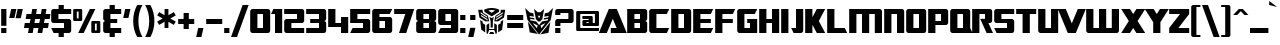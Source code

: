 SplineFontDB: 3.2
FontName: SFTransRobotics
FullName: SF TransRobotics
FamilyName: SF TransRobotics
Weight: Book
Copyright: Copyright (c) ShyFonts Type Foundry, 1999. All rights reserved.
Version: 2
ItalicAngle: 0
UnderlinePosition: -143
UnderlineWidth: 20
Ascent: 1638
Descent: 410
InvalidEm: 0
sfntRevision: 0x00010002
LayerCount: 2
Layer: 0 1 "Arri+AOgA-re" 1
Layer: 1 1 "Avant" 0
XUID: [1021 653 -1288683558 11259]
StyleMap: 0x0040
FSType: 4
OS2Version: 2
OS2_WeightWidthSlopeOnly: 0
OS2_UseTypoMetrics: 0
CreationTime: 935963571
ModificationTime: 1719857320
PfmFamily: 81
TTFWeight: 400
TTFWidth: 5
LineGap: 0
VLineGap: 0
Panose: 0 0 4 0 0 0 0 0 0 0
OS2TypoAscent: 1229
OS2TypoAOffset: 0
OS2TypoDescent: -408
OS2TypoDOffset: 0
OS2TypoLinegap: 0
OS2WinAscent: 1894
OS2WinAOffset: 0
OS2WinDescent: 664
OS2WinDOffset: 0
HheadAscent: 1229
HheadAOffset: 0
HheadDescent: -408
HheadDOffset: 0
OS2SubXSize: 1434
OS2SubYSize: 1329
OS2SubXOff: 0
OS2SubYOff: 293
OS2SupXSize: 1434
OS2SupYSize: 1329
OS2SupXOff: 0
OS2SupYOff: 928
OS2StrikeYSize: 209
OS2StrikeYPos: 1085
OS2Vendor: 'SHYF'
OS2CodePages: 00000001.00000000
OS2UnicodeRanges: 80000003.00000000.00000040.00000000
Lookup: 258 0 0 "'kern' Cr+AOkA-nage horizontal dans Latin lookup 0" { "sous-table 'kern' Cr+AOkA-nage horizontal dans Latin lookup 0"  } ['kern' ('DFLT' <'dflt' > 'latn' <'dflt' > ) ]
MarkAttachClasses: 1
DEI: 91125
TtTable: prep
PUSHW_1
 0
CALL
PUSHW_3
 0
 4
 7
CALL
EndTTInstrs
TtTable: fpgm
PUSHW_1
 0
FDEF
MPPEM
PUSHW_1
 9
LT
IF
PUSHB_2
 1
 1
INSTCTRL
EIF
PUSHW_1
 511
SCANCTRL
PUSHW_1
 132
SCVTCI
PUSHW_2
 9
 3
SDS
SDB
ENDF
PUSHW_1
 1
FDEF
DUP
DUP
RCVT
ROUND[Black]
WCVTP
PUSHB_1
 1
ADD
ENDF
PUSHW_1
 2
FDEF
PUSHW_1
 1
LOOPCALL
POP
ENDF
PUSHW_1
 3
FDEF
DUP
GC[cur]
PUSHB_1
 3
CINDEX
GC[cur]
GT
IF
SWAP
EIF
DUP
ROLL
DUP
ROLL
MD[grid]
ABS
ROLL
DUP
GC[cur]
DUP
ROUND[Grey]
SUB
ABS
PUSHB_1
 4
CINDEX
GC[cur]
DUP
ROUND[Grey]
SUB
ABS
GT
IF
SWAP
NEG
ROLL
EIF
MDAP[rnd]
DUP
PUSHB_1
 0
GTEQ
IF
ROUND[Black]
DUP
PUSHB_1
 0
EQ
IF
POP
PUSHB_1
 64
EIF
ELSE
ROUND[Black]
DUP
PUSHB_1
 0
EQ
IF
POP
PUSHB_1
 64
NEG
EIF
EIF
MSIRP[no-rp0]
ENDF
PUSHW_1
 4
FDEF
DUP
GC[cur]
PUSHB_1
 4
CINDEX
GC[cur]
GT
IF
SWAP
ROLL
EIF
DUP
GC[cur]
DUP
ROUND[White]
SUB
ABS
PUSHB_1
 4
CINDEX
GC[cur]
DUP
ROUND[White]
SUB
ABS
GT
IF
SWAP
ROLL
EIF
MDAP[rnd]
MIRP[rp0,min,rnd,black]
ENDF
PUSHW_1
 5
FDEF
MPPEM
DUP
PUSHB_1
 3
MINDEX
LT
IF
LTEQ
IF
PUSHB_1
 128
WCVTP
ELSE
PUSHB_1
 64
WCVTP
EIF
ELSE
POP
POP
DUP
RCVT
PUSHB_1
 192
LT
IF
PUSHB_1
 192
WCVTP
ELSE
POP
EIF
EIF
ENDF
PUSHW_1
 6
FDEF
DUP
DUP
RCVT
ROUND[Black]
WCVTP
PUSHB_1
 1
ADD
DUP
DUP
RCVT
RDTG
ROUND[Black]
RTG
WCVTP
PUSHB_1
 1
ADD
ENDF
PUSHW_1
 7
FDEF
PUSHW_1
 6
LOOPCALL
ENDF
EndTTInstrs
ShortTable: cvt  8
  922
  0
  1229
  0
  0
  0
  -408
  0
EndShort
ShortTable: maxp 16
  1
  0
  187
  94
  13
  0
  0
  2
  0
  0
  8
  0
  512
  233
  0
  1
EndShort
LangName: 1033 "" "" "Regular" "ShyFontsTypeFoundry: SF TransRobotics: 1999" "" "ver 1.2; 1999. Freeware." "" "SF TransRobotics is a trademark of the ShyFonts Type Foundry."
GaspTable: 3 8 2 16 1 65535 3 0
Encoding: UnicodeBmp
UnicodeInterp: none
NameList: AGL For New Fonts
DisplaySize: -48
AntiAlias: 1
FitToEm: 0
WinInfo: 0 16 4
BeginPrivate: 0
EndPrivate
BeginChars: 65537 223

StartChar: .notdef
Encoding: 65536 -1 0
Width: 1024
GlyphClass: 1
Flags: W
LayerCount: 2
Fore
Validated: 1
EndChar

StartChar: exclam
Encoding: 33 33 1
Width: 389
GlyphClass: 1
Flags: W
TtInstrs:
NPUSHB
 12
 6
 4
 4
 3
 2
 1
 6
 0
 7
 7
 6
 3
CALL
SRP0
MDRP[rp0,grey]
SRP0
MDRP[rp0,grey]
SVTCA[y-axis]
MIAP[rnd]
MIAP[rnd]
MDRP[rp0,min,rnd,grey]
IUP[y]
IUP[x]
EndTTInstrs
LayerCount: 2
Fore
SplineSet
328 369 m 1,0,-1
 61 369 l 1,1,-1
 61 1229 l 1,2,-1
 328 1229 l 1,3,-1
 328 369 l 1,0,-1
328 0 m 1,4,-1
 61 0 l 1,5,-1
 61 266 l 1,6,-1
 328 266 l 1,7,-1
 328 0 l 1,4,-1
EndSplineSet
Validated: 1
EndChar

StartChar: quotedbl
Encoding: 34 34 2
Width: 819
GlyphClass: 1
Flags: W
TtInstrs:
NPUSHB
 5
 7
 2
 0
 2
 6
SVTCA[y-axis]
MDAP[rnd]
MIAP[rnd]
MIAP[rnd]
IUP[y]
IUP[x]
EndTTInstrs
LayerCount: 2
Fore
SplineSet
758 1229 m 1,0,-1
 655 758 l 1,1,-1
 389 758 l 1,2,-1
 492 1229 l 1,3,-1
 758 1229 l 1,0,-1
430 1229 m 1,4,-1
 328 758 l 1,5,-1
 61 758 l 1,6,-1
 164 1229 l 1,7,-1
 430 1229 l 1,4,-1
EndSplineSet
Validated: 1
EndChar

StartChar: numbersign
Encoding: 35 35 3
Width: 1356
GlyphClass: 1
Flags: W
TtInstrs:
NPUSHB
 38
 30
 30
 15
 19
 19
 23
 17
 17
 29
 9
 9
 14
 5
 5
 14
 3
 3
 15
 15
 14
 3
 1
 1
 29
 0
 0
 23
 23
 29
 3
 12
 4
 7
 4
 26
 2
 21
 2
SVTCA[y-axis]
MIAP[rnd]
MIAP[rnd]
MIAP[rnd]
MIAP[rnd]
CALL
SRP0
MDRP[rp0,grey]
MDAP[rnd]
SRP0
MDRP[rp0,grey]
MDAP[rnd]
CALL
SRP0
MDRP[rp0,grey]
MDAP[rnd]
SRP0
MDRP[rp0,grey]
MDAP[rnd]
SRP0
MDRP[rp0,grey]
MDAP[rnd]
SRP0
MDRP[rp0,grey]
MDAP[rnd]
SRP0
MDRP[rp0,grey]
MDAP[rnd]
SRP0
MDRP[rp0,grey]
MDAP[rnd]
IUP[y]
IUP[x]
EndTTInstrs
LayerCount: 2
Fore
SplineSet
1356 979 m 1,0,-1
 1315 739 l 1,1,-1
 1065 739 l 1,2,-1
 1020 489 l 1,3,-1
 1270 489 l 1,4,-1
 1229 250 l 1,5,-1
 979 250 l 1,6,-1
 934 0 l 1,7,-1
 694 0 l 1,8,-1
 739 250 l 1,9,-1
 489 250 l 1,10,-1
 444 0 l 1,11,-1
 205 0 l 1,12,-1
 250 250 l 1,13,-1
 0 250 l 1,14,-1
 41 489 l 1,15,-1
 291 489 l 1,16,-1
 336 739 l 1,17,-1
 86 739 l 1,18,-1
 127 979 l 1,19,-1
 377 979 l 1,20,-1
 422 1229 l 1,21,-1
 662 1229 l 1,22,-1
 616 979 l 1,23,-1
 866 979 l 1,24,-1
 911 1229 l 1,25,-1
 1151 1229 l 1,26,-1
 1106 979 l 1,27,-1
 1356 979 l 1,0,-1
825 739 m 1,28,-1
 575 739 l 1,29,-1
 530 489 l 1,30,-1
 780 489 l 1,31,-1
 825 739 l 1,28,-1
EndSplineSet
Validated: 1
EndChar

StartChar: dollar
Encoding: 36 36 4
Width: 1147
GlyphClass: 1
Flags: W
TtInstrs:
NPUSHB
 33
 26
 24
 28
 13
 3
 10
 8
 4
 4
 4
 24
 2
 20
 2
 23
 7
 25
 33
 33
 12
 3
 10
 17
 27
 17
 3
 7
 22
 5
 23
 23
 22
 3
CALL
SRP0
MDRP[rp0,grey]
SRP0
MDRP[rp0,grey]
CALL
SRP0
MDRP[rp0,grey]
CALL
SRP0
MDRP[rp0,grey]
SVTCA[y-axis]
MDAP[rnd]
MDAP[rnd]
MIAP[rnd]
MIAP[rnd]
MIAP[rnd]
MIAP[rnd]
MDRP[rp0,min,rnd,grey]
CALL
SRP0
MDRP[rp0,min,rnd,grey]
IUP[y]
IUP[x]
EndTTInstrs
LayerCount: 2
Fore
SplineSet
1085 123 m 2,0,1
 1085 74 1085 74 1048 37 c 0,2,3
 1012 0 1012 0 963 0 c 2,4,-1
 707 0 l 1,5,-1
 707 -203 l 1,6,-1
 440 -203 l 1,7,-1
 440 0 l 1,8,-1
 184 0 l 1,9,-1
 61 266 l 1,10,-1
 717 266 l 1,11,-1
 717 512 l 1,12,-1
 184 512 l 2,13,14
 135 512 135 512 98 549 c 128,-1,15
 61 586 61 586 61 635 c 2,16,-1
 61 1106 l 2,17,18
 61 1155 61 1155 98 1192 c 128,-1,19
 135 1229 135 1229 184 1229 c 2,20,-1
 440 1229 l 1,21,-1
 440 1434 l 1,22,-1
 707 1434 l 1,23,-1
 707 1229 l 1,24,-1
 1085 1229 l 1,25,-1
 1085 963 l 1,26,-1
 430 963 l 1,27,-1
 430 717 l 1,28,-1
 963 717 l 2,29,30
 1012 717 1012 717 1048 680 c 0,31,32
 1085 643 1085 643 1085 594 c 2,33,-1
 1085 123 l 2,0,1
EndSplineSet
Validated: 1
EndChar

StartChar: percent
Encoding: 37 37 5
Width: 1511
GlyphClass: 1
Flags: W
TtInstrs:
NPUSHB
 20
 18
 4
 3
 4
 32
 2
 16
 2
 35
 41
 3
 42
 28
 3
 15
 37
 3
 38
 8
 3
CALL
CALL
CALL
CALL
SVTCA[y-axis]
MIAP[rnd]
MIAP[rnd]
MIAP[rnd]
MIAP[rnd]
IUP[y]
IUP[x]
EndTTInstrs
LayerCount: 2
Fore
SplineSet
1450 61 m 2,0,1
 1450 37 1450 37 1431.5 18.5 c 128,-1,2
 1413 0 1413 0 1389 0 c 2,3,-1
 1051 0 l 2,4,5
 1026 0 1026 0 1007.5 18.5 c 128,-1,6
 989 37 989 37 989 61 c 2,7,-1
 989 553 l 2,8,9
 989 578 989 578 1007.5 596 c 128,-1,10
 1026 614 1026 614 1051 614 c 2,11,-1
 1389 614 l 2,12,13
 1413 614 1413 614 1431.5 596 c 128,-1,14
 1450 578 1450 578 1450 553 c 2,15,-1
 1450 61 l 2,0,1
1194 1229 m 1,16,-1
 598 0 l 1,17,-1
 317 0 l 1,18,-1
 913 1229 l 1,19,-1
 1194 1229 l 1,16,-1
522 676 m 2,20,21
 522 651 522 651 503.5 632.5 c 128,-1,22
 485 614 485 614 461 614 c 2,23,-1
 123 614 l 2,24,25
 98 614 98 614 79.5 632.5 c 128,-1,26
 61 651 61 651 61 676 c 2,27,-1
 61 1167 l 2,28,29
 61 1192 61 1192 79.5 1210.5 c 128,-1,30
 98 1229 98 1229 123 1229 c 2,31,-1
 461 1229 l 2,32,33
 485 1229 485 1229 503.5 1210.5 c 128,-1,34
 522 1192 522 1192 522 1167 c 2,35,-1
 522 676 l 2,20,21
1266 133 m 1,36,-1
 1266 481 l 1,37,-1
 1174 481 l 1,38,-1
 1174 133 l 1,39,-1
 1266 133 l 1,36,-1
338 748 m 1,40,-1
 338 1096 l 1,41,-1
 246 1096 l 1,42,-1
 246 748 l 1,43,-1
 338 748 l 1,40,-1
EndSplineSet
Validated: 1
EndChar

StartChar: ampersand
Encoding: 38 38 6
Width: 1044
GlyphClass: 1
Flags: W
TtInstrs:
NPUSHB
 34
 32
 4
 26
 24
 9
 9
 31
 28
 31
 3
 4
 4
 0
 4
 24
 2
 20
 2
 23
 3
 31
 27
 8
 17
 27
 17
 3
 3
 22
 1
 23
 23
 22
 3
CALL
SRP0
MDRP[rp0,grey]
SRP0
MDRP[rp0,grey]
CALL
SRP0
MDRP[rp0,grey]
SRP0
MDRP[rp0,grey]
SVTCA[y-axis]
MDAP[rnd]
MDAP[rnd]
MIAP[rnd]
MIAP[rnd]
MIAP[rnd]
MIAP[rnd]
CALL
SRP0
MDRP[rp0,grey]
MDAP[rnd]
SRP0
MDRP[rp0,min,rnd,grey]
SRP0
MDRP[rp0,min,rnd,grey]
IUP[y]
IUP[x]
EndTTInstrs
LayerCount: 2
Fore
SplineSet
983 0 m 1,0,-1
 655 0 l 1,1,-1
 655 -203 l 1,2,-1
 389 -203 l 1,3,-1
 389 0 l 1,4,-1
 184 0 l 2,5,6
 135 0 135 0 98 37 c 128,-1,7
 61 74 61 74 61 123 c 2,8,-1
 61 512 l 2,9,10
 61 557 61 557 102 586 c 0,11,12
 138 613 138 613 184 614 c 1,13,14
 135 614 135 614 98 651 c 128,-1,15
 61 688 61 688 61 737 c 2,16,-1
 61 1106 l 2,17,18
 61 1155 61 1155 98 1192 c 128,-1,19
 135 1229 135 1229 184 1229 c 2,20,-1
 389 1229 l 1,21,-1
 389 1434 l 1,22,-1
 655 1434 l 1,23,-1
 655 1229 l 1,24,-1
 983 1229 l 1,25,-1
 983 963 l 1,26,-1
 430 963 l 1,27,-1
 430 717 l 1,28,-1
 778 717 l 1,29,-1
 778 512 l 1,30,-1
 430 512 l 1,31,-1
 430 266 l 1,32,-1
 983 266 l 1,33,-1
 983 0 l 1,0,-1
EndSplineSet
Validated: 1
EndChar

StartChar: quotesingle
Encoding: 39 39 7
Width: 492
GlyphClass: 1
Flags: W
TtInstrs:
NPUSHB
 3
 3
 2
 2
SVTCA[y-axis]
MDAP[rnd]
MIAP[rnd]
IUP[y]
IUP[x]
EndTTInstrs
LayerCount: 2
Fore
SplineSet
430 1229 m 1,0,-1
 328 758 l 1,1,-1
 61 758 l 1,2,-1
 164 1229 l 1,3,-1
 430 1229 l 1,0,-1
EndSplineSet
Validated: 1
EndChar

StartChar: parenleft
Encoding: 40 40 8
Width: 594
GlyphClass: 1
Flags: W
TtInstrs:
NPUSHB
 5
 6
 1
 8
 3
 3
CALL
SVTCA[y-axis]
MDAP[rnd]
MDAP[rnd]
IUP[y]
IUP[x]
EndTTInstrs
LayerCount: 2
Fore
SplineSet
532 -203 m 1,0,-1
 266 -203 l 1,1,2
 61 165 61 165 61 614 c 0,3,4
 61 1064 61 1064 266 1434 c 1,5,-1
 532 1434 l 1,6,7
 328 1063 328 1063 328 614 c 0,8,9
 328 166 328 166 532 -203 c 1,0,-1
EndSplineSet
Validated: 1
EndChar

StartChar: parenright
Encoding: 41 41 9
Width: 594
GlyphClass: 1
Flags: W
TtInstrs:
NPUSHB
 5
 8
 3
 0
 5
 3
CALL
SVTCA[y-axis]
MDAP[rnd]
MDAP[rnd]
IUP[y]
IUP[x]
EndTTInstrs
LayerCount: 2
Fore
SplineSet
532 614 m 0,0,1
 532 166 532 166 328 -203 c 1,2,-1
 61 -203 l 1,3,4
 266 165 266 165 266 614 c 0,5,6
 266 1061 266 1061 61 1434 c 1,7,-1
 328 1434 l 1,8,9
 532 1060 532 1060 532 614 c 0,0,1
EndSplineSet
Validated: 1
EndChar

StartChar: asterisk
Encoding: 42 42 10
Width: 1073
GlyphClass: 1
Flags: W
TtInstrs:
NPUSHB
 10
 13
 2
 4
 4
 12
 2
 13
 13
 12
 3
CALL
SRP0
MDRP[rp0,grey]
SRP0
MDRP[rp0,grey]
SVTCA[y-axis]
MDAP[rnd]
MIAP[rnd]
IUP[y]
IUP[x]
EndTTInstrs
LayerCount: 2
Fore
SplineSet
1012 578 m 1,0,-1
 913 406 l 1,1,-1
 635 567 l 1,2,-1
 635 246 l 1,3,-1
 438 246 l 1,4,-1
 438 567 l 1,5,-1
 160 406 l 1,6,-1
 61 578 l 1,7,-1
 340 737 l 1,8,-1
 61 897 l 1,9,-1
 160 1069 l 1,10,-1
 438 907 l 1,11,-1
 438 1229 l 1,12,-1
 635 1229 l 1,13,-1
 635 907 l 1,14,-1
 913 1069 l 1,15,-1
 1012 897 l 1,16,-1
 733 737 l 1,17,-1
 1012 578 l 1,0,-1
EndSplineSet
Validated: 1
EndChar

StartChar: plus
Encoding: 43 43 11
Width: 942
GlyphClass: 1
Flags: W
TtInstrs:
NPUSHB
 18
 10
 10
 6
 0
 0
 5
 6
 5
 3
 9
 3
 3
 8
 1
 9
 9
 8
 3
CALL
SRP0
MDRP[rp0,grey]
SRP0
MDRP[rp0,grey]
SVTCA[y-axis]
MDAP[rnd]
MDAP[rnd]
CALL
SRP0
MDRP[rp0,grey]
MDAP[rnd]
SRP0
MDRP[rp0,grey]
MDAP[rnd]
IUP[y]
IUP[x]
EndTTInstrs
LayerCount: 2
Fore
SplineSet
881 481 m 1,0,-1
 604 481 l 1,1,-1
 604 205 l 1,2,-1
 338 205 l 1,3,-1
 338 481 l 1,4,-1
 61 481 l 1,5,-1
 61 748 l 1,6,-1
 338 748 l 1,7,-1
 338 1024 l 1,8,-1
 604 1024 l 1,9,-1
 604 748 l 1,10,-1
 881 748 l 1,11,-1
 881 481 l 1,0,-1
EndSplineSet
Validated: 1
EndChar

StartChar: comma
Encoding: 44 44 12
Width: 492
GlyphClass: 1
Flags: W
TtInstrs:
NPUSHB
 2
 2
 3
SVTCA[y-axis]
MDAP[rnd]
MDAP[rnd]
IUP[y]
IUP[x]
EndTTInstrs
LayerCount: 2
Fore
SplineSet
430 266 m 1,0,-1
 328 -203 l 1,1,-1
 61 -203 l 1,2,-1
 164 266 l 1,3,-1
 430 266 l 1,0,-1
EndSplineSet
Validated: 1
EndChar

StartChar: hyphen
Encoding: 45 45 13
Width: 942
GlyphClass: 1
Flags: W
TtInstrs:
NPUSHB
 3
 2
 1
 3
SVTCA[y-axis]
CALL
IUP[y]
IUP[x]
EndTTInstrs
LayerCount: 2
Fore
SplineSet
881 481 m 1,0,-1
 61 481 l 1,1,-1
 61 748 l 1,2,-1
 881 748 l 1,3,-1
 881 481 l 1,0,-1
EndSplineSet
Validated: 1
EndChar

StartChar: period
Encoding: 46 46 14
Width: 389
GlyphClass: 1
Flags: W
TtInstrs:
NPUSHB
 6
 2
 0
 4
 3
 2
 3
CALL
SVTCA[y-axis]
MIAP[rnd]
MDRP[rp0,min,rnd,grey]
IUP[y]
IUP[x]
EndTTInstrs
LayerCount: 2
Fore
SplineSet
328 0 m 1,0,-1
 61 0 l 1,1,-1
 61 266 l 1,2,-1
 328 266 l 1,3,-1
 328 0 l 1,0,-1
EndSplineSet
Validated: 1
EndChar

StartChar: slash
Encoding: 47 47 15
Width: 903
GlyphClass: 1
Flags: W
TtInstrs:
NPUSHB
 2
 2
 3
SVTCA[y-axis]
MDAP[rnd]
MDAP[rnd]
IUP[y]
IUP[x]
EndTTInstrs
LayerCount: 2
Fore
SplineSet
903 1434 m 1,0,-1
 307 -203 l 1,1,-1
 0 -203 l 1,2,-1
 596 1434 l 1,3,-1
 903 1434 l 1,0,-1
EndSplineSet
Validated: 1
EndChar

StartChar: zero
Encoding: 48 48 16
Width: 1147
GlyphClass: 1
Flags: W
TtInstrs:
NPUSHB
 13
 19
 12
 18
 4
 4
 12
 2
 17
 19
 3
 20
 9
 3
CALL
CALL
SVTCA[y-axis]
MIAP[rnd]
MIAP[rnd]
MDRP[rp0,min,rnd,grey]
SRP0
MDRP[rp0,min,rnd,grey]
IUP[y]
IUP[x]
EndTTInstrs
LayerCount: 2
Fore
SplineSet
1085 123 m 2,0,1
 1085 74 1085 74 1048 37 c 0,2,3
 1012 0 1012 0 963 0 c 2,4,-1
 184 0 l 2,5,6
 135 0 135 0 98 37 c 128,-1,7
 61 74 61 74 61 123 c 2,8,-1
 61 1106 l 2,9,10
 61 1155 61 1155 98 1192 c 128,-1,11
 135 1229 135 1229 184 1229 c 2,12,-1
 963 1229 l 2,13,14
 1012 1229 1012 1229 1048 1192 c 0,15,16
 1085 1155 1085 1155 1085 1106 c 2,17,-1
 1085 123 l 2,0,1
717 266 m 1,18,-1
 717 963 l 1,19,-1
 430 963 l 1,20,-1
 430 266 l 1,21,-1
 717 266 l 1,18,-1
EndSplineSet
Validated: 1
EndChar

StartChar: one
Encoding: 49 49 17
Width: 635
GlyphClass: 1
Flags: W
TtInstrs:
NPUSHB
 9
 2
 4
 1
 4
 4
 2
 5
 2
 3
CALL
SVTCA[y-axis]
MIAP[rnd]
MIAP[rnd]
SRP0
MDRP[rp0,min,rnd,grey]
IUP[y]
IUP[x]
EndTTInstrs
LayerCount: 2
Fore
SplineSet
573 0 m 1,0,-1
 205 0 l 1,1,-1
 205 963 l 1,2,-1
 0 963 l 1,3,-1
 123 1229 l 1,4,-1
 573 1229 l 1,5,-1
 573 0 l 1,0,-1
EndSplineSet
Validated: 1
EndChar

StartChar: two
Encoding: 50 50 18
Width: 1147
GlyphClass: 1
Flags: W
TtInstrs:
NPUSHB
 21
 24
 0
 10
 12
 8
 23
 3
 0
 4
 12
 2
 11
 5
 23
 5
 3
 0
 17
 17
 10
 3
CALL
SRP0
MDRP[rp0,grey]
CALL
SRP0
MDRP[rp0,grey]
SVTCA[y-axis]
MIAP[rnd]
MIAP[rnd]
CALL
SRP0
MDRP[rp0,min,rnd,grey]
SRP0
MDRP[rp0,min,rnd,grey]
IUP[y]
IUP[x]
EndTTInstrs
LayerCount: 2
Fore
SplineSet
1085 0 m 1,0,-1
 184 0 l 2,1,2
 135 0 135 0 98 37 c 128,-1,3
 61 74 61 74 61 123 c 2,4,-1
 61 594 l 2,5,6
 61 643 61 643 98 680 c 128,-1,7
 135 717 135 717 184 717 c 2,8,-1
 717 717 l 1,9,-1
 717 963 l 1,10,-1
 61 963 l 1,11,-1
 61 1229 l 1,12,-1
 963 1229 l 2,13,14
 1012 1229 1012 1229 1048 1192 c 0,15,16
 1085 1155 1085 1155 1085 1106 c 2,17,-1
 1085 635 l 2,18,19
 1085 586 1085 586 1048 549 c 0,20,21
 1012 512 1012 512 963 512 c 2,22,-1
 430 512 l 1,23,-1
 430 266 l 1,24,-1
 1085 266 l 1,25,-1
 1085 0 l 1,0,-1
EndSplineSet
Validated: 1
EndChar

StartChar: three
Encoding: 51 51 19
Width: 1147
GlyphClass: 1
Flags: W
TtInstrs:
NPUSHB
 20
 28
 28
 8
 12
 14
 11
 8
 3
 6
 4
 4
 14
 2
 7
 12
 0
 19
 19
 12
 3
CALL
SRP0
MDRP[rp0,grey]
SRP0
MDRP[rp0,grey]
SVTCA[y-axis]
MIAP[rnd]
MIAP[rnd]
MDRP[rp0,min,rnd,grey]
CALL
SRP0
MDRP[rp0,min,rnd,grey]
SRP0
MDRP[rp0,grey]
MDAP[rnd]
IUP[y]
IUP[x]
EndTTInstrs
LayerCount: 2
Fore
SplineSet
1085 123 m 2,0,1
 1085 74 1085 74 1048 37 c 0,2,3
 1012 0 1012 0 963 0 c 2,4,-1
 61 0 l 1,5,-1
 61 266 l 1,6,-1
 717 266 l 1,7,-1
 717 512 l 1,8,-1
 266 512 l 1,9,-1
 266 717 l 1,10,-1
 717 717 l 1,11,-1
 717 963 l 1,12,-1
 61 963 l 1,13,-1
 61 1229 l 1,14,-1
 963 1229 l 2,15,16
 1012 1229 1012 1229 1048 1192 c 0,17,18
 1085 1155 1085 1155 1085 1106 c 2,19,-1
 1085 737 l 2,20,21
 1085 688 1085 688 1048 651 c 0,22,23
 1012 614 1012 614 963 614 c 1,24,25
 1009 612 1009 612 1047 584 c 0,26,27
 1085 557 1085 557 1085 512 c 2,28,-1
 1085 123 l 2,0,1
EndSplineSet
Validated: 1
EndChar

StartChar: four
Encoding: 52 52 20
Width: 1147
GlyphClass: 1
Flags: W
TtInstrs:
NPUSHB
 15
 6
 2
 3
 1
 4
 5
 2
 5
 4
 3
 1
 8
 9
 8
 3
CALL
SRP0
MDRP[rp0,grey]
CALL
SVTCA[y-axis]
MIAP[rnd]
MIAP[rnd]
CALL
IUP[y]
IUP[x]
EndTTInstrs
LayerCount: 2
Fore
SplineSet
1085 0 m 1,0,-1
 717 0 l 1,1,-1
 717 307 l 1,2,-1
 61 307 l 1,3,-1
 61 1229 l 1,4,-1
 430 1229 l 1,5,-1
 430 512 l 1,6,-1
 717 512 l 1,7,-1
 717 819 l 1,8,-1
 1085 819 l 1,9,-1
 1085 0 l 1,0,-1
EndSplineSet
Validated: 1
Kerns2: 185 -100 "sous-table 'kern' Cr+AOkA-nage horizontal dans Latin lookup 0" 109 -100 "sous-table 'kern' Cr+AOkA-nage horizontal dans Latin lookup 0" 57 -100 "sous-table 'kern' Cr+AOkA-nage horizontal dans Latin lookup 0" 52 -274 "sous-table 'kern' Cr+AOkA-nage horizontal dans Latin lookup 0" 23 -219 "sous-table 'kern' Cr+AOkA-nage horizontal dans Latin lookup 0" 17 -98 "sous-table 'kern' Cr+AOkA-nage horizontal dans Latin lookup 0"
EndChar

StartChar: five
Encoding: 53 53 21
Width: 1147
GlyphClass: 1
Flags: W
TtInstrs:
NPUSHB
 20
 12
 10
 14
 8
 3
 6
 4
 4
 10
 2
 11
 19
 19
 8
 3
 5
 10
 13
 10
 3
CALL
SRP0
MDRP[rp0,grey]
CALL
SRP0
MDRP[rp0,grey]
SVTCA[y-axis]
MIAP[rnd]
MIAP[rnd]
MDRP[rp0,min,rnd,grey]
CALL
SRP0
MDRP[rp0,min,rnd,grey]
IUP[y]
IUP[x]
EndTTInstrs
LayerCount: 2
Fore
SplineSet
1085 123 m 2,0,1
 1085 74 1085 74 1048 37 c 0,2,3
 1012 0 1012 0 963 0 c 2,4,-1
 61 0 l 1,5,-1
 184 266 l 1,6,-1
 717 266 l 1,7,-1
 717 512 l 1,8,-1
 61 512 l 1,9,-1
 61 1229 l 1,10,-1
 1085 1229 l 1,11,-1
 1085 963 l 1,12,-1
 430 963 l 1,13,-1
 430 717 l 1,14,-1
 963 717 l 2,15,16
 1012 717 1012 717 1048 680 c 0,17,18
 1085 643 1085 643 1085 594 c 2,19,-1
 1085 123 l 2,0,1
EndSplineSet
Validated: 1
EndChar

StartChar: six
Encoding: 54 54 22
Width: 1147
GlyphClass: 1
Flags: W
TtInstrs:
NPUSHB
 21
 22
 4
 16
 24
 3
 14
 12
 4
 4
 12
 2
 24
 15
 13
 21
 21
 23
 3
 15
 9
 3
CALL
CALL
SRP0
MDRP[rp0,grey]
SRP0
MDRP[rp0,grey]
SVTCA[y-axis]
MIAP[rnd]
MIAP[rnd]
SRP0
MDRP[rp0,min,rnd,grey]
CALL
SRP0
MDRP[rp0,min,rnd,grey]
IUP[y]
IUP[x]
EndTTInstrs
LayerCount: 2
Fore
SplineSet
1085 123 m 2,0,1
 1085 74 1085 74 1048 37 c 0,2,3
 1012 0 1012 0 963 0 c 2,4,-1
 184 0 l 2,5,6
 135 0 135 0 98 37 c 128,-1,7
 61 74 61 74 61 123 c 2,8,-1
 61 1106 l 2,9,10
 61 1155 61 1155 98 1192 c 128,-1,11
 135 1229 135 1229 184 1229 c 2,12,-1
 1085 1229 l 1,13,-1
 963 963 l 1,14,-1
 430 963 l 1,15,-1
 430 799 l 1,16,-1
 963 799 l 2,17,18
 1012 799 1012 799 1048 762 c 0,19,20
 1085 725 1085 725 1085 676 c 2,21,-1
 1085 123 l 2,0,1
717 266 m 1,22,-1
 717 594 l 1,23,-1
 430 594 l 1,24,-1
 430 266 l 1,25,-1
 717 266 l 1,22,-1
EndSplineSet
Validated: 1
EndChar

StartChar: seven
Encoding: 55 55 23
Width: 1106
GlyphClass: 1
Flags: W
TtInstrs:
NPUSHB
 6
 3
 0
 2
 4
 0
 2
SVTCA[y-axis]
MIAP[rnd]
MIAP[rnd]
SRP0
MDRP[rp0,min,rnd,grey]
IUP[y]
IUP[x]
EndTTInstrs
LayerCount: 2
Fore
SplineSet
1085 1229 m 1,0,-1
 676 0 l 1,1,-1
 307 0 l 1,2,-1
 629 963 l 1,3,-1
 61 963 l 1,4,-1
 61 1229 l 1,5,-1
 1085 1229 l 1,0,-1
EndSplineSet
Validated: 1
Kerns2: 129 -213 "sous-table 'kern' Cr+AOkA-nage horizontal dans Latin lookup 0" 128 -164 "sous-table 'kern' Cr+AOkA-nage horizontal dans Latin lookup 0" 127 -164 "sous-table 'kern' Cr+AOkA-nage horizontal dans Latin lookup 0" 126 -164 "sous-table 'kern' Cr+AOkA-nage horizontal dans Latin lookup 0" 125 -164 "sous-table 'kern' Cr+AOkA-nage horizontal dans Latin lookup 0" 124 -164 "sous-table 'kern' Cr+AOkA-nage horizontal dans Latin lookup 0" 123 -164 "sous-table 'kern' Cr+AOkA-nage horizontal dans Latin lookup 0" 42 -154 "sous-table 'kern' Cr+AOkA-nage horizontal dans Latin lookup 0" 33 -164 "sous-table 'kern' Cr+AOkA-nage horizontal dans Latin lookup 0"
EndChar

StartChar: eight
Encoding: 56 56 24
Width: 1147
GlyphClass: 1
Flags: W
TtInstrs:
NPUSHB
 31
 39
 4
 36
 20
 34
 34
 41
 9
 9
 41
 38
 41
 3
 4
 4
 20
 2
 41
 37
 35
 40
 25
 34
 34
 40
 3
 8
 17
 37
 17
 3
CALL
SRP0
MDRP[rp0,grey]
CALL
SRP0
MDRP[rp0,grey]
SRP0
MDRP[rp0,grey]
SRP0
MDRP[rp0,grey]
SVTCA[y-axis]
MIAP[rnd]
MIAP[rnd]
CALL
SRP0
MDRP[rp0,grey]
MDAP[rnd]
SRP0
MDRP[rp0,grey]
MDAP[rnd]
SRP0
MDRP[rp0,min,rnd,grey]
SRP0
MDRP[rp0,min,rnd,grey]
IUP[y]
IUP[x]
EndTTInstrs
LayerCount: 2
Fore
SplineSet
1085 123 m 2,0,1
 1085 74 1085 74 1048 37 c 0,2,3
 1012 0 1012 0 963 0 c 2,4,-1
 184 0 l 2,5,6
 135 0 135 0 98 37 c 128,-1,7
 61 74 61 74 61 123 c 2,8,-1
 61 512 l 2,9,10
 61 557 61 557 102 586 c 0,11,12
 138 613 138 613 184 614 c 1,13,14
 135 614 135 614 98 651 c 128,-1,15
 61 688 61 688 61 737 c 2,16,-1
 61 1106 l 2,17,18
 61 1155 61 1155 98 1192 c 128,-1,19
 135 1229 135 1229 184 1229 c 2,20,-1
 963 1229 l 2,21,22
 1012 1229 1012 1229 1048 1192 c 0,23,24
 1085 1155 1085 1155 1085 1106 c 2,25,-1
 1085 737 l 2,26,27
 1085 688 1085 688 1048 651 c 0,28,29
 1012 614 1012 614 963 614 c 1,30,31
 1009 612 1009 612 1047 584 c 0,32,33
 1085 557 1085 557 1085 512 c 2,34,-1
 1085 123 l 2,0,1
717 717 m 1,35,-1
 717 963 l 1,36,-1
 430 963 l 1,37,-1
 430 717 l 1,38,-1
 717 717 l 1,35,-1
717 266 m 1,39,-1
 717 512 l 1,40,-1
 430 512 l 1,41,-1
 430 266 l 1,42,-1
 717 266 l 1,39,-1
EndSplineSet
Validated: 1
EndChar

StartChar: nine
Encoding: 57 57 25
Width: 1147
GlyphClass: 1
Flags: W
TtInstrs:
NPUSHB
 20
 23
 16
 25
 9
 3
 6
 4
 4
 16
 2
 7
 23
 21
 23
 3
 5
 13
 24
 13
 3
CALL
SRP0
MDRP[rp0,grey]
CALL
SRP0
MDRP[rp0,grey]
SVTCA[y-axis]
MIAP[rnd]
MIAP[rnd]
MDRP[rp0,min,rnd,grey]
CALL
SRP0
MDRP[rp0,min,rnd,grey]
IUP[y]
IUP[x]
EndTTInstrs
LayerCount: 2
Fore
SplineSet
1085 123 m 2,0,1
 1085 74 1085 74 1048 37 c 0,2,3
 1012 0 1012 0 963 0 c 2,4,-1
 61 0 l 1,5,-1
 184 266 l 1,6,-1
 717 266 l 1,7,-1
 717 430 l 1,8,-1
 184 430 l 2,9,10
 135 430 135 430 98 467 c 128,-1,11
 61 504 61 504 61 553 c 2,12,-1
 61 1106 l 2,13,14
 61 1155 61 1155 98 1192 c 128,-1,15
 135 1229 135 1229 184 1229 c 2,16,-1
 963 1229 l 2,17,18
 1012 1229 1012 1229 1048 1192 c 0,19,20
 1085 1155 1085 1155 1085 1106 c 2,21,-1
 1085 123 l 2,0,1
717 635 m 1,22,-1
 717 963 l 1,23,-1
 430 963 l 1,24,-1
 430 635 l 1,25,-1
 717 635 l 1,22,-1
EndSplineSet
Validated: 1
EndChar

StartChar: colon
Encoding: 58 58 26
Width: 389
GlyphClass: 1
Flags: W
TtInstrs:
NPUSHB
 15
 6
 4
 0
 2
 4
 4
 2
 0
 1
 6
 0
 7
 7
 6
 3
CALL
SRP0
MDRP[rp0,grey]
SRP0
MDRP[rp0,grey]
SVTCA[y-axis]
MIAP[rnd]
MIAP[rnd]
SRP0
MDRP[rp0,min,rnd,grey]
SRP0
MDRP[rp0,min,rnd,grey]
IUP[y]
IUP[x]
EndTTInstrs
LayerCount: 2
Fore
SplineSet
328 655 m 1,0,-1
 61 655 l 1,1,-1
 61 922 l 1,2,-1
 328 922 l 1,3,-1
 328 655 l 1,0,-1
328 0 m 1,4,-1
 61 0 l 1,5,-1
 61 266 l 1,6,-1
 328 266 l 1,7,-1
 328 0 l 1,4,-1
EndSplineSet
Validated: 1
EndChar

StartChar: semicolon
Encoding: 59 59 27
Width: 492
GlyphClass: 1
Flags: W
TtInstrs:
NPUSHB
 11
 0
 2
 0
 6
 1
 7
 0
 4
 4
 7
 3
CALL
SRP0
MDRP[rp0,grey]
SRP0
MDRP[rp0,grey]
SVTCA[y-axis]
MDAP[rnd]
MIAP[rnd]
MDRP[rp0,min,rnd,grey]
IUP[y]
IUP[x]
EndTTInstrs
LayerCount: 2
Fore
SplineSet
430 655 m 1,0,-1
 164 655 l 1,1,-1
 164 922 l 1,2,-1
 430 922 l 1,3,-1
 430 655 l 1,0,-1
430 266 m 1,4,-1
 328 -203 l 1,5,-1
 61 -203 l 1,6,-1
 164 266 l 1,7,-1
 430 266 l 1,4,-1
EndSplineSet
Validated: 1
EndChar

StartChar: less
Encoding: 60 60 28
Width: 1505
GlyphClass: 1
Flags: W
TtInstrs:
NPUSHB
 39
 54
 54
 63
 58
 53
 3
 51
 51
 63
 64
 63
 3
 13
 82
 3
 56
 71
 3
 53
 57
 52
 59
 43
 57
 35
 57
 3
 29
 31
 3
 59
 59
 31
 3
 2
 18
 18
 61
 3
CALL
SRP0
MDRP[rp0,grey]
CALL
SRP0
MDRP[rp0,grey]
SRP0
MDRP[rp0,grey]
CALL
SRP0
MDRP[rp0,grey]
SRP0
MDRP[rp0,grey]
SRP0
MDRP[rp0,grey]
CALL
SVTCA[y-axis]
CALL
CALL
SRP0
MDRP[rp0,grey]
MDAP[rnd]
CALL
SRP0
MDRP[rp0,grey]
MDAP[rnd]
IUP[y]
IUP[x]
EndTTInstrs
LayerCount: 2
Fore
SplineSet
1444 1188 m 1,0,-1
 1380 788 l 1,1,-1
 1085 598 l 1,2,-1
 883 598 l 1,3,-1
 946 881 l 1,4,-1
 1200 1040 l 1,5,-1
 1223 1188 l 1,6,-1
 1444 1188 l 1,0,-1
1141 1188 m 1,7,-1
 1124 1081 l 1,8,-1
 754 844 l 1,9,-1
 381 1081 l 1,10,-1
 365 1188 l 1,11,12
 544 1276 544 1276 754 1276 c 0,13,14
 962 1276 962 1276 1141 1188 c 1,7,-1
1346 668 m 1,15,-1
 1286 168 l 1,16,-1
 1085 31 l 1,17,-1
 1085 418 l 1,18,-1
 1214 502 l 1,19,-1
 1214 584 l 1,20,-1
 1346 668 l 1,15,-1
868 831 m 1,21,22
 858 793 858 793 848.5 756 c 128,-1,23
 839 719 839 719 829 682 c 0,24,25
 807 595 807 595 807 528 c 0,26,27
 807 523 807 523 807.5 516 c 128,-1,28
 808 509 808 509 809 500 c 2,29,-1
 809 471 l 1,30,-1
 809 279 l 1,31,-1
 698 279 l 1,32,33
 698 296 698 296 698.5 326 c 128,-1,34
 699 356 699 356 700 401 c 2,35,-1
 700 524 l 2,36,37
 700 592 700 592 678 680 c 0,38,39
 667 718 667 718 657 755.5 c 128,-1,40
 647 793 647 793 637 831 c 1,41,-1
 754 758 l 1,42,-1
 868 831 l 1,21,22
625 598 m 1,43,-1
 422 598 l 1,44,-1
 125 788 l 1,45,-1
 61 1188 l 1,46,-1
 283 1188 l 1,47,-1
 305 1040 l 1,48,-1
 559 881 l 1,49,-1
 625 598 l 1,43,-1
1016 -16 m 1,50,-1
 961 -53 l 1,51,-1
 883 135 l 1,52,-1
 625 135 l 1,53,-1
 545 -53 l 1,54,-1
 489 -16 l 1,55,-1
 489 403 l 1,56,-1
 625 496 l 1,57,-1
 625 197 l 1,58,-1
 883 197 l 1,59,-1
 883 496 l 1,60,-1
 1016 403 l 1,61,-1
 1016 -16 l 1,50,-1
887 -53 m 1,62,-1
 618 -53 l 1,63,-1
 674 74 l 1,64,-1
 831 74 l 1,65,-1
 887 -53 l 1,62,-1
420 31 m 1,66,-1
 219 168 l 1,67,-1
 160 668 l 1,68,-1
 291 584 l 1,69,-1
 291 502 l 1,70,-1
 420 418 l 1,71,-1
 420 31 l 1,66,-1
1325 1063 m 1,72,-1
 983 842 l 1,73,-1
 983 780 l 1,74,-1
 1313 991 l 1,75,-1
 1325 1063 l 1,72,-1
1303 924 m 1,76,-1
 961 702 l 1,77,-1
 961 641 l 1,78,-1
 1290 852 l 1,79,-1
 1303 924 l 1,76,-1
924 1126 m 1,80,81
 840 1153 840 1153 752 1153 c 0,82,83
 666 1153 666 1153 582 1126 c 1,84,-1
 754 1010 l 1,85,-1
 924 1126 l 1,80,81
522 780 m 1,86,-1
 522 842 l 1,87,-1
 182 1063 l 1,88,-1
 193 991 l 1,89,-1
 522 780 l 1,86,-1
545 641 m 1,90,-1
 545 702 l 1,91,-1
 203 924 l 1,92,-1
 215 852 l 1,93,-1
 545 641 l 1,90,-1
EndSplineSet
Validated: 1
EndChar

StartChar: equal
Encoding: 61 61 29
Width: 942
GlyphClass: 1
Flags: W
TtInstrs:
NPUSHB
 6
 6
 5
 3
 2
 1
 3
SVTCA[y-axis]
CALL
CALL
IUP[y]
IUP[x]
EndTTInstrs
LayerCount: 2
Fore
SplineSet
881 686 m 1,0,-1
 61 686 l 1,1,-1
 61 952 l 1,2,-1
 881 952 l 1,3,-1
 881 686 l 1,0,-1
881 276 m 1,4,-1
 61 276 l 1,5,-1
 61 543 l 1,6,-1
 881 543 l 1,7,-1
 881 276 l 1,4,-1
EndSplineSet
Validated: 1
EndChar

StartChar: greater
Encoding: 62 62 30
Width: 1546
GlyphClass: 1
Flags: W
TtInstrs:
NPUSHB
 2
 42
 14
SVTCA[y-axis]
MDAP[rnd]
MDAP[rnd]
IUP[y]
IUP[x]
EndTTInstrs
LayerCount: 2
Fore
SplineSet
1032 1235 m 1,0,-1
 934 694 l 1,1,-1
 893 672 l 1,2,-1
 829 590 l 1,3,-1
 717 590 l 1,4,-1
 651 672 l 1,5,-1
 610 694 l 1,6,-1
 512 1235 l 1,7,-1
 702 1065 l 1,8,-1
 842 1065 l 1,9,-1
 1032 1235 l 1,0,-1
1485 1290 m 1,10,-1
 1370 684 l 1,11,-1
 772 -70 l 1,12,-1
 176 684 l 1,13,-1
 61 1290 l 1,14,-1
 297 1059 l 1,15,-1
 475 1020 l 1,16,-1
 510 846 l 1,17,-1
 287 883 l 1,18,-1
 301 809 l 1,19,-1
 522 772 l 1,20,-1
 539 696 l 1,21,-1
 313 733 l 1,22,-1
 328 657 l 1,23,-1
 623 602 l 1,24,-1
 772 416 l 1,25,-1
 924 602 l 1,26,-1
 1219 657 l 1,27,-1
 1231 733 l 1,28,-1
 1008 696 l 1,29,-1
 1022 772 l 1,30,-1
 1245 809 l 1,31,-1
 1260 883 l 1,32,-1
 1036 846 l 1,33,-1
 1071 1020 l 1,34,-1
 1249 1059 l 1,35,-1
 1485 1290 l 1,10,-1
1350 565 m 1,36,-1
 1251 10 l 1,37,38
 1238 7 1238 7 1202 0 c 128,-1,39
 1166 -7 1166 -7 1106 -18 c 2,40,-1
 838 -72 l 1,41,-1
 1350 565 l 1,36,-1
709 -72 m 1,42,-1
 440 -18 l 2,43,44
 415 -14 415 -14 379 -7 c 128,-1,45
 343 0 343 0 295 10 c 1,46,-1
 197 565 l 1,47,-1
 709 -72 l 1,42,-1
836 883 m 1,48,-1
 711 883 l 1,49,-1
 772 745 l 1,50,-1
 836 883 l 1,48,-1
1100 510 m 1,51,-1
 848 389 l 1,52,-1
 887 240 l 1,53,-1
 1100 510 l 1,51,-1
698 389 m 1,54,-1
 444 510 l 1,55,-1
 659 240 l 1,56,-1
 698 389 l 1,54,-1
EndSplineSet
Validated: 1
EndChar

StartChar: question
Encoding: 63 63 31
Width: 1065
GlyphClass: 1
Flags: W
TtInstrs:
NPUSHB
 29
 26
 24
 14
 19
 12
 19
 4
 10
 10
 6
 3
 24
 4
 19
 2
 15
 26
 13
 27
 23
 12
 3
 6
 26
 4
 27
 27
 26
 3
CALL
SRP0
MDRP[rp0,grey]
SRP0
MDRP[rp0,grey]
CALL
SRP0
MDRP[rp0,grey]
SRP0
MDRP[rp0,grey]
SVTCA[y-axis]
MIAP[rnd]
MIAP[rnd]
CALL
SRP0
MDRP[rp0,min,rnd,grey]
SRP0
MDRP[rp0,min,rnd,grey]
SRP0
MDRP[rp0,min,rnd,grey]
SRP0
MDRP[rp0,min,rnd,grey]
IUP[y]
IUP[x]
EndTTInstrs
LayerCount: 2
Fore
SplineSet
1004 635 m 2,0,1
 1004 586 1004 586 967 549 c 128,-1,2
 930 512 930 512 881 512 c 2,3,-1
 328 512 l 1,4,-1
 328 369 l 1,5,-1
 61 369 l 1,6,-1
 61 594 l 2,7,8
 61 643 61 643 98 680 c 128,-1,9
 135 717 135 717 184 717 c 2,10,-1
 737 717 l 1,11,-1
 737 1024 l 1,12,-1
 328 1024 l 1,13,-1
 328 922 l 1,14,-1
 61 922 l 1,15,-1
 61 1106 l 2,16,17
 61 1155 61 1155 98 1192 c 128,-1,18
 135 1229 135 1229 184 1229 c 2,19,-1
 881 1229 l 2,20,21
 930 1229 930 1229 967 1192 c 128,-1,22
 1004 1155 1004 1155 1004 1106 c 2,23,-1
 1004 635 l 2,0,1
328 0 m 1,24,-1
 61 0 l 1,25,-1
 61 266 l 1,26,-1
 328 266 l 1,27,-1
 328 0 l 1,24,-1
EndSplineSet
Validated: 1
EndChar

StartChar: at
Encoding: 64 64 32
Width: 1288
GlyphClass: 1
Flags: W
TtInstrs:
NPUSHB
 25
 34
 34
 43
 27
 26
 3
 23
 16
 43
 16
 3
 8
 37
 3
 38
 1
 3
 37
 5
 3
 0
 12
 12
 36
 3
CALL
SRP0
MDRP[rp0,grey]
CALL
SVTCA[y-axis]
CALL
CALL
CALL
SRP0
MDRP[rp0,min,rnd,grey]
CALL
SRP0
MDRP[rp0,grey]
MDAP[rnd]
IUP[y]
IUP[x]
EndTTInstrs
LayerCount: 2
Fore
SplineSet
1227 92 m 1,0,-1
 129 92 l 2,1,2
 102 92 102 92 81.5 112.5 c 128,-1,3
 61 133 61 133 61 160 c 2,4,-1
 61 1067 l 2,5,6
 61 1094 61 1094 81.5 1115.5 c 128,-1,7
 102 1137 102 1137 129 1137 c 2,8,-1
 1155 1137 l 2,9,10
 1184 1137 1184 1137 1205.5 1116.5 c 128,-1,11
 1227 1096 1227 1096 1227 1067 c 2,12,-1
 1227 424 l 2,13,14
 1227 356 1227 356 1155 356 c 2,15,-1
 449 356 l 2,16,17
 422 356 422 356 400.5 376.5 c 128,-1,18
 379 397 379 397 379 424 c 2,19,-1
 379 598 l 2,20,21
 379 625 379 625 400.5 645.5 c 128,-1,22
 422 666 422 666 449 666 c 2,23,-1
 700 666 l 1,24,-1
 700 725 l 1,25,-1
 379 725 l 1,26,-1
 379 874 l 1,27,-1
 840 874 l 2,28,29
 853 874 853 874 865.5 868 c 128,-1,30
 878 862 878 862 887.5 852.5 c 128,-1,31
 897 843 897 843 903 830.5 c 128,-1,32
 909 818 909 818 909 805 c 2,33,-1
 909 506 l 1,34,-1
 1018 506 l 1,35,-1
 1018 987 l 1,36,-1
 268 987 l 1,37,-1
 268 240 l 1,38,-1
 1227 240 l 1,39,-1
 1227 92 l 1,0,-1
700 506 m 1,40,-1
 700 553 l 1,41,-1
 588 553 l 1,42,-1
 588 506 l 1,43,-1
 700 506 l 1,40,-1
EndSplineSet
Validated: 1
EndChar

StartChar: A
Encoding: 65 65 33
Width: 1311
GlyphClass: 1
Flags: W
TtInstrs:
NPUSHB
 7
 2
 5
 4
 0
 4
 8
 2
SVTCA[y-axis]
MIAP[rnd]
MIAP[rnd]
MIAP[rnd]
MDRP[rp0,min,rnd,grey]
IUP[y]
IUP[x]
EndTTInstrs
LayerCount: 2
Fore
SplineSet
1372 0 m 1,0,-1
 553 0 l 1,1,-1
 553 266 l 1,2,-1
 852 266 l 1,3,-1
 655 737 l 1,4,-1
 348 0 l 1,5,-1
 -59 0 l 1,6,-1
 451 1229 l 1,7,-1
 860 1229 l 1,8,-1
 1372 0 l 1,0,-1
EndSplineSet
Validated: 1
Kerns2: 185 -127 "sous-table 'kern' Cr+AOkA-nage horizontal dans Latin lookup 0" 109 -127 "sous-table 'kern' Cr+AOkA-nage horizontal dans Latin lookup 0" 57 -127 "sous-table 'kern' Cr+AOkA-nage horizontal dans Latin lookup 0" 54 -172 "sous-table 'kern' Cr+AOkA-nage horizontal dans Latin lookup 0" 52 -158 "sous-table 'kern' Cr+AOkA-nage horizontal dans Latin lookup 0" 23 -104 "sous-table 'kern' Cr+AOkA-nage horizontal dans Latin lookup 0"
EndChar

StartChar: B
Encoding: 66 66 34
Width: 1147
GlyphClass: 1
Flags: W
TtInstrs:
NPUSHB
 26
 25
 4
 22
 6
 20
 20
 27
 24
 27
 3
 4
 4
 6
 2
 27
 23
 21
 26
 11
 20
 20
 26
 3
 23
 6
 3
CALL
CALL
SRP0
MDRP[rp0,grey]
SRP0
MDRP[rp0,grey]
SRP0
MDRP[rp0,grey]
SVTCA[y-axis]
MIAP[rnd]
MIAP[rnd]
CALL
SRP0
MDRP[rp0,grey]
MDAP[rnd]
SRP0
MDRP[rp0,min,rnd,grey]
SRP0
MDRP[rp0,min,rnd,grey]
IUP[y]
IUP[x]
EndTTInstrs
LayerCount: 2
Fore
SplineSet
1085 123 m 2,0,1
 1085 74 1085 74 1048 37 c 0,2,3
 1012 0 1012 0 963 0 c 2,4,-1
 61 0 l 1,5,-1
 61 1229 l 1,6,-1
 963 1229 l 2,7,8
 1012 1229 1012 1229 1048 1192 c 0,9,10
 1085 1155 1085 1155 1085 1106 c 2,11,-1
 1085 737 l 2,12,13
 1085 688 1085 688 1048 651 c 0,14,15
 1012 614 1012 614 963 614 c 1,16,17
 1009 612 1009 612 1047 584 c 0,18,19
 1085 557 1085 557 1085 512 c 2,20,-1
 1085 123 l 2,0,1
717 717 m 1,21,-1
 717 963 l 1,22,-1
 430 963 l 1,23,-1
 430 717 l 1,24,-1
 717 717 l 1,21,-1
717 266 m 1,25,-1
 717 512 l 1,26,-1
 430 512 l 1,27,-1
 430 266 l 1,28,-1
 717 266 l 1,25,-1
EndSplineSet
Validated: 1
EndChar

StartChar: C
Encoding: 67 67 35
Width: 1106
GlyphClass: 1
Flags: W
TtInstrs:
NPUSHB
 10
 11
 9
 0
 1
 4
 9
 2
 12
 6
 3
CALL
SVTCA[y-axis]
MIAP[rnd]
MIAP[rnd]
MDRP[rp0,min,rnd,grey]
SRP0
MDRP[rp0,min,rnd,grey]
IUP[y]
IUP[x]
EndTTInstrs
LayerCount: 2
Fore
SplineSet
1085 266 m 1,0,-1
 963 0 l 1,1,-1
 184 0 l 2,2,3
 135 0 135 0 98 37 c 128,-1,4
 61 74 61 74 61 123 c 2,5,-1
 61 1106 l 2,6,7
 61 1155 61 1155 98 1192 c 128,-1,8
 135 1229 135 1229 184 1229 c 2,9,-1
 1085 1229 l 1,10,-1
 963 963 l 1,11,-1
 430 963 l 1,12,-1
 430 266 l 1,13,-1
 1085 266 l 1,0,-1
EndSplineSet
Validated: 1
Kerns2: 88 -86 "sous-table 'kern' Cr+AOkA-nage horizontal dans Latin lookup 0" 86 -94 "sous-table 'kern' Cr+AOkA-nage horizontal dans Latin lookup 0"
EndChar

StartChar: D
Encoding: 68 68 36
Width: 1147
GlyphClass: 1
Flags: W
TtInstrs:
NPUSHB
 13
 13
 6
 12
 4
 4
 6
 2
 11
 13
 3
 14
 6
 3
CALL
CALL
SVTCA[y-axis]
MIAP[rnd]
MIAP[rnd]
MDRP[rp0,min,rnd,grey]
SRP0
MDRP[rp0,min,rnd,grey]
IUP[y]
IUP[x]
EndTTInstrs
LayerCount: 2
Fore
SplineSet
1085 123 m 2,0,1
 1085 74 1085 74 1048 37 c 0,2,3
 1012 0 1012 0 963 0 c 2,4,-1
 61 0 l 1,5,-1
 61 1229 l 1,6,-1
 963 1229 l 2,7,8
 1012 1229 1012 1229 1048 1192 c 0,9,10
 1085 1155 1085 1155 1085 1106 c 2,11,-1
 1085 123 l 2,0,1
717 266 m 1,12,-1
 717 963 l 1,13,-1
 430 963 l 1,14,-1
 430 266 l 1,15,-1
 717 266 l 1,12,-1
EndSplineSet
Validated: 1
EndChar

StartChar: E
Encoding: 69 69 37
Width: 1106
GlyphClass: 1
Flags: W
TtInstrs:
NPUSHB
 15
 7
 10
 3
 5
 3
 0
 1
 4
 3
 2
 10
 6
 6
 3
 3
CALL
SRP0
MDRP[rp0,grey]
SVTCA[y-axis]
MIAP[rnd]
MIAP[rnd]
MDRP[rp0,min,rnd,grey]
SRP0
MDRP[rp0,min,rnd,grey]
CALL
IUP[y]
IUP[x]
EndTTInstrs
LayerCount: 2
Fore
SplineSet
1085 266 m 1,0,-1
 963 0 l 1,1,-1
 61 0 l 1,2,-1
 61 1229 l 1,3,-1
 1085 1229 l 1,4,-1
 963 963 l 1,5,-1
 430 963 l 1,6,-1
 430 717 l 1,7,-1
 963 717 l 1,8,-1
 963 512 l 1,9,-1
 430 512 l 1,10,-1
 430 266 l 1,11,-1
 1085 266 l 1,0,-1
EndSplineSet
Validated: 1
EndChar

StartChar: F
Encoding: 70 70 38
Width: 1106
GlyphClass: 1
Flags: W
TtInstrs:
NPUSHB
 14
 3
 6
 3
 1
 0
 8
 4
 0
 2
 6
 2
 2
 9
 3
CALL
SRP0
MDRP[rp0,grey]
SVTCA[y-axis]
MIAP[rnd]
MIAP[rnd]
SRP0
MDRP[rp0,min,rnd,grey]
CALL
IUP[y]
IUP[x]
EndTTInstrs
LayerCount: 2
Fore
SplineSet
1085 1229 m 1,0,-1
 963 963 l 1,1,-1
 430 963 l 1,2,-1
 430 717 l 1,3,-1
 963 717 l 1,4,-1
 963 512 l 1,5,-1
 430 512 l 1,6,-1
 430 0 l 1,7,-1
 61 0 l 1,8,-1
 61 1229 l 1,9,-1
 1085 1229 l 1,0,-1
EndSplineSet
Validated: 1
Kerns2: 176 -82 "sous-table 'kern' Cr+AOkA-nage horizontal dans Latin lookup 0" 186 -96 "sous-table 'kern' Cr+AOkA-nage horizontal dans Latin lookup 0" 175 -82 "sous-table 'kern' Cr+AOkA-nage horizontal dans Latin lookup 0" 173 -96 "sous-table 'kern' Cr+AOkA-nage horizontal dans Latin lookup 0" 171 -90 "sous-table 'kern' Cr+AOkA-nage horizontal dans Latin lookup 0" 169 -84 "sous-table 'kern' Cr+AOkA-nage horizontal dans Latin lookup 0" 166 -96 "sous-table 'kern' Cr+AOkA-nage horizontal dans Latin lookup 0" 159 -84 "sous-table 'kern' Cr+AOkA-nage horizontal dans Latin lookup 0" 157 -96 "sous-table 'kern' Cr+AOkA-nage horizontal dans Latin lookup 0" 155 -90 "sous-table 'kern' Cr+AOkA-nage horizontal dans Latin lookup 0" 154 -92 "sous-table 'kern' Cr+AOkA-nage horizontal dans Latin lookup 0" 153 -90 "sous-table 'kern' Cr+AOkA-nage horizontal dans Latin lookup 0" 152 -86 "sous-table 'kern' Cr+AOkA-nage horizontal dans Latin lookup 0" 151 -86 "sous-table 'kern' Cr+AOkA-nage horizontal dans Latin lookup 0" 150 -102 "sous-table 'kern' Cr+AOkA-nage horizontal dans Latin lookup 0" 129 -379 "sous-table 'kern' Cr+AOkA-nage horizontal dans Latin lookup 0" 128 -158 "sous-table 'kern' Cr+AOkA-nage horizontal dans Latin lookup 0" 127 -158 "sous-table 'kern' Cr+AOkA-nage horizontal dans Latin lookup 0" 126 -158 "sous-table 'kern' Cr+AOkA-nage horizontal dans Latin lookup 0" 125 -158 "sous-table 'kern' Cr+AOkA-nage horizontal dans Latin lookup 0" 124 -158 "sous-table 'kern' Cr+AOkA-nage horizontal dans Latin lookup 0" 123 -158 "sous-table 'kern' Cr+AOkA-nage horizontal dans Latin lookup 0" 179 -90 "sous-table 'kern' Cr+AOkA-nage horizontal dans Latin lookup 0" 90 -96 "sous-table 'kern' Cr+AOkA-nage horizontal dans Latin lookup 0" 88 -209 "sous-table 'kern' Cr+AOkA-nage horizontal dans Latin lookup 0" 83 -90 "sous-table 'kern' Cr+AOkA-nage horizontal dans Latin lookup 0" 68 -90 "sous-table 'kern' Cr+AOkA-nage horizontal dans Latin lookup 0" 65 -90 "sous-table 'kern' Cr+AOkA-nage horizontal dans Latin lookup 0" 42 -199 "sous-table 'kern' Cr+AOkA-nage horizontal dans Latin lookup 0" 33 -158 "sous-table 'kern' Cr+AOkA-nage horizontal dans Latin lookup 0"
EndChar

StartChar: G
Encoding: 71 71 39
Width: 1147
GlyphClass: 1
Flags: W
TtInstrs:
NPUSHB
 19
 16
 15
 3
 12
 0
 10
 8
 0
 4
 8
 2
 9
 17
 17
 14
 3
 11
 5
 3
CALL
CALL
SRP0
MDRP[rp0,grey]
SVTCA[y-axis]
MIAP[rnd]
MIAP[rnd]
SRP0
MDRP[rp0,min,rnd,grey]
SRP0
MDRP[rp0,min,rnd,grey]
CALL
IUP[y]
IUP[x]
EndTTInstrs
LayerCount: 2
Fore
SplineSet
1085 0 m 1,0,-1
 184 0 l 2,1,2
 135 0 135 0 98 37 c 128,-1,3
 61 74 61 74 61 123 c 2,4,-1
 61 1106 l 2,5,6
 61 1155 61 1155 98 1192 c 128,-1,7
 135 1229 135 1229 184 1229 c 2,8,-1
 1085 1229 l 1,9,-1
 963 963 l 1,10,-1
 430 963 l 1,11,-1
 430 266 l 1,12,-1
 717 266 l 1,13,-1
 717 512 l 1,14,-1
 573 512 l 1,15,-1
 573 717 l 1,16,-1
 1085 717 l 1,17,-1
 1085 0 l 1,0,-1
EndSplineSet
Validated: 1
EndChar

StartChar: H
Encoding: 72 72 40
Width: 1147
GlyphClass: 1
Flags: W
TtInstrs:
NPUSHB
 21
 8
 3
 3
 5
 4
 0
 4
 11
 2
 6
 2
 3
 7
 7
 6
 3
 1
 10
 11
 10
 3
CALL
SRP0
MDRP[rp0,grey]
CALL
SRP0
MDRP[rp0,grey]
SVTCA[y-axis]
MIAP[rnd]
MIAP[rnd]
MIAP[rnd]
MIAP[rnd]
CALL
IUP[y]
IUP[x]
EndTTInstrs
LayerCount: 2
Fore
SplineSet
1085 0 m 1,0,-1
 717 0 l 1,1,-1
 717 512 l 1,2,-1
 430 512 l 1,3,-1
 430 0 l 1,4,-1
 61 0 l 1,5,-1
 61 1229 l 1,6,-1
 430 1229 l 1,7,-1
 430 717 l 1,8,-1
 717 717 l 1,9,-1
 717 1229 l 1,10,-1
 1085 1229 l 1,11,-1
 1085 0 l 1,0,-1
EndSplineSet
Validated: 1
EndChar

StartChar: I
Encoding: 73 73 41
Width: 492
GlyphClass: 1
Flags: W
TtInstrs:
NPUSHB
 7
 1
 4
 3
 2
 3
 2
 3
CALL
SVTCA[y-axis]
MIAP[rnd]
MIAP[rnd]
IUP[y]
IUP[x]
EndTTInstrs
LayerCount: 2
Fore
SplineSet
430 0 m 1,0,-1
 61 0 l 1,1,-1
 61 1229 l 1,2,-1
 430 1229 l 1,3,-1
 430 0 l 1,0,-1
EndSplineSet
Validated: 1
EndChar

StartChar: J
Encoding: 74 74 42
Width: 737
GlyphClass: 1
Flags: W
TtInstrs:
NPUSHB
 8
 5
 3
 4
 8
 2
 8
 7
 3
CALL
SVTCA[y-axis]
MIAP[rnd]
MIAP[rnd]
MDRP[rp0,min,rnd,grey]
IUP[y]
IUP[x]
EndTTInstrs
LayerCount: 2
Fore
SplineSet
676 123 m 2,0,1
 676 74 676 74 639 37 c 128,-1,2
 602 0 602 0 553 0 c 2,3,-1
 184 0 l 1,4,-1
 61 266 l 1,5,-1
 307 266 l 1,6,-1
 307 1229 l 1,7,-1
 676 1229 l 1,8,-1
 676 123 l 2,0,1
EndSplineSet
Validated: 1
EndChar

StartChar: K
Encoding: 75 75 43
Width: 1147
GlyphClass: 1
Flags: W
TtInstrs:
NPUSHB
 13
 4
 4
 0
 4
 9
 2
 5
 2
 2
 6
 6
 5
 3
CALL
SRP0
MDRP[rp0,grey]
SVTCA[y-axis]
MIAP[rnd]
MIAP[rnd]
MIAP[rnd]
MIAP[rnd]
IUP[y]
IUP[x]
EndTTInstrs
LayerCount: 2
Fore
SplineSet
1085 0 m 1,0,-1
 655 0 l 1,1,-1
 430 422 l 1,2,-1
 430 0 l 1,3,-1
 61 0 l 1,4,-1
 61 1229 l 1,5,-1
 430 1229 l 1,6,-1
 430 807 l 1,7,-1
 655 1229 l 1,8,-1
 1085 1229 l 1,9,-1
 758 614 l 1,10,-1
 1085 0 l 1,0,-1
EndSplineSet
Validated: 1
EndChar

StartChar: L
Encoding: 76 76 44
Width: 1106
GlyphClass: 1
Flags: W
TtInstrs:
NPUSHB
 8
 4
 0
 4
 3
 2
 3
 2
 3
CALL
SVTCA[y-axis]
MIAP[rnd]
MIAP[rnd]
MDRP[rp0,min,rnd,grey]
IUP[y]
IUP[x]
EndTTInstrs
LayerCount: 2
Fore
SplineSet
1085 0 m 1,0,-1
 61 0 l 1,1,-1
 61 1229 l 1,2,-1
 430 1229 l 1,3,-1
 430 266 l 1,4,-1
 963 266 l 1,5,-1
 1085 0 l 1,0,-1
EndSplineSet
Validated: 1
Kerns2: 185 -262 "sous-table 'kern' Cr+AOkA-nage horizontal dans Latin lookup 0" 109 -262 "sous-table 'kern' Cr+AOkA-nage horizontal dans Latin lookup 0" 179 -96 "sous-table 'kern' Cr+AOkA-nage horizontal dans Latin lookup 0" 178 -94 "sous-table 'kern' Cr+AOkA-nage horizontal dans Latin lookup 0" 86 -180 "sous-table 'kern' Cr+AOkA-nage horizontal dans Latin lookup 0" 57 -262 "sous-table 'kern' Cr+AOkA-nage horizontal dans Latin lookup 0" 54 -305 "sous-table 'kern' Cr+AOkA-nage horizontal dans Latin lookup 0" 52 -293 "sous-table 'kern' Cr+AOkA-nage horizontal dans Latin lookup 0" 51 -94 "sous-table 'kern' Cr+AOkA-nage horizontal dans Latin lookup 0" 42 -106 "sous-table 'kern' Cr+AOkA-nage horizontal dans Latin lookup 0" 23 -240 "sous-table 'kern' Cr+AOkA-nage horizontal dans Latin lookup 0" 20 -535 "sous-table 'kern' Cr+AOkA-nage horizontal dans Latin lookup 0" 17 -117 "sous-table 'kern' Cr+AOkA-nage horizontal dans Latin lookup 0"
EndChar

StartChar: M
Encoding: 77 77 45
Width: 1802
GlyphClass: 1
Flags: W
TtInstrs:
NPUSHB
 21
 6
 10
 2
 10
 9
 4
 4
 4
 0
 4
 10
 2
 7
 10
 3
 3
 6
 3
 14
 2
 3
CALL
CALL
CALL
SVTCA[y-axis]
MIAP[rnd]
MIAP[rnd]
MIAP[rnd]
MIAP[rnd]
SRP0
MDRP[rp0,min,rnd,grey]
SRP0
MDRP[rp0,min,rnd,grey]
IUP[y]
IUP[x]
EndTTInstrs
LayerCount: 2
Fore
SplineSet
1741 0 m 1,0,-1
 1372 0 l 1,1,-1
 1372 963 l 1,2,-1
 1085 963 l 1,3,-1
 1085 0 l 1,4,-1
 717 0 l 1,5,-1
 717 963 l 1,6,-1
 430 963 l 1,7,-1
 430 0 l 1,8,-1
 61 0 l 1,9,-1
 61 1229 l 1,10,-1
 1618 1229 l 2,11,12
 1667 1229 1667 1229 1704 1192 c 128,-1,13
 1741 1155 1741 1155 1741 1106 c 2,14,-1
 1741 0 l 1,0,-1
EndSplineSet
Validated: 1
EndChar

StartChar: N
Encoding: 78 78 46
Width: 1147
GlyphClass: 1
Flags: W
TtInstrs:
NPUSHB
 14
 2
 6
 5
 4
 0
 4
 6
 2
 3
 6
 3
 11
 2
 3
CALL
CALL
SVTCA[y-axis]
MIAP[rnd]
MIAP[rnd]
MIAP[rnd]
SRP0
MDRP[rp0,min,rnd,grey]
IUP[y]
IUP[x]
EndTTInstrs
LayerCount: 2
Fore
SplineSet
1085 0 m 1,0,-1
 717 0 l 1,1,-1
 717 963 l 1,2,-1
 430 963 l 1,3,-1
 430 0 l 1,4,-1
 61 0 l 1,5,-1
 61 1229 l 1,6,-1
 963 1229 l 2,7,8
 1012 1229 1012 1229 1048 1192 c 0,9,10
 1085 1155 1085 1155 1085 1106 c 2,11,-1
 1085 0 l 1,0,-1
EndSplineSet
Validated: 1
EndChar

StartChar: O
Encoding: 79 79 47
Width: 1147
GlyphClass: 1
Flags: W
TtInstrs:
NPUSHB
 13
 19
 12
 18
 4
 4
 12
 2
 17
 19
 3
 20
 9
 3
CALL
CALL
SVTCA[y-axis]
MIAP[rnd]
MIAP[rnd]
MDRP[rp0,min,rnd,grey]
SRP0
MDRP[rp0,min,rnd,grey]
IUP[y]
IUP[x]
EndTTInstrs
LayerCount: 2
Fore
SplineSet
1085 123 m 2,0,1
 1085 74 1085 74 1048 37 c 0,2,3
 1012 0 1012 0 963 0 c 2,4,-1
 184 0 l 2,5,6
 135 0 135 0 98 37 c 128,-1,7
 61 74 61 74 61 123 c 2,8,-1
 61 1106 l 2,9,10
 61 1155 61 1155 98 1192 c 128,-1,11
 135 1229 135 1229 184 1229 c 2,12,-1
 963 1229 l 2,13,14
 1012 1229 1012 1229 1048 1192 c 0,15,16
 1085 1155 1085 1155 1085 1106 c 2,17,-1
 1085 123 l 2,0,1
717 266 m 1,18,-1
 717 963 l 1,19,-1
 430 963 l 1,20,-1
 430 266 l 1,21,-1
 717 266 l 1,18,-1
EndSplineSet
Validated: 1
EndChar

StartChar: P
Encoding: 80 80 48
Width: 1147
GlyphClass: 1
Flags: W
TtInstrs:
NPUSHB
 17
 15
 8
 17
 5
 3
 7
 4
 8
 2
 13
 15
 3
 5
 16
 16
 8
 3
CALL
SRP0
MDRP[rp0,grey]
CALL
SVTCA[y-axis]
MIAP[rnd]
MIAP[rnd]
CALL
SRP0
MDRP[rp0,min,rnd,grey]
IUP[y]
IUP[x]
EndTTInstrs
LayerCount: 2
Fore
SplineSet
1085 553 m 2,0,1
 1085 504 1085 504 1048 467 c 0,2,3
 1012 430 1012 430 963 430 c 2,4,-1
 430 430 l 1,5,-1
 430 0 l 1,6,-1
 61 0 l 1,7,-1
 61 1229 l 1,8,-1
 963 1229 l 2,9,10
 1012 1229 1012 1229 1048 1192 c 0,11,12
 1085 1155 1085 1155 1085 1106 c 2,13,-1
 1085 553 l 2,0,1
717 635 m 1,14,-1
 717 963 l 1,15,-1
 430 963 l 1,16,-1
 430 635 l 1,17,-1
 717 635 l 1,14,-1
EndSplineSet
Validated: 1
Kerns2: 129 -262 "sous-table 'kern' Cr+AOkA-nage horizontal dans Latin lookup 0" 42 -199 "sous-table 'kern' Cr+AOkA-nage horizontal dans Latin lookup 0"
EndChar

StartChar: Q
Encoding: 81 81 49
Width: 1147
GlyphClass: 1
Flags: W
TtInstrs:
NPUSHB
 15
 16
 8
 15
 0
 14
 0
 4
 8
 2
 13
 16
 3
 17
 5
 3
CALL
CALL
SVTCA[y-axis]
MIAP[rnd]
MIAP[rnd]
MDRP[rp0,min,rnd,grey]
SRP0
MDRP[rp0,min,rnd,grey]
SRP0
MDRP[rp0,min,rnd,grey]
IUP[y]
IUP[x]
EndTTInstrs
LayerCount: 2
Fore
SplineSet
1208 0 m 1,0,-1
 184 0 l 2,1,2
 135 0 135 0 98 37 c 128,-1,3
 61 74 61 74 61 123 c 2,4,-1
 61 1106 l 2,5,6
 61 1155 61 1155 98 1192 c 128,-1,7
 135 1229 135 1229 184 1229 c 2,8,-1
 963 1229 l 2,9,10
 1012 1229 1012 1229 1048 1192 c 0,11,12
 1085 1155 1085 1155 1085 1106 c 2,13,-1
 1085 266 l 1,14,-1
 1208 0 l 1,0,-1
717 266 m 1,15,-1
 717 963 l 1,16,-1
 430 963 l 1,17,-1
 430 266 l 1,18,-1
 717 266 l 1,15,-1
EndSplineSet
Validated: 1
EndChar

StartChar: R
Encoding: 82 82 50
Width: 1147
GlyphClass: 1
Flags: W
TtInstrs:
NPUSHB
 14
 4
 8
 7
 4
 0
 4
 8
 2
 5
 8
 3
 13
 4
 3
CALL
CALL
SVTCA[y-axis]
MIAP[rnd]
MIAP[rnd]
MIAP[rnd]
SRP0
MDRP[rp0,min,rnd,grey]
IUP[y]
IUP[x]
EndTTInstrs
LayerCount: 2
Fore
SplineSet
1126 0 m 1,0,-1
 799 0 l 1,1,-1
 471 717 l 1,2,-1
 717 717 l 1,3,-1
 717 963 l 1,4,-1
 430 963 l 1,5,-1
 430 0 l 1,6,-1
 61 0 l 1,7,-1
 61 1229 l 1,8,-1
 963 1229 l 2,9,10
 1012 1229 1012 1229 1048 1192 c 0,11,12
 1085 1155 1085 1155 1085 1106 c 2,13,-1
 1085 635 l 2,14,15
 1085 586 1085 586 1048 549 c 0,16,17
 1012 512 1012 512 963 512 c 2,18,-1
 891 512 l 1,19,-1
 1126 0 l 1,0,-1
EndSplineSet
Validated: 1
EndChar

StartChar: S
Encoding: 83 83 51
Width: 1147
GlyphClass: 1
Flags: W
TtInstrs:
NPUSHB
 20
 18
 16
 20
 9
 3
 6
 4
 4
 16
 2
 17
 25
 25
 8
 3
 6
 13
 19
 13
 3
CALL
SRP0
MDRP[rp0,grey]
CALL
SRP0
MDRP[rp0,grey]
SVTCA[y-axis]
MIAP[rnd]
MIAP[rnd]
MDRP[rp0,min,rnd,grey]
CALL
SRP0
MDRP[rp0,min,rnd,grey]
IUP[y]
IUP[x]
EndTTInstrs
LayerCount: 2
Fore
SplineSet
1085 123 m 2,0,1
 1085 74 1085 74 1048 37 c 0,2,3
 1012 0 1012 0 963 0 c 2,4,-1
 184 0 l 1,5,-1
 61 266 l 1,6,-1
 717 266 l 1,7,-1
 717 512 l 1,8,-1
 184 512 l 2,9,10
 135 512 135 512 98 549 c 128,-1,11
 61 586 61 586 61 635 c 2,12,-1
 61 1106 l 2,13,14
 61 1155 61 1155 98 1192 c 128,-1,15
 135 1229 135 1229 184 1229 c 2,16,-1
 1085 1229 l 1,17,-1
 1085 963 l 1,18,-1
 430 963 l 1,19,-1
 430 717 l 1,20,-1
 963 717 l 2,21,22
 1012 717 1012 717 1048 680 c 0,23,24
 1085 643 1085 643 1085 594 c 2,25,-1
 1085 123 l 2,0,1
EndSplineSet
Validated: 1
EndChar

StartChar: T
Encoding: 84 84 52
Width: 1147
GlyphClass: 1
Flags: W
TtInstrs:
NPUSHB
 11
 4
 6
 0
 6
 3
 4
 6
 2
 1
 4
 3
CALL
SVTCA[y-axis]
MIAP[rnd]
MIAP[rnd]
SRP0
MDRP[rp0,min,rnd,grey]
SRP0
MDRP[rp0,min,rnd,grey]
IUP[y]
IUP[x]
EndTTInstrs
LayerCount: 2
Fore
SplineSet
1085 963 m 1,0,-1
 758 963 l 1,1,-1
 758 0 l 1,2,-1
 389 0 l 1,3,-1
 389 963 l 1,4,-1
 61 963 l 1,5,-1
 61 1229 l 1,6,-1
 1085 1229 l 1,7,-1
 1085 963 l 1,0,-1
EndSplineSet
Validated: 1
Kerns2: 176 -164 "sous-table 'kern' Cr+AOkA-nage horizontal dans Latin lookup 0" 186 -266 "sous-table 'kern' Cr+AOkA-nage horizontal dans Latin lookup 0" 175 -164 "sous-table 'kern' Cr+AOkA-nage horizontal dans Latin lookup 0" 173 -266 "sous-table 'kern' Cr+AOkA-nage horizontal dans Latin lookup 0" 171 -213 "sous-table 'kern' Cr+AOkA-nage horizontal dans Latin lookup 0" 169 -164 "sous-table 'kern' Cr+AOkA-nage horizontal dans Latin lookup 0" 168 -94 "sous-table 'kern' Cr+AOkA-nage horizontal dans Latin lookup 0" 166 -268 "sous-table 'kern' Cr+AOkA-nage horizontal dans Latin lookup 0" 164 -92 "sous-table 'kern' Cr+AOkA-nage horizontal dans Latin lookup 0" 161 -137 "sous-table 'kern' Cr+AOkA-nage horizontal dans Latin lookup 0" 159 -164 "sous-table 'kern' Cr+AOkA-nage horizontal dans Latin lookup 0" 157 -268 "sous-table 'kern' Cr+AOkA-nage horizontal dans Latin lookup 0" 155 -256 "sous-table 'kern' Cr+AOkA-nage horizontal dans Latin lookup 0" 154 -256 "sous-table 'kern' Cr+AOkA-nage horizontal dans Latin lookup 0" 153 -170 "sous-table 'kern' Cr+AOkA-nage horizontal dans Latin lookup 0" 152 -100 "sous-table 'kern' Cr+AOkA-nage horizontal dans Latin lookup 0" 150 -274 "sous-table 'kern' Cr+AOkA-nage horizontal dans Latin lookup 0" 129 -209 "sous-table 'kern' Cr+AOkA-nage horizontal dans Latin lookup 0" 128 -158 "sous-table 'kern' Cr+AOkA-nage horizontal dans Latin lookup 0" 127 -158 "sous-table 'kern' Cr+AOkA-nage horizontal dans Latin lookup 0" 126 -158 "sous-table 'kern' Cr+AOkA-nage horizontal dans Latin lookup 0" 125 -158 "sous-table 'kern' Cr+AOkA-nage horizontal dans Latin lookup 0" 124 -158 "sous-table 'kern' Cr+AOkA-nage horizontal dans Latin lookup 0" 123 -158 "sous-table 'kern' Cr+AOkA-nage horizontal dans Latin lookup 0" 108 -246 "sous-table 'kern' Cr+AOkA-nage horizontal dans Latin lookup 0" 179 -127 "sous-table 'kern' Cr+AOkA-nage horizontal dans Latin lookup 0" 90 -260 "sous-table 'kern' Cr+AOkA-nage horizontal dans Latin lookup 0" 89 -246 "sous-table 'kern' Cr+AOkA-nage horizontal dans Latin lookup 0" 88 -274 "sous-table 'kern' Cr+AOkA-nage horizontal dans Latin lookup 0" 87 -246 "sous-table 'kern' Cr+AOkA-nage horizontal dans Latin lookup 0" 86 -160 "sous-table 'kern' Cr+AOkA-nage horizontal dans Latin lookup 0" 85 -246 "sous-table 'kern' Cr+AOkA-nage horizontal dans Latin lookup 0" 83 -254 "sous-table 'kern' Cr+AOkA-nage horizontal dans Latin lookup 0" 82 -246 "sous-table 'kern' Cr+AOkA-nage horizontal dans Latin lookup 0" 81 -246 "sous-table 'kern' Cr+AOkA-nage horizontal dans Latin lookup 0" 80 -246 "sous-table 'kern' Cr+AOkA-nage horizontal dans Latin lookup 0" 79 -246 "sous-table 'kern' Cr+AOkA-nage horizontal dans Latin lookup 0" 78 -246 "sous-table 'kern' Cr+AOkA-nage horizontal dans Latin lookup 0" 77 -246 "sous-table 'kern' Cr+AOkA-nage horizontal dans Latin lookup 0" 71 -246 "sous-table 'kern' Cr+AOkA-nage horizontal dans Latin lookup 0" 69 -246 "sous-table 'kern' Cr+AOkA-nage horizontal dans Latin lookup 0" 68 -260 "sous-table 'kern' Cr+AOkA-nage horizontal dans Latin lookup 0" 67 -205 "sous-table 'kern' Cr+AOkA-nage horizontal dans Latin lookup 0" 65 -256 "sous-table 'kern' Cr+AOkA-nage horizontal dans Latin lookup 0" 42 -205 "sous-table 'kern' Cr+AOkA-nage horizontal dans Latin lookup 0" 33 -158 "sous-table 'kern' Cr+AOkA-nage horizontal dans Latin lookup 0"
EndChar

StartChar: U
Encoding: 85 85 53
Width: 1147
GlyphClass: 1
Flags: W
TtInstrs:
NPUSHB
 13
 7
 0
 4
 10
 2
 5
 2
 10
 9
 3
 6
 5
 3
CALL
CALL
SVTCA[y-axis]
MIAP[rnd]
MIAP[rnd]
MIAP[rnd]
MDRP[rp0,min,rnd,grey]
IUP[y]
IUP[x]
EndTTInstrs
LayerCount: 2
Fore
SplineSet
1085 0 m 1,0,-1
 184 0 l 2,1,2
 135 0 135 0 98 37 c 128,-1,3
 61 74 61 74 61 123 c 2,4,-1
 61 1229 l 1,5,-1
 430 1229 l 1,6,-1
 430 266 l 1,7,-1
 717 266 l 1,8,-1
 717 1229 l 1,9,-1
 1085 1229 l 1,10,-1
 1085 0 l 1,0,-1
EndSplineSet
Validated: 1
EndChar

StartChar: V
Encoding: 86 86 54
Width: 1311
GlyphClass: 1
Flags: W
TtInstrs:
NPUSHB
 6
 2
 4
 6
 2
 3
 2
SVTCA[y-axis]
MIAP[rnd]
MIAP[rnd]
MIAP[rnd]
IUP[y]
IUP[x]
EndTTInstrs
LayerCount: 2
Fore
SplineSet
1372 1229 m 1,0,-1
 860 0 l 1,1,-1
 451 0 l 1,2,-1
 -59 1229 l 1,3,-1
 348 1229 l 1,4,-1
 655 492 l 1,5,-1
 963 1229 l 1,6,-1
 1372 1229 l 1,0,-1
EndSplineSet
Validated: 1
Kerns2: 129 -221 "sous-table 'kern' Cr+AOkA-nage horizontal dans Latin lookup 0" 128 -172 "sous-table 'kern' Cr+AOkA-nage horizontal dans Latin lookup 0" 127 -172 "sous-table 'kern' Cr+AOkA-nage horizontal dans Latin lookup 0" 126 -172 "sous-table 'kern' Cr+AOkA-nage horizontal dans Latin lookup 0" 125 -172 "sous-table 'kern' Cr+AOkA-nage horizontal dans Latin lookup 0" 124 -172 "sous-table 'kern' Cr+AOkA-nage horizontal dans Latin lookup 0" 123 -172 "sous-table 'kern' Cr+AOkA-nage horizontal dans Latin lookup 0" 33 -172 "sous-table 'kern' Cr+AOkA-nage horizontal dans Latin lookup 0"
EndChar

StartChar: W
Encoding: 87 87 55
Width: 1802
GlyphClass: 1
Flags: W
TtInstrs:
NPUSHB
 20
 14
 3
 10
 3
 4
 17
 2
 12
 2
 8
 2
 17
 16
 3
 13
 12
 3
 9
 8
 3
CALL
CALL
CALL
SVTCA[y-axis]
MIAP[rnd]
MIAP[rnd]
MIAP[rnd]
MIAP[rnd]
MDRP[rp0,min,rnd,grey]
SRP0
MDRP[rp0,min,rnd,grey]
IUP[y]
IUP[x]
EndTTInstrs
LayerCount: 2
Fore
SplineSet
1741 123 m 2,0,1
 1741 74 1741 74 1704 37 c 128,-1,2
 1667 0 1667 0 1618 0 c 2,3,-1
 184 0 l 2,4,5
 135 0 135 0 98 37 c 128,-1,6
 61 74 61 74 61 123 c 2,7,-1
 61 1229 l 1,8,-1
 430 1229 l 1,9,-1
 430 266 l 1,10,-1
 717 266 l 1,11,-1
 717 1229 l 1,12,-1
 1085 1229 l 1,13,-1
 1085 266 l 1,14,-1
 1372 266 l 1,15,-1
 1372 1229 l 1,16,-1
 1741 1229 l 1,17,-1
 1741 123 l 2,0,1
EndSplineSet
Validated: 1
EndChar

StartChar: X
Encoding: 88 88 56
Width: 1352
GlyphClass: 1
Flags: W
TtInstrs:
NPUSHB
 8
 4
 4
 0
 4
 10
 2
 6
 2
SVTCA[y-axis]
MIAP[rnd]
MIAP[rnd]
MIAP[rnd]
MIAP[rnd]
IUP[y]
IUP[x]
EndTTInstrs
LayerCount: 2
Fore
SplineSet
1290 0 m 1,0,-1
 840 0 l 1,1,-1
 676 258 l 1,2,-1
 512 0 l 1,3,-1
 61 0 l 1,4,-1
 451 614 l 1,5,-1
 61 1229 l 1,6,-1
 512 1229 l 1,7,-1
 676 971 l 1,8,-1
 840 1229 l 1,9,-1
 1290 1229 l 1,10,-1
 901 614 l 1,11,-1
 1290 0 l 1,0,-1
EndSplineSet
Validated: 1
EndChar

StartChar: Y
Encoding: 89 89 57
Width: 1106
GlyphClass: 1
Flags: W
TtInstrs:
NPUSHB
 9
 3
 4
 8
 2
 5
 2
 1
 4
 3
CALL
SVTCA[y-axis]
MIAP[rnd]
MIAP[rnd]
MIAP[rnd]
IUP[y]
IUP[x]
EndTTInstrs
LayerCount: 2
Fore
SplineSet
1167 1229 m 1,0,-1
 737 553 l 1,1,-1
 737 0 l 1,2,-1
 369 0 l 1,3,-1
 369 553 l 1,4,-1
 -59 1229 l 1,5,-1
 389 1229 l 1,6,-1
 553 971 l 1,7,-1
 717 1229 l 1,8,-1
 1167 1229 l 1,0,-1
EndSplineSet
Validated: 1
Kerns2: 129 -178 "sous-table 'kern' Cr+AOkA-nage horizontal dans Latin lookup 0" 128 -127 "sous-table 'kern' Cr+AOkA-nage horizontal dans Latin lookup 0" 127 -127 "sous-table 'kern' Cr+AOkA-nage horizontal dans Latin lookup 0" 126 -127 "sous-table 'kern' Cr+AOkA-nage horizontal dans Latin lookup 0" 125 -127 "sous-table 'kern' Cr+AOkA-nage horizontal dans Latin lookup 0" 124 -127 "sous-table 'kern' Cr+AOkA-nage horizontal dans Latin lookup 0" 123 -127 "sous-table 'kern' Cr+AOkA-nage horizontal dans Latin lookup 0" 42 -92 "sous-table 'kern' Cr+AOkA-nage horizontal dans Latin lookup 0" 33 -127 "sous-table 'kern' Cr+AOkA-nage horizontal dans Latin lookup 0"
EndChar

StartChar: Z
Encoding: 90 90 58
Width: 1147
GlyphClass: 1
Flags: W
TtInstrs:
NPUSHB
 11
 8
 0
 7
 5
 3
 5
 2
 0
 4
 5
 2
SVTCA[y-axis]
MIAP[rnd]
MIAP[rnd]
MDRP[rp0,min,rnd,grey]
SRP0
MDRP[rp0,min,rnd,grey]
SRP0
MDRP[rp0,min,rnd,grey]
SRP0
MDRP[rp0,min,rnd,grey]
IUP[y]
IUP[x]
EndTTInstrs
LayerCount: 2
Fore
SplineSet
1085 0 m 1,0,-1
 61 0 l 1,1,-1
 61 266 l 1,2,-1
 614 963 l 1,3,-1
 61 963 l 1,4,-1
 61 1229 l 1,5,-1
 1085 1229 l 1,6,-1
 1085 963 l 1,7,-1
 532 266 l 1,8,-1
 1085 266 l 1,9,-1
 1085 0 l 1,0,-1
EndSplineSet
Validated: 1
EndChar

StartChar: bracketleft
Encoding: 91 91 59
Width: 594
GlyphClass: 1
Flags: W
TtInstrs:
NPUSHB
 15
 12
 12
 4
 10
 10
 5
 8
 5
 3
 4
 1
 3
 11
 5
 3
CALL
SVTCA[y-axis]
CALL
CALL
SRP0
MDRP[rp0,grey]
MDAP[rnd]
SRP0
MDRP[rp0,grey]
MDAP[rnd]
IUP[y]
IUP[x]
EndTTInstrs
LayerCount: 2
Fore
SplineSet
532 -203 m 1,0,-1
 164 -203 l 2,1,2
 123 -203 123 -203 92 -172 c 128,-1,3
 61 -141 61 -141 61 -100 c 2,4,-1
 61 1331 l 2,5,6
 61 1372 61 1372 92 1403 c 128,-1,7
 123 1434 123 1434 164 1434 c 2,8,-1
 532 1434 l 1,9,-1
 532 1331 l 1,10,-1
 328 1331 l 1,11,-1
 328 -100 l 1,12,-1
 532 -100 l 1,13,-1
 532 -203 l 1,0,-1
EndSplineSet
Validated: 1
EndChar

StartChar: backslash
Encoding: 92 92 60
Width: 903
GlyphClass: 1
Flags: W
TtInstrs:
NPUSHB
 2
 3
 1
SVTCA[y-axis]
MDAP[rnd]
MDAP[rnd]
IUP[y]
IUP[x]
EndTTInstrs
LayerCount: 2
Fore
SplineSet
903 -203 m 1,0,-1
 596 -203 l 1,1,-1
 0 1434 l 1,2,-1
 307 1434 l 1,3,-1
 903 -203 l 1,0,-1
EndSplineSet
Validated: 1
EndChar

StartChar: bracketright
Encoding: 93 93 61
Width: 594
GlyphClass: 1
Flags: W
TtInstrs:
NPUSHB
 15
 8
 8
 15
 11
 15
 3
 0
 0
 6
 6
 5
 3
 15
 8
 3
CALL
SVTCA[y-axis]
CALL
SRP0
MDRP[rp0,grey]
MDAP[rnd]
CALL
SRP0
MDRP[rp0,grey]
MDAP[rnd]
IUP[y]
IUP[x]
EndTTInstrs
LayerCount: 2
Fore
SplineSet
532 -100 m 2,0,1
 532 -141 532 -141 501 -172 c 0,2,3
 471 -203 471 -203 430 -203 c 2,4,-1
 61 -203 l 1,5,-1
 61 -100 l 1,6,-1
 266 -100 l 1,7,-1
 266 1331 l 1,8,-1
 61 1331 l 1,9,-1
 61 1434 l 1,10,-1
 430 1434 l 2,11,12
 471 1434 471 1434 501 1403 c 0,13,14
 532 1372 532 1372 532 1331 c 2,15,-1
 532 -100 l 2,0,1
EndSplineSet
Validated: 1
EndChar

StartChar: asciicircum
Encoding: 94 94 62
Width: 901
GlyphClass: 1
Flags: W
TtInstrs:
NPUSHB
 6
 6
 2
 4
 0
 0
 0
SVTCA[y-axis]
MIAP[rnd]
MIAP[rnd]
MIAP[rnd]
IUP[y]
IUP[x]
EndTTInstrs
LayerCount: 2
Fore
SplineSet
840 922 m 1,0,-1
 635 922 l 1,1,-1
 451 1118 l 1,2,-1
 266 922 l 1,3,-1
 61 922 l 1,4,-1
 348 1229 l 1,5,-1
 553 1229 l 1,6,-1
 840 922 l 1,0,-1
EndSplineSet
Validated: 1
EndChar

StartChar: underscore
Encoding: 95 95 63
Width: 942
GlyphClass: 1
Flags: W
TtInstrs:
NPUSHB
 3
 2
 0
 4
SVTCA[y-axis]
MIAP[rnd]
MDRP[rp0,min,rnd,grey]
IUP[y]
IUP[x]
EndTTInstrs
LayerCount: 2
Fore
SplineSet
942 0 m 1,0,-1
 0 0 l 1,1,-1
 0 266 l 1,2,-1
 942 266 l 1,3,-1
 942 0 l 1,0,-1
EndSplineSet
Validated: 1
EndChar

StartChar: grave
Encoding: 96 96 64
Width: 532
GlyphClass: 1
Flags: W
TtInstrs:
NPUSHB
 2
 2
 0
SVTCA[y-axis]
MDAP[rnd]
MDAP[rnd]
IUP[y]
IUP[x]
EndTTInstrs
LayerCount: 2
Fore
SplineSet
471 1331 m 1,0,-1
 61 1434 l 1,1,-1
 61 1638 l 1,2,-1
 471 1331 l 1,0,-1
EndSplineSet
Validated: 1
EndChar

StartChar: a
Encoding: 97 97 65
Width: 1065
GlyphClass: 1
Flags: W
TtInstrs:
NPUSHB
 16
 17
 0
 10
 12
 9
 18
 3
 0
 4
 12
 0
 9
 17
 0
 17
 3
CALL
SRP0
MDRP[rp0,grey]
SVTCA[y-axis]
MIAP[rnd]
MIAP[rnd]
CALL
SRP0
MDRP[rp0,min,rnd,grey]
SRP0
MDRP[rp0,min,rnd,grey]
IUP[y]
IUP[x]
EndTTInstrs
LayerCount: 2
Fore
SplineSet
1004 0 m 1,0,-1
 184 0 l 2,1,2
 135 0 135 0 98 37 c 128,-1,3
 61 74 61 74 61 123 c 2,4,-1
 61 430 l 2,5,6
 61 479 61 479 98 516 c 128,-1,7
 135 553 135 553 184 553 c 2,8,-1
 635 553 l 1,9,-1
 635 655 l 1,10,-1
 61 655 l 1,11,-1
 61 922 l 1,12,-1
 881 922 l 2,13,14
 930 922 930 922 967 885 c 128,-1,15
 1004 848 1004 848 1004 799 c 2,16,-1
 1004 0 l 1,0,-1
635 266 m 1,17,-1
 635 348 l 1,18,-1
 430 348 l 1,19,-1
 430 266 l 1,20,-1
 635 266 l 1,17,-1
EndSplineSet
Validated: 1
Kerns2: 52 -246 "sous-table 'kern' Cr+AOkA-nage horizontal dans Latin lookup 0" 23 -195 "sous-table 'kern' Cr+AOkA-nage horizontal dans Latin lookup 0"
EndChar

StartChar: b
Encoding: 98 98 66
Width: 1065
GlyphClass: 1
Flags: W
TtInstrs:
NPUSHB
 17
 13
 7
 12
 3
 4
 6
 2
 7
 0
 14
 6
 11
 13
 3
 6
 5
 3
CALL
CALL
SRP0
MDRP[rp0,grey]
SVTCA[y-axis]
MIAP[rnd]
MIAP[rnd]
MIAP[rnd]
MDRP[rp0,min,rnd,grey]
SRP0
MDRP[rp0,min,rnd,grey]
IUP[y]
IUP[x]
EndTTInstrs
LayerCount: 2
Fore
SplineSet
1004 123 m 2,0,1
 1004 74 1004 74 967 37 c 128,-1,2
 930 0 930 0 881 0 c 2,3,-1
 61 0 l 1,4,-1
 61 1229 l 1,5,-1
 430 1229 l 1,6,-1
 430 922 l 1,7,-1
 881 922 l 2,8,9
 930 922 930 922 967 885 c 128,-1,10
 1004 848 1004 848 1004 799 c 2,11,-1
 1004 123 l 2,0,1
635 266 m 1,12,-1
 635 655 l 1,13,-1
 430 655 l 1,14,-1
 430 266 l 1,15,-1
 635 266 l 1,12,-1
EndSplineSet
Validated: 1
Kerns2: 52 -260 "sous-table 'kern' Cr+AOkA-nage horizontal dans Latin lookup 0" 23 -227 "sous-table 'kern' Cr+AOkA-nage horizontal dans Latin lookup 0" 17 -84 "sous-table 'kern' Cr+AOkA-nage horizontal dans Latin lookup 0"
EndChar

StartChar: c
Encoding: 99 99 67
Width: 983
GlyphClass: 1
Flags: W
TtInstrs:
NPUSHB
 10
 11
 9
 0
 1
 4
 9
 0
 12
 6
 3
CALL
SVTCA[y-axis]
MIAP[rnd]
MIAP[rnd]
MDRP[rp0,min,rnd,grey]
SRP0
MDRP[rp0,min,rnd,grey]
IUP[y]
IUP[x]
EndTTInstrs
LayerCount: 2
Fore
SplineSet
963 266 m 1,0,-1
 840 0 l 1,1,-1
 143 0 l 2,2,3
 94 0 94 0 57 37 c 128,-1,4
 20 74 20 74 20 123 c 2,5,-1
 20 799 l 2,6,7
 20 848 20 848 57 885 c 128,-1,8
 94 922 94 922 143 922 c 2,9,-1
 963 922 l 1,10,-1
 840 655 l 1,11,-1
 389 655 l 1,12,-1
 389 266 l 1,13,-1
 963 266 l 1,0,-1
EndSplineSet
Validated: 1
Kerns2: 52 -254 "sous-table 'kern' Cr+AOkA-nage horizontal dans Latin lookup 0" 23 -266 "sous-table 'kern' Cr+AOkA-nage horizontal dans Latin lookup 0"
EndChar

StartChar: d
Encoding: 100 100 68
Width: 1065
GlyphClass: 1
Flags: W
TtInstrs:
NPUSHB
 17
 13
 8
 12
 0
 4
 11
 2
 8
 0
 12
 10
 11
 10
 3
 14
 5
 3
CALL
CALL
SRP0
MDRP[rp0,grey]
SVTCA[y-axis]
MIAP[rnd]
MIAP[rnd]
MIAP[rnd]
MDRP[rp0,min,rnd,grey]
SRP0
MDRP[rp0,min,rnd,grey]
IUP[y]
IUP[x]
EndTTInstrs
LayerCount: 2
Fore
SplineSet
1004 0 m 1,0,-1
 184 0 l 2,1,2
 135 0 135 0 98 37 c 128,-1,3
 61 74 61 74 61 123 c 2,4,-1
 61 799 l 2,5,6
 61 848 61 848 98 885 c 128,-1,7
 135 922 135 922 184 922 c 2,8,-1
 635 922 l 1,9,-1
 635 1229 l 1,10,-1
 1004 1229 l 1,11,-1
 1004 0 l 1,0,-1
635 266 m 1,12,-1
 635 655 l 1,13,-1
 430 655 l 1,14,-1
 430 266 l 1,15,-1
 635 266 l 1,12,-1
EndSplineSet
Validated: 1
EndChar

StartChar: e
Encoding: 101 101 69
Width: 1065
GlyphClass: 1
Flags: W
TtInstrs:
NPUSHB
 15
 21
 9
 23
 18
 3
 0
 1
 4
 9
 0
 18
 22
 22
 6
 3
CALL
SRP0
MDRP[rp0,grey]
SVTCA[y-axis]
MIAP[rnd]
MIAP[rnd]
MDRP[rp0,min,rnd,grey]
CALL
SRP0
MDRP[rp0,min,rnd,grey]
IUP[y]
IUP[x]
EndTTInstrs
LayerCount: 2
Fore
SplineSet
1004 266 m 1,0,-1
 881 0 l 1,1,-1
 184 0 l 2,2,3
 135 0 135 0 98 37 c 128,-1,4
 61 74 61 74 61 123 c 2,5,-1
 61 799 l 2,6,7
 61 848 61 848 98 885 c 128,-1,8
 135 922 135 922 184 922 c 2,9,-1
 881 922 l 2,10,11
 930 922 930 922 967 885 c 128,-1,12
 1004 848 1004 848 1004 799 c 2,13,-1
 1004 471 l 2,14,15
 1004 422 1004 422 967 385 c 128,-1,16
 930 348 930 348 881 348 c 2,17,-1
 430 348 l 1,18,-1
 430 266 l 1,19,-1
 1004 266 l 1,0,-1
635 553 m 1,20,-1
 635 655 l 1,21,-1
 430 655 l 1,22,-1
 430 553 l 1,23,-1
 635 553 l 1,20,-1
EndSplineSet
Validated: 1
Kerns2: 52 -254 "sous-table 'kern' Cr+AOkA-nage horizontal dans Latin lookup 0" 23 -266 "sous-table 'kern' Cr+AOkA-nage horizontal dans Latin lookup 0"
EndChar

StartChar: f
Encoding: 102 102 70
Width: 737
GlyphClass: 1
Flags: W
TtInstrs:
NPUSHB
 22
 5
 5
 10
 3
 3
 11
 11
 10
 3
 1
 0
 8
 4
 0
 2
 8
 13
 6
 2
 2
 13
 3
CALL
SRP0
MDRP[rp0,grey]
SRP0
MDRP[rp0,grey]
SVTCA[y-axis]
MIAP[rnd]
MIAP[rnd]
SRP0
MDRP[rp0,min,rnd,grey]
CALL
SRP0
MDRP[rp0,grey]
MDAP[rnd]
SRP0
MDRP[rp0,grey]
MDAP[rnd]
IUP[y]
IUP[x]
EndTTInstrs
LayerCount: 2
Fore
SplineSet
799 1229 m 1,0,-1
 676 963 l 1,1,-1
 471 963 l 1,2,-1
 471 717 l 1,3,-1
 676 717 l 1,4,-1
 676 512 l 1,5,-1
 471 512 l 1,6,-1
 471 0 l 1,7,-1
 102 0 l 1,8,-1
 102 512 l 1,9,-1
 0 512 l 1,10,-1
 0 717 l 1,11,-1
 102 717 l 1,12,-1
 102 1106 l 2,13,14
 102 1155 102 1155 139 1192 c 128,-1,15
 176 1229 176 1229 225 1229 c 2,16,-1
 799 1229 l 1,0,-1
EndSplineSet
Validated: 1
EndChar

StartChar: g
Encoding: 103 103 71
Width: 1065
GlyphClass: 1
Flags: W
TtInstrs:
NPUSHB
 22
 18
 15
 17
 7
 5
 3
 7
 4
 3
 6
 15
 0
 6
 18
 16
 18
 3
 5
 12
 19
 12
 3
CALL
SRP0
MDRP[rp0,grey]
CALL
SRP0
MDRP[rp0,grey]
SVTCA[y-axis]
MIAP[rnd]
MIAP[rnd]
MIAP[rnd]
SRP0
MDRP[rp0,min,rnd,grey]
SRP0
MDRP[rp0,min,rnd,grey]
SRP0
MDRP[rp0,min,rnd,grey]
IUP[y]
IUP[x]
EndTTInstrs
LayerCount: 2
Fore
SplineSet
1004 -285 m 2,0,1
 1004 -334 1004 -334 967 -371 c 128,-1,2
 930 -408 930 -408 881 -408 c 2,3,-1
 184 -408 l 1,4,-1
 61 -141 l 1,5,-1
 635 -141 l 1,6,-1
 635 0 l 1,7,-1
 184 0 l 2,8,9
 135 0 135 0 98 37 c 128,-1,10
 61 74 61 74 61 123 c 2,11,-1
 61 799 l 2,12,13
 61 848 61 848 98 885 c 128,-1,14
 135 922 135 922 184 922 c 2,15,-1
 1004 922 l 1,16,-1
 1004 -285 l 2,0,1
635 266 m 1,17,-1
 635 655 l 1,18,-1
 430 655 l 1,19,-1
 430 266 l 1,20,-1
 635 266 l 1,17,-1
EndSplineSet
Validated: 1
Kerns2: 52 -246 "sous-table 'kern' Cr+AOkA-nage horizontal dans Latin lookup 0" 23 -195 "sous-table 'kern' Cr+AOkA-nage horizontal dans Latin lookup 0"
EndChar

StartChar: h
Encoding: 104 104 72
Width: 1065
GlyphClass: 1
Flags: W
TtInstrs:
NPUSHB
 18
 2
 8
 5
 4
 0
 4
 7
 2
 8
 0
 3
 7
 7
 6
 3
 12
 2
 3
CALL
CALL
SRP0
MDRP[rp0,grey]
SVTCA[y-axis]
MIAP[rnd]
MIAP[rnd]
MIAP[rnd]
MIAP[rnd]
SRP0
MDRP[rp0,min,rnd,grey]
IUP[y]
IUP[x]
EndTTInstrs
LayerCount: 2
Fore
SplineSet
1004 0 m 1,0,-1
 635 0 l 1,1,-1
 635 717 l 1,2,-1
 430 717 l 1,3,-1
 430 0 l 1,4,-1
 61 0 l 1,5,-1
 61 1229 l 1,6,-1
 430 1229 l 1,7,-1
 430 922 l 1,8,-1
 881 922 l 2,9,10
 930 922 930 922 967 885 c 128,-1,11
 1004 848 1004 848 1004 799 c 2,12,-1
 1004 0 l 1,0,-1
EndSplineSet
Validated: 1
Kerns2: 52 -260 "sous-table 'kern' Cr+AOkA-nage horizontal dans Latin lookup 0" 23 -207 "sous-table 'kern' Cr+AOkA-nage horizontal dans Latin lookup 0" 17 -84 "sous-table 'kern' Cr+AOkA-nage horizontal dans Latin lookup 0"
EndChar

StartChar: i
Encoding: 105 105 73
Width: 492
GlyphClass: 1
Flags: W
TtInstrs:
NPUSHB
 15
 0
 2
 5
 4
 7
 0
 2
 2
 1
 6
 0
 7
 7
 6
 3
CALL
SRP0
MDRP[rp0,grey]
SRP0
MDRP[rp0,grey]
SVTCA[y-axis]
MIAP[rnd]
MIAP[rnd]
MIAP[rnd]
SRP0
MDRP[rp0,min,rnd,grey]
IUP[y]
IUP[x]
EndTTInstrs
LayerCount: 2
Fore
SplineSet
430 1024 m 1,0,-1
 61 1024 l 1,1,-1
 61 1229 l 1,2,-1
 430 1229 l 1,3,-1
 430 1024 l 1,0,-1
430 0 m 1,4,-1
 61 0 l 1,5,-1
 61 922 l 1,6,-1
 430 922 l 1,7,-1
 430 0 l 1,4,-1
EndSplineSet
Validated: 1
EndChar

StartChar: j
Encoding: 106 106 74
Width: 492
GlyphClass: 1
Flags: W
TtInstrs:
NPUSHB
 17
 9
 7
 0
 2
 7
 6
 12
 0
 2
 2
 1
 11
 0
 12
 12
 11
 3
CALL
SRP0
MDRP[rp0,grey]
SRP0
MDRP[rp0,grey]
SVTCA[y-axis]
MIAP[rnd]
MIAP[rnd]
MIAP[rnd]
SRP0
MDRP[rp0,min,rnd,grey]
SRP0
MDRP[rp0,min,rnd,grey]
IUP[y]
IUP[x]
EndTTInstrs
LayerCount: 2
Fore
SplineSet
430 1024 m 1,0,-1
 61 1024 l 1,1,-1
 61 1229 l 1,2,-1
 430 1229 l 1,3,-1
 430 1024 l 1,0,-1
430 -285 m 2,4,5
 430 -334 430 -334 393 -371 c 128,-1,6
 356 -408 356 -408 307 -408 c 2,7,-1
 -59 -408 l 1,8,-1
 -182 -141 l 1,9,-1
 61 -141 l 1,10,-1
 61 922 l 1,11,-1
 430 922 l 1,12,-1
 430 -285 l 2,4,5
EndSplineSet
Validated: 1
EndChar

StartChar: k
Encoding: 107 107 75
Width: 1147
GlyphClass: 1
Flags: W
TtInstrs:
NPUSHB
 13
 4
 4
 0
 4
 9
 0
 6
 2
 2
 6
 6
 5
 3
CALL
SRP0
MDRP[rp0,grey]
SVTCA[y-axis]
MIAP[rnd]
MIAP[rnd]
MIAP[rnd]
MIAP[rnd]
IUP[y]
IUP[x]
EndTTInstrs
LayerCount: 2
Fore
SplineSet
1085 0 m 1,0,-1
 645 0 l 1,1,-1
 430 340 l 1,2,-1
 430 0 l 1,3,-1
 61 0 l 1,4,-1
 61 1229 l 1,5,-1
 430 1229 l 1,6,-1
 430 582 l 1,7,-1
 645 922 l 1,8,-1
 1085 922 l 1,9,-1
 795 461 l 1,10,-1
 1085 0 l 1,0,-1
EndSplineSet
Validated: 1
Kerns2: 52 -285 "sous-table 'kern' Cr+AOkA-nage horizontal dans Latin lookup 0" 42 -98 "sous-table 'kern' Cr+AOkA-nage horizontal dans Latin lookup 0" 23 -229 "sous-table 'kern' Cr+AOkA-nage horizontal dans Latin lookup 0" 17 -109 "sous-table 'kern' Cr+AOkA-nage horizontal dans Latin lookup 0"
EndChar

StartChar: l
Encoding: 108 108 76
Width: 492
GlyphClass: 1
Flags: W
TtInstrs:
NPUSHB
 7
 1
 4
 3
 2
 3
 2
 3
CALL
SVTCA[y-axis]
MIAP[rnd]
MIAP[rnd]
IUP[y]
IUP[x]
EndTTInstrs
LayerCount: 2
Fore
SplineSet
430 0 m 1,0,-1
 61 0 l 1,1,-1
 61 1229 l 1,2,-1
 430 1229 l 1,3,-1
 430 0 l 1,0,-1
EndSplineSet
Validated: 1
EndChar

StartChar: m
Encoding: 109 109 77
Width: 1638
GlyphClass: 1
Flags: W
TtInstrs:
NPUSHB
 21
 6
 10
 2
 10
 9
 4
 4
 4
 0
 4
 10
 0
 7
 10
 3
 3
 6
 3
 14
 2
 3
CALL
CALL
CALL
SVTCA[y-axis]
MIAP[rnd]
MIAP[rnd]
MIAP[rnd]
MIAP[rnd]
SRP0
MDRP[rp0,min,rnd,grey]
SRP0
MDRP[rp0,min,rnd,grey]
IUP[y]
IUP[x]
EndTTInstrs
LayerCount: 2
Fore
SplineSet
1577 0 m 1,0,-1
 1208 0 l 1,1,-1
 1208 655 l 1,2,-1
 1004 655 l 1,3,-1
 1004 0 l 1,4,-1
 635 0 l 1,5,-1
 635 655 l 1,6,-1
 430 655 l 1,7,-1
 430 0 l 1,8,-1
 61 0 l 1,9,-1
 61 922 l 1,10,-1
 1454 922 l 2,11,12
 1503 922 1503 922 1540 885 c 128,-1,13
 1577 848 1577 848 1577 799 c 2,14,-1
 1577 0 l 1,0,-1
EndSplineSet
Validated: 1
Kerns2: 52 -246 "sous-table 'kern' Cr+AOkA-nage horizontal dans Latin lookup 0" 23 -195 "sous-table 'kern' Cr+AOkA-nage horizontal dans Latin lookup 0"
EndChar

StartChar: n
Encoding: 110 110 78
Width: 1065
GlyphClass: 1
Flags: W
TtInstrs:
NPUSHB
 14
 2
 6
 5
 4
 0
 4
 6
 0
 3
 6
 3
 10
 2
 3
CALL
CALL
SVTCA[y-axis]
MIAP[rnd]
MIAP[rnd]
MIAP[rnd]
SRP0
MDRP[rp0,min,rnd,grey]
IUP[y]
IUP[x]
EndTTInstrs
LayerCount: 2
Fore
SplineSet
1004 0 m 1,0,-1
 635 0 l 1,1,-1
 635 655 l 1,2,-1
 430 655 l 1,3,-1
 430 0 l 1,4,-1
 61 0 l 1,5,-1
 61 922 l 1,6,-1
 881 922 l 2,7,8
 930 922 930 922 967 885 c 128,-1,9
 1004 848 1004 848 1004 799 c 2,10,-1
 1004 0 l 1,0,-1
EndSplineSet
Validated: 1
Kerns2: 52 -246 "sous-table 'kern' Cr+AOkA-nage horizontal dans Latin lookup 0" 23 -195 "sous-table 'kern' Cr+AOkA-nage horizontal dans Latin lookup 0"
EndChar

StartChar: o
Encoding: 111 111 79
Width: 1065
GlyphClass: 1
Flags: W
TtInstrs:
NPUSHB
 13
 17
 11
 16
 3
 4
 11
 0
 15
 17
 3
 18
 8
 3
CALL
CALL
SVTCA[y-axis]
MIAP[rnd]
MIAP[rnd]
MDRP[rp0,min,rnd,grey]
SRP0
MDRP[rp0,min,rnd,grey]
IUP[y]
IUP[x]
EndTTInstrs
LayerCount: 2
Fore
SplineSet
1004 123 m 2,0,1
 1004 74 1004 74 967 37 c 128,-1,2
 930 0 930 0 881 0 c 2,3,-1
 184 0 l 2,4,5
 135 0 135 0 98 37 c 128,-1,6
 61 74 61 74 61 123 c 2,7,-1
 61 799 l 2,8,9
 61 848 61 848 98 885 c 128,-1,10
 135 922 135 922 184 922 c 2,11,-1
 881 922 l 2,12,13
 930 922 930 922 967 885 c 128,-1,14
 1004 848 1004 848 1004 799 c 2,15,-1
 1004 123 l 2,0,1
635 266 m 1,16,-1
 635 655 l 1,17,-1
 430 655 l 1,18,-1
 430 266 l 1,19,-1
 635 266 l 1,16,-1
EndSplineSet
Validated: 1
Kerns2: 52 -246 "sous-table 'kern' Cr+AOkA-nage horizontal dans Latin lookup 0" 23 -215 "sous-table 'kern' Cr+AOkA-nage horizontal dans Latin lookup 0"
EndChar

StartChar: p
Encoding: 112 112 80
Width: 1065
GlyphClass: 1
Flags: W
TtInstrs:
NPUSHB
 18
 13
 7
 12
 3
 6
 6
 3
 4
 7
 0
 11
 13
 3
 4
 14
 14
 7
 3
CALL
SRP0
MDRP[rp0,grey]
CALL
SVTCA[y-axis]
MIAP[rnd]
MIAP[rnd]
MIAP[rnd]
SRP0
MDRP[rp0,min,rnd,grey]
SRP0
MDRP[rp0,min,rnd,grey]
IUP[y]
IUP[x]
EndTTInstrs
LayerCount: 2
Fore
SplineSet
1004 123 m 2,0,1
 1004 74 1004 74 967 37 c 128,-1,2
 930 0 930 0 881 0 c 2,3,-1
 430 0 l 1,4,-1
 430 -408 l 1,5,-1
 61 -408 l 1,6,-1
 61 922 l 1,7,-1
 881 922 l 2,8,9
 930 922 930 922 967 885 c 128,-1,10
 1004 848 1004 848 1004 799 c 2,11,-1
 1004 123 l 2,0,1
635 266 m 1,12,-1
 635 655 l 1,13,-1
 430 655 l 1,14,-1
 430 266 l 1,15,-1
 635 266 l 1,12,-1
EndSplineSet
Validated: 1
Kerns2: 52 -246 "sous-table 'kern' Cr+AOkA-nage horizontal dans Latin lookup 0" 23 -215 "sous-table 'kern' Cr+AOkA-nage horizontal dans Latin lookup 0"
EndChar

StartChar: q
Encoding: 113 113 81
Width: 1065
GlyphClass: 1
Flags: W
TtInstrs:
NPUSHB
 18
 13
 10
 12
 2
 1
 6
 2
 4
 10
 0
 14
 7
 3
 1
 13
 11
 13
 3
CALL
SRP0
MDRP[rp0,grey]
CALL
SVTCA[y-axis]
MIAP[rnd]
MIAP[rnd]
MIAP[rnd]
SRP0
MDRP[rp0,min,rnd,grey]
SRP0
MDRP[rp0,min,rnd,grey]
IUP[y]
IUP[x]
EndTTInstrs
LayerCount: 2
Fore
SplineSet
1004 -408 m 1,0,-1
 635 -408 l 1,1,-1
 635 0 l 1,2,-1
 184 0 l 2,3,4
 135 0 135 0 98 37 c 128,-1,5
 61 74 61 74 61 123 c 2,6,-1
 61 799 l 2,7,8
 61 848 61 848 98 885 c 128,-1,9
 135 922 135 922 184 922 c 2,10,-1
 1004 922 l 1,11,-1
 1004 -408 l 1,0,-1
635 266 m 1,12,-1
 635 655 l 1,13,-1
 430 655 l 1,14,-1
 430 266 l 1,15,-1
 635 266 l 1,12,-1
EndSplineSet
Validated: 1
Kerns2: 52 -246 "sous-table 'kern' Cr+AOkA-nage horizontal dans Latin lookup 0" 23 -195 "sous-table 'kern' Cr+AOkA-nage horizontal dans Latin lookup 0"
EndChar

StartChar: r
Encoding: 114 114 82
Width: 901
GlyphClass: 1
Flags: W
TtInstrs:
NPUSHB
 9
 1
 0
 4
 4
 0
 0
 2
 5
 3
CALL
SVTCA[y-axis]
MIAP[rnd]
MIAP[rnd]
SRP0
MDRP[rp0,min,rnd,grey]
IUP[y]
IUP[x]
EndTTInstrs
LayerCount: 2
Fore
SplineSet
901 922 m 1,0,-1
 778 655 l 1,1,-1
 430 655 l 1,2,-1
 430 0 l 1,3,-1
 61 0 l 1,4,-1
 61 799 l 2,5,6
 61 848 61 848 98 885 c 128,-1,7
 135 922 135 922 184 922 c 2,8,-1
 901 922 l 1,0,-1
EndSplineSet
Validated: 1
Kerns2: 129 -254 "sous-table 'kern' Cr+AOkA-nage horizontal dans Latin lookup 0" 128 -137 "sous-table 'kern' Cr+AOkA-nage horizontal dans Latin lookup 0" 127 -137 "sous-table 'kern' Cr+AOkA-nage horizontal dans Latin lookup 0" 126 -137 "sous-table 'kern' Cr+AOkA-nage horizontal dans Latin lookup 0" 125 -137 "sous-table 'kern' Cr+AOkA-nage horizontal dans Latin lookup 0" 124 -137 "sous-table 'kern' Cr+AOkA-nage horizontal dans Latin lookup 0" 123 -137 "sous-table 'kern' Cr+AOkA-nage horizontal dans Latin lookup 0" 58 -291 "sous-table 'kern' Cr+AOkA-nage horizontal dans Latin lookup 0" 56 -121 "sous-table 'kern' Cr+AOkA-nage horizontal dans Latin lookup 0" 52 -252 "sous-table 'kern' Cr+AOkA-nage horizontal dans Latin lookup 0" 42 -160 "sous-table 'kern' Cr+AOkA-nage horizontal dans Latin lookup 0" 33 -137 "sous-table 'kern' Cr+AOkA-nage horizontal dans Latin lookup 0" 23 -440 "sous-table 'kern' Cr+AOkA-nage horizontal dans Latin lookup 0" 19 -225 "sous-table 'kern' Cr+AOkA-nage horizontal dans Latin lookup 0"
EndChar

StartChar: s
Encoding: 115 115 83
Width: 1065
GlyphClass: 1
Flags: W
TtInstrs:
NPUSHB
 10
 17
 15
 19
 7
 3
 5
 3
 4
 15
 0
SVTCA[y-axis]
MIAP[rnd]
MIAP[rnd]
MDRP[rp0,min,rnd,grey]
CALL
SRP0
MDRP[rp0,min,rnd,grey]
IUP[y]
IUP[x]
EndTTInstrs
LayerCount: 2
Fore
SplineSet
1004 123 m 2,0,1
 1004 74 1004 74 967 37 c 128,-1,2
 930 0 930 0 881 0 c 2,3,-1
 184 0 l 1,4,-1
 61 266 l 1,5,-1
 635 266 l 1,6,-1
 635 348 l 1,7,-1
 184 348 l 2,8,9
 135 348 135 348 98 385 c 128,-1,10
 61 422 61 422 61 471 c 2,11,-1
 61 799 l 2,12,13
 61 848 61 848 98 885 c 128,-1,14
 135 922 135 922 184 922 c 2,15,-1
 1004 922 l 1,16,-1
 1004 655 l 1,17,-1
 430 655 l 1,18,-1
 430 553 l 1,19,-1
 881 553 l 2,20,21
 930 553 930 553 967 516 c 128,-1,22
 1004 479 1004 479 1004 430 c 2,23,-1
 1004 123 l 2,0,1
EndSplineSet
Validated: 1
Kerns2: 52 -256 "sous-table 'kern' Cr+AOkA-nage horizontal dans Latin lookup 0" 23 -223 "sous-table 'kern' Cr+AOkA-nage horizontal dans Latin lookup 0"
EndChar

StartChar: t
Encoding: 116 116 84
Width: 799
GlyphClass: 1
Flags: W
TtInstrs:
NPUSHB
 21
 15
 0
 13
 11
 5
 11
 0
 4
 10
 2
 11
 0
 7
 0
 14
 10
 4
 9
 10
 9
 3
CALL
SRP0
MDRP[rp0,grey]
SRP0
MDRP[rp0,grey]
SVTCA[y-axis]
MIAP[rnd]
MIAP[rnd]
MIAP[rnd]
MIAP[rnd]
SRP0
MDRP[rp0,min,rnd,grey]
SRP0
MDRP[rp0,min,rnd,grey]
SRP0
MDRP[rp0,min,rnd,grey]
IUP[y]
IUP[x]
EndTTInstrs
LayerCount: 2
Fore
SplineSet
799 0 m 1,0,-1
 225 0 l 2,1,2
 176 0 176 0 139 37 c 128,-1,3
 102 74 102 74 102 123 c 2,4,-1
 102 717 l 1,5,-1
 0 717 l 1,6,-1
 0 922 l 1,7,-1
 102 922 l 1,8,-1
 102 1229 l 1,9,-1
 471 1229 l 1,10,-1
 471 922 l 1,11,-1
 676 922 l 1,12,-1
 676 717 l 1,13,-1
 471 717 l 1,14,-1
 471 266 l 1,15,-1
 676 266 l 1,16,-1
 799 0 l 1,0,-1
EndSplineSet
Validated: 1
Kerns2: 185 -92 "sous-table 'kern' Cr+AOkA-nage horizontal dans Latin lookup 0" 109 -92 "sous-table 'kern' Cr+AOkA-nage horizontal dans Latin lookup 0" 57 -92 "sous-table 'kern' Cr+AOkA-nage horizontal dans Latin lookup 0" 52 -215 "sous-table 'kern' Cr+AOkA-nage horizontal dans Latin lookup 0" 23 -160 "sous-table 'kern' Cr+AOkA-nage horizontal dans Latin lookup 0"
EndChar

StartChar: u
Encoding: 117 117 85
Width: 1065
GlyphClass: 1
Flags: W
TtInstrs:
NPUSHB
 13
 7
 0
 4
 10
 0
 5
 0
 10
 9
 3
 6
 5
 3
CALL
CALL
SVTCA[y-axis]
MIAP[rnd]
MIAP[rnd]
MIAP[rnd]
MDRP[rp0,min,rnd,grey]
IUP[y]
IUP[x]
EndTTInstrs
LayerCount: 2
Fore
SplineSet
1004 0 m 1,0,-1
 184 0 l 2,1,2
 135 0 135 0 98 37 c 128,-1,3
 61 74 61 74 61 123 c 2,4,-1
 61 922 l 1,5,-1
 430 922 l 1,6,-1
 430 266 l 1,7,-1
 635 266 l 1,8,-1
 635 922 l 1,9,-1
 1004 922 l 1,10,-1
 1004 0 l 1,0,-1
EndSplineSet
Validated: 1
Kerns2: 52 -246 "sous-table 'kern' Cr+AOkA-nage horizontal dans Latin lookup 0" 23 -195 "sous-table 'kern' Cr+AOkA-nage horizontal dans Latin lookup 0"
EndChar

StartChar: v
Encoding: 118 118 86
Width: 1055
GlyphClass: 1
Flags: W
TtInstrs:
NPUSHB
 6
 2
 4
 6
 0
 3
 0
SVTCA[y-axis]
MIAP[rnd]
MIAP[rnd]
MIAP[rnd]
IUP[y]
IUP[x]
EndTTInstrs
LayerCount: 2
Fore
SplineSet
1116 922 m 1,0,-1
 731 0 l 1,1,-1
 322 0 l 1,2,-1
 -59 922 l 1,3,-1
 346 922 l 1,4,-1
 526 492 l 1,5,-1
 705 922 l 1,6,-1
 1116 922 l 1,0,-1
EndSplineSet
Validated: 1
Kerns2: 52 -160 "sous-table 'kern' Cr+AOkA-nage horizontal dans Latin lookup 0" 23 -348 "sous-table 'kern' Cr+AOkA-nage horizontal dans Latin lookup 0" 19 -113 "sous-table 'kern' Cr+AOkA-nage horizontal dans Latin lookup 0"
EndChar

StartChar: w
Encoding: 119 119 87
Width: 1638
GlyphClass: 1
Flags: W
TtInstrs:
NPUSHB
 20
 14
 3
 10
 3
 4
 17
 0
 12
 0
 8
 0
 17
 16
 3
 13
 12
 3
 9
 8
 3
CALL
CALL
CALL
SVTCA[y-axis]
MIAP[rnd]
MIAP[rnd]
MIAP[rnd]
MIAP[rnd]
MDRP[rp0,min,rnd,grey]
SRP0
MDRP[rp0,min,rnd,grey]
IUP[y]
IUP[x]
EndTTInstrs
LayerCount: 2
Fore
SplineSet
1577 123 m 2,0,1
 1577 74 1577 74 1540 37 c 128,-1,2
 1503 0 1503 0 1454 0 c 2,3,-1
 184 0 l 2,4,5
 135 0 135 0 98 37 c 128,-1,6
 61 74 61 74 61 123 c 2,7,-1
 61 922 l 1,8,-1
 430 922 l 1,9,-1
 430 266 l 1,10,-1
 635 266 l 1,11,-1
 635 922 l 1,12,-1
 1004 922 l 1,13,-1
 1004 266 l 1,14,-1
 1208 266 l 1,15,-1
 1208 922 l 1,16,-1
 1577 922 l 1,17,-1
 1577 123 l 2,0,1
EndSplineSet
Validated: 1
Kerns2: 52 -246 "sous-table 'kern' Cr+AOkA-nage horizontal dans Latin lookup 0" 23 -215 "sous-table 'kern' Cr+AOkA-nage horizontal dans Latin lookup 0"
EndChar

StartChar: x
Encoding: 120 120 88
Width: 1147
GlyphClass: 1
Flags: W
TtInstrs:
NPUSHB
 8
 4
 4
 0
 4
 10
 0
 6
 0
SVTCA[y-axis]
MIAP[rnd]
MIAP[rnd]
MIAP[rnd]
MIAP[rnd]
IUP[y]
IUP[x]
EndTTInstrs
LayerCount: 2
Fore
SplineSet
1085 0 m 1,0,-1
 676 0 l 1,1,-1
 573 154 l 1,2,-1
 471 0 l 1,3,-1
 61 0 l 1,4,-1
 369 461 l 1,5,-1
 61 922 l 1,6,-1
 471 922 l 1,7,-1
 573 768 l 1,8,-1
 676 922 l 1,9,-1
 1085 922 l 1,10,-1
 778 461 l 1,11,-1
 1085 0 l 1,0,-1
EndSplineSet
Validated: 1
Kerns2: 52 -274 "sous-table 'kern' Cr+AOkA-nage horizontal dans Latin lookup 0" 23 -221 "sous-table 'kern' Cr+AOkA-nage horizontal dans Latin lookup 0" 17 -90 "sous-table 'kern' Cr+AOkA-nage horizontal dans Latin lookup 0"
EndChar

StartChar: y
Encoding: 121 121 89
Width: 1065
GlyphClass: 1
Flags: W
TtInstrs:
NPUSHB
 22
 14
 7
 5
 3
 7
 4
 3
 6
 17
 0
 12
 0
 6
 16
 17
 16
 3
 5
 12
 13
 12
 3
CALL
SRP0
MDRP[rp0,grey]
CALL
SRP0
MDRP[rp0,grey]
SVTCA[y-axis]
MIAP[rnd]
MIAP[rnd]
MIAP[rnd]
MIAP[rnd]
SRP0
MDRP[rp0,min,rnd,grey]
SRP0
MDRP[rp0,min,rnd,grey]
IUP[y]
IUP[x]
EndTTInstrs
LayerCount: 2
Fore
SplineSet
1004 -285 m 2,0,1
 1004 -334 1004 -334 967 -371 c 128,-1,2
 930 -408 930 -408 881 -408 c 2,3,-1
 184 -408 l 1,4,-1
 61 -141 l 1,5,-1
 635 -141 l 1,6,-1
 635 0 l 1,7,-1
 184 0 l 2,8,9
 135 0 135 0 98 37 c 128,-1,10
 61 74 61 74 61 123 c 2,11,-1
 61 922 l 1,12,-1
 430 922 l 1,13,-1
 430 266 l 1,14,-1
 635 266 l 1,15,-1
 635 922 l 1,16,-1
 1004 922 l 1,17,-1
 1004 -285 l 2,0,1
EndSplineSet
Validated: 1
Kerns2: 52 -246 "sous-table 'kern' Cr+AOkA-nage horizontal dans Latin lookup 0" 23 -195 "sous-table 'kern' Cr+AOkA-nage horizontal dans Latin lookup 0"
EndChar

StartChar: z
Encoding: 122 122 90
Width: 1065
GlyphClass: 1
Flags: W
TtInstrs:
NPUSHB
 11
 8
 0
 7
 5
 3
 5
 2
 0
 4
 5
 0
SVTCA[y-axis]
MIAP[rnd]
MIAP[rnd]
MDRP[rp0,min,rnd,grey]
SRP0
MDRP[rp0,min,rnd,grey]
SRP0
MDRP[rp0,min,rnd,grey]
SRP0
MDRP[rp0,min,rnd,grey]
IUP[y]
IUP[x]
EndTTInstrs
LayerCount: 2
Fore
SplineSet
1004 0 m 1,0,-1
 61 0 l 1,1,-1
 61 266 l 1,2,-1
 492 655 l 1,3,-1
 61 655 l 1,4,-1
 61 922 l 1,5,-1
 1004 922 l 1,6,-1
 1004 655 l 1,7,-1
 573 266 l 1,8,-1
 1004 266 l 1,9,-1
 1004 0 l 1,0,-1
EndSplineSet
Validated: 1
Kerns2: 52 -260 "sous-table 'kern' Cr+AOkA-nage horizontal dans Latin lookup 0" 23 -209 "sous-table 'kern' Cr+AOkA-nage horizontal dans Latin lookup 0"
EndChar

StartChar: braceleft
Encoding: 123 123 91
Width: 696
GlyphClass: 1
Flags: W
TtInstrs:
NPUSHB
 19
 33
 33
 5
 22
 22
 16
 20
 16
 3
 5
 1
 3
 32
 23
 5
 16
 23
 16
 3
CALL
SRP0
MDRP[rp0,grey]
SRP0
MDRP[rp0,grey]
SVTCA[y-axis]
CALL
CALL
SRP0
MDRP[rp0,grey]
MDAP[rnd]
SRP0
MDRP[rp0,grey]
MDAP[rnd]
IUP[y]
IUP[x]
EndTTInstrs
LayerCount: 2
Fore
SplineSet
635 -203 m 1,0,-1
 266 -203 l 2,1,2
 225 -203 225 -203 194 -172 c 0,3,4
 164 -141 164 -141 164 -100 c 2,5,-1
 164 461 l 2,6,7
 164 502 164 502 133 532 c 0,8,9
 102 563 102 563 61 563 c 1,10,-1
 61 666 l 1,11,12
 101 666 101 666 133 696 c 0,13,14
 164 727 164 727 164 768 c 2,15,-1
 164 1331 l 2,16,17
 164 1371 164 1371 194 1403 c 0,18,19
 225 1434 225 1434 266 1434 c 2,20,-1
 635 1434 l 1,21,-1
 635 1331 l 1,22,-1
 430 1331 l 1,23,-1
 430 717 l 2,24,25
 430 676 430 676 399 645 c 0,26,27
 369 614 369 614 328 614 c 1,28,29
 369 614 369 614 399 583 c 0,30,31
 430 553 430 553 430 512 c 2,32,-1
 430 -100 l 1,33,-1
 635 -100 l 1,34,-1
 635 -203 l 1,0,-1
EndSplineSet
Validated: 1
EndChar

StartChar: bar
Encoding: 124 124 92
Width: 389
GlyphClass: 1
Flags: W
TtInstrs:
NPUSHB
 5
 3
 1
 3
 2
 3
CALL
SVTCA[y-axis]
MDAP[rnd]
MDAP[rnd]
IUP[y]
IUP[x]
EndTTInstrs
LayerCount: 2
Fore
SplineSet
328 -203 m 1,0,-1
 61 -203 l 1,1,-1
 61 1434 l 1,2,-1
 328 1434 l 1,3,-1
 328 -203 l 1,0,-1
EndSplineSet
Validated: 1
EndChar

StartChar: braceright
Encoding: 125 125 93
Width: 696
GlyphClass: 1
Flags: W
TtInstrs:
NPUSHB
 19
 21
 21
 28
 24
 28
 3
 5
 5
 11
 11
 10
 3
 12
 21
 4
 28
 28
 21
 3
CALL
SRP0
MDRP[rp0,grey]
SRP0
MDRP[rp0,grey]
SVTCA[y-axis]
CALL
SRP0
MDRP[rp0,grey]
MDAP[rnd]
CALL
SRP0
MDRP[rp0,grey]
MDAP[rnd]
IUP[y]
IUP[x]
EndTTInstrs
LayerCount: 2
Fore
SplineSet
635 563 m 1,0,1
 594 563 594 563 563 532 c 0,2,3
 532 502 532 502 532 461 c 2,4,-1
 532 -100 l 2,5,6
 532 -141 532 -141 501 -172 c 0,7,8
 471 -203 471 -203 430 -203 c 2,9,-1
 61 -203 l 1,10,-1
 61 -100 l 1,11,-1
 266 -100 l 1,12,-1
 266 512 l 2,13,14
 266 553 266 553 297 583 c 0,15,16
 328 614 328 614 369 614 c 1,17,18
 328 614 328 614 297 645 c 128,-1,19
 266 676 266 676 266 717 c 2,20,-1
 266 1331 l 1,21,-1
 61 1331 l 1,22,-1
 61 1434 l 1,23,-1
 430 1434 l 2,24,25
 471 1434 471 1434 501 1403 c 0,26,27
 532 1372 532 1372 532 1331 c 2,28,-1
 532 768 l 2,29,30
 532 727 532 727 563 696 c 0,31,32
 594 666 594 666 635 666 c 1,33,-1
 635 563 l 1,0,1
EndSplineSet
Validated: 1
EndChar

StartChar: asciitilde
Encoding: 126 126 94
Width: 805
GlyphClass: 1
Flags: W
TtInstrs:
NPUSHB
 5
 17
 2
 11
 2
 8
SVTCA[y-axis]
MDAP[rnd]
MIAP[rnd]
MIAP[rnd]
IUP[y]
IUP[x]
EndTTInstrs
LayerCount: 2
Fore
SplineSet
743 1024 m 1,0,1
 652 954 652 954 567 954 c 0,2,3
 509 954 509 954 400 995 c 0,4,5
 292 1036 292 1036 233 1036 c 0,6,7
 152 1036 152 1036 61 954 c 1,8,-1
 61 1163 l 1,9,10
 137 1229 137 1229 233 1229 c 0,11,12
 292 1229 292 1229 403 1188 c 0,13,14
 515 1147 515 1147 573 1147 c 0,15,16
 655 1147 655 1147 743 1229 c 1,17,-1
 743 1024 l 1,0,1
EndSplineSet
Validated: 1
EndChar

StartChar: quotesinglbase
Encoding: 130 130 95
AltUni2: 00201a.ffffffff.0 00201a.ffffffff.0
Width: 328
GlyphClass: 1
Flags: W
TtInstrs:
NPUSHB
 3
 3
 2
 3
SVTCA[y-axis]
CALL
IUP[y]
IUP[x]
EndTTInstrs
LayerCount: 2
Fore
SplineSet
266 205 m 1,0,-1
 164 -203 l 1,1,-1
 -39 -203 l 1,2,-1
 61 205 l 1,3,-1
 266 205 l 1,0,-1
EndSplineSet
Validated: 1
EndChar

StartChar: quotedblbase
Encoding: 132 132 96
AltUni2: 00201e.ffffffff.0 00201e.ffffffff.0
Width: 819
GlyphClass: 1
Flags: W
TtInstrs:
NPUSHB
 2
 6
 7
SVTCA[y-axis]
MDAP[rnd]
MDAP[rnd]
IUP[y]
IUP[x]
EndTTInstrs
LayerCount: 2
Fore
SplineSet
758 266 m 1,0,-1
 655 -203 l 1,1,-1
 389 -203 l 1,2,-1
 492 266 l 1,3,-1
 758 266 l 1,0,-1
430 266 m 1,4,-1
 328 -203 l 1,5,-1
 61 -203 l 1,6,-1
 164 266 l 1,7,-1
 430 266 l 1,4,-1
EndSplineSet
Validated: 1
EndChar

StartChar: ellipsis
Encoding: 133 133 97
AltUni2: 002026.ffffffff.0 002026.ffffffff.0
Width: 860
GlyphClass: 1
Flags: W
TtInstrs:
NPUSHB
 20
 10
 8
 6
 8
 2
 8
 4
 4
 4
 0
 4
 11
 10
 3
 7
 6
 3
 3
 2
 3
CALL
CALL
CALL
SVTCA[y-axis]
MIAP[rnd]
MIAP[rnd]
MIAP[rnd]
MDRP[rp0,min,rnd,grey]
SRP0
MDRP[rp0,min,rnd,grey]
SRP0
MDRP[rp0,min,rnd,grey]
IUP[y]
IUP[x]
EndTTInstrs
LayerCount: 2
Fore
SplineSet
799 0 m 1,0,-1
 594 0 l 1,1,-1
 594 205 l 1,2,-1
 799 205 l 1,3,-1
 799 0 l 1,0,-1
532 0 m 1,4,-1
 328 0 l 1,5,-1
 328 205 l 1,6,-1
 532 205 l 1,7,-1
 532 0 l 1,4,-1
266 0 m 1,8,-1
 61 0 l 1,9,-1
 61 205 l 1,10,-1
 266 205 l 1,11,-1
 266 0 l 1,8,-1
EndSplineSet
Validated: 1
EndChar

StartChar: circumflex
Encoding: 136 136 98
AltUni2: 0002c6.ffffffff.0 0002c6.ffffffff.0
Width: 901
GlyphClass: 1
Flags: W
TtInstrs:
NPUSHB
 2
 6
 4
SVTCA[y-axis]
MDAP[rnd]
MDAP[rnd]
IUP[y]
IUP[x]
EndTTInstrs
LayerCount: 2
Fore
SplineSet
840 1331 m 1,0,-1
 635 1331 l 1,1,-1
 451 1528 l 1,2,-1
 266 1331 l 1,3,-1
 61 1331 l 1,4,-1
 348 1638 l 1,5,-1
 553 1638 l 1,6,-1
 840 1331 l 1,0,-1
EndSplineSet
Validated: 1
EndChar

StartChar: perthousand
Encoding: 137 137 99
AltUni2: 002030.ffffffff.0 002030.ffffffff.0
Width: 2034
GlyphClass: 1
Flags: W
TtInstrs:
NPUSHB
 44
 56
 33
 53
 53
 58
 52
 33
 39
 39
 27
 11
 11
 27
 27
 58
 3
 33
 4
 19
 4
 3
 4
 48
 2
 32
 2
 51
 61
 3
 62
 44
 3
 31
 57
 3
 58
 24
 3
 15
 53
 3
 54
 8
 3
CALL
CALL
CALL
CALL
CALL
CALL
SVTCA[y-axis]
MIAP[rnd]
MIAP[rnd]
MIAP[rnd]
MIAP[rnd]
MIAP[rnd]
CALL
SRP0
MDRP[rp0,grey]
MDAP[rnd]
SRP0
MDRP[rp0,grey]
MDAP[rnd]
SRP0
MDRP[rp0,min,rnd,grey]
SRP0
MDRP[rp0,grey]
MDAP[rnd]
SRP0
MDRP[rp0,min,rnd,grey]
IUP[y]
IUP[x]
EndTTInstrs
LayerCount: 2
Fore
SplineSet
1972 61 m 2,0,1
 1972 37 1972 37 1953.5 18.5 c 128,-1,2
 1935 0 1935 0 1911 0 c 2,3,-1
 1573 0 l 2,4,5
 1548 0 1548 0 1529.5 18.5 c 128,-1,6
 1511 37 1511 37 1511 61 c 2,7,-1
 1511 553 l 2,8,9
 1511 578 1511 578 1529.5 596 c 128,-1,10
 1548 614 1548 614 1573 614 c 2,11,-1
 1911 614 l 2,12,13
 1935 614 1935 614 1953.5 596 c 128,-1,14
 1972 578 1972 578 1972 553 c 2,15,-1
 1972 61 l 2,0,1
1450 61 m 2,16,17
 1450 37 1450 37 1431.5 18.5 c 128,-1,18
 1413 0 1413 0 1389 0 c 2,19,-1
 1051 0 l 2,20,21
 1026 0 1026 0 1007.5 18.5 c 128,-1,22
 989 37 989 37 989 61 c 2,23,-1
 989 553 l 2,24,25
 989 578 989 578 1007.5 596 c 128,-1,26
 1026 614 1026 614 1051 614 c 2,27,-1
 1389 614 l 2,28,29
 1413 614 1413 614 1431.5 596 c 128,-1,30
 1450 578 1450 578 1450 553 c 2,31,-1
 1450 61 l 2,16,17
1194 1229 m 1,32,-1
 598 0 l 1,33,-1
 317 0 l 1,34,-1
 913 1229 l 1,35,-1
 1194 1229 l 1,32,-1
522 676 m 2,36,37
 522 651 522 651 503.5 632.5 c 128,-1,38
 485 614 485 614 461 614 c 2,39,-1
 123 614 l 2,40,41
 98 614 98 614 79.5 632.5 c 128,-1,42
 61 651 61 651 61 676 c 2,43,-1
 61 1167 l 2,44,45
 61 1192 61 1192 79.5 1210.5 c 128,-1,46
 98 1229 98 1229 123 1229 c 2,47,-1
 461 1229 l 2,48,49
 485 1229 485 1229 503.5 1210.5 c 128,-1,50
 522 1192 522 1192 522 1167 c 2,51,-1
 522 676 l 2,36,37
1788 133 m 1,52,-1
 1788 481 l 1,53,-1
 1696 481 l 1,54,-1
 1696 133 l 1,55,-1
 1788 133 l 1,52,-1
1266 133 m 1,56,-1
 1266 481 l 1,57,-1
 1174 481 l 1,58,-1
 1174 133 l 1,59,-1
 1266 133 l 1,56,-1
338 748 m 1,60,-1
 338 1096 l 1,61,-1
 246 1096 l 1,62,-1
 246 748 l 1,63,-1
 338 748 l 1,60,-1
EndSplineSet
Validated: 1
EndChar

StartChar: OE
Encoding: 140 140 100
AltUni2: 000152.ffffffff.0 000152.ffffffff.0
Width: 2171
GlyphClass: 1
Flags: W
TtInstrs:
NPUSHB
 21
 31
 21
 30
 7
 25
 28
 3
 23
 21
 0
 7
 4
 1
 4
 21
 2
 15
 2
 32
 12
 3
CALL
SVTCA[y-axis]
MIAP[rnd]
MIAP[rnd]
MIAP[rnd]
MIAP[rnd]
MDRP[rp0,min,rnd,grey]
SRP0
MDRP[rp0,min,rnd,grey]
CALL
SRP0
MDRP[rp0,min,rnd,grey]
SRP0
MDRP[rp0,min,rnd,grey]
IUP[y]
IUP[x]
EndTTInstrs
LayerCount: 2
Fore
SplineSet
2109 266 m 1,0,-1
 1987 0 l 1,1,-1
 1085 0 l 1,2,-1
 1085 123 l 1,3,4
 1085 74 1085 74 1048 37 c 0,5,6
 1012 0 1012 0 963 0 c 2,7,-1
 184 0 l 2,8,9
 135 0 135 0 98 37 c 128,-1,10
 61 74 61 74 61 123 c 2,11,-1
 61 1106 l 2,12,13
 61 1155 61 1155 98 1192 c 128,-1,14
 135 1229 135 1229 184 1229 c 2,15,-1
 963 1229 l 2,16,17
 1012 1229 1012 1229 1048 1192 c 0,18,19
 1085 1155 1085 1155 1085 1106 c 1,20,-1
 1085 1229 l 1,21,-1
 2109 1229 l 1,22,-1
 1987 963 l 1,23,-1
 1454 963 l 1,24,-1
 1454 717 l 1,25,-1
 1987 717 l 1,26,-1
 1987 512 l 1,27,-1
 1454 512 l 1,28,-1
 1454 266 l 1,29,-1
 2109 266 l 1,0,-1
717 266 m 1,30,-1
 717 963 l 1,31,-1
 430 963 l 1,32,-1
 430 266 l 1,33,-1
 717 266 l 1,30,-1
EndSplineSet
Validated: 1
Kerns2: 88 -100 "sous-table 'kern' Cr+AOkA-nage horizontal dans Latin lookup 0"
EndChar

StartChar: quoteleft
Encoding: 145 145 101
AltUni2: 002018.ffffffff.0 002018.ffffffff.0
Width: 492
GlyphClass: 1
Flags: W
TtInstrs:
NPUSHB
 3
 3
 2
 2
SVTCA[y-axis]
MDAP[rnd]
MIAP[rnd]
IUP[y]
IUP[x]
EndTTInstrs
LayerCount: 2
Fore
SplineSet
430 1229 m 1,0,-1
 328 758 l 1,1,-1
 61 758 l 1,2,-1
 164 1229 l 1,3,-1
 430 1229 l 1,0,-1
EndSplineSet
Validated: 1
EndChar

StartChar: quoteright
Encoding: 146 146 102
AltUni2: 002019.ffffffff.0 002019.ffffffff.0
Width: 492
GlyphClass: 1
Flags: W
TtInstrs:
NPUSHB
 3
 3
 2
 2
SVTCA[y-axis]
MDAP[rnd]
MIAP[rnd]
IUP[y]
IUP[x]
EndTTInstrs
LayerCount: 2
Fore
SplineSet
430 1229 m 1,0,-1
 328 758 l 1,1,-1
 61 758 l 1,2,-1
 164 1229 l 1,3,-1
 430 1229 l 1,0,-1
EndSplineSet
Validated: 1
EndChar

StartChar: quotedblleft
Encoding: 147 147 103
AltUni2: 00201c.ffffffff.0 00201c.ffffffff.0
Width: 819
GlyphClass: 1
Flags: W
TtInstrs:
NPUSHB
 5
 7
 2
 0
 2
 6
SVTCA[y-axis]
MDAP[rnd]
MIAP[rnd]
MIAP[rnd]
IUP[y]
IUP[x]
EndTTInstrs
LayerCount: 2
Fore
SplineSet
758 1229 m 1,0,-1
 655 758 l 1,1,-1
 389 758 l 1,2,-1
 492 1229 l 1,3,-1
 758 1229 l 1,0,-1
430 1229 m 1,4,-1
 328 758 l 1,5,-1
 61 758 l 1,6,-1
 164 1229 l 1,7,-1
 430 1229 l 1,4,-1
EndSplineSet
Validated: 1
EndChar

StartChar: quotedblright
Encoding: 148 148 104
AltUni2: 00201d.ffffffff.0 00201d.ffffffff.0
Width: 819
GlyphClass: 1
Flags: W
TtInstrs:
NPUSHB
 5
 7
 2
 0
 2
 6
SVTCA[y-axis]
MDAP[rnd]
MIAP[rnd]
MIAP[rnd]
IUP[y]
IUP[x]
EndTTInstrs
LayerCount: 2
Fore
SplineSet
758 1229 m 1,0,-1
 655 758 l 1,1,-1
 389 758 l 1,2,-1
 492 1229 l 1,3,-1
 758 1229 l 1,0,-1
430 1229 m 1,4,-1
 328 758 l 1,5,-1
 61 758 l 1,6,-1
 164 1229 l 1,7,-1
 430 1229 l 1,4,-1
EndSplineSet
Validated: 1
EndChar

StartChar: bullet
Encoding: 149 149 105
AltUni2: 002022.ffffffff.0 002022.ffffffff.0
Width: 737
GlyphClass: 1
Flags: W
TtInstrs:
NPUSHB
 3
 11
 0
 3
SVTCA[y-axis]
MDAP[rnd]
MIAP[rnd]
IUP[y]
IUP[x]
EndTTInstrs
LayerCount: 2
Fore
SplineSet
676 614 m 256,0,1
 676 487 676 487 586 397 c 128,-1,2
 496 307 496 307 369 307 c 256,3,4
 242 307 242 307 151 397 c 0,5,6
 61 487 61 487 61 614 c 256,7,8
 61 741 61 741 151 831 c 0,9,10
 242 922 242 922 369 922 c 256,11,12
 496 922 496 922 586 831 c 0,13,14
 676 741 676 741 676 614 c 256,0,1
EndSplineSet
Validated: 1
EndChar

StartChar: tilde
Encoding: 152 152 106
AltUni2: 0002dc.ffffffff.0 0002dc.ffffffff.0
Width: 805
GlyphClass: 1
Flags: W
TtInstrs:
NPUSHB
 2
 17
 8
SVTCA[y-axis]
MDAP[rnd]
MDAP[rnd]
IUP[y]
IUP[x]
EndTTInstrs
LayerCount: 2
Fore
SplineSet
743 1401 m 1,0,1
 652 1331 652 1331 567 1331 c 0,2,3
 509 1331 509 1331 400 1372 c 0,4,5
 292 1413 292 1413 233 1413 c 0,6,7
 152 1413 152 1413 61 1331 c 1,8,-1
 61 1540 l 1,9,10
 137 1606 137 1606 233 1606 c 0,11,12
 292 1606 292 1606 403 1565 c 0,13,14
 515 1524 515 1524 573 1524 c 0,15,16
 655 1524 655 1524 743 1606 c 1,17,-1
 743 1401 l 1,0,1
EndSplineSet
Validated: 1
EndChar

StartChar: trademark
Encoding: 153 153 107
AltUni2: 002122.ffffffff.0 002122.ffffffff.0
Width: 1167
GlyphClass: 1
Flags: W
TtInstrs:
NPUSHB
 28
 14
 14
 19
 10
 10
 20
 6
 6
 19
 2
 2
 19
 20
 19
 3
 17
 15
 18
 3
 7
 10
 3
 3
 6
 3
 13
 2
 3
CALL
CALL
CALL
CALL
SVTCA[y-axis]
MDAP[rnd]
CALL
SRP0
MDRP[rp0,grey]
MDAP[rnd]
SRP0
MDRP[rp0,grey]
MDAP[rnd]
SRP0
MDRP[rp0,grey]
MDAP[rnd]
SRP0
MDRP[rp0,grey]
MDAP[rnd]
IUP[y]
IUP[x]
EndTTInstrs
LayerCount: 2
Fore
SplineSet
1106 385 m 1,0,-1
 969 385 l 1,1,-1
 969 745 l 1,2,-1
 860 745 l 1,3,-1
 860 385 l 1,4,-1
 723 385 l 1,5,-1
 723 745 l 1,6,-1
 614 745 l 1,7,-1
 614 385 l 1,8,-1
 477 385 l 1,9,-1
 477 846 l 1,10,-1
 1061 846 l 2,11,12
 1106 846 1106 846 1106 799 c 2,13,-1
 1106 385 l 1,0,-1
446 745 m 1,14,-1
 324 745 l 1,15,-1
 324 385 l 1,16,-1
 184 385 l 1,17,-1
 184 745 l 1,18,-1
 61 745 l 1,19,-1
 61 846 l 1,20,-1
 446 846 l 1,21,-1
 446 745 l 1,14,-1
EndSplineSet
Validated: 1
EndChar

StartChar: oe
Encoding: 156 156 108
AltUni2: 000153.ffffffff.0 000153.ffffffff.0
Width: 2007
GlyphClass: 1
Flags: W
TtInstrs:
NPUSHB
 21
 41
 25
 40
 9
 37
 25
 39
 34
 3
 0
 9
 4
 1
 4
 25
 0
 17
 0
 42
 14
 3
CALL
SVTCA[y-axis]
MIAP[rnd]
MIAP[rnd]
MIAP[rnd]
MIAP[rnd]
MDRP[rp0,min,rnd,grey]
CALL
SRP0
MDRP[rp0,min,rnd,grey]
SRP0
MDRP[rp0,min,rnd,grey]
SRP0
MDRP[rp0,min,rnd,grey]
IUP[y]
IUP[x]
EndTTInstrs
LayerCount: 2
Fore
SplineSet
1946 266 m 1,0,-1
 1823 0 l 1,1,-1
 1126 0 l 2,2,3
 1077 0 1077 0 1040 37 c 0,4,5
 1004 74 1004 74 1004 123 c 1,6,7
 1004 74 1004 74 967 37 c 128,-1,8
 930 0 930 0 881 0 c 2,9,-1
 184 0 l 2,10,11
 135 0 135 0 98 37 c 128,-1,12
 61 74 61 74 61 123 c 2,13,-1
 61 799 l 2,14,15
 61 848 61 848 98 885 c 128,-1,16
 135 922 135 922 184 922 c 2,17,-1
 881 922 l 2,18,19
 930 922 930 922 967 885 c 128,-1,20
 1004 848 1004 848 1004 799 c 1,21,22
 1004 847 1004 847 1040 885 c 0,23,24
 1077 922 1077 922 1126 922 c 2,25,-1
 1823 922 l 2,26,27
 1872 922 1872 922 1909 885 c 128,-1,28
 1946 848 1946 848 1946 799 c 2,29,-1
 1946 471 l 2,30,31
 1946 422 1946 422 1909 385 c 128,-1,32
 1872 348 1872 348 1823 348 c 2,33,-1
 1372 348 l 1,34,-1
 1372 266 l 1,35,-1
 1946 266 l 1,0,-1
1577 553 m 1,36,-1
 1577 655 l 1,37,-1
 1372 655 l 1,38,-1
 1372 553 l 1,39,-1
 1577 553 l 1,36,-1
635 266 m 1,40,-1
 635 655 l 1,41,-1
 430 655 l 1,42,-1
 430 266 l 1,43,-1
 635 266 l 1,40,-1
EndSplineSet
Validated: 1
Kerns2: 52 -254 "sous-table 'kern' Cr+AOkA-nage horizontal dans Latin lookup 0" 23 -266 "sous-table 'kern' Cr+AOkA-nage horizontal dans Latin lookup 0"
EndChar

StartChar: Ydieresis
Encoding: 159 159 109
AltUni2: 000178.ffffffff.0 000178.ffffffff.0
Width: 1106
GlyphClass: 1
Flags: W
TtInstrs:
NPUSHB
 10
 33
 4
 38
 2
 35
 2
 26
 31
 34
 3
CALL
SVTCA[y-axis]
MDAP[rnd]
MIAP[rnd]
MIAP[rnd]
MIAP[rnd]
IUP[y]
IUP[x]
EndTTInstrs
LayerCount: 2
Fore
SplineSet
809 1434 m 256,0,1
 809 1393 809 1393 778 1362 c 0,2,3
 748 1331 748 1331 707 1331 c 256,4,5
 666 1331 666 1331 635 1362 c 128,-1,6
 604 1393 604 1393 604 1434 c 256,7,8
 604 1475 604 1475 635 1505 c 0,9,10
 666 1536 666 1536 707 1536 c 256,11,12
 748 1536 748 1536 778 1505 c 0,13,14
 809 1475 809 1475 809 1434 c 256,0,1
502 1434 m 256,15,16
 502 1393 502 1393 471 1362 c 128,-1,17
 440 1331 440 1331 399 1331 c 256,18,19
 358 1331 358 1331 327 1362 c 0,20,21
 297 1393 297 1393 297 1434 c 256,22,23
 297 1475 297 1475 327 1505 c 0,24,25
 358 1536 358 1536 399 1536 c 256,26,27
 440 1536 440 1536 471 1505 c 0,28,29
 502 1475 502 1475 502 1434 c 256,15,16
1167 1229 m 1,30,-1
 737 553 l 1,31,-1
 737 0 l 1,32,-1
 369 0 l 1,33,-1
 369 553 l 1,34,-1
 -59 1229 l 1,35,-1
 389 1229 l 1,36,-1
 553 971 l 1,37,-1
 717 1229 l 1,38,-1
 1167 1229 l 1,30,-1
EndSplineSet
Validated: 1
Kerns2: 166 -96 "sous-table 'kern' Cr+AOkA-nage horizontal dans Latin lookup 0" 157 -96 "sous-table 'kern' Cr+AOkA-nage horizontal dans Latin lookup 0" 129 -178 "sous-table 'kern' Cr+AOkA-nage horizontal dans Latin lookup 0" 128 -158 "sous-table 'kern' Cr+AOkA-nage horizontal dans Latin lookup 0" 127 -156 "sous-table 'kern' Cr+AOkA-nage horizontal dans Latin lookup 0" 126 -152 "sous-table 'kern' Cr+AOkA-nage horizontal dans Latin lookup 0" 125 -154 "sous-table 'kern' Cr+AOkA-nage horizontal dans Latin lookup 0" 124 -166 "sous-table 'kern' Cr+AOkA-nage horizontal dans Latin lookup 0" 123 -152 "sous-table 'kern' Cr+AOkA-nage horizontal dans Latin lookup 0" 42 -92 "sous-table 'kern' Cr+AOkA-nage horizontal dans Latin lookup 0" 33 -127 "sous-table 'kern' Cr+AOkA-nage horizontal dans Latin lookup 0"
EndChar

StartChar: nonbreakingspace
Encoding: 160 160 110
Width: 717
GlyphClass: 1
Flags: W
LayerCount: 2
Fore
Validated: 1
EndChar

StartChar: exclamdown
Encoding: 161 161 111
Width: 389
GlyphClass: 1
Flags: W
TtInstrs:
NPUSHB
 13
 0
 2
 5
 4
 2
 2
 1
 6
 0
 7
 7
 6
 3
CALL
SRP0
MDRP[rp0,grey]
SRP0
MDRP[rp0,grey]
SVTCA[y-axis]
MIAP[rnd]
MIAP[rnd]
SRP0
MDRP[rp0,min,rnd,grey]
IUP[y]
IUP[x]
EndTTInstrs
LayerCount: 2
Fore
SplineSet
328 963 m 1,0,-1
 61 963 l 1,1,-1
 61 1229 l 1,2,-1
 328 1229 l 1,3,-1
 328 963 l 1,0,-1
328 0 m 1,4,-1
 61 0 l 1,5,-1
 61 860 l 1,6,-1
 328 860 l 1,7,-1
 328 0 l 1,4,-1
EndSplineSet
Validated: 1
EndChar

StartChar: cent
Encoding: 162 162 112
Width: 1147
GlyphClass: 1
Flags: W
TtInstrs:
NPUSHB
 26
 17
 17
 14
 14
 20
 3
 1
 1
 5
 21
 5
 3
 4
 4
 16
 2
 20
 10
 3
 4
 15
 2
 16
 16
 15
 3
CALL
SRP0
MDRP[rp0,grey]
SRP0
MDRP[rp0,grey]
CALL
SVTCA[y-axis]
MIAP[rnd]
MIAP[rnd]
CALL
SRP0
MDRP[rp0,grey]
MDAP[rnd]
CALL
SRP0
MDRP[rp0,grey]
MDAP[rnd]
IUP[y]
IUP[x]
EndTTInstrs
LayerCount: 2
Fore
SplineSet
1085 471 m 1,0,-1
 963 205 l 1,1,-1
 707 205 l 1,2,-1
 707 0 l 1,3,-1
 440 0 l 1,4,-1
 440 205 l 1,5,-1
 184 205 l 2,6,7
 135 205 135 205 98 242 c 128,-1,8
 61 279 61 279 61 328 c 2,9,-1
 61 901 l 2,10,11
 61 950 61 950 98 987 c 128,-1,12
 135 1024 135 1024 184 1024 c 2,13,-1
 440 1024 l 1,14,-1
 440 1229 l 1,15,-1
 707 1229 l 1,16,-1
 707 1024 l 1,17,-1
 1085 1024 l 1,18,-1
 963 758 l 1,19,-1
 430 758 l 1,20,-1
 430 471 l 1,21,-1
 1085 471 l 1,0,-1
EndSplineSet
Validated: 1
EndChar

StartChar: yen
Encoding: 165 165 113
Width: 1106
GlyphClass: 1
Flags: W
TtInstrs:
NPUSHB
 31
 7
 7
 12
 5
 5
 13
 13
 12
 3
 3
 3
 16
 1
 1
 17
 17
 16
 3
 10
 4
 22
 2
 19
 2
 10
 15
 8
 4
 4
 15
 3
CALL
SRP0
MDRP[rp0,grey]
SRP0
MDRP[rp0,grey]
SVTCA[y-axis]
MIAP[rnd]
MIAP[rnd]
MIAP[rnd]
CALL
SRP0
MDRP[rp0,grey]
MDAP[rnd]
SRP0
MDRP[rp0,grey]
MDAP[rnd]
CALL
SRP0
MDRP[rp0,grey]
MDAP[rnd]
SRP0
MDRP[rp0,grey]
MDAP[rnd]
IUP[y]
IUP[x]
EndTTInstrs
LayerCount: 2
Fore
SplineSet
1167 1229 m 1,0,-1
 750 573 l 1,1,-1
 1106 573 l 1,2,-1
 1106 410 l 1,3,-1
 737 410 l 1,4,-1
 737 369 l 1,5,-1
 1106 369 l 1,6,-1
 1106 205 l 1,7,-1
 737 205 l 1,8,-1
 737 0 l 1,9,-1
 369 0 l 1,10,-1
 369 205 l 1,11,-1
 0 205 l 1,12,-1
 0 369 l 1,13,-1
 369 369 l 1,14,-1
 369 410 l 1,15,-1
 0 410 l 1,16,-1
 0 573 l 1,17,-1
 356 573 l 1,18,-1
 -59 1229 l 1,19,-1
 389 1229 l 1,20,-1
 553 971 l 1,21,-1
 717 1229 l 1,22,-1
 1167 1229 l 1,0,-1
EndSplineSet
Validated: 1
EndChar

StartChar: dieresis
Encoding: 168 168 114
Width: 635
GlyphClass: 1
Flags: W
TtInstrs:
NPUSHB
 2
 27
 20
SVTCA[y-axis]
MDAP[rnd]
MDAP[rnd]
IUP[y]
IUP[x]
EndTTInstrs
LayerCount: 2
Fore
SplineSet
573 1434 m 256,0,1
 573 1393 573 1393 542 1362 c 0,2,3
 512 1331 512 1331 471 1331 c 256,4,5
 430 1331 430 1331 399 1362 c 0,6,7
 369 1393 369 1393 369 1434 c 256,8,9
 369 1475 369 1475 399 1505 c 0,10,11
 430 1536 430 1536 471 1536 c 256,12,13
 512 1536 512 1536 542 1505 c 0,14,15
 573 1475 573 1475 573 1434 c 256,0,1
266 1434 m 256,16,17
 266 1393 266 1393 235 1362 c 0,18,19
 205 1331 205 1331 164 1331 c 256,20,21
 123 1331 123 1331 92 1362 c 128,-1,22
 61 1393 61 1393 61 1434 c 256,23,24
 61 1475 61 1475 92 1505 c 0,25,26
 123 1536 123 1536 164 1536 c 256,27,28
 205 1536 205 1536 235 1505 c 0,29,30
 266 1475 266 1475 266 1434 c 256,16,17
EndSplineSet
Validated: 1
EndChar

StartChar: copyright
Encoding: 169 169 115
Width: 936
GlyphClass: 1
Flags: W
TtInstrs:
NPUSHB
 21
 23
 26
 3
 27
 18
 3
 8
 14
 3
 15
 3
 3
 26
 21
 3
 11
 13
 3
 14
 6
 3
CALL
CALL
CALL
SVTCA[y-axis]
CALL
CALL
CALL
CALL
IUP[y]
IUP[x]
EndTTInstrs
LayerCount: 2
Fore
SplineSet
874 254 m 2,0,1
 874 209 874 209 829 209 c 2,2,-1
 106 209 l 2,3,4
 61 209 61 209 61 254 c 2,5,-1
 61 977 l 2,6,7
 61 1022 61 1022 106 1022 c 2,8,-1
 829 1022 l 2,9,10
 874 1022 874 1022 874 977 c 2,11,-1
 874 254 l 2,0,1
737 307 m 1,12,-1
 737 922 l 1,13,-1
 199 922 l 1,14,-1
 199 307 l 1,15,-1
 737 307 l 1,12,-1
659 485 m 1,16,-1
 614 385 l 1,17,-1
 322 385 l 2,18,19
 276 385 276 385 276 430 c 2,20,-1
 276 799 l 2,21,22
 276 846 276 846 322 846 c 2,23,-1
 659 846 l 1,24,-1
 614 745 l 1,25,-1
 414 745 l 1,26,-1
 414 485 l 1,27,-1
 659 485 l 1,16,-1
EndSplineSet
Validated: 1
EndChar

StartChar: registered
Encoding: 174 174 116
Width: 936
GlyphClass: 1
Flags: W
TtInstrs:
NPUSHB
 17
 8
 14
 3
 15
 3
 3
 27
 24
 21
 24
 3
 11
 13
 3
 14
 6
 3
CALL
CALL
CALL
SRP0
MDRP[rp0,min,rnd,grey]
SVTCA[y-axis]
CALL
CALL
IUP[y]
IUP[x]
EndTTInstrs
LayerCount: 2
Fore
SplineSet
874 254 m 2,0,1
 874 209 874 209 829 209 c 2,2,-1
 106 209 l 2,3,4
 61 209 61 209 61 254 c 2,5,-1
 61 977 l 2,6,7
 61 1022 61 1022 106 1022 c 2,8,-1
 829 1022 l 2,9,10
 874 1022 874 1022 874 977 c 2,11,-1
 874 254 l 2,0,1
737 307 m 1,12,-1
 737 922 l 1,13,-1
 199 922 l 1,14,-1
 199 307 l 1,15,-1
 737 307 l 1,12,-1
676 385 m 1,16,-1
 553 385 l 1,17,-1
 430 653 l 1,18,-1
 522 653 l 1,19,-1
 522 745 l 1,20,-1
 414 745 l 1,21,-1
 414 385 l 1,22,-1
 276 385 l 1,23,-1
 276 846 l 1,24,-1
 614 846 l 2,25,26
 659 846 659 846 659 799 c 2,27,-1
 659 623 l 2,28,29
 659 578 659 578 586 578 c 1,30,-1
 676 385 l 1,16,-1
EndSplineSet
Validated: 1
EndChar

StartChar: degree
Encoding: 176 176 117
Width: 430
GlyphClass: 1
Flags: W
TtInstrs:
NPUSHB
 4
 10
 2
 4
 0
SVTCA[y-axis]
MIAP[rnd]
MIAP[rnd]
IUP[y]
IUP[x]
EndTTInstrs
LayerCount: 2
Fore
SplineSet
369 1075 m 0,0,1
 369 1015 369 1015 322 968 c 0,2,3
 276 922 276 922 215 922 c 0,4,5
 153 922 153 922 107 968 c 128,-1,6
 61 1014 61 1014 61 1075 c 0,7,8
 61 1137 61 1137 107 1183 c 128,-1,9
 153 1229 153 1229 215 1229 c 0,10,11
 276 1229 276 1229 322 1183 c 0,12,13
 369 1136 369 1136 369 1075 c 0,0,1
287 1075 m 0,14,15
 287 1104 287 1104 265.5 1125.5 c 128,-1,16
 244 1147 244 1147 215 1147 c 256,17,18
 186 1147 186 1147 164.5 1125.5 c 128,-1,19
 143 1104 143 1104 143 1075 c 0,20,21
 143 1061 143 1061 149 1048 c 128,-1,22
 155 1035 155 1035 164.5 1025.5 c 128,-1,23
 174 1016 174 1016 187 1010 c 128,-1,24
 200 1004 200 1004 215 1004 c 256,25,26
 230 1004 230 1004 243 1010 c 128,-1,27
 256 1016 256 1016 265.5 1025.5 c 128,-1,28
 275 1035 275 1035 281 1048 c 128,-1,29
 287 1061 287 1061 287 1075 c 0,14,15
EndSplineSet
Validated: 1
EndChar

StartChar: plusminus
Encoding: 177 177 118
Width: 942
GlyphClass: 1
Flags: W
TtInstrs:
NPUSHB
 22
 14
 12
 10
 10
 6
 0
 0
 5
 6
 5
 3
 12
 4
 9
 2
 3
 8
 1
 9
 9
 8
 3
CALL
SRP0
MDRP[rp0,grey]
SRP0
MDRP[rp0,grey]
SVTCA[y-axis]
MIAP[rnd]
MIAP[rnd]
CALL
SRP0
MDRP[rp0,grey]
MDAP[rnd]
SRP0
MDRP[rp0,grey]
MDAP[rnd]
SRP0
MDRP[rp0,min,rnd,grey]
IUP[y]
IUP[x]
EndTTInstrs
LayerCount: 2
Fore
SplineSet
881 686 m 1,0,-1
 604 686 l 1,1,-1
 604 410 l 1,2,-1
 338 410 l 1,3,-1
 338 686 l 1,4,-1
 61 686 l 1,5,-1
 61 952 l 1,6,-1
 338 952 l 1,7,-1
 338 1229 l 1,8,-1
 604 1229 l 1,9,-1
 604 952 l 1,10,-1
 881 952 l 1,11,-1
 881 686 l 1,0,-1
942 0 m 1,12,-1
 0 0 l 1,13,-1
 0 266 l 1,14,-1
 942 266 l 1,15,-1
 942 0 l 1,12,-1
EndSplineSet
Validated: 1
EndChar

StartChar: acute
Encoding: 180 180 119
Width: 532
GlyphClass: 1
Flags: W
TtInstrs:
NPUSHB
 2
 2
 1
SVTCA[y-axis]
MDAP[rnd]
MDAP[rnd]
IUP[y]
IUP[x]
EndTTInstrs
LayerCount: 2
Fore
SplineSet
471 1434 m 1,0,-1
 61 1331 l 1,1,-1
 471 1638 l 1,2,-1
 471 1434 l 1,0,-1
EndSplineSet
Validated: 1
EndChar

StartChar: paragraph
Encoding: 182 182 120
Width: 1147
GlyphClass: 1
Flags: W
TtInstrs:
NPUSHB
 16
 4
 16
 0
 16
 7
 4
 2
 4
 16
 2
 6
 7
 3
 1
 4
 3
CALL
CALL
SVTCA[y-axis]
MIAP[rnd]
MIAP[rnd]
MIAP[rnd]
SRP0
MDRP[rp0,min,rnd,grey]
SRP0
MDRP[rp0,min,rnd,grey]
IUP[y]
IUP[x]
EndTTInstrs
LayerCount: 2
Fore
SplineSet
1085 963 m 1,0,-1
 983 963 l 1,1,-1
 983 0 l 1,2,-1
 778 0 l 1,3,-1
 778 963 l 1,4,-1
 532 963 l 1,5,-1
 532 0 l 1,6,-1
 328 0 l 1,7,-1
 328 430 l 1,8,-1
 184 430 l 2,9,10
 135 430 135 430 98 467 c 128,-1,11
 61 504 61 504 61 553 c 2,12,-1
 61 1106 l 2,13,14
 61 1155 61 1155 98 1192 c 128,-1,15
 135 1229 135 1229 184 1229 c 2,16,-1
 1085 1229 l 1,17,-1
 1085 963 l 1,0,-1
EndSplineSet
Validated: 1
EndChar

StartChar: periodcentered
Encoding: 183 183 121
Width: 389
GlyphClass: 1
Flags: W
TtInstrs:
NPUSHB
 6
 2
 1
 3
 3
 2
 3
CALL
SVTCA[y-axis]
CALL
IUP[y]
IUP[x]
EndTTInstrs
LayerCount: 2
Fore
SplineSet
328 481 m 1,0,-1
 61 481 l 1,1,-1
 61 748 l 1,2,-1
 328 748 l 1,3,-1
 328 481 l 1,0,-1
EndSplineSet
Validated: 1
EndChar

StartChar: questiondown
Encoding: 191 191 122
Width: 1065
GlyphClass: 1
Flags: W
TtInstrs:
NPUSHB
 30
 26
 7
 24
 7
 18
 22
 3
 15
 23
 3
 0
 2
 7
 4
 2
 2
 18
 27
 16
 26
 23
 12
 3
 1
 26
 0
 27
 27
 26
 3
CALL
SRP0
MDRP[rp0,grey]
SRP0
MDRP[rp0,grey]
CALL
SRP0
MDRP[rp0,grey]
SRP0
MDRP[rp0,grey]
SVTCA[y-axis]
MIAP[rnd]
MIAP[rnd]
SRP0
MDRP[rp0,min,rnd,grey]
CALL
CALL
SRP0
MDRP[rp0,min,rnd,grey]
SRP0
MDRP[rp0,min,rnd,grey]
IUP[y]
IUP[x]
EndTTInstrs
LayerCount: 2
Fore
SplineSet
1004 963 m 1,0,-1
 737 963 l 1,1,-1
 737 1229 l 1,2,-1
 1004 1229 l 1,3,-1
 1004 963 l 1,0,-1
1004 123 m 2,4,5
 1004 74 1004 74 967 37 c 128,-1,6
 930 0 930 0 881 0 c 2,7,-1
 184 0 l 2,8,9
 135 0 135 0 98 37 c 128,-1,10
 61 74 61 74 61 123 c 2,11,-1
 61 594 l 2,12,13
 61 643 61 643 98 680 c 128,-1,14
 135 717 135 717 184 717 c 2,15,-1
 737 717 l 1,16,-1
 737 860 l 1,17,-1
 1004 860 l 1,18,-1
 1004 635 l 2,19,20
 1004 586 1004 586 967 549 c 128,-1,21
 930 512 930 512 881 512 c 2,22,-1
 328 512 l 1,23,-1
 328 205 l 1,24,-1
 737 205 l 1,25,-1
 737 307 l 1,26,-1
 1004 307 l 1,27,-1
 1004 123 l 2,4,5
EndSplineSet
Validated: 1
EndChar

StartChar: Agrave
Encoding: 192 192 123
Width: 1311
GlyphClass: 1
Flags: W
TtInstrs:
NPUSHB
 8
 5
 8
 4
 3
 4
 11
 2
 2
SVTCA[y-axis]
MDAP[rnd]
MIAP[rnd]
MIAP[rnd]
MIAP[rnd]
MDRP[rp0,min,rnd,grey]
IUP[y]
IUP[x]
EndTTInstrs
LayerCount: 2
Fore
SplineSet
655 1331 m 1,0,-1
 246 1434 l 1,1,-1
 246 1638 l 1,2,-1
 655 1331 l 1,0,-1
1372 0 m 1,3,-1
 553 0 l 1,4,-1
 553 266 l 1,5,-1
 852 266 l 1,6,-1
 655 737 l 1,7,-1
 348 0 l 1,8,-1
 -59 0 l 1,9,-1
 451 1229 l 1,10,-1
 860 1229 l 1,11,-1
 1372 0 l 1,3,-1
EndSplineSet
Validated: 1
Kerns2: 185 -193 "sous-table 'kern' Cr+AOkA-nage horizontal dans Latin lookup 0" 109 -166 "sous-table 'kern' Cr+AOkA-nage horizontal dans Latin lookup 0" 57 -127 "sous-table 'kern' Cr+AOkA-nage horizontal dans Latin lookup 0" 54 -172 "sous-table 'kern' Cr+AOkA-nage horizontal dans Latin lookup 0" 52 -158 "sous-table 'kern' Cr+AOkA-nage horizontal dans Latin lookup 0" 23 -104 "sous-table 'kern' Cr+AOkA-nage horizontal dans Latin lookup 0"
EndChar

StartChar: Aacute
Encoding: 193 193 124
Width: 1311
GlyphClass: 1
Flags: W
TtInstrs:
NPUSHB
 8
 5
 8
 4
 3
 4
 11
 2
 2
SVTCA[y-axis]
MDAP[rnd]
MIAP[rnd]
MIAP[rnd]
MIAP[rnd]
MDRP[rp0,min,rnd,grey]
IUP[y]
IUP[x]
EndTTInstrs
LayerCount: 2
Fore
SplineSet
1065 1434 m 1,0,-1
 655 1331 l 1,1,-1
 1065 1638 l 1,2,-1
 1065 1434 l 1,0,-1
1372 0 m 1,3,-1
 553 0 l 1,4,-1
 553 266 l 1,5,-1
 852 266 l 1,6,-1
 655 737 l 1,7,-1
 348 0 l 1,8,-1
 -59 0 l 1,9,-1
 451 1229 l 1,10,-1
 860 1229 l 1,11,-1
 1372 0 l 1,3,-1
EndSplineSet
Validated: 1
Kerns2: 185 -170 "sous-table 'kern' Cr+AOkA-nage horizontal dans Latin lookup 0" 109 -152 "sous-table 'kern' Cr+AOkA-nage horizontal dans Latin lookup 0" 57 -127 "sous-table 'kern' Cr+AOkA-nage horizontal dans Latin lookup 0" 54 -172 "sous-table 'kern' Cr+AOkA-nage horizontal dans Latin lookup 0" 52 -158 "sous-table 'kern' Cr+AOkA-nage horizontal dans Latin lookup 0" 23 -104 "sous-table 'kern' Cr+AOkA-nage horizontal dans Latin lookup 0"
EndChar

StartChar: Acircumflex
Encoding: 194 194 125
Width: 1311
GlyphClass: 1
Flags: W
TtInstrs:
NPUSHB
 8
 9
 12
 4
 7
 4
 15
 2
 6
SVTCA[y-axis]
MDAP[rnd]
MIAP[rnd]
MIAP[rnd]
MIAP[rnd]
MDRP[rp0,min,rnd,grey]
IUP[y]
IUP[x]
EndTTInstrs
LayerCount: 2
Fore
SplineSet
1044 1331 m 1,0,-1
 840 1331 l 1,1,-1
 655 1528 l 1,2,-1
 471 1331 l 1,3,-1
 266 1331 l 1,4,-1
 553 1638 l 1,5,-1
 758 1638 l 1,6,-1
 1044 1331 l 1,0,-1
1372 0 m 1,7,-1
 553 0 l 1,8,-1
 553 266 l 1,9,-1
 852 266 l 1,10,-1
 655 737 l 1,11,-1
 348 0 l 1,12,-1
 -59 0 l 1,13,-1
 451 1229 l 1,14,-1
 860 1229 l 1,15,-1
 1372 0 l 1,7,-1
EndSplineSet
Validated: 1
Kerns2: 185 -174 "sous-table 'kern' Cr+AOkA-nage horizontal dans Latin lookup 0" 109 -154 "sous-table 'kern' Cr+AOkA-nage horizontal dans Latin lookup 0" 57 -127 "sous-table 'kern' Cr+AOkA-nage horizontal dans Latin lookup 0" 54 -172 "sous-table 'kern' Cr+AOkA-nage horizontal dans Latin lookup 0" 52 -158 "sous-table 'kern' Cr+AOkA-nage horizontal dans Latin lookup 0" 23 -104 "sous-table 'kern' Cr+AOkA-nage horizontal dans Latin lookup 0"
EndChar

StartChar: Atilde
Encoding: 195 195 126
Width: 1311
GlyphClass: 1
Flags: W
TtInstrs:
NPUSHB
 8
 20
 23
 4
 18
 4
 26
 2
 17
SVTCA[y-axis]
MDAP[rnd]
MIAP[rnd]
MIAP[rnd]
MIAP[rnd]
MDRP[rp0,min,rnd,grey]
IUP[y]
IUP[x]
EndTTInstrs
LayerCount: 2
Fore
SplineSet
997 1401 m 1,0,1
 906 1331 906 1331 821 1331 c 0,2,3
 763 1331 763 1331 654 1372 c 0,4,5
 546 1413 546 1413 487 1413 c 0,6,7
 406 1413 406 1413 315 1331 c 1,8,-1
 315 1540 l 1,9,10
 391 1606 391 1606 487 1606 c 0,11,12
 546 1606 546 1606 657 1565 c 0,13,14
 769 1524 769 1524 827 1524 c 0,15,16
 909 1524 909 1524 997 1606 c 1,17,-1
 997 1401 l 1,0,1
1372 0 m 1,18,-1
 553 0 l 1,19,-1
 553 266 l 1,20,-1
 852 266 l 1,21,-1
 655 737 l 1,22,-1
 348 0 l 1,23,-1
 -59 0 l 1,24,-1
 451 1229 l 1,25,-1
 860 1229 l 1,26,-1
 1372 0 l 1,18,-1
EndSplineSet
Validated: 1
Kerns2: 185 -168 "sous-table 'kern' Cr+AOkA-nage horizontal dans Latin lookup 0" 109 -152 "sous-table 'kern' Cr+AOkA-nage horizontal dans Latin lookup 0" 57 -127 "sous-table 'kern' Cr+AOkA-nage horizontal dans Latin lookup 0" 54 -172 "sous-table 'kern' Cr+AOkA-nage horizontal dans Latin lookup 0" 52 -158 "sous-table 'kern' Cr+AOkA-nage horizontal dans Latin lookup 0" 23 -104 "sous-table 'kern' Cr+AOkA-nage horizontal dans Latin lookup 0"
EndChar

StartChar: Adieresis
Encoding: 196 196 127
Width: 1311
GlyphClass: 1
Flags: W
TtInstrs:
NPUSHB
 8
 33
 36
 4
 31
 4
 39
 2
 27
SVTCA[y-axis]
MDAP[rnd]
MIAP[rnd]
MIAP[rnd]
MIAP[rnd]
MDRP[rp0,min,rnd,grey]
IUP[y]
IUP[x]
EndTTInstrs
LayerCount: 2
Fore
SplineSet
911 1434 m 256,0,1
 911 1393 911 1393 880 1362 c 0,2,3
 850 1331 850 1331 809 1331 c 256,4,5
 768 1331 768 1331 737 1362 c 0,6,7
 707 1393 707 1393 707 1434 c 256,8,9
 707 1475 707 1475 737 1505 c 0,10,11
 768 1536 768 1536 809 1536 c 256,12,13
 850 1536 850 1536 880 1505 c 0,14,15
 911 1475 911 1475 911 1434 c 256,0,1
604 1434 m 256,16,17
 604 1393 604 1393 573 1362 c 0,18,19
 543 1331 543 1331 502 1331 c 256,20,21
 461 1331 461 1331 430 1362 c 128,-1,22
 399 1393 399 1393 399 1434 c 256,23,24
 399 1475 399 1475 430 1505 c 0,25,26
 461 1536 461 1536 502 1536 c 256,27,28
 543 1536 543 1536 573 1505 c 0,29,30
 604 1475 604 1475 604 1434 c 256,16,17
1372 0 m 1,31,-1
 553 0 l 1,32,-1
 553 266 l 1,33,-1
 852 266 l 1,34,-1
 655 737 l 1,35,-1
 348 0 l 1,36,-1
 -59 0 l 1,37,-1
 451 1229 l 1,38,-1
 860 1229 l 1,39,-1
 1372 0 l 1,31,-1
EndSplineSet
Validated: 1
Kerns2: 185 -166 "sous-table 'kern' Cr+AOkA-nage horizontal dans Latin lookup 0" 109 -156 "sous-table 'kern' Cr+AOkA-nage horizontal dans Latin lookup 0" 57 -127 "sous-table 'kern' Cr+AOkA-nage horizontal dans Latin lookup 0" 54 -172 "sous-table 'kern' Cr+AOkA-nage horizontal dans Latin lookup 0" 52 -158 "sous-table 'kern' Cr+AOkA-nage horizontal dans Latin lookup 0" 23 -104 "sous-table 'kern' Cr+AOkA-nage horizontal dans Latin lookup 0"
EndChar

StartChar: Aring
Encoding: 197 197 128
Width: 1311
GlyphClass: 1
Flags: W
TtInstrs:
NPUSHB
 8
 14
 17
 4
 12
 4
 20
 2
 9
SVTCA[y-axis]
MDAP[rnd]
MIAP[rnd]
MIAP[rnd]
MIAP[rnd]
MDRP[rp0,min,rnd,grey]
IUP[y]
IUP[x]
EndTTInstrs
LayerCount: 2
Fore
SplineSet
809 1485 m 0,0,1
 809 1423 809 1423 763 1377 c 128,-1,2
 717 1331 717 1331 655 1331 c 0,3,4
 594 1331 594 1331 548 1377 c 128,-1,5
 502 1423 502 1423 502 1485 c 0,6,7
 502 1546 502 1546 548 1592 c 128,-1,8
 594 1638 594 1638 655 1638 c 0,9,10
 717 1638 717 1638 763 1592 c 128,-1,11
 809 1546 809 1546 809 1485 c 0,0,1
1372 0 m 1,12,-1
 553 0 l 1,13,-1
 553 266 l 1,14,-1
 852 266 l 1,15,-1
 655 737 l 1,16,-1
 348 0 l 1,17,-1
 -59 0 l 1,18,-1
 451 1229 l 1,19,-1
 860 1229 l 1,20,-1
 1372 0 l 1,12,-1
727 1485 m 0,21,22
 727 1499 727 1499 721 1512 c 128,-1,23
 715 1525 715 1525 705.5 1534.5 c 128,-1,24
 696 1544 696 1544 683 1550 c 128,-1,25
 670 1556 670 1556 655 1556 c 0,26,27
 627 1556 627 1556 605.5 1534.5 c 128,-1,28
 584 1513 584 1513 584 1485 c 0,29,30
 584 1470 584 1470 590 1457 c 128,-1,31
 596 1444 596 1444 605.5 1434.5 c 128,-1,32
 615 1425 615 1425 628 1419 c 128,-1,33
 641 1413 641 1413 655 1413 c 0,34,35
 684 1413 684 1413 705.5 1434.5 c 128,-1,36
 727 1456 727 1456 727 1485 c 0,21,22
EndSplineSet
Validated: 1
Kerns2: 185 -180 "sous-table 'kern' Cr+AOkA-nage horizontal dans Latin lookup 0" 109 -158 "sous-table 'kern' Cr+AOkA-nage horizontal dans Latin lookup 0" 57 -127 "sous-table 'kern' Cr+AOkA-nage horizontal dans Latin lookup 0" 54 -172 "sous-table 'kern' Cr+AOkA-nage horizontal dans Latin lookup 0" 52 -158 "sous-table 'kern' Cr+AOkA-nage horizontal dans Latin lookup 0" 23 -104 "sous-table 'kern' Cr+AOkA-nage horizontal dans Latin lookup 0"
EndChar

StartChar: AE
Encoding: 198 198 129
Width: 2048
GlyphClass: 1
Flags: W
TtInstrs:
NPUSHB
 21
 12
 15
 3
 10
 8
 3
 6
 0
 6
 4
 1
 4
 8
 2
 11
 4
 8
 16
 4
 16
 3
CALL
SRP0
MDRP[rp0,grey]
SRP0
MDRP[rp0,grey]
SVTCA[y-axis]
MIAP[rnd]
MIAP[rnd]
MIAP[rnd]
MDRP[rp0,min,rnd,grey]
SRP0
MDRP[rp0,min,rnd,grey]
SRP0
MDRP[rp0,min,rnd,grey]
CALL
IUP[y]
IUP[x]
EndTTInstrs
LayerCount: 2
Fore
SplineSet
1987 266 m 1,0,-1
 1864 0 l 1,1,-1
 664 0 l 1,2,-1
 664 266 l 1,3,-1
 963 266 l 1,4,-1
 963 737 l 1,5,-1
 348 0 l 1,6,-1
 -59 0 l 1,7,-1
 963 1229 l 1,8,-1
 1987 1229 l 1,9,-1
 1864 963 l 1,10,-1
 1331 963 l 1,11,-1
 1331 717 l 1,12,-1
 1864 717 l 1,13,-1
 1864 512 l 1,14,-1
 1331 512 l 1,15,-1
 1331 266 l 1,16,-1
 1987 266 l 1,0,-1
EndSplineSet
Validated: 1
Kerns2: 88 -100 "sous-table 'kern' Cr+AOkA-nage horizontal dans Latin lookup 0"
EndChar

StartChar: Egrave
Encoding: 200 200 130
Width: 1147
GlyphClass: 1
Flags: W
TtInstrs:
NPUSHB
 16
 10
 13
 3
 8
 6
 3
 4
 4
 6
 2
 2
 13
 9
 9
 6
 3
CALL
SRP0
MDRP[rp0,grey]
SVTCA[y-axis]
MDAP[rnd]
MIAP[rnd]
MIAP[rnd]
MDRP[rp0,min,rnd,grey]
SRP0
MDRP[rp0,min,rnd,grey]
CALL
IUP[y]
IUP[x]
EndTTInstrs
LayerCount: 2
Fore
SplineSet
573 1331 m 1,0,-1
 164 1434 l 1,1,-1
 164 1638 l 1,2,-1
 573 1331 l 1,0,-1
1085 266 m 1,3,-1
 963 0 l 1,4,-1
 61 0 l 1,5,-1
 61 1229 l 1,6,-1
 1085 1229 l 1,7,-1
 963 963 l 1,8,-1
 430 963 l 1,9,-1
 430 717 l 1,10,-1
 963 717 l 1,11,-1
 963 512 l 1,12,-1
 430 512 l 1,13,-1
 430 266 l 1,14,-1
 1085 266 l 1,3,-1
EndSplineSet
Validated: 1
Kerns2: 88 -100 "sous-table 'kern' Cr+AOkA-nage horizontal dans Latin lookup 0"
EndChar

StartChar: Eacute
Encoding: 201 201 131
Width: 1147
GlyphClass: 1
Flags: W
TtInstrs:
NPUSHB
 16
 10
 13
 3
 8
 6
 3
 4
 4
 6
 2
 2
 13
 9
 9
 6
 3
CALL
SRP0
MDRP[rp0,grey]
SVTCA[y-axis]
MDAP[rnd]
MIAP[rnd]
MIAP[rnd]
MDRP[rp0,min,rnd,grey]
SRP0
MDRP[rp0,min,rnd,grey]
CALL
IUP[y]
IUP[x]
EndTTInstrs
LayerCount: 2
Fore
SplineSet
983 1434 m 1,0,-1
 573 1331 l 1,1,-1
 983 1638 l 1,2,-1
 983 1434 l 1,0,-1
1085 266 m 1,3,-1
 963 0 l 1,4,-1
 61 0 l 1,5,-1
 61 1229 l 1,6,-1
 1085 1229 l 1,7,-1
 963 963 l 1,8,-1
 430 963 l 1,9,-1
 430 717 l 1,10,-1
 963 717 l 1,11,-1
 963 512 l 1,12,-1
 430 512 l 1,13,-1
 430 266 l 1,14,-1
 1085 266 l 1,3,-1
EndSplineSet
Validated: 1
Kerns2: 88 -100 "sous-table 'kern' Cr+AOkA-nage horizontal dans Latin lookup 0"
EndChar

StartChar: Ecircumflex
Encoding: 202 202 132
Width: 1147
GlyphClass: 1
Flags: W
TtInstrs:
NPUSHB
 16
 14
 17
 3
 12
 10
 7
 8
 4
 10
 2
 6
 17
 13
 13
 10
 3
CALL
SRP0
MDRP[rp0,grey]
SVTCA[y-axis]
MDAP[rnd]
MIAP[rnd]
MIAP[rnd]
MDRP[rp0,min,rnd,grey]
SRP0
MDRP[rp0,min,rnd,grey]
CALL
IUP[y]
IUP[x]
EndTTInstrs
LayerCount: 2
Fore
SplineSet
963 1331 m 1,0,-1
 758 1331 l 1,1,-1
 573 1528 l 1,2,-1
 389 1331 l 1,3,-1
 184 1331 l 1,4,-1
 471 1638 l 1,5,-1
 676 1638 l 1,6,-1
 963 1331 l 1,0,-1
1085 266 m 1,7,-1
 963 0 l 1,8,-1
 61 0 l 1,9,-1
 61 1229 l 1,10,-1
 1085 1229 l 1,11,-1
 963 963 l 1,12,-1
 430 963 l 1,13,-1
 430 717 l 1,14,-1
 963 717 l 1,15,-1
 963 512 l 1,16,-1
 430 512 l 1,17,-1
 430 266 l 1,18,-1
 1085 266 l 1,7,-1
EndSplineSet
Validated: 1
Kerns2: 88 -100 "sous-table 'kern' Cr+AOkA-nage horizontal dans Latin lookup 0"
EndChar

StartChar: Edieresis
Encoding: 203 203 133
Width: 1147
GlyphClass: 1
Flags: W
TtInstrs:
NPUSHB
 16
 38
 41
 3
 36
 34
 31
 32
 4
 34
 2
 27
 41
 37
 37
 34
 3
CALL
SRP0
MDRP[rp0,grey]
SVTCA[y-axis]
MDAP[rnd]
MIAP[rnd]
MIAP[rnd]
MDRP[rp0,min,rnd,grey]
SRP0
MDRP[rp0,min,rnd,grey]
CALL
IUP[y]
IUP[x]
EndTTInstrs
LayerCount: 2
Fore
SplineSet
829 1434 m 256,0,1
 829 1393 829 1393 798 1362 c 0,2,3
 768 1331 768 1331 727 1331 c 256,4,5
 686 1331 686 1331 655 1362 c 0,6,7
 625 1393 625 1393 625 1434 c 256,8,9
 625 1475 625 1475 655 1505 c 0,10,11
 686 1536 686 1536 727 1536 c 256,12,13
 768 1536 768 1536 798 1505 c 0,14,15
 829 1475 829 1475 829 1434 c 256,0,1
522 1434 m 256,16,17
 522 1393 522 1393 491 1362 c 0,18,19
 461 1331 461 1331 420 1331 c 256,20,21
 379 1331 379 1331 348 1362 c 128,-1,22
 317 1393 317 1393 317 1434 c 256,23,24
 317 1475 317 1475 348 1505 c 0,25,26
 379 1536 379 1536 420 1536 c 256,27,28
 461 1536 461 1536 491 1505 c 0,29,30
 522 1475 522 1475 522 1434 c 256,16,17
1085 266 m 1,31,-1
 963 0 l 1,32,-1
 61 0 l 1,33,-1
 61 1229 l 1,34,-1
 1085 1229 l 1,35,-1
 963 963 l 1,36,-1
 430 963 l 1,37,-1
 430 717 l 1,38,-1
 963 717 l 1,39,-1
 963 512 l 1,40,-1
 430 512 l 1,41,-1
 430 266 l 1,42,-1
 1085 266 l 1,31,-1
EndSplineSet
Validated: 1
Kerns2: 88 -100 "sous-table 'kern' Cr+AOkA-nage horizontal dans Latin lookup 0"
EndChar

StartChar: Igrave
Encoding: 204 204 134
Width: 492
GlyphClass: 1
Flags: W
TtInstrs:
NPUSHB
 8
 4
 4
 6
 2
 2
 5
 6
 3
CALL
SVTCA[y-axis]
MDAP[rnd]
MIAP[rnd]
MIAP[rnd]
IUP[y]
IUP[x]
EndTTInstrs
LayerCount: 2
Fore
SplineSet
246 1331 m 1,0,-1
 -162 1434 l 1,1,-1
 -162 1638 l 1,2,-1
 246 1331 l 1,0,-1
430 0 m 1,3,-1
 61 0 l 1,4,-1
 61 1229 l 1,5,-1
 430 1229 l 1,6,-1
 430 0 l 1,3,-1
EndSplineSet
Validated: 1
EndChar

StartChar: Iacute
Encoding: 205 205 135
Width: 492
GlyphClass: 1
Flags: W
TtInstrs:
NPUSHB
 8
 4
 4
 6
 2
 2
 6
 5
 3
CALL
SVTCA[y-axis]
MDAP[rnd]
MIAP[rnd]
MIAP[rnd]
IUP[y]
IUP[x]
EndTTInstrs
LayerCount: 2
Fore
SplineSet
655 1434 m 1,0,-1
 246 1331 l 1,1,-1
 655 1638 l 1,2,-1
 655 1434 l 1,0,-1
430 0 m 1,3,-1
 61 0 l 1,4,-1
 61 1229 l 1,5,-1
 430 1229 l 1,6,-1
 430 0 l 1,3,-1
EndSplineSet
Validated: 1
EndChar

StartChar: Icircumflex
Encoding: 206 206 136
Width: 492
GlyphClass: 1
Flags: W
TtInstrs:
NPUSHB
 12
 8
 4
 10
 2
 6
 3
 9
 1
 10
 10
 9
 3
CALL
SRP0
MDRP[rp0,grey]
SRP0
MDRP[rp0,grey]
SVTCA[y-axis]
MDAP[rnd]
MIAP[rnd]
MIAP[rnd]
IUP[y]
IUP[x]
EndTTInstrs
LayerCount: 2
Fore
SplineSet
635 1331 m 1,0,-1
 430 1331 l 1,1,-1
 246 1528 l 1,2,-1
 61 1331 l 1,3,-1
 -141 1331 l 1,4,-1
 143 1638 l 1,5,-1
 348 1638 l 1,6,-1
 635 1331 l 1,0,-1
430 0 m 1,7,-1
 61 0 l 1,8,-1
 61 1229 l 1,9,-1
 430 1229 l 1,10,-1
 430 0 l 1,7,-1
EndSplineSet
Validated: 1
EndChar

StartChar: Idieresis
Encoding: 207 207 137
Width: 492
GlyphClass: 1
Flags: W
TtInstrs:
NPUSHB
 8
 31
 4
 33
 2
 26
 33
 32
 3
CALL
SVTCA[y-axis]
MDAP[rnd]
MIAP[rnd]
MIAP[rnd]
IUP[y]
IUP[x]
EndTTInstrs
LayerCount: 2
Fore
SplineSet
502 1434 m 256,0,1
 502 1393 502 1393 471 1362 c 128,-1,2
 440 1331 440 1331 399 1331 c 256,3,4
 358 1331 358 1331 327 1362 c 0,5,6
 297 1393 297 1393 297 1434 c 256,7,8
 297 1475 297 1475 327 1505 c 0,9,10
 358 1536 358 1536 399 1536 c 256,11,12
 440 1536 440 1536 471 1505 c 0,13,14
 502 1475 502 1475 502 1434 c 256,0,1
195 1434 m 256,15,16
 195 1393 195 1393 164 1362 c 128,-1,17
 133 1331 133 1331 92 1331 c 256,18,19
 51 1331 51 1331 21 1362 c 0,20,21
 -8 1394 -8 1394 -8 1434 c 256,22,23
 -8 1474 -8 1474 21 1505 c 0,24,25
 51 1536 51 1536 92 1536 c 256,26,27
 133 1536 133 1536 164 1505 c 0,28,29
 195 1475 195 1475 195 1434 c 256,15,16
430 0 m 1,30,-1
 61 0 l 1,31,-1
 61 1229 l 1,32,-1
 430 1229 l 1,33,-1
 430 0 l 1,30,-1
EndSplineSet
Validated: 1
EndChar

StartChar: Ntilde
Encoding: 209 209 138
Width: 1147
GlyphClass: 1
Flags: W
TtInstrs:
NPUSHB
 15
 20
 24
 23
 4
 18
 4
 24
 2
 17
 21
 24
 3
 29
 20
 3
CALL
CALL
SVTCA[y-axis]
MDAP[rnd]
MIAP[rnd]
MIAP[rnd]
MIAP[rnd]
SRP0
MDRP[rp0,min,rnd,grey]
IUP[y]
IUP[x]
EndTTInstrs
LayerCount: 2
Fore
SplineSet
915 1401 m 1,0,1
 824 1331 824 1331 739 1331 c 0,2,3
 681 1331 681 1331 572 1372 c 0,4,5
 464 1413 464 1413 406 1413 c 0,6,7
 324 1413 324 1413 233 1331 c 1,8,-1
 233 1540 l 1,9,10
 309 1606 309 1606 406 1606 c 0,11,12
 464 1606 464 1606 575 1565 c 0,13,14
 687 1524 687 1524 745 1524 c 0,15,16
 827 1524 827 1524 915 1606 c 1,17,-1
 915 1401 l 1,0,1
1085 0 m 1,18,-1
 717 0 l 1,19,-1
 717 963 l 1,20,-1
 430 963 l 1,21,-1
 430 0 l 1,22,-1
 61 0 l 1,23,-1
 61 1229 l 1,24,-1
 963 1229 l 2,25,26
 1012 1229 1012 1229 1048 1192 c 0,27,28
 1085 1155 1085 1155 1085 1106 c 2,29,-1
 1085 0 l 1,18,-1
EndSplineSet
Validated: 1
EndChar

StartChar: Ograve
Encoding: 210 210 139
Width: 1147
GlyphClass: 1
Flags: W
TtInstrs:
NPUSHB
 14
 22
 15
 21
 7
 4
 15
 2
 2
 22
 20
 3
 23
 12
 3
CALL
CALL
SVTCA[y-axis]
MDAP[rnd]
MIAP[rnd]
MIAP[rnd]
MDRP[rp0,min,rnd,grey]
SRP0
MDRP[rp0,min,rnd,grey]
IUP[y]
IUP[x]
EndTTInstrs
LayerCount: 2
Fore
SplineSet
573 1331 m 1,0,-1
 164 1434 l 1,1,-1
 164 1638 l 1,2,-1
 573 1331 l 1,0,-1
1085 123 m 2,3,4
 1085 74 1085 74 1048 37 c 0,5,6
 1012 0 1012 0 963 0 c 2,7,-1
 184 0 l 2,8,9
 135 0 135 0 98 37 c 128,-1,10
 61 74 61 74 61 123 c 2,11,-1
 61 1106 l 2,12,13
 61 1155 61 1155 98 1192 c 128,-1,14
 135 1229 135 1229 184 1229 c 2,15,-1
 963 1229 l 2,16,17
 1012 1229 1012 1229 1048 1192 c 0,18,19
 1085 1155 1085 1155 1085 1106 c 2,20,-1
 1085 123 l 2,3,4
717 266 m 1,21,-1
 717 963 l 1,22,-1
 430 963 l 1,23,-1
 430 266 l 1,24,-1
 717 266 l 1,21,-1
EndSplineSet
Validated: 1
EndChar

StartChar: Oacute
Encoding: 211 211 140
Width: 1147
GlyphClass: 1
Flags: W
TtInstrs:
NPUSHB
 14
 22
 15
 21
 7
 4
 15
 2
 2
 20
 22
 3
 23
 12
 3
CALL
CALL
SVTCA[y-axis]
MDAP[rnd]
MIAP[rnd]
MIAP[rnd]
MDRP[rp0,min,rnd,grey]
SRP0
MDRP[rp0,min,rnd,grey]
IUP[y]
IUP[x]
EndTTInstrs
LayerCount: 2
Fore
SplineSet
983 1434 m 1,0,-1
 573 1331 l 1,1,-1
 983 1638 l 1,2,-1
 983 1434 l 1,0,-1
1085 123 m 2,3,4
 1085 74 1085 74 1048 37 c 0,5,6
 1012 0 1012 0 963 0 c 2,7,-1
 184 0 l 2,8,9
 135 0 135 0 98 37 c 128,-1,10
 61 74 61 74 61 123 c 2,11,-1
 61 1106 l 2,12,13
 61 1155 61 1155 98 1192 c 128,-1,14
 135 1229 135 1229 184 1229 c 2,15,-1
 963 1229 l 2,16,17
 1012 1229 1012 1229 1048 1192 c 0,18,19
 1085 1155 1085 1155 1085 1106 c 2,20,-1
 1085 123 l 2,3,4
717 266 m 1,21,-1
 717 963 l 1,22,-1
 430 963 l 1,23,-1
 430 266 l 1,24,-1
 717 266 l 1,21,-1
EndSplineSet
Validated: 1
EndChar

StartChar: Ocircumflex
Encoding: 212 212 141
Width: 1147
GlyphClass: 1
Flags: W
TtInstrs:
NPUSHB
 14
 26
 19
 25
 11
 4
 19
 2
 6
 24
 26
 3
 27
 16
 3
CALL
CALL
SVTCA[y-axis]
MDAP[rnd]
MIAP[rnd]
MIAP[rnd]
MDRP[rp0,min,rnd,grey]
SRP0
MDRP[rp0,min,rnd,grey]
IUP[y]
IUP[x]
EndTTInstrs
LayerCount: 2
Fore
SplineSet
963 1331 m 1,0,-1
 758 1331 l 1,1,-1
 573 1528 l 1,2,-1
 389 1331 l 1,3,-1
 184 1331 l 1,4,-1
 471 1638 l 1,5,-1
 676 1638 l 1,6,-1
 963 1331 l 1,0,-1
1085 123 m 2,7,8
 1085 74 1085 74 1048 37 c 0,9,10
 1012 0 1012 0 963 0 c 2,11,-1
 184 0 l 2,12,13
 135 0 135 0 98 37 c 128,-1,14
 61 74 61 74 61 123 c 2,15,-1
 61 1106 l 2,16,17
 61 1155 61 1155 98 1192 c 128,-1,18
 135 1229 135 1229 184 1229 c 2,19,-1
 963 1229 l 2,20,21
 1012 1229 1012 1229 1048 1192 c 0,22,23
 1085 1155 1085 1155 1085 1106 c 2,24,-1
 1085 123 l 2,7,8
717 266 m 1,25,-1
 717 963 l 1,26,-1
 430 963 l 1,27,-1
 430 266 l 1,28,-1
 717 266 l 1,25,-1
EndSplineSet
Validated: 1
EndChar

StartChar: Otilde
Encoding: 213 213 142
Width: 1147
GlyphClass: 1
Flags: W
TtInstrs:
NPUSHB
 14
 37
 30
 36
 22
 4
 30
 2
 17
 35
 37
 3
 38
 27
 3
CALL
CALL
SVTCA[y-axis]
MDAP[rnd]
MIAP[rnd]
MIAP[rnd]
MDRP[rp0,min,rnd,grey]
SRP0
MDRP[rp0,min,rnd,grey]
IUP[y]
IUP[x]
EndTTInstrs
LayerCount: 2
Fore
SplineSet
915 1401 m 1,0,1
 824 1331 824 1331 739 1331 c 0,2,3
 681 1331 681 1331 572 1372 c 0,4,5
 464 1413 464 1413 406 1413 c 0,6,7
 324 1413 324 1413 233 1331 c 1,8,-1
 233 1540 l 1,9,10
 309 1606 309 1606 406 1606 c 0,11,12
 464 1606 464 1606 575 1565 c 0,13,14
 687 1524 687 1524 745 1524 c 0,15,16
 827 1524 827 1524 915 1606 c 1,17,-1
 915 1401 l 1,0,1
1085 123 m 2,18,19
 1085 74 1085 74 1048 37 c 0,20,21
 1012 0 1012 0 963 0 c 2,22,-1
 184 0 l 2,23,24
 135 0 135 0 98 37 c 128,-1,25
 61 74 61 74 61 123 c 2,26,-1
 61 1106 l 2,27,28
 61 1155 61 1155 98 1192 c 128,-1,29
 135 1229 135 1229 184 1229 c 2,30,-1
 963 1229 l 2,31,32
 1012 1229 1012 1229 1048 1192 c 0,33,34
 1085 1155 1085 1155 1085 1106 c 2,35,-1
 1085 123 l 2,18,19
717 266 m 1,36,-1
 717 963 l 1,37,-1
 430 963 l 1,38,-1
 430 266 l 1,39,-1
 717 266 l 1,36,-1
EndSplineSet
Validated: 1
EndChar

StartChar: Odieresis
Encoding: 214 214 143
Width: 1147
GlyphClass: 1
Flags: W
TtInstrs:
NPUSHB
 14
 50
 43
 49
 35
 4
 43
 2
 27
 48
 50
 3
 51
 40
 3
CALL
CALL
SVTCA[y-axis]
MDAP[rnd]
MIAP[rnd]
MIAP[rnd]
MDRP[rp0,min,rnd,grey]
SRP0
MDRP[rp0,min,rnd,grey]
IUP[y]
IUP[x]
EndTTInstrs
LayerCount: 2
Fore
SplineSet
829 1434 m 256,0,1
 829 1393 829 1393 798 1362 c 0,2,3
 768 1331 768 1331 727 1331 c 256,4,5
 686 1331 686 1331 655 1362 c 0,6,7
 625 1393 625 1393 625 1434 c 256,8,9
 625 1475 625 1475 655 1505 c 0,10,11
 686 1536 686 1536 727 1536 c 256,12,13
 768 1536 768 1536 798 1505 c 0,14,15
 829 1475 829 1475 829 1434 c 256,0,1
522 1434 m 256,16,17
 522 1393 522 1393 491 1362 c 0,18,19
 461 1331 461 1331 420 1331 c 256,20,21
 379 1331 379 1331 348 1362 c 128,-1,22
 317 1393 317 1393 317 1434 c 256,23,24
 317 1475 317 1475 348 1505 c 0,25,26
 379 1536 379 1536 420 1536 c 256,27,28
 461 1536 461 1536 491 1505 c 0,29,30
 522 1475 522 1475 522 1434 c 256,16,17
1085 123 m 2,31,32
 1085 74 1085 74 1048 37 c 0,33,34
 1012 0 1012 0 963 0 c 2,35,-1
 184 0 l 2,36,37
 135 0 135 0 98 37 c 128,-1,38
 61 74 61 74 61 123 c 2,39,-1
 61 1106 l 2,40,41
 61 1155 61 1155 98 1192 c 128,-1,42
 135 1229 135 1229 184 1229 c 2,43,-1
 963 1229 l 2,44,45
 1012 1229 1012 1229 1048 1192 c 0,46,47
 1085 1155 1085 1155 1085 1106 c 2,48,-1
 1085 123 l 2,31,32
717 266 m 1,49,-1
 717 963 l 1,50,-1
 430 963 l 1,51,-1
 430 266 l 1,52,-1
 717 266 l 1,49,-1
EndSplineSet
Validated: 1
EndChar

StartChar: Oslash
Encoding: 216 216 144
Width: 1147
GlyphClass: 1
Flags: W
TtInstrs:
NPUSHB
 20
 23
 6
 20
 16
 6
 4
 16
 2
 18
 8
 25
 21
 23
 20
 21
 13
 3
 1
 20
 3
CALL
CALL
SRP0
MDRP[rp0,grey]
SRP0
MDRP[rp0,grey]
SVTCA[y-axis]
MDAP[rnd]
MDAP[rnd]
MIAP[rnd]
MIAP[rnd]
SRP0
MDRP[rp0,min,rnd,grey]
SRP0
MDRP[rp0,min,rnd,grey]
IUP[y]
IUP[x]
EndTTInstrs
LayerCount: 2
Fore
SplineSet
1147 1178 m 1,0,-1
 1085 1102 l 1,1,-1
 1085 123 l 2,2,3
 1085 74 1085 74 1048 37 c 0,4,5
 1012 0 1012 0 963 0 c 2,6,-1
 188 0 l 1,7,-1
 131 -70 l 1,8,-1
 0 31 l 1,9,-1
 63 109 l 1,10,11
 61 119 61 119 61 123 c 2,12,-1
 61 1106 l 2,13,14
 61 1155 61 1155 98 1192 c 128,-1,15
 135 1229 135 1229 184 1229 c 2,16,-1
 973 1229 l 1,17,-1
 1016 1280 l 1,18,-1
 1147 1178 l 1,0,-1
717 911 m 1,19,-1
 717 963 l 1,20,-1
 430 963 l 1,21,-1
 430 559 l 1,22,-1
 717 911 l 1,19,-1
717 266 m 1,23,-1
 717 649 l 1,24,-1
 430 297 l 1,25,-1
 430 266 l 1,26,-1
 717 266 l 1,23,-1
EndSplineSet
Validated: 1
EndChar

StartChar: Ugrave
Encoding: 217 217 145
Width: 1147
GlyphClass: 1
Flags: W
TtInstrs:
NPUSHB
 14
 10
 3
 4
 13
 2
 8
 2
 2
 12
 13
 3
 9
 8
 3
CALL
CALL
SVTCA[y-axis]
MDAP[rnd]
MIAP[rnd]
MIAP[rnd]
MIAP[rnd]
MDRP[rp0,min,rnd,grey]
IUP[y]
IUP[x]
EndTTInstrs
LayerCount: 2
Fore
SplineSet
573 1331 m 1,0,-1
 164 1434 l 1,1,-1
 164 1638 l 1,2,-1
 573 1331 l 1,0,-1
1085 0 m 1,3,-1
 184 0 l 2,4,5
 135 0 135 0 98 37 c 128,-1,6
 61 74 61 74 61 123 c 2,7,-1
 61 1229 l 1,8,-1
 430 1229 l 1,9,-1
 430 266 l 1,10,-1
 717 266 l 1,11,-1
 717 1229 l 1,12,-1
 1085 1229 l 1,13,-1
 1085 0 l 1,3,-1
EndSplineSet
Validated: 1
EndChar

StartChar: Uacute
Encoding: 218 218 146
Width: 1147
GlyphClass: 1
Flags: W
TtInstrs:
NPUSHB
 14
 10
 3
 4
 13
 2
 8
 2
 2
 13
 12
 3
 9
 8
 3
CALL
CALL
SVTCA[y-axis]
MDAP[rnd]
MIAP[rnd]
MIAP[rnd]
MIAP[rnd]
MDRP[rp0,min,rnd,grey]
IUP[y]
IUP[x]
EndTTInstrs
LayerCount: 2
Fore
SplineSet
983 1434 m 1,0,-1
 573 1331 l 1,1,-1
 983 1638 l 1,2,-1
 983 1434 l 1,0,-1
1085 0 m 1,3,-1
 184 0 l 2,4,5
 135 0 135 0 98 37 c 128,-1,6
 61 74 61 74 61 123 c 2,7,-1
 61 1229 l 1,8,-1
 430 1229 l 1,9,-1
 430 266 l 1,10,-1
 717 266 l 1,11,-1
 717 1229 l 1,12,-1
 1085 1229 l 1,13,-1
 1085 0 l 1,3,-1
EndSplineSet
Validated: 1
EndChar

StartChar: Ucircumflex
Encoding: 219 219 147
Width: 1147
GlyphClass: 1
Flags: W
TtInstrs:
NPUSHB
 14
 14
 7
 4
 17
 2
 12
 2
 6
 17
 16
 3
 13
 12
 3
CALL
CALL
SVTCA[y-axis]
MDAP[rnd]
MIAP[rnd]
MIAP[rnd]
MIAP[rnd]
MDRP[rp0,min,rnd,grey]
IUP[y]
IUP[x]
EndTTInstrs
LayerCount: 2
Fore
SplineSet
963 1331 m 1,0,-1
 758 1331 l 1,1,-1
 573 1528 l 1,2,-1
 389 1331 l 1,3,-1
 184 1331 l 1,4,-1
 471 1638 l 1,5,-1
 676 1638 l 1,6,-1
 963 1331 l 1,0,-1
1085 0 m 1,7,-1
 184 0 l 2,8,9
 135 0 135 0 98 37 c 128,-1,10
 61 74 61 74 61 123 c 2,11,-1
 61 1229 l 1,12,-1
 430 1229 l 1,13,-1
 430 266 l 1,14,-1
 717 266 l 1,15,-1
 717 1229 l 1,16,-1
 1085 1229 l 1,17,-1
 1085 0 l 1,7,-1
EndSplineSet
Validated: 1
EndChar

StartChar: Udieresis
Encoding: 220 220 148
Width: 1147
GlyphClass: 1
Flags: W
TtInstrs:
NPUSHB
 14
 38
 31
 4
 41
 2
 36
 2
 27
 41
 40
 3
 37
 36
 3
CALL
CALL
SVTCA[y-axis]
MDAP[rnd]
MIAP[rnd]
MIAP[rnd]
MIAP[rnd]
MDRP[rp0,min,rnd,grey]
IUP[y]
IUP[x]
EndTTInstrs
LayerCount: 2
Fore
SplineSet
829 1434 m 256,0,1
 829 1393 829 1393 798 1362 c 0,2,3
 768 1331 768 1331 727 1331 c 256,4,5
 686 1331 686 1331 655 1362 c 0,6,7
 625 1393 625 1393 625 1434 c 256,8,9
 625 1475 625 1475 655 1505 c 0,10,11
 686 1536 686 1536 727 1536 c 256,12,13
 768 1536 768 1536 798 1505 c 0,14,15
 829 1475 829 1475 829 1434 c 256,0,1
522 1434 m 256,16,17
 522 1393 522 1393 491 1362 c 0,18,19
 461 1331 461 1331 420 1331 c 256,20,21
 379 1331 379 1331 348 1362 c 128,-1,22
 317 1393 317 1393 317 1434 c 256,23,24
 317 1475 317 1475 348 1505 c 0,25,26
 379 1536 379 1536 420 1536 c 256,27,28
 461 1536 461 1536 491 1505 c 0,29,30
 522 1475 522 1475 522 1434 c 256,16,17
1085 0 m 1,31,-1
 184 0 l 2,32,33
 135 0 135 0 98 37 c 128,-1,34
 61 74 61 74 61 123 c 2,35,-1
 61 1229 l 1,36,-1
 430 1229 l 1,37,-1
 430 266 l 1,38,-1
 717 266 l 1,39,-1
 717 1229 l 1,40,-1
 1085 1229 l 1,41,-1
 1085 0 l 1,31,-1
EndSplineSet
Validated: 1
EndChar

StartChar: agrave
Encoding: 224 224 149
Width: 1065
GlyphClass: 1
Flags: W
TtInstrs:
NPUSHB
 17
 20
 3
 13
 15
 12
 21
 3
 3
 4
 15
 0
 2
 20
 19
 13
 19
 3
CALL
SRP0
MDRP[rp0,grey]
SVTCA[y-axis]
MDAP[rnd]
MIAP[rnd]
MIAP[rnd]
CALL
SRP0
MDRP[rp0,min,rnd,grey]
SRP0
MDRP[rp0,min,rnd,grey]
IUP[y]
IUP[x]
EndTTInstrs
LayerCount: 2
Fore
SplineSet
532 1024 m 1,0,-1
 123 1126 l 1,1,-1
 123 1331 l 1,2,-1
 532 1024 l 1,0,-1
1004 0 m 1,3,-1
 184 0 l 2,4,5
 135 0 135 0 98 37 c 128,-1,6
 61 74 61 74 61 123 c 2,7,-1
 61 430 l 2,8,9
 61 479 61 479 98 516 c 128,-1,10
 135 553 135 553 184 553 c 2,11,-1
 635 553 l 1,12,-1
 635 655 l 1,13,-1
 61 655 l 1,14,-1
 61 922 l 1,15,-1
 881 922 l 2,16,17
 930 922 930 922 967 885 c 128,-1,18
 1004 848 1004 848 1004 799 c 2,19,-1
 1004 0 l 1,3,-1
635 266 m 1,20,-1
 635 348 l 1,21,-1
 430 348 l 1,22,-1
 430 266 l 1,23,-1
 635 266 l 1,20,-1
EndSplineSet
Validated: 1
Kerns2: 185 -96 "sous-table 'kern' Cr+AOkA-nage horizontal dans Latin lookup 0" 109 -96 "sous-table 'kern' Cr+AOkA-nage horizontal dans Latin lookup 0" 52 -266 "sous-table 'kern' Cr+AOkA-nage horizontal dans Latin lookup 0" 23 -213 "sous-table 'kern' Cr+AOkA-nage horizontal dans Latin lookup 0" 17 -90 "sous-table 'kern' Cr+AOkA-nage horizontal dans Latin lookup 0"
EndChar

StartChar: aacute
Encoding: 225 225 150
Width: 1065
GlyphClass: 1
Flags: W
TtInstrs:
NPUSHB
 17
 20
 3
 13
 15
 12
 21
 3
 3
 4
 15
 0
 2
 12
 20
 3
 20
 3
CALL
SRP0
MDRP[rp0,grey]
SVTCA[y-axis]
MDAP[rnd]
MIAP[rnd]
MIAP[rnd]
CALL
SRP0
MDRP[rp0,min,rnd,grey]
SRP0
MDRP[rp0,min,rnd,grey]
IUP[y]
IUP[x]
EndTTInstrs
LayerCount: 2
Fore
SplineSet
942 1126 m 1,0,-1
 532 1024 l 1,1,-1
 942 1331 l 1,2,-1
 942 1126 l 1,0,-1
1004 0 m 1,3,-1
 184 0 l 2,4,5
 135 0 135 0 98 37 c 128,-1,6
 61 74 61 74 61 123 c 2,7,-1
 61 430 l 2,8,9
 61 479 61 479 98 516 c 128,-1,10
 135 553 135 553 184 553 c 2,11,-1
 635 553 l 1,12,-1
 635 655 l 1,13,-1
 61 655 l 1,14,-1
 61 922 l 1,15,-1
 881 922 l 2,16,17
 930 922 930 922 967 885 c 128,-1,18
 1004 848 1004 848 1004 799 c 2,19,-1
 1004 0 l 1,3,-1
635 266 m 1,20,-1
 635 348 l 1,21,-1
 430 348 l 1,22,-1
 430 266 l 1,23,-1
 635 266 l 1,20,-1
EndSplineSet
Validated: 1
EndChar

StartChar: acircumflex
Encoding: 226 226 151
Width: 1065
GlyphClass: 1
Flags: W
TtInstrs:
NPUSHB
 19
 24
 7
 17
 19
 16
 25
 3
 7
 4
 19
 0
 6
 16
 24
 6
 24
 7
 24
 3
CALL
SRP0
MDRP[rp0,grey]
SRP0
MDRP[rp0,grey]
SVTCA[y-axis]
MDAP[rnd]
MIAP[rnd]
MIAP[rnd]
CALL
SRP0
MDRP[rp0,min,rnd,grey]
SRP0
MDRP[rp0,min,rnd,grey]
IUP[y]
IUP[x]
EndTTInstrs
LayerCount: 2
Fore
SplineSet
922 1024 m 1,0,-1
 717 1024 l 1,1,-1
 532 1221 l 1,2,-1
 348 1024 l 1,3,-1
 143 1024 l 1,4,-1
 430 1331 l 1,5,-1
 635 1331 l 1,6,-1
 922 1024 l 1,0,-1
1004 0 m 1,7,-1
 184 0 l 2,8,9
 135 0 135 0 98 37 c 128,-1,10
 61 74 61 74 61 123 c 2,11,-1
 61 430 l 2,12,13
 61 479 61 479 98 516 c 128,-1,14
 135 553 135 553 184 553 c 2,15,-1
 635 553 l 1,16,-1
 635 655 l 1,17,-1
 61 655 l 1,18,-1
 61 922 l 1,19,-1
 881 922 l 2,20,21
 930 922 930 922 967 885 c 128,-1,22
 1004 848 1004 848 1004 799 c 2,23,-1
 1004 0 l 1,7,-1
635 266 m 1,24,-1
 635 348 l 1,25,-1
 430 348 l 1,26,-1
 430 266 l 1,27,-1
 635 266 l 1,24,-1
EndSplineSet
Validated: 1
EndChar

StartChar: atilde
Encoding: 227 227 152
Width: 1065
GlyphClass: 1
Flags: W
TtInstrs:
NPUSHB
 17
 35
 18
 28
 30
 27
 36
 3
 18
 4
 30
 0
 17
 27
 35
 18
 35
 3
CALL
SRP0
MDRP[rp0,grey]
SVTCA[y-axis]
MDAP[rnd]
MIAP[rnd]
MIAP[rnd]
CALL
SRP0
MDRP[rp0,min,rnd,grey]
SRP0
MDRP[rp0,min,rnd,grey]
IUP[y]
IUP[x]
EndTTInstrs
LayerCount: 2
Fore
SplineSet
874 1094 m 1,0,1
 783 1024 783 1024 698 1024 c 0,2,3
 640 1024 640 1024 531 1065 c 0,4,5
 423 1106 423 1106 365 1106 c 0,6,7
 282 1106 282 1106 193 1024 c 1,8,-1
 193 1233 l 1,9,10
 269 1298 269 1298 365 1298 c 0,11,12
 423 1298 423 1298 534 1257 c 0,13,14
 644 1217 644 1217 705 1217 c 0,15,16
 785 1217 785 1217 874 1298 c 1,17,-1
 874 1094 l 1,0,1
1004 0 m 1,18,-1
 184 0 l 2,19,20
 135 0 135 0 98 37 c 128,-1,21
 61 74 61 74 61 123 c 2,22,-1
 61 430 l 2,23,24
 61 479 61 479 98 516 c 128,-1,25
 135 553 135 553 184 553 c 2,26,-1
 635 553 l 1,27,-1
 635 655 l 1,28,-1
 61 655 l 1,29,-1
 61 922 l 1,30,-1
 881 922 l 2,31,32
 930 922 930 922 967 885 c 128,-1,33
 1004 848 1004 848 1004 799 c 2,34,-1
 1004 0 l 1,18,-1
635 266 m 1,35,-1
 635 348 l 1,36,-1
 430 348 l 1,37,-1
 430 266 l 1,38,-1
 635 266 l 1,35,-1
EndSplineSet
Validated: 1
Kerns2: 52 -92 "sous-table 'kern' Cr+AOkA-nage horizontal dans Latin lookup 0" 23 -102 "sous-table 'kern' Cr+AOkA-nage horizontal dans Latin lookup 0"
EndChar

StartChar: adieresis
Encoding: 228 228 153
Width: 1065
GlyphClass: 1
Flags: W
TtInstrs:
NPUSHB
 20
 48
 31
 41
 43
 40
 49
 3
 31
 4
 27
 2
 12
 2
 43
 0
 40
 48
 31
 48
 3
CALL
SRP0
MDRP[rp0,grey]
SVTCA[y-axis]
MIAP[rnd]
MIAP[rnd]
MIAP[rnd]
MIAP[rnd]
CALL
SRP0
MDRP[rp0,min,rnd,grey]
SRP0
MDRP[rp0,min,rnd,grey]
IUP[y]
IUP[x]
EndTTInstrs
LayerCount: 2
Fore
SplineSet
788 1126 m 256,0,1
 788 1085 788 1085 757 1054 c 0,2,3
 727 1024 727 1024 686 1024 c 256,4,5
 645 1024 645 1024 614 1054 c 0,6,7
 584 1085 584 1085 584 1126 c 0,8,9
 584 1166 584 1166 614 1198 c 0,10,11
 645 1229 645 1229 686 1229 c 256,12,13
 727 1229 727 1229 757 1198 c 0,14,15
 788 1167 788 1167 788 1126 c 256,0,1
481 1126 m 256,16,17
 481 1085 481 1085 450 1054 c 0,18,19
 420 1024 420 1024 379 1024 c 256,20,21
 338 1024 338 1024 307 1054 c 0,22,23
 276 1085 276 1085 276 1126 c 256,24,25
 276 1167 276 1167 307 1198 c 128,-1,26
 338 1229 338 1229 379 1229 c 256,27,28
 420 1229 420 1229 450 1198 c 0,29,30
 481 1167 481 1167 481 1126 c 256,16,17
1004 0 m 1,31,-1
 184 0 l 2,32,33
 135 0 135 0 98 37 c 128,-1,34
 61 74 61 74 61 123 c 2,35,-1
 61 430 l 2,36,37
 61 479 61 479 98 516 c 128,-1,38
 135 553 135 553 184 553 c 2,39,-1
 635 553 l 1,40,-1
 635 655 l 1,41,-1
 61 655 l 1,42,-1
 61 922 l 1,43,-1
 881 922 l 2,44,45
 930 922 930 922 967 885 c 128,-1,46
 1004 848 1004 848 1004 799 c 2,47,-1
 1004 0 l 1,31,-1
635 266 m 1,48,-1
 635 348 l 1,49,-1
 430 348 l 1,50,-1
 430 266 l 1,51,-1
 635 266 l 1,48,-1
EndSplineSet
Validated: 1
Kerns2: 52 -164 "sous-table 'kern' Cr+AOkA-nage horizontal dans Latin lookup 0" 23 -174 "sous-table 'kern' Cr+AOkA-nage horizontal dans Latin lookup 0"
EndChar

StartChar: aring
Encoding: 229 229 154
Width: 1065
GlyphClass: 1
Flags: W
TtInstrs:
NPUSHB
 17
 45
 12
 22
 24
 21
 46
 3
 12
 4
 24
 0
 9
 21
 45
 12
 45
 3
CALL
SRP0
MDRP[rp0,grey]
SVTCA[y-axis]
MDAP[rnd]
MIAP[rnd]
MIAP[rnd]
CALL
SRP0
MDRP[rp0,min,rnd,grey]
SRP0
MDRP[rp0,min,rnd,grey]
IUP[y]
IUP[x]
EndTTInstrs
LayerCount: 2
Fore
SplineSet
686 1178 m 0,0,1
 686 1116 686 1116 640 1070 c 128,-1,2
 594 1024 594 1024 532 1024 c 0,3,4
 471 1024 471 1024 425 1070 c 128,-1,5
 379 1116 379 1116 379 1178 c 0,6,7
 379 1239 379 1239 425 1285 c 128,-1,8
 471 1331 471 1331 532 1331 c 0,9,10
 594 1331 594 1331 640 1285 c 128,-1,11
 686 1239 686 1239 686 1178 c 0,0,1
1004 0 m 1,12,-1
 184 0 l 2,13,14
 135 0 135 0 98 37 c 128,-1,15
 61 74 61 74 61 123 c 2,16,-1
 61 430 l 2,17,18
 61 479 61 479 98 516 c 128,-1,19
 135 553 135 553 184 553 c 2,20,-1
 635 553 l 1,21,-1
 635 655 l 1,22,-1
 61 655 l 1,23,-1
 61 922 l 1,24,-1
 881 922 l 2,25,26
 930 922 930 922 967 885 c 128,-1,27
 1004 848 1004 848 1004 799 c 2,28,-1
 1004 0 l 1,12,-1
604 1178 m 0,29,30
 604 1192 604 1192 598 1205 c 128,-1,31
 592 1218 592 1218 582.5 1227.5 c 128,-1,32
 573 1237 573 1237 560 1243 c 128,-1,33
 547 1249 547 1249 532 1249 c 0,34,35
 504 1249 504 1249 482.5 1227.5 c 128,-1,36
 461 1206 461 1206 461 1178 c 0,37,38
 461 1163 461 1163 467 1150 c 128,-1,39
 473 1137 473 1137 482.5 1127.5 c 128,-1,40
 492 1118 492 1118 505 1112 c 128,-1,41
 518 1106 518 1106 532 1106 c 0,42,43
 561 1106 561 1106 582.5 1127.5 c 128,-1,44
 604 1149 604 1149 604 1178 c 0,29,30
635 266 m 1,45,-1
 635 348 l 1,46,-1
 430 348 l 1,47,-1
 430 266 l 1,48,-1
 635 266 l 1,45,-1
EndSplineSet
Validated: 1
Kerns2: 185 -82 "sous-table 'kern' Cr+AOkA-nage horizontal dans Latin lookup 0" 52 -250 "sous-table 'kern' Cr+AOkA-nage horizontal dans Latin lookup 0" 23 -203 "sous-table 'kern' Cr+AOkA-nage horizontal dans Latin lookup 0"
EndChar

StartChar: ae
Encoding: 230 230 155
Width: 2007
GlyphClass: 1
Flags: W
TtInstrs:
NPUSHB
 24
 42
 7
 39
 27
 38
 38
 16
 35
 35
 43
 17
 27
 16
 43
 3
 0
 7
 4
 1
 4
 27
 0
 19
 0
SVTCA[y-axis]
MIAP[rnd]
MIAP[rnd]
MIAP[rnd]
MIAP[rnd]
MDRP[rp0,min,rnd,grey]
CALL
SRP0
MDRP[rp0,min,rnd,grey]
SRP0
MDRP[rp0,grey]
MDAP[rnd]
SRP0
MDRP[rp0,grey]
MDAP[rnd]
SRP0
MDRP[rp0,min,rnd,grey]
SRP0
MDRP[rp0,min,rnd,grey]
IUP[y]
IUP[x]
EndTTInstrs
LayerCount: 2
Fore
SplineSet
1946 266 m 1,0,-1
 1823 0 l 1,1,-1
 1126 0 l 2,2,3
 1077 0 1077 0 1040 37 c 0,4,5
 1004 74 1004 74 1004 123 c 1,6,-1
 1004 0 l 1,7,-1
 184 0 l 2,8,9
 135 0 135 0 98 37 c 128,-1,10
 61 74 61 74 61 123 c 2,11,-1
 61 430 l 2,12,13
 61 479 61 479 98 516 c 128,-1,14
 135 553 135 553 184 553 c 2,15,-1
 635 553 l 1,16,-1
 635 655 l 1,17,-1
 61 655 l 1,18,-1
 61 922 l 1,19,-1
 881 922 l 2,20,21
 930 922 930 922 967 885 c 128,-1,22
 1004 848 1004 848 1004 799 c 1,23,24
 1004 847 1004 847 1040 885 c 0,25,26
 1077 922 1077 922 1126 922 c 2,27,-1
 1823 922 l 2,28,29
 1872 922 1872 922 1909 885 c 128,-1,30
 1946 848 1946 848 1946 799 c 2,31,-1
 1946 471 l 2,32,33
 1946 422 1946 422 1909 385 c 128,-1,34
 1872 348 1872 348 1823 348 c 2,35,-1
 1372 348 l 1,36,-1
 1372 266 l 1,37,-1
 1946 266 l 1,0,-1
1577 553 m 1,38,-1
 1577 655 l 1,39,-1
 1372 655 l 1,40,-1
 1372 553 l 1,41,-1
 1577 553 l 1,38,-1
635 266 m 1,42,-1
 635 348 l 1,43,-1
 430 348 l 1,44,-1
 430 266 l 1,45,-1
 635 266 l 1,42,-1
EndSplineSet
Validated: 1
Kerns2: 52 -254 "sous-table 'kern' Cr+AOkA-nage horizontal dans Latin lookup 0" 23 -266 "sous-table 'kern' Cr+AOkA-nage horizontal dans Latin lookup 0"
EndChar

StartChar: egrave
Encoding: 232 232 156
Width: 1065
GlyphClass: 1
Flags: W
TtInstrs:
NPUSHB
 16
 24
 12
 26
 21
 3
 3
 4
 4
 12
 0
 2
 21
 25
 25
 9
 3
CALL
SRP0
MDRP[rp0,grey]
SVTCA[y-axis]
MDAP[rnd]
MIAP[rnd]
MIAP[rnd]
MDRP[rp0,min,rnd,grey]
CALL
SRP0
MDRP[rp0,min,rnd,grey]
IUP[y]
IUP[x]
EndTTInstrs
LayerCount: 2
Fore
SplineSet
532 1024 m 1,0,-1
 123 1126 l 1,1,-1
 123 1331 l 1,2,-1
 532 1024 l 1,0,-1
1004 266 m 1,3,-1
 881 0 l 1,4,-1
 184 0 l 2,5,6
 135 0 135 0 98 37 c 128,-1,7
 61 74 61 74 61 123 c 2,8,-1
 61 799 l 2,9,10
 61 848 61 848 98 885 c 128,-1,11
 135 922 135 922 184 922 c 2,12,-1
 881 922 l 2,13,14
 930 922 930 922 967 885 c 128,-1,15
 1004 848 1004 848 1004 799 c 2,16,-1
 1004 471 l 2,17,18
 1004 422 1004 422 967 385 c 128,-1,19
 930 348 930 348 881 348 c 2,20,-1
 430 348 l 1,21,-1
 430 266 l 1,22,-1
 1004 266 l 1,3,-1
635 553 m 1,23,-1
 635 655 l 1,24,-1
 430 655 l 1,25,-1
 430 553 l 1,26,-1
 635 553 l 1,23,-1
EndSplineSet
Validated: 1
Kerns2: 185 -102 "sous-table 'kern' Cr+AOkA-nage horizontal dans Latin lookup 0" 109 -102 "sous-table 'kern' Cr+AOkA-nage horizontal dans Latin lookup 0" 57 -84 "sous-table 'kern' Cr+AOkA-nage horizontal dans Latin lookup 0" 56 -84 "sous-table 'kern' Cr+AOkA-nage horizontal dans Latin lookup 0" 52 -272 "sous-table 'kern' Cr+AOkA-nage horizontal dans Latin lookup 0" 23 -283 "sous-table 'kern' Cr+AOkA-nage horizontal dans Latin lookup 0" 17 -96 "sous-table 'kern' Cr+AOkA-nage horizontal dans Latin lookup 0"
EndChar

StartChar: eacute
Encoding: 233 233 157
Width: 1065
GlyphClass: 1
Flags: W
TtInstrs:
NPUSHB
 16
 24
 12
 26
 21
 3
 3
 4
 4
 12
 0
 2
 21
 25
 25
 9
 3
CALL
SRP0
MDRP[rp0,grey]
SVTCA[y-axis]
MDAP[rnd]
MIAP[rnd]
MIAP[rnd]
MDRP[rp0,min,rnd,grey]
CALL
SRP0
MDRP[rp0,min,rnd,grey]
IUP[y]
IUP[x]
EndTTInstrs
LayerCount: 2
Fore
SplineSet
942 1126 m 1,0,-1
 532 1024 l 1,1,-1
 942 1331 l 1,2,-1
 942 1126 l 1,0,-1
1004 266 m 1,3,-1
 881 0 l 1,4,-1
 184 0 l 2,5,6
 135 0 135 0 98 37 c 128,-1,7
 61 74 61 74 61 123 c 2,8,-1
 61 799 l 2,9,10
 61 848 61 848 98 885 c 128,-1,11
 135 922 135 922 184 922 c 2,12,-1
 881 922 l 2,13,14
 930 922 930 922 967 885 c 128,-1,15
 1004 848 1004 848 1004 799 c 2,16,-1
 1004 471 l 2,17,18
 1004 422 1004 422 967 385 c 128,-1,19
 930 348 930 348 881 348 c 2,20,-1
 430 348 l 1,21,-1
 430 266 l 1,22,-1
 1004 266 l 1,3,-1
635 553 m 1,23,-1
 635 655 l 1,24,-1
 430 655 l 1,25,-1
 430 553 l 1,26,-1
 635 553 l 1,23,-1
EndSplineSet
Validated: 1
EndChar

StartChar: ecircumflex
Encoding: 234 234 158
Width: 1065
GlyphClass: 1
Flags: W
TtInstrs:
NPUSHB
 18
 28
 16
 30
 25
 3
 7
 8
 4
 16
 0
 6
 25
 29
 5
 29
 29
 13
 3
CALL
SRP0
MDRP[rp0,grey]
SRP0
MDRP[rp0,grey]
SVTCA[y-axis]
MDAP[rnd]
MIAP[rnd]
MIAP[rnd]
MDRP[rp0,min,rnd,grey]
CALL
SRP0
MDRP[rp0,min,rnd,grey]
IUP[y]
IUP[x]
EndTTInstrs
LayerCount: 2
Fore
SplineSet
922 1024 m 1,0,-1
 717 1024 l 1,1,-1
 532 1221 l 1,2,-1
 348 1024 l 1,3,-1
 143 1024 l 1,4,-1
 430 1331 l 1,5,-1
 635 1331 l 1,6,-1
 922 1024 l 1,0,-1
1004 266 m 1,7,-1
 881 0 l 1,8,-1
 184 0 l 2,9,10
 135 0 135 0 98 37 c 128,-1,11
 61 74 61 74 61 123 c 2,12,-1
 61 799 l 2,13,14
 61 848 61 848 98 885 c 128,-1,15
 135 922 135 922 184 922 c 2,16,-1
 881 922 l 2,17,18
 930 922 930 922 967 885 c 128,-1,19
 1004 848 1004 848 1004 799 c 2,20,-1
 1004 471 l 2,21,22
 1004 422 1004 422 967 385 c 128,-1,23
 930 348 930 348 881 348 c 2,24,-1
 430 348 l 1,25,-1
 430 266 l 1,26,-1
 1004 266 l 1,7,-1
635 553 m 1,27,-1
 635 655 l 1,28,-1
 430 655 l 1,29,-1
 430 553 l 1,30,-1
 635 553 l 1,27,-1
EndSplineSet
Validated: 1
EndChar

StartChar: edieresis
Encoding: 235 235 159
Width: 1065
GlyphClass: 1
Flags: W
TtInstrs:
NPUSHB
 19
 52
 40
 54
 49
 3
 31
 32
 4
 27
 2
 12
 2
 40
 0
 49
 53
 53
 37
 3
CALL
SRP0
MDRP[rp0,grey]
SVTCA[y-axis]
MIAP[rnd]
MIAP[rnd]
MIAP[rnd]
MIAP[rnd]
MDRP[rp0,min,rnd,grey]
CALL
SRP0
MDRP[rp0,min,rnd,grey]
IUP[y]
IUP[x]
EndTTInstrs
LayerCount: 2
Fore
SplineSet
788 1126 m 256,0,1
 788 1085 788 1085 757 1054 c 0,2,3
 727 1024 727 1024 686 1024 c 256,4,5
 645 1024 645 1024 614 1054 c 0,6,7
 584 1085 584 1085 584 1126 c 0,8,9
 584 1166 584 1166 614 1198 c 0,10,11
 645 1229 645 1229 686 1229 c 256,12,13
 727 1229 727 1229 757 1198 c 0,14,15
 788 1167 788 1167 788 1126 c 256,0,1
481 1126 m 256,16,17
 481 1085 481 1085 450 1054 c 0,18,19
 420 1024 420 1024 379 1024 c 256,20,21
 338 1024 338 1024 307 1054 c 0,22,23
 276 1085 276 1085 276 1126 c 256,24,25
 276 1167 276 1167 307 1198 c 128,-1,26
 338 1229 338 1229 379 1229 c 256,27,28
 420 1229 420 1229 450 1198 c 0,29,30
 481 1167 481 1167 481 1126 c 256,16,17
1004 266 m 1,31,-1
 881 0 l 1,32,-1
 184 0 l 2,33,34
 135 0 135 0 98 37 c 128,-1,35
 61 74 61 74 61 123 c 2,36,-1
 61 799 l 2,37,38
 61 848 61 848 98 885 c 128,-1,39
 135 922 135 922 184 922 c 2,40,-1
 881 922 l 2,41,42
 930 922 930 922 967 885 c 128,-1,43
 1004 848 1004 848 1004 799 c 2,44,-1
 1004 471 l 2,45,46
 1004 422 1004 422 967 385 c 128,-1,47
 930 348 930 348 881 348 c 2,48,-1
 430 348 l 1,49,-1
 430 266 l 1,50,-1
 1004 266 l 1,31,-1
635 553 m 1,51,-1
 635 655 l 1,52,-1
 430 655 l 1,53,-1
 430 553 l 1,54,-1
 635 553 l 1,51,-1
EndSplineSet
Validated: 1
Kerns2: 52 -170 "sous-table 'kern' Cr+AOkA-nage horizontal dans Latin lookup 0" 23 -180 "sous-table 'kern' Cr+AOkA-nage horizontal dans Latin lookup 0" 17 -84 "sous-table 'kern' Cr+AOkA-nage horizontal dans Latin lookup 0"
EndChar

StartChar: igrave
Encoding: 236 236 160
Width: 492
GlyphClass: 1
Flags: W
TtInstrs:
NPUSHB
 8
 4
 4
 6
 0
 2
 5
 6
 3
CALL
SVTCA[y-axis]
MDAP[rnd]
MIAP[rnd]
MIAP[rnd]
IUP[y]
IUP[x]
EndTTInstrs
LayerCount: 2
Fore
SplineSet
246 1024 m 1,0,-1
 -162 1126 l 1,1,-1
 -162 1331 l 1,2,-1
 246 1024 l 1,0,-1
430 0 m 1,3,-1
 61 0 l 1,4,-1
 61 922 l 1,5,-1
 430 922 l 1,6,-1
 430 0 l 1,3,-1
EndSplineSet
Validated: 1
Kerns2: 52 -137 "sous-table 'kern' Cr+AOkA-nage horizontal dans Latin lookup 0" 23 -147 "sous-table 'kern' Cr+AOkA-nage horizontal dans Latin lookup 0"
EndChar

StartChar: iacute
Encoding: 237 237 161
Width: 492
GlyphClass: 1
Flags: W
TtInstrs:
NPUSHB
 8
 4
 4
 6
 0
 2
 6
 5
 3
CALL
SVTCA[y-axis]
MDAP[rnd]
MIAP[rnd]
MIAP[rnd]
IUP[y]
IUP[x]
EndTTInstrs
LayerCount: 2
Fore
SplineSet
655 1126 m 1,0,-1
 246 1024 l 1,1,-1
 655 1331 l 1,2,-1
 655 1126 l 1,0,-1
430 0 m 1,3,-1
 61 0 l 1,4,-1
 61 922 l 1,5,-1
 430 922 l 1,6,-1
 430 0 l 1,3,-1
EndSplineSet
Validated: 1
EndChar

StartChar: icircumflex
Encoding: 238 238 162
Width: 492
GlyphClass: 1
Flags: W
TtInstrs:
NPUSHB
 12
 8
 4
 10
 0
 6
 3
 9
 1
 10
 10
 9
 3
CALL
SRP0
MDRP[rp0,grey]
SRP0
MDRP[rp0,grey]
SVTCA[y-axis]
MDAP[rnd]
MIAP[rnd]
MIAP[rnd]
IUP[y]
IUP[x]
EndTTInstrs
LayerCount: 2
Fore
SplineSet
635 1024 m 1,0,-1
 430 1024 l 1,1,-1
 246 1221 l 1,2,-1
 61 1024 l 1,3,-1
 -141 1024 l 1,4,-1
 143 1331 l 1,5,-1
 348 1331 l 1,6,-1
 635 1024 l 1,0,-1
430 0 m 1,7,-1
 61 0 l 1,8,-1
 61 922 l 1,9,-1
 430 922 l 1,10,-1
 430 0 l 1,7,-1
EndSplineSet
Validated: 1
EndChar

StartChar: idieresis
Encoding: 239 239 163
Width: 492
GlyphClass: 1
Flags: W
TtInstrs:
NPUSHB
 11
 31
 4
 33
 0
 27
 2
 12
 2
 33
 32
 3
CALL
SVTCA[y-axis]
MIAP[rnd]
MIAP[rnd]
MIAP[rnd]
MIAP[rnd]
IUP[y]
IUP[x]
EndTTInstrs
LayerCount: 2
Fore
SplineSet
502 1126 m 256,0,1
 502 1085 502 1085 471 1054 c 0,2,3
 439 1024 439 1024 399 1024 c 0,4,5
 358 1024 358 1024 327 1054 c 0,6,7
 297 1085 297 1085 297 1126 c 0,8,9
 297 1166 297 1166 327 1198 c 0,10,11
 358 1229 358 1229 399 1229 c 256,12,13
 440 1229 440 1229 471 1198 c 128,-1,14
 502 1167 502 1167 502 1126 c 256,0,1
195 1126 m 256,15,16
 195 1085 195 1085 164 1054 c 0,17,18
 132 1024 132 1024 92 1024 c 0,19,20
 51 1024 51 1024 21 1054 c 0,21,22
 -8 1086 -8 1086 -8 1126 c 256,23,24
 -8 1166 -8 1166 21 1198 c 0,25,26
 51 1229 51 1229 92 1229 c 256,27,28
 133 1229 133 1229 164 1198 c 128,-1,29
 195 1167 195 1167 195 1126 c 256,15,16
430 0 m 1,30,-1
 61 0 l 1,31,-1
 61 922 l 1,32,-1
 430 922 l 1,33,-1
 430 0 l 1,30,-1
EndSplineSet
Validated: 1
EndChar

StartChar: ntilde
Encoding: 241 241 164
Width: 1065
GlyphClass: 1
Flags: W
TtInstrs:
NPUSHB
 15
 20
 24
 23
 4
 18
 4
 24
 0
 17
 21
 24
 3
 28
 20
 3
CALL
CALL
SVTCA[y-axis]
MDAP[rnd]
MIAP[rnd]
MIAP[rnd]
MIAP[rnd]
SRP0
MDRP[rp0,min,rnd,grey]
IUP[y]
IUP[x]
EndTTInstrs
LayerCount: 2
Fore
SplineSet
874 1094 m 1,0,1
 783 1024 783 1024 698 1024 c 0,2,3
 640 1024 640 1024 531 1065 c 0,4,5
 423 1106 423 1106 365 1106 c 0,6,7
 282 1106 282 1106 193 1024 c 1,8,-1
 193 1233 l 1,9,10
 269 1298 269 1298 365 1298 c 0,11,12
 423 1298 423 1298 534 1257 c 0,13,14
 644 1217 644 1217 705 1217 c 0,15,16
 785 1217 785 1217 874 1298 c 1,17,-1
 874 1094 l 1,0,1
1004 0 m 1,18,-1
 635 0 l 1,19,-1
 635 655 l 1,20,-1
 430 655 l 1,21,-1
 430 0 l 1,22,-1
 61 0 l 1,23,-1
 61 922 l 1,24,-1
 881 922 l 2,25,26
 930 922 930 922 967 885 c 128,-1,27
 1004 848 1004 848 1004 799 c 2,28,-1
 1004 0 l 1,18,-1
EndSplineSet
Validated: 1
Kerns2: 52 -92 "sous-table 'kern' Cr+AOkA-nage horizontal dans Latin lookup 0" 23 -102 "sous-table 'kern' Cr+AOkA-nage horizontal dans Latin lookup 0"
EndChar

StartChar: ograve
Encoding: 242 242 165
Width: 1065
GlyphClass: 1
Flags: W
TtInstrs:
NPUSHB
 14
 20
 14
 19
 6
 4
 14
 0
 2
 20
 18
 3
 21
 11
 3
CALL
CALL
SVTCA[y-axis]
MDAP[rnd]
MIAP[rnd]
MIAP[rnd]
MDRP[rp0,min,rnd,grey]
SRP0
MDRP[rp0,min,rnd,grey]
IUP[y]
IUP[x]
EndTTInstrs
LayerCount: 2
Fore
SplineSet
532 1024 m 1,0,-1
 123 1126 l 1,1,-1
 123 1331 l 1,2,-1
 532 1024 l 1,0,-1
1004 123 m 2,3,4
 1004 74 1004 74 967 37 c 128,-1,5
 930 0 930 0 881 0 c 2,6,-1
 184 0 l 2,7,8
 135 0 135 0 98 37 c 128,-1,9
 61 74 61 74 61 123 c 2,10,-1
 61 799 l 2,11,12
 61 848 61 848 98 885 c 128,-1,13
 135 922 135 922 184 922 c 2,14,-1
 881 922 l 2,15,16
 930 922 930 922 967 885 c 128,-1,17
 1004 848 1004 848 1004 799 c 2,18,-1
 1004 123 l 2,3,4
635 266 m 1,19,-1
 635 655 l 1,20,-1
 430 655 l 1,21,-1
 430 266 l 1,22,-1
 635 266 l 1,19,-1
EndSplineSet
Validated: 1
Kerns2: 185 -98 "sous-table 'kern' Cr+AOkA-nage horizontal dans Latin lookup 0" 109 -96 "sous-table 'kern' Cr+AOkA-nage horizontal dans Latin lookup 0" 52 -268 "sous-table 'kern' Cr+AOkA-nage horizontal dans Latin lookup 0" 23 -233 "sous-table 'kern' Cr+AOkA-nage horizontal dans Latin lookup 0" 17 -92 "sous-table 'kern' Cr+AOkA-nage horizontal dans Latin lookup 0"
EndChar

StartChar: oacute
Encoding: 243 243 166
Width: 1065
GlyphClass: 1
Flags: W
TtInstrs:
NPUSHB
 14
 20
 14
 19
 6
 4
 14
 0
 2
 18
 20
 3
 21
 11
 3
CALL
CALL
SVTCA[y-axis]
MDAP[rnd]
MIAP[rnd]
MIAP[rnd]
MDRP[rp0,min,rnd,grey]
SRP0
MDRP[rp0,min,rnd,grey]
IUP[y]
IUP[x]
EndTTInstrs
LayerCount: 2
Fore
SplineSet
942 1126 m 1,0,-1
 532 1024 l 1,1,-1
 942 1331 l 1,2,-1
 942 1126 l 1,0,-1
1004 123 m 2,3,4
 1004 74 1004 74 967 37 c 128,-1,5
 930 0 930 0 881 0 c 2,6,-1
 184 0 l 2,7,8
 135 0 135 0 98 37 c 128,-1,9
 61 74 61 74 61 123 c 2,10,-1
 61 799 l 2,11,12
 61 848 61 848 98 885 c 128,-1,13
 135 922 135 922 184 922 c 2,14,-1
 881 922 l 2,15,16
 930 922 930 922 967 885 c 128,-1,17
 1004 848 1004 848 1004 799 c 2,18,-1
 1004 123 l 2,3,4
635 266 m 1,19,-1
 635 655 l 1,20,-1
 430 655 l 1,21,-1
 430 266 l 1,22,-1
 635 266 l 1,19,-1
EndSplineSet
Validated: 1
EndChar

StartChar: ocircumflex
Encoding: 244 244 167
Width: 1065
GlyphClass: 1
Flags: W
TtInstrs:
NPUSHB
 18
 24
 18
 23
 10
 4
 18
 0
 6
 6
 24
 22
 24
 3
 5
 25
 25
 15
 3
CALL
SRP0
MDRP[rp0,grey]
CALL
SRP0
MDRP[rp0,grey]
SVTCA[y-axis]
MDAP[rnd]
MIAP[rnd]
MIAP[rnd]
MDRP[rp0,min,rnd,grey]
SRP0
MDRP[rp0,min,rnd,grey]
IUP[y]
IUP[x]
EndTTInstrs
LayerCount: 2
Fore
SplineSet
922 1024 m 1,0,-1
 717 1024 l 1,1,-1
 532 1221 l 1,2,-1
 348 1024 l 1,3,-1
 143 1024 l 1,4,-1
 430 1331 l 1,5,-1
 635 1331 l 1,6,-1
 922 1024 l 1,0,-1
1004 123 m 2,7,8
 1004 74 1004 74 967 37 c 128,-1,9
 930 0 930 0 881 0 c 2,10,-1
 184 0 l 2,11,12
 135 0 135 0 98 37 c 128,-1,13
 61 74 61 74 61 123 c 2,14,-1
 61 799 l 2,15,16
 61 848 61 848 98 885 c 128,-1,17
 135 922 135 922 184 922 c 2,18,-1
 881 922 l 2,19,20
 930 922 930 922 967 885 c 128,-1,21
 1004 848 1004 848 1004 799 c 2,22,-1
 1004 123 l 2,7,8
635 266 m 1,23,-1
 635 655 l 1,24,-1
 430 655 l 1,25,-1
 430 266 l 1,26,-1
 635 266 l 1,23,-1
EndSplineSet
Validated: 1
EndChar

StartChar: otilde
Encoding: 245 245 168
Width: 1065
GlyphClass: 1
Flags: W
TtInstrs:
NPUSHB
 14
 35
 29
 34
 21
 4
 29
 0
 17
 33
 35
 3
 36
 26
 3
CALL
CALL
SVTCA[y-axis]
MDAP[rnd]
MIAP[rnd]
MIAP[rnd]
MDRP[rp0,min,rnd,grey]
SRP0
MDRP[rp0,min,rnd,grey]
IUP[y]
IUP[x]
EndTTInstrs
LayerCount: 2
Fore
SplineSet
874 1094 m 1,0,1
 783 1024 783 1024 698 1024 c 0,2,3
 640 1024 640 1024 531 1065 c 0,4,5
 423 1106 423 1106 365 1106 c 0,6,7
 282 1106 282 1106 193 1024 c 1,8,-1
 193 1233 l 1,9,10
 269 1298 269 1298 365 1298 c 0,11,12
 423 1298 423 1298 534 1257 c 0,13,14
 644 1217 644 1217 705 1217 c 0,15,16
 785 1217 785 1217 874 1298 c 1,17,-1
 874 1094 l 1,0,1
1004 123 m 2,18,19
 1004 74 1004 74 967 37 c 128,-1,20
 930 0 930 0 881 0 c 2,21,-1
 184 0 l 2,22,23
 135 0 135 0 98 37 c 128,-1,24
 61 74 61 74 61 123 c 2,25,-1
 61 799 l 2,26,27
 61 848 61 848 98 885 c 128,-1,28
 135 922 135 922 184 922 c 2,29,-1
 881 922 l 2,30,31
 930 922 930 922 967 885 c 128,-1,32
 1004 848 1004 848 1004 799 c 2,33,-1
 1004 123 l 2,18,19
635 266 m 1,34,-1
 635 655 l 1,35,-1
 430 655 l 1,36,-1
 430 266 l 1,37,-1
 635 266 l 1,34,-1
EndSplineSet
Validated: 1
Kerns2: 52 -92 "sous-table 'kern' Cr+AOkA-nage horizontal dans Latin lookup 0" 23 -102 "sous-table 'kern' Cr+AOkA-nage horizontal dans Latin lookup 0"
EndChar

StartChar: odieresis
Encoding: 246 246 169
Width: 1065
GlyphClass: 1
Flags: W
TtInstrs:
NPUSHB
 17
 48
 42
 47
 34
 4
 27
 2
 12
 2
 42
 0
 46
 48
 3
 49
 39
 3
CALL
CALL
SVTCA[y-axis]
MIAP[rnd]
MIAP[rnd]
MIAP[rnd]
MIAP[rnd]
MDRP[rp0,min,rnd,grey]
SRP0
MDRP[rp0,min,rnd,grey]
IUP[y]
IUP[x]
EndTTInstrs
LayerCount: 2
Fore
SplineSet
788 1126 m 256,0,1
 788 1085 788 1085 757 1054 c 0,2,3
 727 1024 727 1024 686 1024 c 256,4,5
 645 1024 645 1024 614 1054 c 0,6,7
 584 1085 584 1085 584 1126 c 0,8,9
 584 1166 584 1166 614 1198 c 0,10,11
 645 1229 645 1229 686 1229 c 256,12,13
 727 1229 727 1229 757 1198 c 0,14,15
 788 1167 788 1167 788 1126 c 256,0,1
481 1126 m 256,16,17
 481 1085 481 1085 450 1054 c 0,18,19
 420 1024 420 1024 379 1024 c 256,20,21
 338 1024 338 1024 307 1054 c 0,22,23
 276 1085 276 1085 276 1126 c 256,24,25
 276 1167 276 1167 307 1198 c 128,-1,26
 338 1229 338 1229 379 1229 c 256,27,28
 420 1229 420 1229 450 1198 c 0,29,30
 481 1167 481 1167 481 1126 c 256,16,17
1004 123 m 2,31,32
 1004 74 1004 74 967 37 c 128,-1,33
 930 0 930 0 881 0 c 2,34,-1
 184 0 l 2,35,36
 135 0 135 0 98 37 c 128,-1,37
 61 74 61 74 61 123 c 2,38,-1
 61 799 l 2,39,40
 61 848 61 848 98 885 c 128,-1,41
 135 922 135 922 184 922 c 2,42,-1
 881 922 l 2,43,44
 930 922 930 922 967 885 c 128,-1,45
 1004 848 1004 848 1004 799 c 2,46,-1
 1004 123 l 2,31,32
635 266 m 1,47,-1
 635 655 l 1,48,-1
 430 655 l 1,49,-1
 430 266 l 1,50,-1
 635 266 l 1,47,-1
EndSplineSet
Validated: 1
Kerns2: 52 -164 "sous-table 'kern' Cr+AOkA-nage horizontal dans Latin lookup 0" 23 -176 "sous-table 'kern' Cr+AOkA-nage horizontal dans Latin lookup 0"
EndChar

StartChar: divide
Encoding: 247 247 170
Width: 942
GlyphClass: 1
Flags: W
TtInstrs:
NPUSHB
 12
 14
 13
 3
 20
 9
 6
 24
 0
 16
 16
 24
 3
CALL
SRP0
MDRP[rp0,grey]
SRP0
MDRP[rp0,grey]
SVTCA[y-axis]
MDAP[rnd]
MDAP[rnd]
CALL
IUP[y]
IUP[x]
EndTTInstrs
LayerCount: 2
Fore
SplineSet
604 942 m 256,0,1
 604 889 604 889 564 849 c 128,-1,2
 524 809 524 809 471 809 c 256,3,4
 418 809 418 809 378 849 c 128,-1,5
 338 889 338 889 338 942 c 256,6,7
 338 995 338 995 378 1035 c 128,-1,8
 418 1075 418 1075 471 1075 c 256,9,10
 524 1075 524 1075 564 1035 c 128,-1,11
 604 995 604 995 604 942 c 256,0,1
881 481 m 1,12,-1
 61 481 l 1,13,-1
 61 748 l 1,14,-1
 881 748 l 1,15,-1
 881 481 l 1,12,-1
604 287 m 0,16,17
 604 233 604 233 564 193 c 0,18,19
 523 154 523 154 471 154 c 0,20,21
 418 154 418 154 378 193 c 0,22,23
 338 233 338 233 338 287 c 0,24,25
 338 340 338 340 378 380 c 128,-1,26
 418 420 418 420 471 420 c 256,27,28
 524 420 524 420 564 380 c 128,-1,29
 604 340 604 340 604 287 c 0,16,17
EndSplineSet
Validated: 1
EndChar

StartChar: oslash
Encoding: 248 248 171
Width: 1065
GlyphClass: 1
Flags: W
TtInstrs:
NPUSHB
 20
 28
 7
 25
 19
 7
 4
 19
 0
 23
 11
 30
 26
 28
 25
 26
 16
 3
 3
 25
 3
CALL
CALL
SRP0
MDRP[rp0,grey]
SRP0
MDRP[rp0,grey]
SVTCA[y-axis]
MDAP[rnd]
MDAP[rnd]
MIAP[rnd]
MIAP[rnd]
SRP0
MDRP[rp0,min,rnd,grey]
SRP0
MDRP[rp0,min,rnd,grey]
IUP[y]
IUP[x]
EndTTInstrs
LayerCount: 2
Fore
SplineSet
1055 881 m 1,0,-1
 999 827 l 1,1,2
 1004 812 1004 812 1004 799 c 2,3,-1
 1004 123 l 2,4,5
 1004 74 1004 74 967 37 c 128,-1,6
 930 0 930 0 881 0 c 2,7,-1
 184 0 l 2,8,9
 165 0 165 0 143 8 c 1,10,-1
 92 -39 l 1,11,-1
 10 41 l 1,12,-1
 66 94 l 1,13,14
 61 111 61 111 61 123 c 2,15,-1
 61 799 l 2,16,17
 61 848 61 848 98 885 c 128,-1,18
 135 922 135 922 184 922 c 2,19,-1
 881 922 l 2,20,21
 901 922 901 922 922 913 c 1,22,-1
 973 963 l 1,23,-1
 1055 881 l 1,0,-1
635 639 m 1,24,-1
 635 655 l 1,25,-1
 430 655 l 1,26,-1
 430 442 l 1,27,-1
 635 639 l 1,24,-1
635 266 m 1,28,-1
 635 479 l 1,29,-1
 430 283 l 1,30,-1
 430 266 l 1,31,-1
 635 266 l 1,28,-1
EndSplineSet
Validated: 1
EndChar

StartChar: ugrave
Encoding: 249 249 172
Width: 1065
GlyphClass: 1
Flags: W
TtInstrs:
NPUSHB
 14
 10
 3
 4
 13
 0
 8
 0
 2
 12
 13
 3
 9
 8
 3
CALL
CALL
SVTCA[y-axis]
MDAP[rnd]
MIAP[rnd]
MIAP[rnd]
MIAP[rnd]
MDRP[rp0,min,rnd,grey]
IUP[y]
IUP[x]
EndTTInstrs
LayerCount: 2
Fore
SplineSet
532 1024 m 1,0,-1
 123 1126 l 1,1,-1
 123 1331 l 1,2,-1
 532 1024 l 1,0,-1
1004 0 m 1,3,-1
 184 0 l 2,4,5
 135 0 135 0 98 37 c 128,-1,6
 61 74 61 74 61 123 c 2,7,-1
 61 922 l 1,8,-1
 430 922 l 1,9,-1
 430 266 l 1,10,-1
 635 266 l 1,11,-1
 635 922 l 1,12,-1
 1004 922 l 1,13,-1
 1004 0 l 1,3,-1
EndSplineSet
Validated: 1
Kerns2: 52 -266 "sous-table 'kern' Cr+AOkA-nage horizontal dans Latin lookup 0" 23 -213 "sous-table 'kern' Cr+AOkA-nage horizontal dans Latin lookup 0" 17 -90 "sous-table 'kern' Cr+AOkA-nage horizontal dans Latin lookup 0"
EndChar

StartChar: uacute
Encoding: 250 250 173
Width: 1065
GlyphClass: 1
Flags: W
TtInstrs:
NPUSHB
 14
 10
 3
 4
 13
 0
 8
 0
 2
 13
 12
 3
 9
 8
 3
CALL
CALL
SVTCA[y-axis]
MDAP[rnd]
MIAP[rnd]
MIAP[rnd]
MIAP[rnd]
MDRP[rp0,min,rnd,grey]
IUP[y]
IUP[x]
EndTTInstrs
LayerCount: 2
Fore
SplineSet
942 1126 m 1,0,-1
 532 1024 l 1,1,-1
 942 1331 l 1,2,-1
 942 1126 l 1,0,-1
1004 0 m 1,3,-1
 184 0 l 2,4,5
 135 0 135 0 98 37 c 128,-1,6
 61 74 61 74 61 123 c 2,7,-1
 61 922 l 1,8,-1
 430 922 l 1,9,-1
 430 266 l 1,10,-1
 635 266 l 1,11,-1
 635 922 l 1,12,-1
 1004 922 l 1,13,-1
 1004 0 l 1,3,-1
EndSplineSet
Validated: 1
EndChar

StartChar: ucircumflex
Encoding: 251 251 174
Width: 1065
GlyphClass: 1
Flags: W
TtInstrs:
NPUSHB
 18
 14
 7
 4
 17
 0
 12
 0
 6
 6
 16
 17
 16
 3
 5
 13
 13
 12
 3
CALL
SRP0
MDRP[rp0,grey]
CALL
SRP0
MDRP[rp0,grey]
SVTCA[y-axis]
MDAP[rnd]
MIAP[rnd]
MIAP[rnd]
MIAP[rnd]
MDRP[rp0,min,rnd,grey]
IUP[y]
IUP[x]
EndTTInstrs
LayerCount: 2
Fore
SplineSet
922 1024 m 1,0,-1
 717 1024 l 1,1,-1
 532 1221 l 1,2,-1
 348 1024 l 1,3,-1
 143 1024 l 1,4,-1
 430 1331 l 1,5,-1
 635 1331 l 1,6,-1
 922 1024 l 1,0,-1
1004 0 m 1,7,-1
 184 0 l 2,8,9
 135 0 135 0 98 37 c 128,-1,10
 61 74 61 74 61 123 c 2,11,-1
 61 922 l 1,12,-1
 430 922 l 1,13,-1
 430 266 l 1,14,-1
 635 266 l 1,15,-1
 635 922 l 1,16,-1
 1004 922 l 1,17,-1
 1004 0 l 1,7,-1
EndSplineSet
Validated: 1
EndChar

StartChar: udieresis
Encoding: 252 252 175
Width: 1065
GlyphClass: 1
Flags: W
TtInstrs:
NPUSHB
 17
 38
 31
 4
 41
 0
 36
 0
 27
 2
 12
 2
 41
 40
 3
 37
 36
 3
CALL
CALL
SVTCA[y-axis]
MIAP[rnd]
MIAP[rnd]
MIAP[rnd]
MIAP[rnd]
MIAP[rnd]
MDRP[rp0,min,rnd,grey]
IUP[y]
IUP[x]
EndTTInstrs
LayerCount: 2
Fore
SplineSet
788 1126 m 256,0,1
 788 1085 788 1085 757 1054 c 0,2,3
 727 1024 727 1024 686 1024 c 256,4,5
 645 1024 645 1024 614 1054 c 0,6,7
 584 1085 584 1085 584 1126 c 0,8,9
 584 1166 584 1166 614 1198 c 0,10,11
 645 1229 645 1229 686 1229 c 256,12,13
 727 1229 727 1229 757 1198 c 0,14,15
 788 1167 788 1167 788 1126 c 256,0,1
481 1126 m 256,16,17
 481 1085 481 1085 450 1054 c 0,18,19
 420 1024 420 1024 379 1024 c 256,20,21
 338 1024 338 1024 307 1054 c 0,22,23
 276 1085 276 1085 276 1126 c 256,24,25
 276 1167 276 1167 307 1198 c 128,-1,26
 338 1229 338 1229 379 1229 c 256,27,28
 420 1229 420 1229 450 1198 c 0,29,30
 481 1167 481 1167 481 1126 c 256,16,17
1004 0 m 1,31,-1
 184 0 l 2,32,33
 135 0 135 0 98 37 c 128,-1,34
 61 74 61 74 61 123 c 2,35,-1
 61 922 l 1,36,-1
 430 922 l 1,37,-1
 430 266 l 1,38,-1
 635 266 l 1,39,-1
 635 922 l 1,40,-1
 1004 922 l 1,41,-1
 1004 0 l 1,31,-1
EndSplineSet
Validated: 1
Kerns2: 52 -164 "sous-table 'kern' Cr+AOkA-nage horizontal dans Latin lookup 0" 23 -174 "sous-table 'kern' Cr+AOkA-nage horizontal dans Latin lookup 0"
EndChar

StartChar: ydieresis
Encoding: 255 255 176
Width: 1065
GlyphClass: 1
Flags: W
TtInstrs:
NPUSHB
 26
 45
 38
 36
 34
 38
 4
 34
 6
 48
 0
 43
 0
 27
 2
 12
 2
 37
 47
 48
 47
 3
 36
 43
 44
 43
 3
CALL
SRP0
MDRP[rp0,grey]
CALL
SRP0
MDRP[rp0,grey]
SVTCA[y-axis]
MIAP[rnd]
MIAP[rnd]
MIAP[rnd]
MIAP[rnd]
MIAP[rnd]
MIAP[rnd]
SRP0
MDRP[rp0,min,rnd,grey]
SRP0
MDRP[rp0,min,rnd,grey]
IUP[y]
IUP[x]
EndTTInstrs
LayerCount: 2
Fore
SplineSet
788 1126 m 256,0,1
 788 1085 788 1085 757 1054 c 0,2,3
 727 1024 727 1024 686 1024 c 256,4,5
 645 1024 645 1024 614 1054 c 0,6,7
 584 1085 584 1085 584 1126 c 0,8,9
 584 1166 584 1166 614 1198 c 0,10,11
 645 1229 645 1229 686 1229 c 256,12,13
 727 1229 727 1229 757 1198 c 0,14,15
 788 1167 788 1167 788 1126 c 256,0,1
481 1126 m 256,16,17
 481 1085 481 1085 450 1054 c 0,18,19
 420 1024 420 1024 379 1024 c 256,20,21
 338 1024 338 1024 307 1054 c 0,22,23
 276 1085 276 1085 276 1126 c 256,24,25
 276 1167 276 1167 307 1198 c 128,-1,26
 338 1229 338 1229 379 1229 c 256,27,28
 420 1229 420 1229 450 1198 c 0,29,30
 481 1167 481 1167 481 1126 c 256,16,17
1004 -285 m 2,31,32
 1004 -334 1004 -334 967 -371 c 128,-1,33
 930 -408 930 -408 881 -408 c 2,34,-1
 184 -408 l 1,35,-1
 61 -141 l 1,36,-1
 635 -141 l 1,37,-1
 635 0 l 1,38,-1
 184 0 l 2,39,40
 135 0 135 0 98 37 c 128,-1,41
 61 74 61 74 61 123 c 2,42,-1
 61 922 l 1,43,-1
 430 922 l 1,44,-1
 430 266 l 1,45,-1
 635 266 l 1,46,-1
 635 922 l 1,47,-1
 1004 922 l 1,48,-1
 1004 -285 l 2,31,32
EndSplineSet
Validated: 1
Kerns2: 52 -164 "sous-table 'kern' Cr+AOkA-nage horizontal dans Latin lookup 0" 23 -174 "sous-table 'kern' Cr+AOkA-nage horizontal dans Latin lookup 0"
EndChar

StartChar: space
Encoding: 32 32 177
Width: 717
GlyphClass: 1
Flags: W
LayerCount: 2
Fore
Validated: 1
EndChar

StartChar: Scaron
Encoding: 138 138 178
AltUni2: 000160.ffffffff.0 000160.ffffffff.0
Width: 1147
GlyphClass: 1
Flags: W
TtInstrs:
NPUSHB
 21
 25
 23
 27
 16
 3
 13
 11
 4
 23
 2
 6
 24
 32
 32
 15
 3
 13
 20
 26
 20
 3
CALL
SRP0
MDRP[rp0,grey]
CALL
SRP0
MDRP[rp0,grey]
SVTCA[y-axis]
MDAP[rnd]
MIAP[rnd]
MIAP[rnd]
MDRP[rp0,min,rnd,grey]
CALL
SRP0
MDRP[rp0,min,rnd,grey]
IUP[y]
IUP[x]
EndTTInstrs
LayerCount: 2
Fore
SplineSet
963 1638 m 1,0,-1
 676 1331 l 1,1,-1
 471 1331 l 1,2,-1
 184 1638 l 1,3,-1
 389 1638 l 1,4,-1
 573 1442 l 1,5,-1
 758 1638 l 1,6,-1
 963 1638 l 1,0,-1
1085 123 m 2,7,8
 1085 74 1085 74 1048 37 c 0,9,10
 1012 0 1012 0 963 0 c 2,11,-1
 184 0 l 1,12,-1
 61 266 l 1,13,-1
 717 266 l 1,14,-1
 717 512 l 1,15,-1
 184 512 l 2,16,17
 135 512 135 512 98 549 c 128,-1,18
 61 586 61 586 61 635 c 2,19,-1
 61 1106 l 2,20,21
 61 1155 61 1155 98 1192 c 128,-1,22
 135 1229 135 1229 184 1229 c 2,23,-1
 1085 1229 l 1,24,-1
 1085 963 l 1,25,-1
 430 963 l 1,26,-1
 430 717 l 1,27,-1
 963 717 l 2,28,29
 1012 717 1012 717 1048 680 c 0,30,31
 1085 643 1085 643 1085 594 c 2,32,-1
 1085 123 l 2,7,8
EndSplineSet
Validated: 1
EndChar

StartChar: scaron
Encoding: 154 154 179
AltUni2: 000161.ffffffff.0 000161.ffffffff.0
Width: 1065
GlyphClass: 1
Flags: W
TtInstrs:
NPUSHB
 11
 24
 22
 26
 14
 3
 12
 10
 4
 22
 0
 6
SVTCA[y-axis]
MDAP[rnd]
MIAP[rnd]
MIAP[rnd]
MDRP[rp0,min,rnd,grey]
CALL
SRP0
MDRP[rp0,min,rnd,grey]
IUP[y]
IUP[x]
EndTTInstrs
LayerCount: 2
Fore
SplineSet
922 1331 m 1,0,-1
 635 1024 l 1,1,-1
 430 1024 l 1,2,-1
 143 1331 l 1,3,-1
 348 1331 l 1,4,-1
 532 1135 l 1,5,-1
 717 1331 l 1,6,-1
 922 1331 l 1,0,-1
1004 123 m 2,7,8
 1004 74 1004 74 967 37 c 128,-1,9
 930 0 930 0 881 0 c 2,10,-1
 184 0 l 1,11,-1
 61 266 l 1,12,-1
 635 266 l 1,13,-1
 635 348 l 1,14,-1
 184 348 l 2,15,16
 135 348 135 348 98 385 c 128,-1,17
 61 422 61 422 61 471 c 2,18,-1
 61 799 l 2,19,20
 61 848 61 848 98 885 c 128,-1,21
 135 922 135 922 184 922 c 2,22,-1
 1004 922 l 1,23,-1
 1004 655 l 1,24,-1
 430 655 l 1,25,-1
 430 553 l 1,26,-1
 881 553 l 2,27,28
 930 553 930 553 967 516 c 128,-1,29
 1004 479 1004 479 1004 430 c 2,30,-1
 1004 123 l 2,7,8
EndSplineSet
Validated: 1
Kerns2: 52 -127 "sous-table 'kern' Cr+AOkA-nage horizontal dans Latin lookup 0" 23 -137 "sous-table 'kern' Cr+AOkA-nage horizontal dans Latin lookup 0" 17 -84 "sous-table 'kern' Cr+AOkA-nage horizontal dans Latin lookup 0"
EndChar

StartChar: minus
Encoding: 173 173 180
Width: 942
GlyphClass: 1
Flags: W
TtInstrs:
NPUSHB
 3
 2
 1
 3
SVTCA[y-axis]
CALL
IUP[y]
IUP[x]
EndTTInstrs
LayerCount: 2
Fore
SplineSet
881 481 m 1,0,-1
 61 481 l 1,1,-1
 61 748 l 1,2,-1
 881 748 l 1,3,-1
 881 481 l 1,0,-1
EndSplineSet
Validated: 1
EndChar

StartChar: onequarter
Encoding: 188 188 181
Width: 1389
GlyphClass: 1
Flags: W
TtInstrs:
NPUSHB
 22
 6
 2
 3
 12
 4
 0
 4
 19
 2
 10
 2
 19
 16
 3
 5
 4
 3
 1
 8
 9
 8
 3
CALL
SRP0
MDRP[rp0,grey]
CALL
CALL
SVTCA[y-axis]
MIAP[rnd]
MIAP[rnd]
MIAP[rnd]
MIAP[rnd]
CALL
IUP[y]
IUP[x]
EndTTInstrs
LayerCount: 2
Fore
SplineSet
1327 0 m 1,0,-1
 1143 0 l 1,1,-1
 1143 154 l 1,2,-1
 815 154 l 1,3,-1
 815 614 l 1,4,-1
 999 614 l 1,5,-1
 999 256 l 1,6,-1
 1143 256 l 1,7,-1
 1143 410 l 1,8,-1
 1327 410 l 1,9,-1
 1327 0 l 1,0,-1
1020 1229 m 1,10,-1
 424 0 l 1,11,-1
 143 0 l 1,12,-1
 739 1229 l 1,13,-1
 1020 1229 l 1,10,-1
348 614 m 1,14,-1
 164 614 l 1,15,-1
 164 1096 l 1,16,-1
 61 1096 l 1,17,-1
 123 1229 l 1,18,-1
 348 1229 l 1,19,-1
 348 614 l 1,14,-1
EndSplineSet
Validated: 1
EndChar

StartChar: onehalf
Encoding: 189 189 182
Width: 1409
GlyphClass: 1
Flags: W
TtInstrs:
NPUSHB
 22
 28
 28
 12
 22
 25
 12
 11
 3
 8
 21
 3
 25
 4
 0
 4
 33
 2
 24
 2
 33
 30
 3
CALL
SVTCA[y-axis]
MIAP[rnd]
MIAP[rnd]
MIAP[rnd]
MIAP[rnd]
CALL
CALL
SRP0
MDRP[rp0,min,rnd,grey]
SRP0
MDRP[rp0,grey]
MDAP[rnd]
IUP[y]
IUP[x]
EndTTInstrs
LayerCount: 2
Fore
SplineSet
1348 0 m 1,0,-1
 897 0 l 2,1,2
 872 0 872 0 854 18.5 c 128,-1,3
 836 37 836 37 836 61 c 2,4,-1
 836 297 l 2,5,6
 836 322 836 322 854 340 c 128,-1,7
 872 358 872 358 897 358 c 2,8,-1
 1163 358 l 1,9,-1
 1163 481 l 1,10,-1
 836 481 l 1,11,-1
 836 614 l 1,12,-1
 1286 614 l 2,13,14
 1311 614 1311 614 1329.5 596 c 128,-1,15
 1348 578 1348 578 1348 553 c 2,16,-1
 1348 317 l 2,17,18
 1348 293 1348 293 1329.5 274.5 c 128,-1,19
 1311 256 1311 256 1286 256 c 2,20,-1
 1020 256 l 1,21,-1
 1020 133 l 1,22,-1
 1348 133 l 1,23,-1
 1348 0 l 1,0,-1
1020 1229 m 1,24,-1
 424 0 l 1,25,-1
 143 0 l 1,26,-1
 739 1229 l 1,27,-1
 1020 1229 l 1,24,-1
348 614 m 1,28,-1
 164 614 l 1,29,-1
 164 1096 l 1,30,-1
 61 1096 l 1,31,-1
 123 1229 l 1,32,-1
 348 1229 l 1,33,-1
 348 614 l 1,28,-1
EndSplineSet
Validated: 1
EndChar

StartChar: threequarters
Encoding: 190 190 183
Width: 1634
GlyphClass: 1
Flags: W
TtInstrs:
NPUSHB
 44
 37
 37
 21
 25
 27
 24
 21
 3
 4
 4
 18
 19
 18
 3
 6
 2
 3
 12
 4
 0
 4
 35
 0
 27
 2
 10
 2
 20
 25
 14
 31
 12
 25
 31
 25
 3
 5
 4
 3
 1
 8
 9
 8
 3
CALL
SRP0
MDRP[rp0,grey]
CALL
CALL
SRP0
MDRP[rp0,grey]
SRP0
MDRP[rp0,grey]
SRP0
MDRP[rp0,grey]
SVTCA[y-axis]
MIAP[rnd]
MIAP[rnd]
MIAP[rnd]
MIAP[rnd]
MIAP[rnd]
CALL
CALL
SRP0
MDRP[rp0,grey]
MDAP[rnd]
CALL
SRP0
MDRP[rp0,min,rnd,grey]
SRP0
MDRP[rp0,grey]
MDAP[rnd]
IUP[y]
IUP[x]
EndTTInstrs
LayerCount: 2
Fore
SplineSet
1573 0 m 1,0,-1
 1389 0 l 1,1,-1
 1389 154 l 1,2,-1
 1061 154 l 1,3,-1
 1061 614 l 1,4,-1
 1245 614 l 1,5,-1
 1245 256 l 1,6,-1
 1389 256 l 1,7,-1
 1389 410 l 1,8,-1
 1573 410 l 1,9,-1
 1573 0 l 1,0,-1
1266 1229 m 1,10,-1
 670 0 l 1,11,-1
 389 0 l 1,12,-1
 985 1229 l 1,13,-1
 1266 1229 l 1,10,-1
573 676 m 2,14,15
 573 651 573 651 555 632.5 c 128,-1,16
 537 614 537 614 512 614 c 2,17,-1
 61 614 l 1,18,-1
 61 748 l 1,19,-1
 389 748 l 1,20,-1
 389 870 l 1,21,-1
 164 870 l 1,22,-1
 164 973 l 1,23,-1
 389 973 l 1,24,-1
 389 1096 l 1,25,-1
 61 1096 l 1,26,-1
 61 1229 l 1,27,-1
 512 1229 l 2,28,29
 537 1229 537 1229 555 1210.5 c 128,-1,30
 573 1192 573 1192 573 1167 c 2,31,-1
 573 983 l 2,32,33
 573 958 573 958 555 940 c 128,-1,34
 537 922 537 922 512 922 c 1,35,36
 573 921 573 921 573 870 c 2,37,-1
 573 676 l 2,14,15
EndSplineSet
Validated: 1
EndChar

StartChar: multiply
Encoding: 215 215 184
Width: 942
GlyphClass: 1
Flags: W
TtInstrs:
NPUSHB
 2
 9
 3
SVTCA[y-axis]
MDAP[rnd]
MDAP[rnd]
IUP[y]
IUP[x]
EndTTInstrs
LayerCount: 2
Fore
SplineSet
854 420 m 1,0,-1
 666 231 l 1,1,-1
 471 426 l 1,2,-1
 276 231 l 1,3,-1
 88 420 l 1,4,-1
 283 614 l 1,5,-1
 88 809 l 1,6,-1
 276 997 l 1,7,-1
 471 803 l 1,8,-1
 666 997 l 1,9,-1
 854 809 l 1,10,-1
 659 614 l 1,11,-1
 854 420 l 1,0,-1
EndSplineSet
Validated: 1
EndChar

StartChar: Yacute
Encoding: 221 221 185
Width: 1106
GlyphClass: 1
Flags: W
TtInstrs:
NPUSHB
 10
 6
 4
 11
 2
 8
 2
 2
 4
 7
 3
CALL
SVTCA[y-axis]
MDAP[rnd]
MIAP[rnd]
MIAP[rnd]
MIAP[rnd]
IUP[y]
IUP[x]
EndTTInstrs
LayerCount: 2
Fore
SplineSet
963 1434 m 1,0,-1
 553 1331 l 1,1,-1
 963 1638 l 1,2,-1
 963 1434 l 1,0,-1
1167 1229 m 1,3,-1
 737 553 l 1,4,-1
 737 0 l 1,5,-1
 369 0 l 1,6,-1
 369 553 l 1,7,-1
 -59 1229 l 1,8,-1
 389 1229 l 1,9,-1
 553 971 l 1,10,-1
 717 1229 l 1,11,-1
 1167 1229 l 1,3,-1
EndSplineSet
Validated: 1
Kerns2: 166 -96 "sous-table 'kern' Cr+AOkA-nage horizontal dans Latin lookup 0" 157 -96 "sous-table 'kern' Cr+AOkA-nage horizontal dans Latin lookup 0" 129 -178 "sous-table 'kern' Cr+AOkA-nage horizontal dans Latin lookup 0" 128 -158 "sous-table 'kern' Cr+AOkA-nage horizontal dans Latin lookup 0" 127 -152 "sous-table 'kern' Cr+AOkA-nage horizontal dans Latin lookup 0" 126 -147 "sous-table 'kern' Cr+AOkA-nage horizontal dans Latin lookup 0" 125 -152 "sous-table 'kern' Cr+AOkA-nage horizontal dans Latin lookup 0" 124 -170 "sous-table 'kern' Cr+AOkA-nage horizontal dans Latin lookup 0" 123 -147 "sous-table 'kern' Cr+AOkA-nage horizontal dans Latin lookup 0" 42 -92 "sous-table 'kern' Cr+AOkA-nage horizontal dans Latin lookup 0" 33 -127 "sous-table 'kern' Cr+AOkA-nage horizontal dans Latin lookup 0"
EndChar

StartChar: yacute
Encoding: 253 253 186
Width: 1065
GlyphClass: 1
Flags: W
TtInstrs:
NPUSHB
 23
 17
 10
 8
 6
 10
 4
 6
 6
 20
 0
 15
 0
 2
 9
 19
 20
 19
 3
 8
 15
 16
 15
 3
CALL
SRP0
MDRP[rp0,grey]
CALL
SRP0
MDRP[rp0,grey]
SVTCA[y-axis]
MDAP[rnd]
MIAP[rnd]
MIAP[rnd]
MIAP[rnd]
MIAP[rnd]
SRP0
MDRP[rp0,min,rnd,grey]
SRP0
MDRP[rp0,min,rnd,grey]
IUP[y]
IUP[x]
EndTTInstrs
LayerCount: 2
Fore
SplineSet
942 1126 m 1,0,-1
 532 1024 l 1,1,-1
 942 1331 l 1,2,-1
 942 1126 l 1,0,-1
1004 -285 m 2,3,4
 1004 -334 1004 -334 967 -371 c 128,-1,5
 930 -408 930 -408 881 -408 c 2,6,-1
 184 -408 l 1,7,-1
 61 -141 l 1,8,-1
 635 -141 l 1,9,-1
 635 0 l 1,10,-1
 184 0 l 2,11,12
 135 0 135 0 98 37 c 128,-1,13
 61 74 61 74 61 123 c 2,14,-1
 61 922 l 1,15,-1
 430 922 l 1,16,-1
 430 266 l 1,17,-1
 635 266 l 1,18,-1
 635 922 l 1,19,-1
 1004 922 l 1,20,-1
 1004 -285 l 2,3,4
EndSplineSet
Validated: 1
EndChar

StartChar: uni2654
Encoding: 9812 9812 187
Width: 2048
LayerCount: 2
Fore
SplineSet
1142.78417969 951.919921875 m 0,0,1
 1167.36035156 951.919921875 1167.36035156 951.919921875 1204.22363281 940.65625 c 128,-1,2
 1241.08789062 929.391601562 1241.08789062 929.391601562 1287.16796875 905.83984375 c 128,-1,3
 1333.24804688 882.288085938 1333.24804688 882.288085938 1364.9921875 829.040039062 c 128,-1,4
 1396.73632812 775.791992188 1396.73632812 775.791992188 1396.73632812 706.16015625 c 0,5,6
 1396.73632812 650.864257812 1396.73632812 650.864257812 1377.28027344 607.856445312 c 128,-1,7
 1357.82421875 564.84765625 1357.82421875 564.84765625 1329.15234375 530.032226562 c 128,-1,8
 1300.48046875 495.215820312 1300.48046875 495.215820312 1270.78417969 452.208007812 c 128,-1,9
 1241.08789062 409.200195312 1241.08789062 409.200195312 1217.53613281 328.303710938 c 128,-1,10
 1193.984375 247.408203125 1193.984375 247.408203125 1189.88769531 136.81640625 c 0,11,12
 1185.79199219 -0.400390625 1185.79199219 -0.400390625 776.192382812 -0.400390625 c 0,13,14
 368.639648438 -0.400390625 368.639648438 -0.400390625 362.49609375 136.81640625 c 0,15,16
 354.303710938 280.17578125 354.303710938 280.17578125 320.51171875 372.3359375 c 128,-1,17
 286.719726562 464.49609375 286.719726562 464.49609375 250.879882812 497.263671875 c 128,-1,18
 215.040039062 530.032226562 215.040039062 530.032226562 185.34375 581.232421875 c 128,-1,19
 155.6484375 632.431640625 155.6484375 632.431640625 155.6484375 706.16015625 c 0,20,21
 155.6484375 777.83984375 155.6484375 777.83984375 187.391601562 831.087890625 c 128,-1,22
 219.135742188 884.3359375 219.135742188 884.3359375 265.215820312 907.887695312 c 128,-1,23
 311.295898438 931.440429688 311.295898438 931.440429688 349.18359375 941.6796875 c 128,-1,24
 387.072265625 951.919921875 387.072265625 951.919921875 413.696289062 951.919921875 c 0,25,26
 514.047851562 951.919921875 514.047851562 951.919921875 614.400390625 872.047851562 c 1,27,28
 614.400390625 968.303710938 614.400390625 968.303710938 632.83203125 1008.24023438 c 128,-1,29
 651.263671875 1048.17578125 651.263671875 1048.17578125 727.040039062 1097.328125 c 1,30,-1
 727.040039062 1146.48046875 l 1,31,-1
 643.072265625 1195.63183594 l 1,32,-1
 643.072265625 1269.36035156 l 1,33,-1
 718.84765625 1269.36035156 l 1,34,-1
 745.471679688 1347.18359375 l 1,35,-1
 806.912109375 1347.18359375 l 1,36,-1
 833.536132812 1269.36035156 l 1,37,-1
 909.311523438 1269.36035156 l 1,38,-1
 909.311523438 1195.63183594 l 1,39,-1
 825.34375 1146.48046875 l 1,40,-1
 825.34375 1097.328125 l 1,41,42
 901.120117188 1050.22363281 901.120117188 1050.22363281 919.551757812 1006.19238281 c 128,-1,43
 937.984375 962.16015625 937.984375 962.16015625 937.984375 872.047851562 c 1,44,45
 964.608398438 898.671875 964.608398438 898.671875 1022.97558594 925.295898438 c 128,-1,46
 1081.34375 951.919921875 1081.34375 951.919921875 1142.78417969 951.919921875 c 0,0,1
776.192382812 689.776367188 m 1,47,48
 788.48046875 712.303710938 788.48046875 712.303710938 811.0078125 747.120117188 c 128,-1,49
 833.536132812 781.935546875 833.536132812 781.935546875 840.704101562 795.248046875 c 128,-1,50
 847.872070312 808.559570312 847.872070312 808.559570312 855.040039062 836.208007812 c 128,-1,51
 862.208007812 863.856445312 862.208007812 863.856445312 862.208007812 900.719726562 c 0,52,53
 862.208007812 1021.55175781 862.208007812 1021.55175781 778.240234375 1021.55175781 c 0,54,55
 690.17578125 1021.55175781 690.17578125 1021.55175781 690.17578125 900.719726562 c 0,56,57
 690.17578125 863.856445312 690.17578125 863.856445312 697.34375 836.208007812 c 128,-1,58
 704.51171875 808.559570312 704.51171875 808.559570312 711.6796875 794.223632812 c 128,-1,59
 718.84765625 779.887695312 718.84765625 779.887695312 741.375976562 746.095703125 c 128,-1,60
 763.904296875 712.303710938 763.904296875 712.303710938 776.192382812 689.776367188 c 1,47,48
1140.73632812 878.192382812 m 0,61,62
 1040.38378906 878.192382812 1040.38378906 878.192382812 933.887695312 774.767578125 c 128,-1,63
 827.391601562 671.34375 827.391601562 671.34375 813.055664062 505.456054688 c 0,64,65
 813.055664062 456.303710938 813.055664062 456.303710938 1187.83984375 456.303710938 c 0,66,67
 1191.93554688 460.400390625 1191.93554688 460.400390625 1234.94433594 513.6484375 c 128,-1,68
 1277.95214844 566.896484375 1277.95214844 566.896484375 1300.48046875 610.927734375 c 128,-1,69
 1323.0078125 654.959960938 1323.0078125 654.959960938 1323.0078125 693.872070312 c 0,70,71
 1323.0078125 775.791992188 1323.0078125 775.791992188 1270.78417969 826.9921875 c 128,-1,72
 1218.55957031 878.192382812 1218.55957031 878.192382812 1140.73632812 878.192382812 c 0,61,62
1150.97558594 374.383789062 m 1,73,74
 1091.58398438 378.48046875 1091.58398438 378.48046875 1022.97558594 383.599609375 c 128,-1,75
 954.368164062 388.719726562 954.368164062 388.719726562 926.719726562 390.767578125 c 128,-1,76
 899.072265625 392.81640625 899.072265625 392.81640625 866.303710938 396.912109375 c 128,-1,77
 833.536132812 401.0078125 833.536132812 401.0078125 815.103515625 405.103515625 c 128,-1,78
 796.671875 409.200195312 796.671875 409.200195312 776.192382812 417.391601562 c 1,79,80
 751.616210938 407.15234375 751.616210938 407.15234375 716.799804688 399.984375 c 128,-1,81
 681.984375 392.81640625 681.984375 392.81640625 654.3359375 390.767578125 c 128,-1,82
 626.688476562 388.719726562 626.688476562 388.719726562 544.767578125 383.599609375 c 128,-1,83
 462.84765625 378.48046875 462.84765625 378.48046875 401.408203125 374.383789062 c 1,84,85
 421.887695312 296.559570312 421.887695312 296.559570312 428.032226562 202.3515625 c 1,86,87
 569.34375 247.408203125 569.34375 247.408203125 776.192382812 247.408203125 c 0,88,89
 987.135742188 247.408203125 987.135742188 247.408203125 1124.3515625 202.3515625 c 1,90,91
 1130.49609375 304.751953125 1130.49609375 304.751953125 1150.97558594 374.383789062 c 1,73,74
411.6484375 878.192382812 m 0,92,93
 337.919921875 878.192382812 337.919921875 878.192382812 283.6484375 826.9921875 c 128,-1,94
 229.375976562 775.791992188 229.375976562 775.791992188 229.375976562 693.872070312 c 0,95,96
 229.375976562 665.200195312 229.375976562 665.200195312 245.759765625 630.383789062 c 128,-1,97
 262.143554688 595.568359375 262.143554688 595.568359375 278.528320312 570.9921875 c 128,-1,98
 294.912109375 546.416015625 294.912109375 546.416015625 325.631835938 507.50390625 c 128,-1,99
 356.3515625 468.591796875 356.3515625 468.591796875 364.543945312 456.303710938 c 1,100,101
 739.328125 456.303710938 739.328125 456.303710938 739.328125 505.456054688 c 0,102,103
 724.9921875 671.34375 724.9921875 671.34375 619.51953125 774.767578125 c 128,-1,104
 514.047851562 878.192382812 514.047851562 878.192382812 411.6484375 878.192382812 c 0,92,93
778.240234375 165.48828125 m 0,105,106
 491.51953125 165.48828125 491.51953125 165.48828125 491.51953125 112.240234375 c 0,107,108
 491.51953125 93.8076171875 491.51953125 93.8076171875 589.82421875 83.568359375 c 128,-1,109
 688.127929688 73.328125 688.127929688 73.328125 776.192382812 73.328125 c 0,110,111
 1060.86425781 73.328125 1060.86425781 73.328125 1060.86425781 112.240234375 c 0,112,113
 1060.86425781 165.48828125 1060.86425781 165.48828125 778.240234375 165.48828125 c 0,105,106
EndSplineSet
Validated: 1
EndChar

StartChar: uni2655
Encoding: 9813 9813 188
Width: 2048
LayerCount: 2
Fore
SplineSet
774.143554688 460.400390625 m 0,0,1
 886.784179688 460.400390625 886.784179688 460.400390625 984.064453125 453.232421875 c 128,-1,2
 1081.34375 446.064453125 1081.34375 446.064453125 1097.72753906 446.064453125 c 0,3,4
 1122.30371094 446.064453125 1122.30371094 446.064453125 1128.44824219 449.135742188 c 128,-1,5
 1134.59179688 452.208007812 1134.59179688 452.208007812 1134.59179688 464.49609375 c 0,6,7
 1134.59179688 505.456054688 1134.59179688 505.456054688 1008.63964844 526.959960938 c 128,-1,8
 882.688476562 548.463867188 882.688476562 548.463867188 776.192382812 548.463867188 c 0,9,10
 667.6484375 548.463867188 667.6484375 548.463867188 542.719726562 526.959960938 c 128,-1,11
 417.791992188 505.456054688 417.791992188 505.456054688 417.791992188 464.49609375 c 0,12,13
 417.791992188 454.255859375 417.791992188 454.255859375 423.935546875 450.16015625 c 128,-1,14
 430.080078125 446.064453125 430.080078125 446.064453125 454.65625 446.064453125 c 0,15,16
 456.704101562 446.064453125 456.704101562 446.064453125 577.536132812 453.232421875 c 128,-1,17
 698.368164062 460.400390625 698.368164062 460.400390625 774.143554688 460.400390625 c 0,0,1
1107.96777344 368.240234375 m 1,18,19
 946.17578125 388.719726562 946.17578125 388.719726562 776.192382812 388.719726562 c 0,20,21
 598.015625 388.719726562 598.015625 388.719726562 444.416015625 368.240234375 c 1,22,23
 468.9921875 347.759765625 468.9921875 347.759765625 468.9921875 288.368164062 c 0,24,25
 468.9921875 249.456054688 468.9921875 249.456054688 456.704101562 241.263671875 c 1,26,27
 581.631835938 263.791992188 581.631835938 263.791992188 776.192382812 263.791992188 c 128,-1,28
 970.751953125 263.791992188 970.751953125 263.791992188 1095.6796875 241.263671875 c 1,29,30
 1083.39160156 249.456054688 1083.39160156 249.456054688 1083.39160156 288.368164062 c 0,31,32
 1083.39160156 347.759765625 1083.39160156 347.759765625 1107.96777344 368.240234375 c 1,18,19
1110.015625 134.767578125 m 0,33,34
 1110.015625 192.112304688 1110.015625 192.112304688 776.192382812 192.112304688 c 128,-1,35
 442.368164062 192.112304688 442.368164062 192.112304688 442.368164062 134.767578125 c 0,36,37
 442.368164062 83.568359375 442.368164062 83.568359375 776.192382812 83.568359375 c 128,-1,38
 1110.015625 83.568359375 1110.015625 83.568359375 1110.015625 134.767578125 c 0,33,34
776.192382812 1263.21582031 m 0,39,40
 724.9921875 1263.21582031 724.9921875 1263.21582031 724.9921875 1214.06445312 c 0,41,42
 724.9921875 1160.81640625 724.9921875 1160.81640625 776.192382812 1160.81640625 c 0,43,44
 825.34375 1160.81640625 825.34375 1160.81640625 825.34375 1214.06445312 c 0,45,46
 825.34375 1263.21582031 825.34375 1263.21582031 776.192382812 1263.21582031 c 0,39,40
704.51171875 1011.31152344 m 0,47,48
 704.51171875 1080.94433594 704.51171875 1080.94433594 683.0078125 1140.3359375 c 128,-1,49
 661.50390625 1199.72753906 661.50390625 1199.72753906 661.50390625 1207.91992188 c 0,50,51
 661.50390625 1255.02441406 661.50390625 1255.02441406 695.295898438 1288.81640625 c 128,-1,52
 729.087890625 1322.60839844 729.087890625 1322.60839844 776.192382812 1322.60839844 c 128,-1,53
 823.295898438 1322.60839844 823.295898438 1322.60839844 856.064453125 1288.81640625 c 128,-1,54
 888.83203125 1255.02441406 888.83203125 1255.02441406 888.83203125 1207.91992188 c 0,55,56
 888.83203125 1199.72753906 888.83203125 1199.72753906 866.303710938 1141.36035156 c 128,-1,57
 843.776367188 1082.9921875 843.776367188 1082.9921875 843.776367188 1011.31152344 c 0,58,59
 843.776367188 910.959960938 843.776367188 910.959960938 888.83203125 714.3515625 c 1,60,61
 999.423828125 947.82421875 999.423828125 947.82421875 999.423828125 1066.60839844 c 0,62,63
 999.423828125 1078.89648438 999.423828125 1078.89648438 993.280273438 1112.68847656 c 128,-1,64
 987.135742188 1146.48046875 987.135742188 1146.48046875 987.135742188 1154.671875 c 0,65,66
 987.135742188 1201.77636719 987.135742188 1201.77636719 1019.90429688 1235.56835938 c 128,-1,67
 1052.671875 1269.36035156 1052.671875 1269.36035156 1099.77636719 1269.36035156 c 0,68,69
 1148.92773438 1269.36035156 1148.92773438 1269.36035156 1182.71972656 1235.56835938 c 128,-1,70
 1216.51171875 1201.77636719 1216.51171875 1201.77636719 1216.51171875 1154.671875 c 0,71,72
 1216.51171875 1117.80761719 1216.51171875 1117.80761719 1202.17578125 1096.30371094 c 128,-1,73
 1187.83984375 1074.79980469 1187.83984375 1074.79980469 1169.40820312 1063.53613281 c 128,-1,74
 1150.97558594 1052.27246094 1150.97558594 1052.27246094 1136.63964844 1009.26367188 c 128,-1,75
 1122.30371094 966.255859375 1122.30371094 966.255859375 1122.30371094 890.48046875 c 0,76,77
 1122.30371094 837.232421875 1122.30371094 837.232421875 1132.54394531 718.448242188 c 1,78,79
 1265.6640625 855.6640625 1265.6640625 855.6640625 1265.6640625 941.6796875 c 1,80,-1
 1261.56835938 978.543945312 l 2,81,82
 1255.42382812 1015.40820312 1255.42382812 1015.40820312 1255.42382812 1021.55175781 c 0,83,84
 1255.42382812 1066.60839844 1255.42382812 1066.60839844 1289.21582031 1101.42382812 c 128,-1,85
 1323.0078125 1136.24023438 1323.0078125 1136.24023438 1368.06445312 1136.24023438 c 0,86,87
 1415.16796875 1136.24023438 1415.16796875 1136.24023438 1449.984375 1102.44824219 c 128,-1,88
 1484.79980469 1068.65625 1484.79980469 1068.65625 1484.79980469 1021.55175781 c 0,89,90
 1484.79980469 937.583984375 1484.79980469 937.583984375 1390.59179688 894.576171875 c 1,91,92
 1386.49609375 812.65625 1386.49609375 812.65625 1316.86425781 525.935546875 c 0,93,94
 1316.86425781 507.50390625 1316.86425781 507.50390625 1240.06445312 413.295898438 c 128,-1,95
 1163.26367188 319.087890625 1163.26367188 319.087890625 1163.26367188 290.416015625 c 0,96,97
 1163.26367188 271.984375 1163.26367188 271.984375 1191.93554688 212.591796875 c 128,-1,98
 1220.60839844 153.200195312 1220.60839844 153.200195312 1220.60839844 114.288085938 c 2,99,-1
 1220.60839844 81.51953125 l 2,100,101
 1220.60839844 34.416015625 1220.60839844 34.416015625 1072.12792969 17.0078125 c 128,-1,102
 923.6484375 -0.400390625 923.6484375 -0.400390625 774.143554688 -0.400390625 c 0,103,104
 608.255859375 -0.400390625 608.255859375 -0.400390625 468.9921875 19.0556640625 c 128,-1,105
 329.727539062 38.51171875 329.727539062 38.51171875 329.727539062 81.51953125 c 2,106,-1
 329.727539062 114.288085938 l 2,107,108
 329.727539062 157.295898438 329.727539062 157.295898438 357.375976562 216.688476562 c 128,-1,109
 385.024414062 276.080078125 385.024414062 276.080078125 385.024414062 290.416015625 c 0,110,111
 385.024414062 333.423828125 385.024414062 333.423828125 318.463867188 407.15234375 c 128,-1,112
 251.904296875 480.879882812 251.904296875 480.879882812 233.471679688 525.935546875 c 0,113,114
 163.83984375 808.559570312 163.83984375 808.559570312 159.744140625 894.576171875 c 1,115,116
 65.5361328125 937.583984375 65.5361328125 937.583984375 65.5361328125 1021.55175781 c 0,117,118
 65.5361328125 1068.65625 65.5361328125 1068.65625 100.3515625 1102.44824219 c 128,-1,119
 135.16796875 1136.24023438 135.16796875 1136.24023438 180.223632812 1136.24023438 c 0,120,121
 227.328125 1136.24023438 227.328125 1136.24023438 261.120117188 1102.44824219 c 128,-1,122
 294.912109375 1068.65625 294.912109375 1068.65625 294.912109375 1021.55175781 c 0,123,124
 294.912109375 1019.50390625 294.912109375 1019.50390625 289.791992188 982.639648438 c 128,-1,125
 284.671875 945.776367188 284.671875 945.776367188 284.671875 941.6796875 c 0,126,127
 284.671875 851.568359375 284.671875 851.568359375 415.744140625 718.448242188 c 1,128,129
 425.984375 808.559570312 425.984375 808.559570312 425.984375 890.48046875 c 0,130,131
 425.984375 964.208007812 425.984375 964.208007812 411.6484375 1008.24023438 c 128,-1,132
 397.311523438 1052.27246094 397.311523438 1052.27246094 378.879882812 1063.53613281 c 128,-1,133
 360.448242188 1074.79980469 360.448242188 1074.79980469 346.112304688 1097.328125 c 128,-1,134
 331.776367188 1119.85644531 331.776367188 1119.85644531 331.776367188 1154.671875 c 0,135,136
 331.776367188 1201.77636719 331.776367188 1201.77636719 366.591796875 1235.56835938 c 128,-1,137
 401.408203125 1269.36035156 401.408203125 1269.36035156 448.51171875 1269.36035156 c 128,-1,138
 495.616210938 1269.36035156 495.616210938 1269.36035156 529.408203125 1235.56835938 c 128,-1,139
 563.200195312 1201.77636719 563.200195312 1201.77636719 563.200195312 1154.671875 c 2,140,-1
 557.055664062 1115.75976562 l 2,141,142
 550.912109375 1076.84765625 550.912109375 1076.84765625 550.912109375 1066.60839844 c 0,143,144
 550.912109375 949.872070312 550.912109375 949.872070312 661.50390625 714.3515625 c 1,145,146
 704.51171875 900.719726562 704.51171875 900.719726562 704.51171875 1011.31152344 c 0,47,48
1368.06445312 1070.70410156 m 0,147,148
 1349.63183594 1070.70410156 1349.63183594 1070.70410156 1334.27246094 1056.36816406 c 128,-1,149
 1318.91210938 1042.03222656 1318.91210938 1042.03222656 1318.91210938 1021.55175781 c 0,150,151
 1318.91210938 999.024414062 1318.91210938 999.024414062 1333.24804688 983.6640625 c 128,-1,152
 1347.58398438 968.303710938 1347.58398438 968.303710938 1368.06445312 968.303710938 c 0,153,154
 1419.26367188 968.303710938 1419.26367188 968.303710938 1419.26367188 1021.55175781 c 0,155,156
 1419.26367188 1070.70410156 1419.26367188 1070.70410156 1368.06445312 1070.70410156 c 0,147,148
1099.77636719 1201.77636719 m 0,157,158
 1079.29589844 1201.77636719 1079.29589844 1201.77636719 1064.95996094 1186.41601562 c 128,-1,159
 1050.62402344 1171.05566406 1050.62402344 1171.05566406 1050.62402344 1150.57617188 c 128,-1,160
 1050.62402344 1130.09570312 1050.62402344 1130.09570312 1064.95996094 1114.73632812 c 128,-1,161
 1079.29589844 1099.37597656 1079.29589844 1099.37597656 1099.77636719 1099.37597656 c 0,162,163
 1153.02441406 1099.37597656 1153.02441406 1099.37597656 1153.02441406 1150.57617188 c 128,-1,164
 1153.02441406 1201.77636719 1153.02441406 1201.77636719 1099.77636719 1201.77636719 c 0,157,158
448.51171875 1201.77636719 m 0,165,166
 397.311523438 1201.77636719 397.311523438 1201.77636719 397.311523438 1150.57617188 c 128,-1,167
 397.311523438 1099.37597656 397.311523438 1099.37597656 448.51171875 1099.37597656 c 0,168,169
 497.6640625 1099.37597656 497.6640625 1099.37597656 497.6640625 1150.57617188 c 128,-1,170
 497.6640625 1201.77636719 497.6640625 1201.77636719 448.51171875 1201.77636719 c 0,165,166
180.223632812 1070.70410156 m 0,171,172
 129.024414062 1070.70410156 129.024414062 1070.70410156 129.024414062 1021.55175781 c 0,173,174
 129.024414062 968.303710938 129.024414062 968.303710938 180.223632812 968.303710938 c 0,175,176
 229.375976562 968.303710938 229.375976562 968.303710938 229.375976562 1021.55175781 c 0,177,178
 229.375976562 1042.03222656 229.375976562 1042.03222656 214.015625 1056.36816406 c 128,-1,179
 198.65625 1070.70410156 198.65625 1070.70410156 180.223632812 1070.70410156 c 0,171,172
776.192382812 939.631835938 m 1,180,181
 757.759765625 826.9921875 757.759765625 826.9921875 735.232421875 762.48046875 c 128,-1,182
 712.704101562 697.967773438 712.704101562 697.967773438 694.272460938 671.34375 c 128,-1,183
 675.83984375 644.719726562 675.83984375 644.719726562 671.744140625 628.3359375 c 1,184,185
 661.50390625 640.624023438 661.50390625 640.624023438 636.927734375 669.295898438 c 128,-1,186
 612.3515625 697.967773438 612.3515625 697.967773438 606.208007812 708.208007812 c 128,-1,187
 600.064453125 718.448242188 600.064453125 718.448242188 582.65625 744.047851562 c 128,-1,188
 565.248046875 769.6484375 565.248046875 769.6484375 555.0078125 794.223632812 c 128,-1,189
 544.767578125 818.799804688 544.767578125 818.799804688 528.383789062 859.759765625 c 128,-1,190
 512 900.719726562 512 900.719726562 493.568359375 953.967773438 c 1,191,192
 497.6640625 925.295898438 497.6640625 925.295898438 497.6640625 894.576171875 c 0,193,194
 497.6640625 798.3203125 497.6640625 798.3203125 462.84765625 597.616210938 c 1,195,196
 352.255859375 663.15234375 352.255859375 663.15234375 247.807617188 806.51171875 c 1,197,198
 296.959960938 562.799804688 296.959960938 562.799804688 323.583984375 534.127929688 c 0,199,200
 327.6796875 530.032226562 327.6796875 530.032226562 331.776367188 527.984375 c 0,201,202
 499.711914062 624.240234375 499.711914062 624.240234375 776.192382812 624.240234375 c 0,203,204
 1054.71972656 624.240234375 1054.71972656 624.240234375 1220.60839844 527.984375 c 1,205,206
 1257.47167969 540.272460938 1257.47167969 540.272460938 1302.52832031 806.51171875 c 1,207,208
 1196.03222656 659.055664062 1196.03222656 659.055664062 1089.53613281 597.616210938 c 1,209,210
 1054.71972656 775.791992188 1054.71972656 775.791992188 1054.71972656 878.192382812 c 0,211,212
 1054.71972656 904.81640625 1054.71972656 904.81640625 1058.81640625 953.967773438 c 1,213,214
 1028.09570312 859.759765625 1028.09570312 859.759765625 996.3515625 795.248046875 c 128,-1,215
 964.608398438 730.736328125 964.608398438 730.736328125 945.15234375 708.208007812 c 128,-1,216
 925.696289062 685.6796875 925.696289062 685.6796875 907.263671875 665.200195312 c 128,-1,217
 888.83203125 644.719726562 888.83203125 644.719726562 880.639648438 628.3359375 c 1,218,219
 870.400390625 646.767578125 870.400390625 646.767578125 856.064453125 670.3203125 c 128,-1,220
 841.727539062 693.872070312 841.727539062 693.872070312 837.631835938 704.112304688 c 128,-1,221
 833.536132812 714.3515625 833.536132812 714.3515625 823.295898438 744.047851562 c 128,-1,222
 813.055664062 773.744140625 813.055664062 773.744140625 802.81640625 817.776367188 c 128,-1,223
 792.576171875 861.807617188 792.576171875 861.807617188 776.192382812 939.631835938 c 1,180,181
EndSplineSet
Validated: 1025
EndChar

StartChar: uni2656
Encoding: 9814 9814 189
Width: 2048
LayerCount: 2
Fore
SplineSet
542.719726562 794.223632812 m 1,0,-1
 542.719726562 431.727539062 l 1,1,-1
 1009.6640625 431.727539062 l 1,2,-1
 1009.6640625 794.223632812 l 1,3,-1
 542.719726562 794.223632812 l 1,0,-1
301.055664062 -0.400390625 m 1,4,-1
 262.143554688 38.51171875 l 1,5,-1
 262.143554688 179.82421875 l 1,6,-1
 471.040039062 390.767578125 l 1,7,-1
 471.040039062 800.368164062 l 1,8,-1
 290.81640625 958.064453125 l 1,9,-1
 290.81640625 1144.43164062 l 1,10,-1
 350.208007812 1201.77636719 l 1,11,-1
 534.528320312 1201.77636719 l 1,12,-1
 569.34375 1166.95996094 l 1,13,-1
 569.34375 1113.71191406 l 1,14,-1
 628.736328125 1113.71191406 l 1,15,-1
 628.736328125 1166.95996094 l 1,16,-1
 663.551757812 1201.77636719 l 1,17,-1
 888.83203125 1201.77636719 l 1,18,-1
 923.6484375 1166.95996094 l 1,19,-1
 923.6484375 1113.71191406 l 1,20,-1
 980.9921875 1113.71191406 l 1,21,-1
 980.9921875 1166.95996094 l 1,22,-1
 1017.85644531 1201.77636719 l 1,23,-1
 1202.17578125 1201.77636719 l 1,24,-1
 1261.56835938 1144.43164062 l 1,25,-1
 1261.56835938 958.064453125 l 1,26,-1
 1081.34375 800.368164062 l 1,27,-1
 1081.34375 390.767578125 l 1,28,-1
 1290.24023438 179.82421875 l 1,29,-1
 1290.24023438 38.51171875 l 1,30,-1
 1251.328125 -0.400390625 l 1,31,-1
 301.055664062 -0.400390625 l 1,4,-1
333.82421875 161.391601562 m 1,32,-1
 333.82421875 81.51953125 l 1,33,-1
 1218.55957031 81.51953125 l 1,34,-1
 1218.55957031 161.391601562 l 1,35,-1
 333.82421875 161.391601562 l 1,32,-1
534.528320312 364.143554688 m 1,36,-1
 399.360351562 233.072265625 l 1,37,-1
 1153.02441406 233.072265625 l 1,38,-1
 1017.85644531 364.143554688 l 1,39,-1
 534.528320312 364.143554688 l 1,36,-1
698.368164062 1115.75976562 m 1,40,-1
 698.368164062 1062.51171875 l 1,41,-1
 667.6484375 1033.83984375 l 1,42,-1
 534.528320312 1033.83984375 l 1,43,-1
 503.807617188 1062.51171875 l 1,44,-1
 503.807617188 1119.85644531 l 1,45,-1
 389.120117188 1119.85644531 l 1,46,-1
 362.49609375 1091.18359375 l 1,47,-1
 362.49609375 976.49609375 l 1,48,-1
 501.759765625 863.856445312 l 1,49,-1
 1050.62402344 863.856445312 l 1,50,-1
 1189.88769531 976.49609375 l 1,51,-1
 1189.88769531 1091.18359375 l 1,52,-1
 1163.26367188 1119.85644531 l 1,53,-1
 1048.57617188 1119.85644531 l 1,54,-1
 1048.57617188 1062.51171875 l 1,55,-1
 1017.85644531 1033.83984375 l 1,56,-1
 884.736328125 1033.83984375 l 1,57,-1
 854.015625 1062.51171875 l 1,58,-1
 854.015625 1115.75976562 l 1,59,-1
 698.368164062 1115.75976562 l 1,40,-1
EndSplineSet
Validated: 1
EndChar

StartChar: uni2657
Encoding: 9815 9815 190
Width: 2048
LayerCount: 2
Fore
SplineSet
776.192382812 554.608398438 m 0,0,1
 632.83203125 554.608398438 632.83203125 554.608398438 552.959960938 566.896484375 c 1,2,3
 567.295898438 538.223632812 567.295898438 538.223632812 567.295898438 517.744140625 c 0,4,5
 567.295898438 487.024414062 567.295898438 487.024414062 555.0078125 466.543945312 c 1,6,7
 614.400390625 484.975585938 614.400390625 484.975585938 776.192382812 484.975585938 c 128,-1,8
 937.984375 484.975585938 937.984375 484.975585938 997.375976562 466.543945312 c 1,9,10
 985.087890625 487.024414062 985.087890625 487.024414062 985.087890625 517.744140625 c 0,11,12
 985.087890625 542.3203125 985.087890625 542.3203125 997.375976562 566.896484375 c 1,13,14
 901.120117188 554.608398438 901.120117188 554.608398438 776.192382812 554.608398438 c 0,0,1
776.192382812 1295.984375 m 128,-1,16
 751.616210938 1295.984375 751.616210938 1295.984375 732.16015625 1277.55175781 c 128,-1,17
 712.704101562 1259.12011719 712.704101562 1259.12011719 712.704101562 1236.59179688 c 0,18,19
 712.704101562 1209.96777344 712.704101562 1209.96777344 731.135742188 1192.55957031 c 128,-1,20
 749.568359375 1175.15234375 749.568359375 1175.15234375 776.192382812 1175.15234375 c 128,-1,21
 802.81640625 1175.15234375 802.81640625 1175.15234375 821.248046875 1192.55957031 c 128,-1,22
 839.6796875 1209.96777344 839.6796875 1209.96777344 839.6796875 1236.59179688 c 0,23,24
 839.6796875 1261.16796875 839.6796875 1261.16796875 820.223632812 1278.57617188 c 128,-1,15
 800.767578125 1295.984375 800.767578125 1295.984375 776.192382812 1295.984375 c 128,-1,16
776.192382812 425.583984375 m 0,25,26
 675.83984375 425.583984375 675.83984375 425.583984375 621.568359375 418.416015625 c 128,-1,27
 567.295898438 411.248046875 567.295898438 411.248046875 550.912109375 401.0078125 c 128,-1,28
 534.528320312 390.767578125 534.528320312 390.767578125 534.528320312 372.3359375 c 128,-1,29
 534.528320312 353.904296875 534.528320312 353.904296875 571.391601562 348.784179688 c 128,-1,30
 608.255859375 343.6640625 608.255859375 343.6640625 690.17578125 343.6640625 c 2,31,-1
 731.135742188 343.6640625 l 1,32,-1
 776.192382812 343.6640625 l 2,33,34
 1015.80761719 343.6640625 1015.80761719 343.6640625 1015.80761719 372.3359375 c 0,35,36
 1015.80761719 405.103515625 1015.80761719 405.103515625 968.704101562 415.34375 c 128,-1,37
 921.599609375 425.583984375 921.599609375 425.583984375 776.192382812 425.583984375 c 0,25,26
772.095703125 1095.28027344 m 1,38,39
 681.984375 1085.04003906 681.984375 1085.04003906 568.3203125 988.784179688 c 128,-1,40
 454.65625 892.528320312 454.65625 892.528320312 446.463867188 798.3203125 c 1,41,42
 458.751953125 714.3515625 458.751953125 714.3515625 474.112304688 683.631835938 c 128,-1,43
 489.471679688 652.912109375 489.471679688 652.912109375 557.055664062 633.456054688 c 128,-1,44
 624.639648438 614 624.639648438 614 774.143554688 614 c 0,45,46
 866.303710938 614 866.303710938 614 925.696289062 621.16796875 c 128,-1,47
 985.087890625 628.3359375 985.087890625 628.3359375 1018.87988281 638.576171875 c 128,-1,48
 1052.671875 648.81640625 1052.671875 648.81640625 1070.08007812 676.463867188 c 128,-1,49
 1087.48828125 704.112304688 1087.48828125 704.112304688 1093.63183594 725.616210938 c 128,-1,50
 1099.77636719 747.120117188 1099.77636719 747.120117188 1105.91992188 798.3203125 c 1,51,52
 1097.72753906 892.528320312 1097.72753906 892.528320312 982.015625 988.784179688 c 128,-1,53
 866.303710938 1085.04003906 866.303710938 1085.04003906 772.095703125 1095.28027344 c 1,38,39
739.328125 714.3515625 m 1,54,-1
 739.328125 804.463867188 l 1,55,-1
 669.696289062 804.463867188 l 1,56,-1
 669.696289062 884.3359375 l 1,57,-1
 739.328125 884.3359375 l 1,58,-1
 739.328125 972.400390625 l 1,59,-1
 813.055664062 972.400390625 l 1,60,-1
 813.055664062 884.3359375 l 1,61,-1
 882.688476562 884.3359375 l 1,62,-1
 882.688476562 804.463867188 l 1,63,-1
 813.055664062 804.463867188 l 1,64,-1
 813.055664062 714.3515625 l 1,65,-1
 739.328125 714.3515625 l 1,54,-1
776.192382812 222.83203125 m 1,66,67
 813.055664062 153.200195312 813.055664062 153.200195312 927.744140625 120.431640625 c 128,-1,68
 1042.43164062 87.6640625 1042.43164062 87.6640625 1169.40820312 83.568359375 c 0,69,70
 1175.55175781 83.568359375 1175.55175781 83.568359375 1226.75195312 75.3759765625 c 128,-1,71
 1277.95214844 67.18359375 1277.95214844 67.18359375 1280 67.18359375 c 0,72,73
 1323.0078125 67.18359375 1323.0078125 67.18359375 1323.0078125 108.143554688 c 0,74,75
 1323.0078125 136.81640625 1323.0078125 136.81640625 1281.02441406 151.15234375 c 128,-1,76
 1239.04003906 165.48828125 1239.04003906 165.48828125 1107.96777344 173.6796875 c 0,77,78
 1017.85644531 179.82421875 1017.85644531 179.82421875 952.3203125 200.303710938 c 128,-1,79
 886.784179688 220.784179688 886.784179688 220.784179688 861.18359375 242.288085938 c 128,-1,80
 835.583984375 263.791992188 835.583984375 263.791992188 813.055664062 280.17578125 c 128,-1,81
 790.528320312 296.559570312 790.528320312 296.559570312 772.095703125 296.559570312 c 128,-1,82
 753.6640625 296.559570312 753.6640625 296.559570312 732.16015625 279.15234375 c 128,-1,83
 710.65625 261.744140625 710.65625 261.744140625 687.103515625 240.240234375 c 128,-1,84
 663.551757812 218.736328125 663.551757812 218.736328125 603.135742188 198.255859375 c 128,-1,85
 542.719726562 177.776367188 542.719726562 177.776367188 458.751953125 173.6796875 c 0,86,87
 366.591796875 173.6796875 366.591796875 173.6796875 314.368164062 164.463867188 c 128,-1,88
 262.143554688 155.248046875 262.143554688 155.248046875 245.759765625 141.935546875 c 128,-1,89
 229.375976562 128.624023438 229.375976562 128.624023438 229.375976562 108.143554688 c 0,90,91
 235.51953125 67.18359375 235.51953125 67.18359375 272.383789062 67.18359375 c 0,92,93
 274.431640625 67.18359375 274.431640625 67.18359375 324.608398438 75.3759765625 c 128,-1,94
 374.784179688 83.568359375 374.784179688 83.568359375 380.927734375 83.568359375 c 0,95,96
 514.047851562 83.568359375 514.047851562 83.568359375 626.688476562 117.360351562 c 128,-1,97
 739.328125 151.15234375 739.328125 151.15234375 776.192382812 222.83203125 c 1,66,67
1056.76757812 527.984375 m 1,98,99
 1056.76757812 505.456054688 1056.76757812 505.456054688 1077.24804688 444.015625 c 128,-1,100
 1097.72753906 382.576171875 1097.72753906 382.576171875 1097.72753906 368.240234375 c 0,101,102
 1097.72753906 298.608398438 1097.72753906 298.608398438 952.3203125 280.17578125 c 1,103,104
 1062.91210938 241.263671875 1062.91210938 241.263671875 1148.92773438 241.263671875 c 0,105,106
 1155.07226562 241.263671875 1155.07226562 241.263671875 1208.3203125 244.3359375 c 128,-1,107
 1261.56835938 247.408203125 1261.56835938 247.408203125 1269.75976562 247.408203125 c 0,108,109
 1370.11230469 247.408203125 1370.11230469 247.408203125 1437.69628906 118.383789062 c 1,110,111
 1431.55175781 110.192382812 1431.55175781 110.192382812 1409.02441406 73.328125 c 128,-1,112
 1386.49609375 36.4638671875 1386.49609375 36.4638671875 1375.23242188 21.103515625 c 128,-1,113
 1363.96777344 5.744140625 1363.96777344 5.744140625 1341.44042969 -15.759765625 c 128,-1,114
 1318.91210938 -37.263671875 1318.91210938 -37.263671875 1296.38378906 -47.50390625 c 1,115,116
 1288.19238281 -10.6396484375 1288.19238281 -10.6396484375 1190.91210938 0.6240234375 c 128,-1,117
 1093.63183594 11.8876953125 1093.63183594 11.8876953125 965.631835938 34.416015625 c 128,-1,118
 837.631835938 56.9443359375 837.631835938 56.9443359375 776.192382812 118.383789062 c 1,119,120
 724.9921875 67.18359375 724.9921875 67.18359375 633.856445312 40.5595703125 c 128,-1,121
 542.719726562 13.935546875 542.719726562 13.935546875 464.896484375 10.8642578125 c 128,-1,122
 387.072265625 7.7919921875 387.072265625 7.7919921875 324.608398438 -5.51953125 c 128,-1,123
 262.143554688 -18.83203125 262.143554688 -18.83203125 256 -47.50390625 c 1,124,125
 233.471679688 -41.3603515625 233.471679688 -41.3603515625 208.896484375 -13.7119140625 c 128,-1,126
 184.3203125 13.935546875 184.3203125 13.935546875 151.551757812 63.087890625 c 2,127,-1
 114.688476562 118.383789062 l 1,128,129
 182.272460938 247.408203125 182.272460938 247.408203125 282.624023438 247.408203125 c 0,130,131
 284.671875 247.408203125 284.671875 247.408203125 340.9921875 244.3359375 c 128,-1,132
 397.311523438 241.263671875 397.311523438 241.263671875 403.456054688 241.263671875 c 0,133,134
 487.423828125 241.263671875 487.423828125 241.263671875 600.064453125 280.17578125 c 1,135,136
 454.65625 298.608398438 454.65625 298.608398438 454.65625 368.240234375 c 0,137,138
 454.65625 380.528320312 454.65625 380.528320312 475.135742188 445.040039062 c 128,-1,139
 495.616210938 509.551757812 495.616210938 509.551757812 495.616210938 525.935546875 c 0,140,141
 495.616210938 532.080078125 495.616210938 532.080078125 464.896484375 564.84765625 c 128,-1,142
 434.17578125 597.616210938 434.17578125 597.616210938 403.456054688 654.959960938 c 128,-1,143
 372.736328125 712.303710938 372.736328125 712.303710938 372.736328125 781.935546875 c 0,144,145
 372.736328125 910.959960938 372.736328125 910.959960938 490.49609375 1018.48046875 c 128,-1,146
 608.255859375 1126 608.255859375 1126 677.887695312 1132.14355469 c 1,147,148
 632.83203125 1187.44042969 632.83203125 1187.44042969 632.83203125 1246.83203125 c 128,-1,149
 632.83203125 1306.22363281 632.83203125 1306.22363281 672.767578125 1338.9921875 c 128,-1,150
 712.704101562 1371.75976562 712.704101562 1371.75976562 776.192382812 1371.75976562 c 0,151,152
 837.631835938 1371.75976562 837.631835938 1371.75976562 877.568359375 1337.96777344 c 128,-1,153
 917.50390625 1304.17578125 917.50390625 1304.17578125 917.50390625 1246.83203125 c 0,154,155
 917.50390625 1183.34375 917.50390625 1183.34375 874.49609375 1132.14355469 c 1,156,157
 940.032226562 1123.95214844 940.032226562 1123.95214844 1059.83984375 1017.45605469 c 128,-1,158
 1179.6484375 910.959960938 1179.6484375 910.959960938 1179.6484375 781.935546875 c 0,159,160
 1179.6484375 667.248046875 1179.6484375 667.248046875 1056.76757812 527.984375 c 1,98,99
EndSplineSet
Validated: 1025
EndChar

StartChar: uni2658
Encoding: 9816 9816 191
Width: 2048
LayerCount: 2
Fore
SplineSet
311.295898438 482.927734375 m 0,0,1
 339.967773438 482.927734375 339.967773438 482.927734375 339.967773438 444.015625 c 0,2,3
 339.967773438 392.81640625 339.967773438 392.81640625 288.767578125 392.81640625 c 0,4,5
 268.288085938 392.81640625 268.288085938 392.81640625 268.288085938 425.583984375 c 0,6,7
 268.288085938 482.927734375 268.288085938 482.927734375 311.295898438 482.927734375 c 0,0,1
458.751953125 732.784179688 m 0,8,9
 430.080078125 732.784179688 430.080078125 732.784179688 430.080078125 767.599609375 c 0,10,11
 430.080078125 806.51171875 430.080078125 806.51171875 468.9921875 839.280273438 c 128,-1,12
 507.904296875 872.047851562 507.904296875 872.047851562 548.864257812 872.047851562 c 0,13,14
 595.967773438 872.047851562 595.967773438 872.047851562 595.967773438 843.375976562 c 0,15,16
 595.967773438 806.51171875 595.967773438 806.51171875 546.81640625 769.6484375 c 128,-1,17
 497.6640625 732.784179688 497.6640625 732.784179688 458.751953125 732.784179688 c 0,8,9
475.135742188 1117.80761719 m 1,18,19
 483.328125 1089.13574219 483.328125 1089.13574219 483.328125 1078.89648438 c 0,20,21
 483.328125 1072.75195312 483.328125 1072.75195312 477.18359375 1046.12792969 c 1,22,23
 489.471679688 1046.12792969 489.471679688 1046.12792969 521.215820312 1057.39160156 c 128,-1,24
 552.959960938 1068.65625 552.959960938 1068.65625 567.295898438 1078.89648438 c 1,25,26
 512 1107.56835938 512 1107.56835938 475.135742188 1117.80761719 c 1,18,19
833.536132812 556.65625 m 0,27,28
 833.536132812 466.543945312 833.536132812 466.543945312 784.383789062 373.360351562 c 128,-1,29
 735.232421875 280.17578125 735.232421875 280.17578125 680.959960938 200.303710938 c 128,-1,30
 626.688476562 120.431640625 626.688476562 120.431640625 620.543945312 75.3759765625 c 1,31,-1
 1296.38378906 75.3759765625 l 1,32,33
 1304.57617188 169.583984375 1304.57617188 169.583984375 1304.57617188 214.639648438 c 0,34,35
 1304.57617188 392.81640625 1304.57617188 392.81640625 1254.40039062 544.368164062 c 128,-1,36
 1204.22363281 695.919921875 1204.22363281 695.919921875 1135.61621094 781.935546875 c 128,-1,37
 1067.0078125 867.952148438 1067.0078125 867.952148438 1006.59179688 915.055664062 c 128,-1,38
 946.17578125 962.16015625 946.17578125 962.16015625 911.360351562 962.16015625 c 2,39,-1
 788.48046875 962.16015625 l 1,40,41
 772.095703125 970.3515625 772.095703125 970.3515625 758.784179688 1035.88769531 c 128,-1,42
 745.471679688 1101.42382812 745.471679688 1101.42382812 724.9921875 1117.80761719 c 1,43,44
 708.608398438 1064.55957031 708.608398438 1064.55957031 668.671875 1042.03222656 c 128,-1,45
 628.736328125 1019.50390625 628.736328125 1019.50390625 570.368164062 1003.12011719 c 128,-1,46
 512 986.736328125 512 986.736328125 479.232421875 962.16015625 c 1,47,48
 454.65625 878.192382812 454.65625 878.192382812 347.135742188 673.391601562 c 128,-1,49
 239.616210938 468.591796875 239.616210938 468.591796875 231.423828125 413.295898438 c 1,50,51
 239.616210938 382.576171875 239.616210938 382.576171875 270.3359375 358 c 128,-1,52
 301.055664062 333.423828125 301.055664062 333.423828125 335.872070312 333.423828125 c 0,53,54
 350.208007812 333.423828125 350.208007812 333.423828125 372.736328125 349.807617188 c 128,-1,55
 395.263671875 366.192382812 395.263671875 366.192382812 413.696289062 366.192382812 c 0,56,57
 423.935546875 366.192382812 423.935546875 366.192382812 423.935546875 353.904296875 c 2,58,-1
 417.791992188 335.471679688 l 2,59,60
 411.6484375 317.040039062 411.6484375 317.040039062 411.6484375 314.9921875 c 0,61,62
 411.6484375 296.559570312 411.6484375 296.559570312 440.3203125 296.559570312 c 0,63,64
 444.416015625 296.559570312 444.416015625 296.559570312 491.51953125 368.240234375 c 0,65,66
 581.631835938 507.50390625 581.631835938 507.50390625 747.51953125 579.18359375 c 1,67,68
 759.807617188 661.103515625 759.807617188 661.103515625 799.744140625 728.688476562 c 128,-1,69
 839.6796875 796.272460938 839.6796875 796.272460938 862.208007812 796.272460938 c 0,70,71
 880.639648438 796.272460938 880.639648438 796.272460938 880.639648438 769.6484375 c 0,72,73
 880.639648438 755.311523438 880.639648438 755.311523438 855.040039062 682.608398438 c 128,-1,74
 829.440429688 609.904296875 829.440429688 609.904296875 829.440429688 583.280273438 c 0,75,76
 829.440429688 577.135742188 829.440429688 577.135742188 833.536132812 556.65625 c 0,27,28
876.543945312 1048.17578125 m 0,77,78
 919.551757812 1048.17578125 919.551757812 1048.17578125 976.896484375 1025.6484375 c 128,-1,79
 1034.24023438 1003.12011719 1034.24023438 1003.12011719 1107.96777344 940.65625 c 128,-1,80
 1181.69628906 878.192382812 1181.69628906 878.192382812 1242.11230469 785.0078125 c 128,-1,81
 1302.52832031 691.82421875 1302.52832031 691.82421875 1344.51171875 531.055664062 c 128,-1,82
 1386.49609375 370.288085938 1386.49609375 370.288085938 1386.49609375 171.631835938 c 0,83,84
 1386.49609375 75.3759765625 1386.49609375 75.3759765625 1378.30371094 -0.400390625 c 1,85,-1
 520.192382812 -0.400390625 l 1,86,87
 526.3359375 93.8076171875 526.3359375 93.8076171875 560.127929688 167.536132812 c 128,-1,88
 593.919921875 241.263671875 593.919921875 241.263671875 632.83203125 280.17578125 c 128,-1,89
 671.744140625 319.087890625 671.744140625 319.087890625 707.583984375 377.456054688 c 128,-1,90
 743.423828125 435.82421875 743.423828125 435.82421875 751.616210938 503.408203125 c 1,91,92
 671.744140625 468.591796875 671.744140625 468.591796875 615.423828125 418.416015625 c 128,-1,93
 559.103515625 368.240234375 559.103515625 368.240234375 536.576171875 327.280273438 c 128,-1,94
 514.047851562 286.3203125 514.047851562 286.3203125 492.543945312 256.624023438 c 128,-1,95
 471.040039062 226.927734375 471.040039062 226.927734375 450.559570312 226.927734375 c 0,96,97
 415.744140625 226.927734375 415.744140625 226.927734375 389.120117188 243.311523438 c 128,-1,98
 362.49609375 259.696289062 362.49609375 259.696289062 360.448242188 284.272460938 c 1,99,100
 339.967773438 274.032226562 339.967773438 274.032226562 319.48828125 274.032226562 c 0,101,102
 221.18359375 274.032226562 221.18359375 274.032226562 163.83984375 396.912109375 c 1,103,104
 176.127929688 474.736328125 176.127929688 474.736328125 299.0078125 733.807617188 c 128,-1,105
 421.887695312 992.879882812 421.887695312 992.879882812 421.887695312 1068.65625 c 0,106,107
 421.887695312 1078.89648438 421.887695312 1078.89648438 409.599609375 1183.34375 c 1,108,109
 536.576171875 1183.34375 536.576171875 1183.34375 636.927734375 1113.71191406 c 1,110,111
 692.223632812 1209.96777344 692.223632812 1209.96777344 729.087890625 1209.96777344 c 1,112,113
 778.240234375 1183.34375 778.240234375 1183.34375 799.744140625 1150.57617188 c 128,-1,114
 821.248046875 1117.80761719 821.248046875 1117.80761719 841.727539062 1044.08007812 c 1,115,116
 862.208007812 1048.17578125 862.208007812 1048.17578125 876.543945312 1048.17578125 c 0,77,78
EndSplineSet
Validated: 1
EndChar

StartChar: uni2659
Encoding: 9817 9817 192
Width: 2048
LayerCount: 2
Fore
SplineSet
700.416015625 558.704101562 m 0,0,1
 700.416015625 534.127929688 700.416015625 534.127929688 670.719726562 511.599609375 c 128,-1,2
 641.024414062 489.072265625 641.024414062 489.072265625 598.015625 461.423828125 c 128,-1,3
 555.0078125 433.776367188 555.0078125 433.776367188 512 392.81640625 c 128,-1,4
 468.9921875 351.856445312 468.9921875 351.856445312 439.295898438 271.984375 c 128,-1,5
 409.599609375 192.112304688 409.599609375 192.112304688 409.599609375 81.51953125 c 1,6,-1
 1140.73632812 81.51953125 l 1,7,8
 1140.73632812 173.6796875 1140.73632812 173.6796875 1119.23242188 246.383789062 c 128,-1,9
 1097.72753906 319.087890625 1097.72753906 319.087890625 1064.95996094 359.024414062 c 128,-1,10
 1032.19238281 398.959960938 1032.19238281 398.959960938 994.303710938 430.704101562 c 128,-1,11
 956.416015625 462.448242188 956.416015625 462.448242188 923.6484375 478.83203125 c 128,-1,12
 890.879882812 495.215820312 890.879882812 495.215820312 869.375976562 515.696289062 c 128,-1,13
 847.872070312 536.17578125 847.872070312 536.17578125 847.872070312 558.704101562 c 0,14,15
 847.872070312 579.18359375 847.872070312 579.18359375 866.303710938 592.49609375 c 128,-1,16
 884.736328125 605.807617188 884.736328125 605.807617188 908.288085938 615.024414062 c 128,-1,17
 931.83984375 624.240234375 931.83984375 624.240234375 950.272460938 653.935546875 c 128,-1,18
 968.704101562 683.631835938 968.704101562 683.631835938 968.704101562 730.736328125 c 128,-1,19
 968.704101562 777.83984375 968.704101562 777.83984375 946.17578125 812.65625 c 128,-1,20
 923.6484375 847.471679688 923.6484375 847.471679688 897.024414062 862.83203125 c 128,-1,21
 870.400390625 878.192382812 870.400390625 878.192382812 847.872070312 895.599609375 c 128,-1,22
 825.34375 913.0078125 825.34375 913.0078125 825.34375 927.34375 c 0,23,24
 825.34375 958.064453125 825.34375 958.064453125 845.82421875 991.856445312 c 128,-1,25
 866.303710938 1025.6484375 866.303710938 1025.6484375 866.303710938 1046.12792969 c 0,26,27
 866.303710938 1082.9921875 866.303710938 1082.9921875 837.631835938 1108.59179688 c 128,-1,28
 808.959960938 1134.19238281 808.959960938 1134.19238281 772.095703125 1134.19238281 c 0,29,30
 737.280273438 1134.19238281 737.280273438 1134.19238281 709.631835938 1108.59179688 c 128,-1,31
 681.984375 1082.9921875 681.984375 1082.9921875 681.984375 1050.22363281 c 0,32,33
 681.984375 1029.74414062 681.984375 1029.74414062 702.463867188 993.904296875 c 128,-1,34
 722.944335938 958.064453125 722.944335938 958.064453125 722.944335938 927.34375 c 0,35,36
 722.944335938 913.0078125 722.944335938 913.0078125 700.416015625 895.599609375 c 128,-1,37
 677.887695312 878.192382812 677.887695312 878.192382812 652.288085938 861.807617188 c 128,-1,38
 626.688476562 845.423828125 626.688476562 845.423828125 604.16015625 810.608398438 c 128,-1,39
 581.631835938 775.791992188 581.631835938 775.791992188 581.631835938 730.736328125 c 0,40,41
 581.631835938 683.631835938 581.631835938 683.631835938 611.328125 648.81640625 c 128,-1,42
 641.024414062 614 641.024414062 614 670.719726562 593.51953125 c 128,-1,43
 700.416015625 573.040039062 700.416015625 573.040039062 700.416015625 558.704101562 c 0,0,1
337.919921875 -0.400390625 m 1,44,45
 335.872070312 24.17578125 335.872070312 24.17578125 335.872070312 93.8076171875 c 0,46,47
 335.872070312 271.984375 335.872070312 271.984375 401.408203125 375.408203125 c 128,-1,48
 466.944335938 478.83203125 466.944335938 478.83203125 608.255859375 550.51171875 c 1,49,50
 559.103515625 566.896484375 559.103515625 566.896484375 526.3359375 618.095703125 c 128,-1,51
 493.568359375 669.295898438 493.568359375 669.295898438 493.568359375 732.784179688 c 0,52,53
 493.568359375 870 493.568359375 870 632.83203125 929.391601562 c 1,54,55
 600.064453125 988.784179688 600.064453125 988.784179688 600.064453125 1046.12792969 c 0,56,57
 600.064453125 1115.75976562 600.064453125 1115.75976562 652.288085938 1159.79199219 c 128,-1,58
 704.51171875 1203.82421875 704.51171875 1203.82421875 776.192382812 1203.82421875 c 128,-1,59
 847.872070312 1203.82421875 847.872070312 1203.82421875 900.095703125 1158.76757812 c 128,-1,60
 952.3203125 1113.71191406 952.3203125 1113.71191406 952.3203125 1046.12792969 c 0,61,62
 952.3203125 990.83203125 952.3203125 990.83203125 915.456054688 929.391601562 c 1,63,64
 1056.76757812 872.047851562 1056.76757812 872.047851562 1056.76757812 732.784179688 c 0,65,66
 1056.76757812 667.248046875 1056.76757812 667.248046875 1022.97558594 617.072265625 c 128,-1,67
 989.18359375 566.896484375 989.18359375 566.896484375 940.032226562 550.51171875 c 1,68,69
 1081.34375 476.784179688 1081.34375 476.784179688 1147.90429688 374.383789062 c 128,-1,70
 1214.46386719 271.984375 1214.46386719 271.984375 1214.46386719 93.8076171875 c 0,71,72
 1214.46386719 26.2236328125 1214.46386719 26.2236328125 1212.41601562 -0.400390625 c 1,73,-1
 337.919921875 -0.400390625 l 1,44,45
EndSplineSet
Validated: 1
EndChar

StartChar: uni265A
Encoding: 9818 9818 193
Width: 2048
LayerCount: 2
Fore
SplineSet
1134.59179688 878.192382812 m 0,0,1
 1105.91992188 878.192382812 1105.91992188 878.192382812 1059.83984375 858.736328125 c 128,-1,2
 1013.75976562 839.280273438 1013.75976562 839.280273438 959.48828125 799.34375 c 128,-1,3
 905.215820312 759.408203125 905.215820312 759.408203125 866.303710938 683.631835938 c 128,-1,4
 827.391601562 607.856445312 827.391601562 607.856445312 827.391601562 511.599609375 c 0,5,6
 827.391601562 474.736328125 827.391601562 474.736328125 774.143554688 474.736328125 c 0,7,8
 718.84765625 474.736328125 718.84765625 474.736328125 718.84765625 511.599609375 c 0,9,10
 718.84765625 611.952148438 718.84765625 611.952148438 680.959960938 689.776367188 c 128,-1,11
 643.072265625 767.599609375 643.072265625 767.599609375 587.776367188 805.48828125 c 128,-1,12
 532.48046875 843.375976562 532.48046875 843.375976562 487.423828125 860.784179688 c 128,-1,13
 442.368164062 878.192382812 442.368164062 878.192382812 411.6484375 878.192382812 c 0,14,15
 327.6796875 878.192382812 327.6796875 878.192382812 278.528320312 833.135742188 c 128,-1,16
 229.375976562 788.080078125 229.375976562 788.080078125 229.375976562 708.208007812 c 0,17,18
 229.375976562 679.536132812 229.375976562 679.536132812 260.095703125 609.904296875 c 128,-1,19
 290.81640625 540.272460938 290.81640625 540.272460938 360.448242188 468.591796875 c 128,-1,20
 430.080078125 396.912109375 430.080078125 396.912109375 514.047851562 396.912109375 c 0,21,22
 593.919921875 396.912109375 593.919921875 396.912109375 772.095703125 427.631835938 c 1,23,24
 954.368164062 396.912109375 954.368164062 396.912109375 1032.19238281 396.912109375 c 0,25,26
 1095.6796875 396.912109375 1095.6796875 396.912109375 1154.04785156 438.896484375 c 128,-1,27
 1212.41601562 480.879882812 1212.41601562 480.879882812 1245.18359375 537.200195312 c 128,-1,28
 1277.95214844 593.51953125 1277.95214844 593.51953125 1297.40820312 641.6484375 c 128,-1,29
 1316.86425781 689.776367188 1316.86425781 689.776367188 1316.86425781 708.208007812 c 0,30,31
 1316.86425781 788.080078125 1316.86425781 788.080078125 1267.71191406 833.135742188 c 128,-1,32
 1218.55957031 878.192382812 1218.55957031 878.192382812 1134.59179688 878.192382812 c 0,0,1
876.543945312 503.408203125 m 0,33,34
 878.591796875 577.135742188 878.591796875 577.135742188 900.095703125 636.528320312 c 128,-1,35
 921.599609375 695.919921875 921.599609375 695.919921875 951.295898438 730.736328125 c 128,-1,36
 980.9921875 765.551757812 980.9921875 765.551757812 1017.85644531 788.080078125 c 128,-1,37
 1054.71972656 810.608398438 1054.71972656 810.608398438 1082.36816406 818.799804688 c 128,-1,38
 1110.015625 826.9921875 1110.015625 826.9921875 1130.49609375 826.9921875 c 0,39,40
 1191.93554688 826.9921875 1191.93554688 826.9921875 1231.87207031 795.248046875 c 128,-1,41
 1271.80761719 763.50390625 1271.80761719 763.50390625 1271.80761719 708.208007812 c 0,42,43
 1271.80761719 691.82421875 1271.80761719 691.82421875 1256.44824219 652.912109375 c 128,-1,44
 1241.08789062 614 1241.08789062 614 1211.39160156 567.919921875 c 128,-1,45
 1181.69628906 521.83984375 1181.69628906 521.83984375 1126.40039062 487.024414062 c 128,-1,46
 1071.10351562 452.208007812 1071.10351562 452.208007812 1003.51953125 452.208007812 c 0,47,48
 876.543945312 452.208007812 876.543945312 452.208007812 876.543945312 503.408203125 c 0,33,34
1077.24804688 188.015625 m 0,49,50
 1077.24804688 241.263671875 1077.24804688 241.263671875 776.192382812 241.263671875 c 0,51,52
 641.024414062 241.263671875 641.024414062 241.263671875 556.032226562 226.927734375 c 128,-1,53
 471.040039062 212.591796875 471.040039062 212.591796875 471.040039062 190.064453125 c 0,54,55
 471.040039062 159.34375 471.040039062 159.34375 526.3359375 159.34375 c 0,56,57
 532.48046875 159.34375 532.48046875 159.34375 647.16796875 169.583984375 c 128,-1,58
 761.856445312 179.82421875 761.856445312 179.82421875 774.143554688 179.82421875 c 0,59,60
 780.288085938 179.82421875 780.288085938 179.82421875 893.952148438 169.583984375 c 128,-1,61
 1007.61621094 159.34375 1007.61621094 159.34375 1019.90429688 159.34375 c 0,62,63
 1077.24804688 159.34375 1077.24804688 159.34375 1077.24804688 188.015625 c 0,49,50
610.303710938 872.047851562 m 1,64,65
 610.303710938 960.112304688 610.303710938 960.112304688 628.736328125 1001.07226562 c 128,-1,66
 647.16796875 1042.03222656 647.16796875 1042.03222656 724.9921875 1095.28027344 c 1,67,-1
 724.9921875 1142.38378906 l 1,68,-1
 641.024414062 1193.58398438 l 1,69,-1
 641.024414062 1267.31152344 l 1,70,-1
 716.799804688 1267.31152344 l 1,71,-1
 741.375976562 1343.08789062 l 1,72,-1
 811.0078125 1343.08789062 l 1,73,-1
 837.631835938 1267.31152344 l 1,74,-1
 911.360351562 1267.31152344 l 1,75,-1
 911.360351562 1193.58398438 l 1,76,-1
 829.440429688 1142.38378906 l 1,77,-1
 829.440429688 1095.28027344 l 1,78,79
 901.120117188 1048.17578125 901.120117188 1048.17578125 921.599609375 1006.19238281 c 128,-1,80
 942.080078125 964.208007812 942.080078125 964.208007812 942.080078125 872.047851562 c 1,81,82
 1038.3359375 949.872070312 1038.3359375 949.872070312 1140.73632812 949.872070312 c 0,83,84
 1247.23242188 949.872070312 1247.23242188 949.872070312 1321.984375 880.240234375 c 128,-1,85
 1396.73632812 810.608398438 1396.73632812 810.608398438 1396.73632812 706.16015625 c 0,86,87
 1396.73632812 622.192382812 1396.73632812 622.192382812 1316.86425781 511.599609375 c 0,88,89
 1267.71191406 444.015625 1267.71191406 444.015625 1250.30371094 414.3203125 c 128,-1,90
 1232.89648438 384.624023438 1232.89648438 384.624023438 1213.44042969 311.919921875 c 128,-1,91
 1193.984375 239.215820312 1193.984375 239.215820312 1191.93554688 138.864257812 c 0,92,93
 1187.83984375 -0.400390625 1187.83984375 -0.400390625 774.143554688 -0.400390625 c 0,94,95
 364.543945312 -0.400390625 364.543945312 -0.400390625 358.400390625 138.864257812 c 0,96,97
 356.3515625 243.311523438 356.3515625 243.311523438 332.799804688 324.208007812 c 128,-1,98
 309.248046875 405.103515625 309.248046875 405.103515625 290.81640625 433.776367188 c 128,-1,99
 272.383789062 462.448242188 272.383789062 462.448242188 233.471679688 513.6484375 c 0,100,101
 153.599609375 622.192382812 153.599609375 622.192382812 153.599609375 706.16015625 c 0,102,103
 153.599609375 808.559570312 153.599609375 808.559570312 228.3515625 879.215820312 c 128,-1,104
 303.103515625 949.872070312 303.103515625 949.872070312 407.551757812 949.872070312 c 0,105,106
 514.047851562 949.872070312 514.047851562 949.872070312 610.303710938 872.047851562 c 1,64,65
413.696289062 826.9921875 m 0,107,108
 440.3203125 826.9921875 440.3203125 826.9921875 478.208007812 811.631835938 c 128,-1,109
 516.095703125 796.272460938 516.095703125 796.272460938 562.17578125 762.48046875 c 128,-1,110
 608.255859375 728.688476562 608.255859375 728.688476562 638.975585938 660.080078125 c 128,-1,111
 669.696289062 591.471679688 669.696289062 591.471679688 669.696289062 501.360351562 c 0,112,113
 669.696289062 452.208007812 669.696289062 452.208007812 544.767578125 452.208007812 c 0,114,115
 475.135742188 452.208007812 475.135742188 452.208007812 418.81640625 487.024414062 c 128,-1,116
 362.49609375 521.83984375 362.49609375 521.83984375 333.82421875 569.967773438 c 128,-1,117
 305.15234375 618.095703125 305.15234375 618.095703125 290.81640625 654.959960938 c 128,-1,118
 276.48046875 691.82421875 276.48046875 691.82421875 276.48046875 708.208007812 c 0,119,120
 276.48046875 763.50390625 276.48046875 763.50390625 316.416015625 795.248046875 c 128,-1,121
 356.3515625 826.9921875 356.3515625 826.9921875 413.696289062 826.9921875 c 0,107,108
EndSplineSet
Validated: 1
EndChar

StartChar: uni265B
Encoding: 9819 9819 194
Width: 2048
LayerCount: 2
Fore
SplineSet
778.240234375 278.127929688 m 0,0,1
 649.215820312 278.127929688 649.215820312 278.127929688 543.744140625 259.696289062 c 128,-1,2
 438.272460938 241.263671875 438.272460938 241.263671875 438.272460938 212.591796875 c 0,3,4
 438.272460938 179.82421875 438.272460938 179.82421875 485.375976562 179.82421875 c 0,5,6
 493.568359375 179.82421875 493.568359375 179.82421875 611.328125 188.015625 c 128,-1,7
 729.087890625 196.208007812 729.087890625 196.208007812 780.288085938 196.208007812 c 0,8,9
 833.536132812 196.208007812 833.536132812 196.208007812 948.223632812 188.015625 c 128,-1,10
 1062.91210938 179.82421875 1062.91210938 179.82421875 1069.05566406 179.82421875 c 0,11,12
 1116.16015625 179.82421875 1116.16015625 179.82421875 1116.16015625 212.591796875 c 0,13,14
 1116.16015625 278.127929688 1116.16015625 278.127929688 778.240234375 278.127929688 c 0,0,1
182.272460938 1068.65625 m 0,15,16
 159.744140625 1068.65625 159.744140625 1068.65625 145.408203125 1054.3203125 c 128,-1,17
 131.072265625 1039.984375 131.072265625 1039.984375 131.072265625 1017.45605469 c 128,-1,18
 131.072265625 994.927734375 131.072265625 994.927734375 145.408203125 980.591796875 c 128,-1,19
 159.744140625 966.255859375 159.744140625 966.255859375 182.272460938 966.255859375 c 0,20,21
 231.423828125 966.255859375 231.423828125 966.255859375 231.423828125 1017.45605469 c 128,-1,22
 231.423828125 1068.65625 231.423828125 1068.65625 182.272460938 1068.65625 c 0,15,16
450.559570312 1197.6796875 m 0,23,24
 397.311523438 1197.6796875 397.311523438 1197.6796875 397.311523438 1146.48046875 c 128,-1,25
 397.311523438 1095.28027344 397.311523438 1095.28027344 450.559570312 1095.28027344 c 0,26,27
 499.711914062 1095.28027344 499.711914062 1095.28027344 499.711914062 1146.48046875 c 128,-1,28
 499.711914062 1197.6796875 499.711914062 1197.6796875 450.559570312 1197.6796875 c 0,23,24
1103.87207031 1197.6796875 m 0,29,30
 1083.39160156 1197.6796875 1083.39160156 1197.6796875 1069.05566406 1182.3203125 c 128,-1,31
 1054.71972656 1166.95996094 1054.71972656 1166.95996094 1054.71972656 1146.48046875 c 0,32,33
 1054.71972656 1095.28027344 1054.71972656 1095.28027344 1103.87207031 1095.28027344 c 0,34,35
 1155.07226562 1095.28027344 1155.07226562 1095.28027344 1155.07226562 1146.48046875 c 128,-1,36
 1155.07226562 1197.6796875 1155.07226562 1197.6796875 1103.87207031 1197.6796875 c 0,29,30
1370.11230469 1068.65625 m 0,37,38
 1320.95996094 1068.65625 1320.95996094 1068.65625 1320.95996094 1017.45605469 c 128,-1,39
 1320.95996094 966.255859375 1320.95996094 966.255859375 1370.11230469 966.255859375 c 0,40,41
 1421.31152344 966.255859375 1421.31152344 966.255859375 1421.31152344 1017.45605469 c 0,42,43
 1421.31152344 1039.984375 1421.31152344 1039.984375 1406.97558594 1054.3203125 c 128,-1,44
 1392.63964844 1068.65625 1392.63964844 1068.65625 1370.11230469 1068.65625 c 0,37,38
1165.31152344 288.368164062 m 0,45,46
 1165.31152344 276.080078125 1165.31152344 276.080078125 1193.984375 209.51953125 c 128,-1,47
 1222.65625 142.959960938 1222.65625 142.959960938 1222.65625 89.7119140625 c 0,48,49
 1222.65625 40.5595703125 1222.65625 40.5595703125 1082.36816406 19.0556640625 c 128,-1,50
 942.080078125 -2.4482421875 942.080078125 -2.4482421875 776.192382812 -2.4482421875 c 0,51,52
 587.776367188 -2.4482421875 587.776367188 -2.4482421875 459.776367188 23.15234375 c 128,-1,53
 331.776367188 48.751953125 331.776367188 48.751953125 331.776367188 89.7119140625 c 0,54,55
 331.776367188 145.0078125 331.776367188 145.0078125 359.423828125 210.543945312 c 128,-1,56
 387.072265625 276.080078125 387.072265625 276.080078125 387.072265625 288.368164062 c 0,57,58
 387.072265625 323.18359375 387.072265625 323.18359375 310.272460938 412.272460938 c 128,-1,59
 233.471679688 501.360351562 233.471679688 501.360351562 233.471679688 521.83984375 c 0,60,61
 233.471679688 534.127929688 233.471679688 534.127929688 218.112304688 585.328125 c 128,-1,62
 202.751953125 636.528320312 202.751953125 636.528320312 184.3203125 720.49609375 c 128,-1,63
 165.887695312 804.463867188 165.887695312 804.463867188 159.744140625 892.528320312 c 1,64,65
 65.5361328125 931.440429688 65.5361328125 931.440429688 65.5361328125 1017.45605469 c 0,66,67
 65.5361328125 1066.60839844 65.5361328125 1066.60839844 99.328125 1099.37597656 c 128,-1,68
 133.120117188 1132.14355469 133.120117188 1132.14355469 182.272460938 1132.14355469 c 0,69,70
 229.375976562 1132.14355469 229.375976562 1132.14355469 263.16796875 1098.3515625 c 128,-1,71
 296.959960938 1064.55957031 296.959960938 1064.55957031 296.959960938 1017.45605469 c 0,72,73
 296.959960938 1015.40820312 296.959960938 1015.40820312 291.83984375 979.568359375 c 128,-1,74
 286.719726562 943.727539062 286.719726562 943.727539062 286.719726562 939.631835938 c 0,75,76
 286.719726562 847.471679688 286.719726562 847.471679688 417.791992188 714.3515625 c 1,77,78
 428.032226562 798.3203125 428.032226562 798.3203125 428.032226562 890.48046875 c 0,79,80
 428.032226562 966.255859375 428.032226562 966.255859375 413.696289062 1009.26367188 c 128,-1,81
 399.360351562 1052.27246094 399.360351562 1052.27246094 380.927734375 1062.51171875 c 128,-1,82
 362.49609375 1072.75195312 362.49609375 1072.75195312 348.16015625 1093.23242188 c 128,-1,83
 333.82421875 1113.71191406 333.82421875 1113.71191406 333.82421875 1150.57617188 c 0,84,85
 333.82421875 1199.72753906 333.82421875 1199.72753906 367.616210938 1232.49609375 c 128,-1,86
 401.408203125 1265.26367188 401.408203125 1265.26367188 450.559570312 1265.26367188 c 0,87,88
 497.6640625 1265.26367188 497.6640625 1265.26367188 531.456054688 1231.47167969 c 128,-1,89
 565.248046875 1197.6796875 565.248046875 1197.6796875 565.248046875 1150.57617188 c 0,90,91
 565.248046875 1146.48046875 565.248046875 1146.48046875 558.080078125 1107.56835938 c 128,-1,92
 550.912109375 1068.65625 550.912109375 1068.65625 550.912109375 1062.51171875 c 0,93,94
 550.912109375 947.82421875 550.912109375 947.82421875 663.551757812 712.303710938 c 1,95,96
 706.559570312 904.81640625 706.559570312 904.81640625 706.559570312 1007.21582031 c 0,97,98
 706.559570312 1080.94433594 706.559570312 1080.94433594 685.055664062 1141.36035156 c 128,-1,99
 663.551757812 1201.77636719 663.551757812 1201.77636719 663.551757812 1205.87207031 c 0,100,101
 663.551757812 1255.02441406 663.551757812 1255.02441406 697.34375 1287.79199219 c 128,-1,102
 731.135742188 1320.55957031 731.135742188 1320.55957031 778.240234375 1320.55957031 c 128,-1,103
 825.34375 1320.55957031 825.34375 1320.55957031 857.087890625 1286.76757812 c 128,-1,104
 888.83203125 1252.97558594 888.83203125 1252.97558594 888.83203125 1205.87207031 c 0,105,106
 888.83203125 1195.63183594 888.83203125 1195.63183594 867.328125 1138.28808594 c 128,-1,107
 845.82421875 1080.94433594 845.82421875 1080.94433594 845.82421875 1007.21582031 c 0,108,109
 845.82421875 904.81640625 845.82421875 904.81640625 888.83203125 712.303710938 c 1,110,111
 999.423828125 945.776367188 999.423828125 945.776367188 999.423828125 1062.51171875 c 0,112,113
 999.423828125 1070.70410156 999.423828125 1070.70410156 993.280273438 1105.51953125 c 128,-1,114
 987.135742188 1140.3359375 987.135742188 1140.3359375 987.135742188 1150.57617188 c 0,115,116
 987.135742188 1199.72753906 987.135742188 1199.72753906 1020.92773438 1232.49609375 c 128,-1,117
 1054.71972656 1265.26367188 1054.71972656 1265.26367188 1103.87207031 1265.26367188 c 0,118,119
 1150.97558594 1265.26367188 1150.97558594 1265.26367188 1184.76757812 1231.47167969 c 128,-1,120
 1218.55957031 1197.6796875 1218.55957031 1197.6796875 1218.55957031 1150.57617188 c 0,121,122
 1218.55957031 1119.85644531 1218.55957031 1119.85644531 1209.34375 1102.44824219 c 128,-1,123
 1200.12792969 1085.04003906 1200.12792969 1085.04003906 1185.79199219 1072.75195312 c 128,-1,124
 1171.45605469 1060.46386719 1171.45605469 1060.46386719 1157.12011719 1043.05566406 c 128,-1,125
 1142.78417969 1025.6484375 1142.78417969 1025.6484375 1133.56835938 986.736328125 c 128,-1,126
 1124.3515625 947.82421875 1124.3515625 947.82421875 1124.3515625 888.431640625 c 0,127,128
 1124.3515625 798.3203125 1124.3515625 798.3203125 1134.59179688 714.3515625 c 1,129,130
 1265.6640625 847.471679688 1265.6640625 847.471679688 1265.6640625 939.631835938 c 0,131,132
 1265.6640625 986.736328125 1265.6640625 986.736328125 1255.42382812 1017.45605469 c 1,133,134
 1255.42382812 1064.55957031 1255.42382812 1064.55957031 1289.21582031 1098.3515625 c 128,-1,135
 1323.0078125 1132.14355469 1323.0078125 1132.14355469 1370.11230469 1132.14355469 c 0,136,137
 1419.26367188 1132.14355469 1419.26367188 1132.14355469 1453.05566406 1098.3515625 c 128,-1,138
 1486.84765625 1064.55957031 1486.84765625 1064.55957031 1486.84765625 1017.45605469 c 0,139,140
 1486.84765625 935.536132812 1486.84765625 935.536132812 1392.63964844 892.528320312 c 1,141,142
 1380.3515625 763.50390625 1380.3515625 763.50390625 1349.63183594 653.935546875 c 128,-1,143
 1318.91210938 544.368164062 1318.91210938 544.368164062 1318.91210938 521.83984375 c 0,144,145
 1318.91210938 503.408203125 1318.91210938 503.408203125 1242.11230469 413.295898438 c 128,-1,146
 1165.31152344 323.18359375 1165.31152344 323.18359375 1165.31152344 288.368164062 c 0,45,46
778.240234375 1261.16796875 m 128,-1,148
 757.759765625 1261.16796875 757.759765625 1261.16796875 742.400390625 1246.83203125 c 128,-1,149
 727.040039062 1232.49609375 727.040039062 1232.49609375 727.040039062 1209.96777344 c 128,-1,150
 727.040039062 1187.44042969 727.040039062 1187.44042969 742.400390625 1173.10351562 c 128,-1,151
 757.759765625 1158.76757812 757.759765625 1158.76757812 778.240234375 1158.76757812 c 0,152,153
 827.391601562 1158.76757812 827.391601562 1158.76757812 827.391601562 1209.96777344 c 0,154,155
 827.391601562 1230.44824219 827.391601562 1230.44824219 813.055664062 1245.80761719 c 128,-1,147
 798.719726562 1261.16796875 798.719726562 1261.16796875 778.240234375 1261.16796875 c 128,-1,148
1146.87988281 462.448242188 m 0,156,157
 1146.87988281 497.263671875 1146.87988281 497.263671875 1025.02441406 512.624023438 c 128,-1,158
 903.16796875 527.984375 903.16796875 527.984375 778.240234375 527.984375 c 0,159,160
 659.456054688 527.984375 659.456054688 527.984375 533.50390625 511.599609375 c 128,-1,161
 407.551757812 495.215820312 407.551757812 495.215820312 407.551757812 460.400390625 c 0,162,163
 407.551757812 431.727539062 407.551757812 431.727539062 460.799804688 431.727539062 c 0,164,165
 505.856445312 431.727539062 505.856445312 431.727539062 612.3515625 438.896484375 c 128,-1,166
 718.84765625 446.064453125 718.84765625 446.064453125 780.288085938 446.064453125 c 0,167,168
 843.776367188 446.064453125 843.776367188 446.064453125 967.6796875 438.896484375 c 128,-1,169
 1091.58398438 431.727539062 1091.58398438 431.727539062 1097.72753906 431.727539062 c 0,170,171
 1146.87988281 431.727539062 1146.87988281 431.727539062 1146.87988281 462.448242188 c 0,156,157
EndSplineSet
Validated: 1025
EndChar

StartChar: uni265C
Encoding: 9820 9820 195
Width: 2048
LayerCount: 2
Fore
SplineSet
301.055664062 -0.400390625 m 1,0,-1
 262.143554688 38.51171875 l 1,1,-1
 262.143554688 183.919921875 l 1,2,-1
 468.9921875 388.719726562 l 1,3,-1
 468.9921875 796.272460938 l 1,4,-1
 309.248046875 953.967773438 l 1,5,-1
 309.248046875 1136.24023438 l 1,6,-1
 366.591796875 1193.58398438 l 1,7,-1
 512 1193.58398438 l 1,8,-1
 548.864257812 1158.76757812 l 1,9,-1
 548.864257812 1107.56835938 l 1,10,-1
 626.688476562 1107.56835938 l 1,11,-1
 626.688476562 1158.76757812 l 1,12,-1
 661.50390625 1193.58398438 l 1,13,-1
 888.83203125 1193.58398438 l 1,14,-1
 923.6484375 1158.76757812 l 1,15,-1
 923.6484375 1107.56835938 l 1,16,-1
 1001.47167969 1107.56835938 l 1,17,-1
 1001.47167969 1158.76757812 l 1,18,-1
 1036.28808594 1193.58398438 l 1,19,-1
 1183.74414062 1193.58398438 l 1,20,-1
 1241.08789062 1136.24023438 l 1,21,-1
 1241.08789062 953.967773438 l 1,22,-1
 1081.34375 796.272460938 l 1,23,-1
 1081.34375 388.719726562 l 1,24,-1
 1288.19238281 183.919921875 l 1,25,-1
 1288.19238281 38.51171875 l 1,26,-1
 1247.23242188 -0.400390625 l 1,27,-1
 301.055664062 -0.400390625 l 1,0,-1
542.719726562 435.82421875 m 1,28,-1
 542.719726562 366.192382812 l 1,29,-1
 1007.61621094 366.192382812 l 1,30,-1
 1007.61621094 435.82421875 l 1,31,-1
 542.719726562 435.82421875 l 1,28,-1
542.719726562 804.463867188 m 1,32,-1
 542.719726562 734.83203125 l 1,33,-1
 1007.61621094 734.83203125 l 1,34,-1
 1007.61621094 804.463867188 l 1,35,-1
 542.719726562 804.463867188 l 1,32,-1
EndSplineSet
Validated: 1
EndChar

StartChar: uni265D
Encoding: 9821 9821 196
Width: 2048
LayerCount: 2
Fore
SplineSet
675.83984375 472.688476562 m 2,0,1
 571.391601562 472.688476562 571.391601562 472.688476562 571.391601562 439.919921875 c 0,2,3
 571.391601562 405.103515625 571.391601562 405.103515625 776.192382812 405.103515625 c 128,-1,4
 980.9921875 405.103515625 980.9921875 405.103515625 980.9921875 439.919921875 c 0,5,6
 980.9921875 472.688476562 980.9921875 472.688476562 876.543945312 472.688476562 c 2,7,-1
 675.83984375 472.688476562 l 2,0,1
776.192382812 534.127929688 m 0,8,9
 905.215820312 534.127929688 905.215820312 534.127929688 943.103515625 540.272460938 c 128,-1,10
 980.9921875 546.416015625 980.9921875 546.416015625 980.9921875 566.896484375 c 0,11,12
 980.9921875 599.6640625 980.9921875 599.6640625 876.543945312 599.6640625 c 2,13,-1
 651.263671875 599.6640625 l 2,14,15
 571.391601562 599.6640625 571.391601562 599.6640625 571.391601562 566.896484375 c 0,16,17
 571.391601562 546.416015625 571.391601562 546.416015625 612.3515625 540.272460938 c 128,-1,18
 653.311523438 534.127929688 653.311523438 534.127929688 776.192382812 534.127929688 c 0,8,9
497.6640625 501.360351562 m 0,19,20
 497.6640625 505.456054688 497.6640625 505.456054688 465.919921875 544.368164062 c 128,-1,21
 434.17578125 583.280273438 434.17578125 583.280273438 403.456054688 646.767578125 c 128,-1,22
 372.736328125 710.255859375 372.736328125 710.255859375 372.736328125 771.696289062 c 0,23,24
 372.736328125 906.864257812 372.736328125 906.864257812 473.087890625 1003.12011719 c 128,-1,25
 573.440429688 1099.37597656 573.440429688 1099.37597656 677.887695312 1123.95214844 c 1,26,27
 632.83203125 1179.24804688 632.83203125 1179.24804688 632.83203125 1238.63964844 c 128,-1,28
 632.83203125 1298.03222656 632.83203125 1298.03222656 672.767578125 1330.79980469 c 128,-1,29
 712.704101562 1363.56835938 712.704101562 1363.56835938 776.192382812 1363.56835938 c 0,30,31
 837.631835938 1363.56835938 837.631835938 1363.56835938 878.591796875 1329.77636719 c 128,-1,32
 919.551757812 1295.984375 919.551757812 1295.984375 919.551757812 1238.63964844 c 128,-1,33
 919.551757812 1181.29589844 919.551757812 1181.29589844 874.49609375 1123.95214844 c 1,34,35
 989.18359375 1095.28027344 989.18359375 1095.28027344 1084.41601562 1004.14355469 c 128,-1,36
 1179.6484375 913.0078125 1179.6484375 913.0078125 1179.6484375 771.696289062 c 0,37,38
 1179.6484375 652.912109375 1179.6484375 652.912109375 1056.76757812 511.599609375 c 0,39,40
 1056.76757812 499.311523438 1056.76757812 499.311523438 1076.22363281 436.84765625 c 128,-1,41
 1095.6796875 374.383789062 1095.6796875 374.383789062 1097.72753906 353.904296875 c 0,42,43
 1097.72753906 282.223632812 1097.72753906 282.223632812 952.3203125 269.935546875 c 1,44,45
 1058.81640625 228.975585938 1058.81640625 228.975585938 1150.97558594 228.975585938 c 2,46,-1
 1271.80761719 235.120117188 l 2,47,48
 1333.24804688 235.120117188 1333.24804688 235.120117188 1369.08789062 202.3515625 c 128,-1,49
 1404.92773438 169.583984375 1404.92773438 169.583984375 1439.74414062 104.047851562 c 1,50,51
 1433.59960938 95.8564453125 1433.59960938 95.8564453125 1403.90429688 46.7041015625 c 128,-1,52
 1374.20800781 -2.4482421875 1374.20800781 -2.4482421875 1350.65625 -27.0244140625 c 128,-1,53
 1327.10351562 -51.599609375 1327.10351562 -51.599609375 1296.38378906 -61.83984375 c 1,54,55
 1290.24023438 -29.072265625 1290.24023438 -29.072265625 1228.79980469 -15.759765625 c 128,-1,56
 1167.36035156 -2.4482421875 1167.36035156 -2.4482421875 1088.51171875 -0.400390625 c 128,-1,57
 1009.6640625 1.6484375 1009.6640625 1.6484375 918.528320312 27.248046875 c 128,-1,58
 827.391601562 52.84765625 827.391601562 52.84765625 776.192382812 104.047851562 c 1,59,60
 712.704101562 38.51171875 712.704101562 38.51171875 584.704101562 17.0078125 c 128,-1,61
 456.704101562 -4.49609375 456.704101562 -4.49609375 360.448242188 -13.7119140625 c 128,-1,62
 264.192382812 -22.927734375 264.192382812 -22.927734375 256 -61.83984375 c 1,63,64
 225.280273438 -49.5517578125 225.280273438 -49.5517578125 202.751953125 -23.9521484375 c 128,-1,65
 180.223632812 1.6484375 180.223632812 1.6484375 152.576171875 44.65625 c 128,-1,66
 124.927734375 87.6640625 124.927734375 87.6640625 112.639648438 104.047851562 c 1,67,68
 145.408203125 167.536132812 145.408203125 167.536132812 182.272460938 201.328125 c 128,-1,69
 219.135742188 235.120117188 219.135742188 235.120117188 280.576171875 235.120117188 c 0,70,71
 389.120117188 228.975585938 389.120117188 228.975585938 401.408203125 228.975585938 c 0,72,73
 495.616210938 228.975585938 495.616210938 228.975585938 600.064453125 269.935546875 c 1,74,75
 454.65625 282.223632812 454.65625 282.223632812 454.65625 353.904296875 c 0,76,77
 454.65625 368.240234375 454.65625 368.240234375 476.16015625 426.608398438 c 128,-1,78
 497.6640625 484.975585938 497.6640625 484.975585938 497.6640625 501.360351562 c 0,19,20
813.055664062 702.064453125 m 1,79,-1
 813.055664062 796.272460938 l 1,80,-1
 884.736328125 796.272460938 l 1,81,-1
 884.736328125 874.095703125 l 1,82,-1
 813.055664062 874.095703125 l 1,83,-1
 813.055664062 962.16015625 l 1,84,-1
 739.328125 962.16015625 l 1,85,-1
 739.328125 874.095703125 l 1,86,-1
 667.6484375 874.095703125 l 1,87,-1
 667.6484375 796.272460938 l 1,88,-1
 739.328125 796.272460938 l 1,89,-1
 739.328125 702.064453125 l 1,90,-1
 813.055664062 702.064453125 l 1,79,-1
776.192382812 1279.59960938 m 0,91,92
 753.6640625 1279.59960938 753.6640625 1279.59960938 738.303710938 1265.26367188 c 128,-1,93
 722.944335938 1250.92773438 722.944335938 1250.92773438 722.944335938 1230.44824219 c 128,-1,94
 722.944335938 1209.96777344 722.944335938 1209.96777344 738.303710938 1194.60839844 c 128,-1,95
 753.6640625 1179.24804688 753.6640625 1179.24804688 776.192382812 1179.24804688 c 0,96,97
 827.391601562 1179.24804688 827.391601562 1179.24804688 827.391601562 1230.44824219 c 0,98,99
 827.391601562 1279.59960938 827.391601562 1279.59960938 776.192382812 1279.59960938 c 0,91,92
EndSplineSet
Validated: 1
EndChar

StartChar: uni265E
Encoding: 9822 9822 197
Width: 2048
LayerCount: 2
Fore
SplineSet
421.887695312 728.688476562 m 0,0,1
 458.751953125 728.688476562 458.751953125 728.688476562 509.952148438 768.624023438 c 128,-1,2
 561.15234375 808.559570312 561.15234375 808.559570312 561.15234375 841.328125 c 0,3,4
 561.15234375 867.952148438 561.15234375 867.952148438 512 867.952148438 c 0,5,6
 471.040039062 867.952148438 471.040039062 867.952148438 433.15234375 835.18359375 c 128,-1,7
 395.263671875 802.416015625 395.263671875 802.416015625 395.263671875 765.551757812 c 128,-1,8
 395.263671875 728.688476562 395.263671875 728.688476562 421.887695312 728.688476562 c 0,0,1
139.263671875 392.81640625 m 1,9,10
 151.551757812 468.591796875 151.551757812 468.591796875 274.431640625 728.688476562 c 128,-1,11
 397.311523438 988.784179688 397.311523438 988.784179688 397.311523438 1066.60839844 c 0,12,13
 397.311523438 1128.04785156 397.311523438 1128.04785156 387.072265625 1177.20019531 c 1,14,15
 548.864257812 1177.20019531 548.864257812 1177.20019531 616.448242188 1109.61621094 c 1,16,17
 675.83984375 1205.87207031 675.83984375 1205.87207031 706.559570312 1205.87207031 c 1,18,19
 761.856445312 1175.15234375 761.856445312 1175.15234375 779.263671875 1148.52832031 c 128,-1,20
 796.671875 1121.90429688 796.671875 1121.90429688 823.295898438 1039.984375 c 1,21,22
 839.6796875 1044.08007812 839.6796875 1044.08007812 856.064453125 1044.08007812 c 0,23,24
 899.072265625 1044.08007812 899.072265625 1044.08007812 957.440429688 1021.55175781 c 128,-1,25
 1015.80761719 999.024414062 1015.80761719 999.024414062 1089.53613281 936.559570312 c 128,-1,26
 1163.26367188 874.095703125 1163.26367188 874.095703125 1224.70410156 780.912109375 c 128,-1,27
 1286.14355469 687.727539062 1286.14355469 687.727539062 1328.12792969 527.984375 c 128,-1,28
 1370.11230469 368.240234375 1370.11230469 368.240234375 1370.11230469 169.583984375 c 0,29,30
 1370.11230469 75.3759765625 1370.11230469 75.3759765625 1361.91992188 -0.400390625 c 1,31,-1
 497.6640625 -0.400390625 l 1,32,33
 499.711914062 89.7119140625 499.711914062 89.7119140625 534.528320312 162.416015625 c 128,-1,34
 569.34375 235.120117188 569.34375 235.120117188 609.280273438 276.080078125 c 128,-1,35
 649.215820312 317.040039062 649.215820312 317.040039062 686.080078125 376.431640625 c 128,-1,36
 722.944335938 435.82421875 722.944335938 435.82421875 731.135742188 499.311523438 c 1,37,38
 653.311523438 468.591796875 653.311523438 468.591796875 595.967773438 417.391601562 c 128,-1,39
 538.624023438 366.192382812 538.624023438 366.192382812 516.095703125 324.208007812 c 128,-1,40
 493.568359375 282.223632812 493.568359375 282.223632812 472.064453125 250.48046875 c 128,-1,41
 450.559570312 218.736328125 450.559570312 218.736328125 430.080078125 218.736328125 c 0,42,43
 378.879882812 218.736328125 378.879882812 218.736328125 378.879882812 282.223632812 c 1,44,45
 358.400390625 255.599609375 358.400390625 255.599609375 331.776367188 255.599609375 c 2,46,-1
 290.81640625 265.83984375 l 2,47,48
 227.328125 282.223632812 227.328125 282.223632812 197.631835938 307.82421875 c 128,-1,49
 167.935546875 333.423828125 167.935546875 333.423828125 139.263671875 392.81640625 c 1,9,10
264.192382812 458.3515625 m 1,50,51
 235.51953125 458.3515625 235.51953125 458.3515625 215.040039062 439.919921875 c 128,-1,52
 194.559570312 421.48828125 194.559570312 421.48828125 194.559570312 394.864257812 c 0,53,54
 194.559570312 386.671875 194.559570312 386.671875 200.704101562 374.383789062 c 1,55,56
 229.375976562 374.383789062 229.375976562 374.383789062 248.83203125 390.767578125 c 128,-1,57
 268.288085938 407.15234375 268.288085938 407.15234375 268.288085938 433.776367188 c 0,58,59
 268.288085938 437.872070312 268.288085938 437.872070312 264.192382812 458.3515625 c 1,50,51
1269.75976562 142.959960938 m 0,60,61
 1269.75976562 294.51171875 1269.75976562 294.51171875 1233.91992188 431.727539062 c 128,-1,62
 1198.08007812 568.944335938 1198.08007812 568.944335938 1143.80761719 661.103515625 c 128,-1,63
 1089.53613281 753.263671875 1089.53613281 753.263671875 1026.04785156 821.872070312 c 128,-1,64
 962.559570312 890.48046875 962.559570312 890.48046875 907.263671875 922.223632812 c 128,-1,65
 851.967773438 953.967773438 851.967773438 953.967773438 813.055664062 953.967773438 c 0,66,67
 774.143554688 949.872070312 774.143554688 949.872070312 774.143554688 927.34375 c 0,68,69
 774.143554688 915.055664062 774.143554688 915.055664062 780.288085938 910.959960938 c 0,70,71
 983.040039062 808.559570312 983.040039062 808.559570312 1088.51171875 596.591796875 c 128,-1,72
 1193.984375 384.624023438 1193.984375 384.624023438 1193.984375 145.0078125 c 0,73,74
 1193.984375 89.7119140625 1193.984375 89.7119140625 1232.89648438 89.7119140625 c 0,75,76
 1269.75976562 89.7119140625 1269.75976562 89.7119140625 1269.75976562 142.959960938 c 0,60,61
EndSplineSet
Validated: 1
EndChar

StartChar: uni265F
Encoding: 9823 9823 198
Width: 2048
LayerCount: 2
Fore
SplineSet
915.456054688 929.391601562 m 1,0,1
 1056.76757812 870 1056.76757812 870 1056.76757812 734.83203125 c 0,2,3
 1056.76757812 671.34375 1056.76757812 671.34375 1024 619.120117188 c 128,-1,4
 991.232421875 566.896484375 991.232421875 566.896484375 942.080078125 550.51171875 c 1,5,6
 1083.39160156 478.83203125 1083.39160156 478.83203125 1148.92773438 376.431640625 c 128,-1,7
 1214.46386719 274.032226562 1214.46386719 274.032226562 1214.46386719 95.8564453125 c 0,8,9
 1214.46386719 24.17578125 1214.46386719 24.17578125 1212.41601562 -0.400390625 c 1,10,-1
 337.919921875 -0.400390625 l 1,11,12
 335.872070312 24.17578125 335.872070312 24.17578125 335.872070312 95.8564453125 c 0,13,14
 335.872070312 271.984375 335.872070312 271.984375 402.431640625 376.431640625 c 128,-1,15
 468.9921875 480.879882812 468.9921875 480.879882812 610.303710938 550.51171875 c 1,16,17
 559.103515625 566.896484375 559.103515625 566.896484375 526.3359375 618.095703125 c 128,-1,18
 493.568359375 669.295898438 493.568359375 669.295898438 493.568359375 734.83203125 c 0,19,20
 493.568359375 872.047851562 493.568359375 872.047851562 634.879882812 929.391601562 c 1,21,22
 598.015625 990.83203125 598.015625 990.83203125 598.015625 1046.12792969 c 0,23,24
 598.015625 1113.71191406 598.015625 1113.71191406 651.263671875 1158.76757812 c 128,-1,25
 704.51171875 1203.82421875 704.51171875 1203.82421875 776.192382812 1203.82421875 c 128,-1,26
 847.872070312 1203.82421875 847.872070312 1203.82421875 899.072265625 1158.76757812 c 128,-1,27
 950.272460938 1113.71191406 950.272460938 1113.71191406 950.272460938 1046.12792969 c 0,28,29
 950.272460938 986.736328125 950.272460938 986.736328125 915.456054688 929.391601562 c 1,0,1
EndSplineSet
Validated: 1
EndChar

StartChar: uni0001
Encoding: 1 1 199
Width: 758
VWidth: 1000
Flags: W
LayerCount: 2
Fore
SplineSet
342 273 m 4,0,1
 342 261 342 261 327.5 250 c 132,-1,2
 313 239 313 239 292 225.5 c 132,-1,3
 271 212 271 212 250 192 c 132,-1,4
 229 172 229 172 214.5 133 c 132,-1,5
 200 94 200 94 200 40 c 5,6,-1
 557 40 l 5,7,8
 557 85 557 85 546.5 120.5 c 132,-1,9
 536 156 536 156 520 175.5 c 132,-1,10
 504 195 504 195 485.5 210.5 c 132,-1,11
 467 226 467 226 451 234 c 132,-1,12
 435 242 435 242 424.5 252 c 132,-1,13
 414 262 414 262 414 273 c 4,14,15
 414 283 414 283 423 289.5 c 132,-1,16
 432 296 432 296 443.5 300.5 c 132,-1,17
 455 305 455 305 464 319.5 c 132,-1,18
 473 334 473 334 473 357 c 132,-1,19
 473 380 473 380 462 397 c 132,-1,20
 451 414 451 414 438 421.5 c 132,-1,21
 425 429 425 429 414 437.5 c 132,-1,22
 403 446 403 446 403 453 c 4,23,24
 403 468 403 468 413 484.5 c 132,-1,25
 423 501 423 501 423 511 c 4,26,27
 423 529 423 529 409 541.5 c 132,-1,28
 395 554 395 554 377 554 c 4,29,30
 360 554 360 554 346.5 541.5 c 132,-1,31
 333 529 333 529 333 513 c 4,32,33
 333 503 333 503 343 485.5 c 132,-1,34
 353 468 353 468 353 453 c 4,35,36
 353 446 353 446 342 437.5 c 132,-1,37
 331 429 331 429 318.5 421 c 132,-1,38
 306 413 306 413 295 396 c 132,-1,39
 284 379 284 379 284 357 c 4,40,41
 284 334 284 334 298.5 317 c 132,-1,42
 313 300 313 300 327.5 290 c 132,-1,43
 342 280 342 280 342 273 c 4,0,1
165 0 m 5,44,45
 164 12 164 12 164 46 c 4,46,47
 164 133 164 133 196 183.5 c 132,-1,48
 228 234 228 234 297 269 c 5,49,50
 273 277 273 277 257 302 c 132,-1,51
 241 327 241 327 241 358 c 4,52,53
 241 425 241 425 309 454 c 5,54,55
 293 483 293 483 293 511 c 4,56,57
 293 545 293 545 318.5 566.5 c 132,-1,58
 344 588 344 588 379 588 c 132,-1,59
 414 588 414 588 439.5 566 c 132,-1,60
 465 544 465 544 465 511 c 4,61,62
 465 484 465 484 447 454 c 5,63,64
 516 426 516 426 516 358 c 4,65,66
 516 326 516 326 499.5 301.5 c 132,-1,67
 483 277 483 277 459 269 c 5,68,69
 528 233 528 233 560.5 183 c 132,-1,70
 593 133 593 133 593 46 c 4,71,72
 593 13 593 13 592 0 c 5,73,-1
 165 0 l 5,44,45
EndSplineSet
EndChar

StartChar: uni0002
Encoding: 2 2 200
Width: 758
VWidth: 1000
Flags: W
LayerCount: 2
Fore
SplineSet
152 236 m 4,0,1
 166 236 166 236 166 217 c 4,2,3
 166 192 166 192 141 192 c 4,4,5
 131 192 131 192 131 208 c 4,6,7
 131 236 131 236 152 236 c 4,0,1
224 358 m 4,8,9
 210 358 210 358 210 375 c 4,10,11
 210 394 210 394 229 410 c 132,-1,12
 248 426 248 426 268 426 c 4,13,14
 291 426 291 426 291 412 c 4,15,16
 291 394 291 394 267 376 c 132,-1,17
 243 358 243 358 224 358 c 4,8,9
232 546 m 5,18,19
 236 532 236 532 236 527 c 4,20,21
 236 524 236 524 233 511 c 5,22,23
 239 511 239 511 254.5 516.5 c 132,-1,24
 270 522 270 522 277 527 c 5,25,26
 250 541 250 541 232 546 c 5,18,19
407 272 m 4,27,28
 407 228 407 228 383 182.5 c 132,-1,29
 359 137 359 137 332.5 98 c 132,-1,30
 306 59 306 59 303 37 c 5,31,-1
 633 37 l 5,32,33
 637 83 637 83 637 105 c 4,34,35
 637 192 637 192 612.5 266 c 132,-1,36
 588 340 588 340 554.5 382 c 132,-1,37
 521 424 521 424 491.5 447 c 132,-1,38
 462 470 462 470 445 470 c 6,39,-1
 385 470 l 5,40,41
 377 474 377 474 370.5 506 c 132,-1,42
 364 538 364 538 354 546 c 5,43,44
 346 520 346 520 326.5 509 c 132,-1,45
 307 498 307 498 278.5 490 c 132,-1,46
 250 482 250 482 234 470 c 5,47,48
 222 429 222 429 169.5 329 c 132,-1,49
 117 229 117 229 113 202 c 5,50,51
 117 187 117 187 132 175 c 132,-1,52
 147 163 147 163 164 163 c 4,53,54
 171 163 171 163 182 171 c 132,-1,55
 193 179 193 179 202 179 c 4,56,57
 207 179 207 179 207 173 c 6,58,-1
 204 164 l 6,59,60
 201 155 201 155 201 154 c 4,61,62
 201 145 201 145 215 145 c 4,63,64
 217 145 217 145 240 180 c 4,65,66
 284 248 284 248 365 283 c 5,67,68
 371 323 371 323 390.5 356 c 132,-1,69
 410 389 410 389 421 389 c 4,70,71
 430 389 430 389 430 376 c 4,72,73
 430 369 430 369 417.5 333.5 c 132,-1,74
 405 298 405 298 405 285 c 4,75,76
 405 282 405 282 407 272 c 4,27,28
428 512 m 4,77,78
 449 512 449 512 477 501 c 132,-1,79
 505 490 505 490 541 459.5 c 132,-1,80
 577 429 577 429 606.5 383.5 c 132,-1,81
 636 338 636 338 656.5 259.5 c 132,-1,82
 677 181 677 181 677 84 c 4,83,84
 677 37 677 37 673 0 c 5,85,-1
 254 0 l 5,86,87
 257 46 257 46 273.5 82 c 132,-1,88
 290 118 290 118 309 137 c 132,-1,89
 328 156 328 156 345.5 184.5 c 132,-1,90
 363 213 363 213 367 246 c 5,91,92
 328 229 328 229 300.5 204.5 c 132,-1,93
 273 180 273 180 262 160 c 132,-1,94
 251 140 251 140 240.5 125.5 c 132,-1,95
 230 111 230 111 220 111 c 4,96,97
 203 111 203 111 190 119 c 132,-1,98
 177 127 177 127 176 139 c 5,99,100
 166 134 166 134 156 134 c 4,101,102
 108 134 108 134 80 194 c 5,103,104
 86 232 86 232 146 358.5 c 132,-1,105
 206 485 206 485 206 522 c 4,106,107
 206 527 206 527 200 578 c 5,108,109
 262 578 262 578 311 544 c 5,110,111
 338 591 338 591 356 591 c 5,112,113
 380 578 380 578 390.5 562 c 132,-1,114
 401 546 401 546 411 510 c 5,115,116
 421 512 421 512 428 512 c 4,77,78
EndSplineSet
EndChar

StartChar: uni0003
Encoding: 3 3 201
Width: 758
VWidth: 1000
Flags: W
LayerCount: 2
Fore
SplineSet
379 271 m 4,0,1
 309 271 309 271 270 277 c 5,2,3
 277 263 277 263 277 253 c 4,4,5
 277 238 277 238 271 228 c 5,6,7
 300 237 300 237 379 237 c 260,8,9
 458 237 458 237 487 228 c 5,10,11
 481 238 481 238 481 253 c 4,12,13
 481 265 481 265 487 277 c 5,14,15
 440 271 440 271 379 271 c 4,0,1
379 633 m 132,-1,17
 367 633 367 633 357.5 624 c 132,-1,18
 348 615 348 615 348 604 c 4,19,20
 348 591 348 591 357 582.5 c 132,-1,21
 366 574 366 574 379 574 c 132,-1,22
 392 574 392 574 401 582.5 c 132,-1,23
 410 591 410 591 410 604 c 4,24,25
 410 616 410 616 400.5 624.5 c 132,-1,16
 391 633 391 633 379 633 c 132,-1,17
379 208 m 4,26,27
 330 208 330 208 303.5 204.5 c 132,-1,28
 277 201 277 201 269 196 c 132,-1,29
 261 191 261 191 261 182 c 132,-1,30
 261 173 261 173 279 170.5 c 132,-1,31
 297 168 297 168 337 168 c 4,32,33
 343 168 343 168 357 168 c 132,-1,34
 371 168 371 168 379 168 c 4,35,36
 496 168 496 168 496 182 c 4,37,38
 496 198 496 198 473 203 c 132,-1,39
 450 208 450 208 379 208 c 4,26,27
377 535 m 5,40,41
 333 530 333 530 277.5 483 c 132,-1,42
 222 436 222 436 218 390 c 5,43,44
 224 349 224 349 231.5 334 c 132,-1,45
 239 319 239 319 272 309.5 c 132,-1,46
 305 300 305 300 378 300 c 4,47,48
 423 300 423 300 452 303.5 c 132,-1,49
 481 307 481 307 497.5 312 c 132,-1,50
 514 317 514 317 522.5 330.5 c 132,-1,51
 531 344 531 344 534 354.5 c 132,-1,52
 537 365 537 365 540 390 c 5,53,54
 536 436 536 436 479.5 483 c 132,-1,55
 423 530 423 530 377 535 c 5,40,41
361 349 m 5,56,-1
 361 393 l 5,57,-1
 327 393 l 5,58,-1
 327 432 l 5,59,-1
 361 432 l 5,60,-1
 361 475 l 5,61,-1
 397 475 l 5,62,-1
 397 432 l 5,63,-1
 431 432 l 5,64,-1
 431 393 l 5,65,-1
 397 393 l 5,66,-1
 397 349 l 5,67,-1
 361 349 l 5,56,-1
379 109 m 5,68,69
 397 75 397 75 453 59 c 132,-1,70
 509 43 509 43 571 41 c 4,71,72
 574 41 574 41 599 37 c 132,-1,73
 624 33 624 33 625 33 c 4,74,75
 646 33 646 33 646 53 c 4,76,77
 646 67 646 67 625.5 74 c 132,-1,78
 605 81 605 81 541 85 c 4,79,80
 497 88 497 88 465 98 c 132,-1,81
 433 108 433 108 420.5 118.5 c 132,-1,82
 408 129 408 129 397 137 c 132,-1,83
 386 145 386 145 377 145 c 132,-1,84
 368 145 368 145 357.5 136.5 c 132,-1,85
 347 128 347 128 335.5 117.5 c 132,-1,86
 324 107 324 107 294.5 97 c 132,-1,87
 265 87 265 87 224 85 c 4,88,89
 179 85 179 85 153.5 80.5 c 132,-1,90
 128 76 128 76 120 69.5 c 132,-1,91
 112 63 112 63 112 53 c 4,92,93
 115 33 115 33 133 33 c 4,94,95
 134 33 134 33 158.5 37 c 132,-1,96
 183 41 183 41 186 41 c 4,97,98
 251 41 251 41 306 57.5 c 132,-1,99
 361 74 361 74 379 109 c 5,68,69
516 258 m 5,100,101
 516 247 516 247 526 217 c 132,-1,102
 536 187 536 187 536 180 c 4,103,104
 536 146 536 146 465 137 c 5,105,106
 519 118 519 118 561 118 c 4,107,108
 564 118 564 118 590 119.5 c 132,-1,109
 616 121 616 121 620 121 c 4,110,111
 669 121 669 121 702 58 c 5,112,113
 699 54 699 54 688 36 c 132,-1,114
 677 18 677 18 671.5 10.5 c 132,-1,115
 666 3 666 3 655 -7.5 c 132,-1,116
 644 -18 644 -18 633 -23 c 5,117,118
 629 -5 629 -5 581.5 0.5 c 132,-1,119
 534 6 534 6 471.5 17 c 132,-1,120
 409 28 409 28 379 58 c 5,121,122
 354 33 354 33 309.5 20 c 132,-1,123
 265 7 265 7 227 5.5 c 132,-1,124
 189 4 189 4 158.5 -2.5 c 132,-1,125
 128 -9 128 -9 125 -23 c 5,126,127
 114 -20 114 -20 102 -6.5 c 132,-1,128
 90 7 90 7 74 31 c 132,-1,129
 58 55 58 55 56 58 c 4,130,131
 89 121 89 121 138 121 c 4,132,133
 139 121 139 121 166.5 119.5 c 132,-1,134
 194 118 194 118 197 118 c 4,135,136
 238 118 238 118 293 137 c 5,137,138
 222 146 222 146 222 180 c 4,139,140
 222 186 222 186 232 217.5 c 132,-1,141
 242 249 242 249 242 257 c 4,142,143
 242 260 242 260 227 276 c 132,-1,144
 212 292 212 292 197 320 c 132,-1,145
 182 348 182 348 182 382 c 4,146,147
 182 445 182 445 239.5 497.5 c 132,-1,148
 297 550 297 550 331 553 c 5,149,150
 309 580 309 580 309 609 c 132,-1,151
 309 638 309 638 328.5 654 c 132,-1,152
 348 670 348 670 379 670 c 4,153,154
 409 670 409 670 428.5 653.5 c 132,-1,155
 448 637 448 637 448 609 c 4,156,157
 448 578 448 578 427 553 c 5,158,159
 459 549 459 549 517.5 497 c 132,-1,160
 576 445 576 445 576 382 c 4,161,162
 576 326 576 326 516 258 c 5,100,101
EndSplineSet
EndChar

StartChar: uni0004
Encoding: 4 4 202
Width: 758
VWidth: 1000
Flags: W
LayerCount: 2
Fore
SplineSet
265 388 m 5,0,-1
 265 211 l 5,1,-1
 493 211 l 5,2,-1
 493 388 l 5,3,-1
 265 388 l 5,0,-1
147 0 m 5,4,-1
 128 19 l 5,5,-1
 128 88 l 5,6,-1
 230 191 l 5,7,-1
 230 391 l 5,8,-1
 142 468 l 5,9,-1
 142 559 l 5,10,-1
 171 587 l 5,11,-1
 261 587 l 5,12,-1
 278 570 l 5,13,-1
 278 544 l 5,14,-1
 307 544 l 5,15,-1
 307 570 l 5,16,-1
 324 587 l 5,17,-1
 434 587 l 5,18,-1
 451 570 l 5,19,-1
 451 544 l 5,20,-1
 479 544 l 5,21,-1
 479 570 l 5,22,-1
 497 587 l 5,23,-1
 587 587 l 5,24,-1
 616 559 l 5,25,-1
 616 468 l 5,26,-1
 528 391 l 5,27,-1
 528 191 l 5,28,-1
 630 88 l 5,29,-1
 630 19 l 5,30,-1
 611 0 l 5,31,-1
 147 0 l 5,4,-1
163 79 m 5,32,-1
 163 40 l 5,33,-1
 595 40 l 5,34,-1
 595 79 l 5,35,-1
 163 79 l 5,32,-1
261 178 m 5,36,-1
 195 114 l 5,37,-1
 563 114 l 5,38,-1
 497 178 l 5,39,-1
 261 178 l 5,36,-1
341 545 m 5,40,-1
 341 519 l 5,41,-1
 326 505 l 5,42,-1
 261 505 l 5,43,-1
 246 519 l 5,44,-1
 246 547 l 5,45,-1
 190 547 l 5,46,-1
 177 533 l 5,47,-1
 177 477 l 5,48,-1
 245 422 l 5,49,-1
 513 422 l 5,50,-1
 581 477 l 5,51,-1
 581 533 l 5,52,-1
 568 547 l 5,53,-1
 512 547 l 5,54,-1
 512 519 l 5,55,-1
 497 505 l 5,56,-1
 432 505 l 5,57,-1
 417 519 l 5,58,-1
 417 545 l 5,59,-1
 341 545 l 5,40,-1
EndSplineSet
EndChar

StartChar: uni0005
Encoding: 5 5 203
Width: 757
VWidth: 1000
Flags: W
LayerCount: 2
Fore
SplineSet
378 225 m 4,0,1
 433 225 433 225 480.5 221.5 c 132,-1,2
 528 218 528 218 536 218 c 4,3,4
 548 218 548 218 551 219.5 c 132,-1,5
 554 221 554 221 554 227 c 4,6,7
 554 247 554 247 492.5 257.5 c 132,-1,8
 431 268 431 268 379 268 c 4,9,10
 326 268 326 268 265 257.5 c 132,-1,11
 204 247 204 247 204 227 c 4,12,13
 204 222 204 222 207 220 c 132,-1,14
 210 218 210 218 222 218 c 4,15,16
 223 218 223 218 282 221.5 c 132,-1,17
 341 225 341 225 378 225 c 4,0,1
541 180 m 5,18,19
 462 190 462 190 379 190 c 4,20,21
 292 190 292 190 217 180 c 5,22,23
 229 170 229 170 229 141 c 4,24,25
 229 122 229 122 223 118 c 5,26,27
 284 129 284 129 379 129 c 132,-1,28
 474 129 474 129 535 118 c 5,29,30
 529 122 529 122 529 141 c 4,31,32
 529 170 529 170 541 180 c 5,18,19
542 66 m 4,33,34
 542 94 542 94 379 94 c 132,-1,35
 216 94 216 94 216 66 c 4,36,37
 216 41 216 41 379 41 c 132,-1,38
 542 41 542 41 542 66 c 4,33,34
379 617 m 4,39,40
 354 617 354 617 354 593 c 4,41,42
 354 567 354 567 379 567 c 4,43,44
 403 567 403 567 403 593 c 4,45,46
 403 617 403 617 379 617 c 4,39,40
344 494 m 4,47,48
 344 528 344 528 333.5 557 c 132,-1,49
 323 586 323 586 323 590 c 4,50,51
 323 613 323 613 339.5 629.5 c 132,-1,52
 356 646 356 646 379 646 c 132,-1,53
 402 646 402 646 418 629.5 c 132,-1,54
 434 613 434 613 434 590 c 4,55,56
 434 586 434 586 423 557.5 c 132,-1,57
 412 529 412 529 412 494 c 4,58,59
 412 445 412 445 434 349 c 5,60,61
 488 463 488 463 488 521 c 4,62,63
 488 527 488 527 485 543.5 c 132,-1,64
 482 560 482 560 482 564 c 4,65,66
 482 587 482 587 498 603.5 c 132,-1,67
 514 620 514 620 537 620 c 4,68,69
 561 620 561 620 577.5 603.5 c 132,-1,70
 594 587 594 587 594 564 c 4,71,72
 594 546 594 546 587 535.5 c 132,-1,73
 580 525 580 525 571 519.5 c 132,-1,74
 562 514 562 514 555 493 c 132,-1,75
 548 472 548 472 548 435 c 4,76,77
 548 409 548 409 553 351 c 5,78,79
 618 418 618 418 618 460 c 5,80,-1
 616 478 l 6,81,82
 613 496 613 496 613 499 c 4,83,84
 613 521 613 521 629.5 538 c 132,-1,85
 646 555 646 555 668 555 c 4,86,87
 691 555 691 555 708 538.5 c 132,-1,88
 725 522 725 522 725 499 c 4,89,90
 725 458 725 458 679 437 c 5,91,92
 677 397 677 397 643 257 c 4,93,94
 643 248 643 248 605.5 202 c 132,-1,95
 568 156 568 156 568 142 c 4,96,97
 568 133 568 133 582 104 c 132,-1,98
 596 75 596 75 596 56 c 6,99,-1
 596 40 l 6,100,101
 596 17 596 17 523.5 8.5 c 132,-1,102
 451 0 451 0 378 0 c 4,103,104
 297 0 297 0 229 9.5 c 132,-1,105
 161 19 161 19 161 40 c 6,106,-1
 161 56 l 6,107,108
 161 77 161 77 174.5 106 c 132,-1,109
 188 135 188 135 188 142 c 4,110,111
 188 163 188 163 155.5 199 c 132,-1,112
 123 235 123 235 114 257 c 4,113,114
 80 395 80 395 78 437 c 5,115,116
 32 458 32 458 32 499 c 4,117,118
 32 522 32 522 49 538.5 c 132,-1,119
 66 555 66 555 88 555 c 4,120,121
 111 555 111 555 127.5 538.5 c 132,-1,122
 144 522 144 522 144 499 c 4,123,124
 144 498 144 498 141.5 480 c 132,-1,125
 139 462 139 462 139 460 c 4,126,127
 139 416 139 416 203 351 c 5,128,129
 208 395 208 395 208 435 c 4,130,131
 208 471 208 471 201 492.5 c 132,-1,132
 194 514 194 514 185 519.5 c 132,-1,133
 176 525 176 525 169 536 c 132,-1,134
 162 547 162 547 162 564 c 4,135,136
 162 587 162 587 179 603.5 c 132,-1,137
 196 620 196 620 219 620 c 132,-1,138
 242 620 242 620 258.5 603.5 c 132,-1,139
 275 587 275 587 275 564 c 6,140,-1
 272 545 l 6,141,142
 269 526 269 526 269 521 c 4,143,144
 269 464 269 464 323 349 c 5,145,146
 344 440 344 440 344 494 c 4,47,48
668 523 m 4,147,148
 659 523 659 523 651.5 516 c 132,-1,149
 644 509 644 509 644 499 c 4,150,151
 644 488 644 488 651 480.5 c 132,-1,152
 658 473 658 473 668 473 c 4,153,154
 693 473 693 473 693 499 c 4,155,156
 693 523 693 523 668 523 c 4,147,148
537 587 m 4,157,158
 527 587 527 587 520 579.5 c 132,-1,159
 513 572 513 572 513 562 c 132,-1,160
 513 552 513 552 520 544.5 c 132,-1,161
 527 537 527 537 537 537 c 4,162,163
 563 537 563 537 563 562 c 132,-1,164
 563 587 563 587 537 587 c 4,157,158
219 587 m 4,165,166
 194 587 194 587 194 562 c 132,-1,167
 194 537 194 537 219 537 c 4,168,169
 243 537 243 537 243 562 c 132,-1,170
 243 587 243 587 219 587 c 4,165,166
88 523 m 4,171,172
 63 523 63 523 63 499 c 4,173,174
 63 473 63 473 88 473 c 4,175,176
 112 473 112 473 112 499 c 4,177,178
 112 509 112 509 104.5 516 c 132,-1,179
 97 523 97 523 88 523 c 4,171,172
379 459 m 5,180,181
 370 404 370 404 359 372.5 c 132,-1,182
 348 341 348 341 339 328 c 132,-1,183
 330 315 330 315 328 307 c 5,184,185
 323 313 323 313 311 327 c 132,-1,186
 299 341 299 341 296 346 c 132,-1,187
 293 351 293 351 284.5 363.5 c 132,-1,188
 276 376 276 376 271 388 c 132,-1,189
 266 400 266 400 258 420 c 132,-1,190
 250 440 250 440 241 466 c 5,191,192
 243 452 243 452 243 437 c 4,193,194
 243 390 243 390 226 292 c 5,195,196
 172 324 172 324 121 394 c 5,197,198
 145 275 145 275 158 261 c 4,199,200
 160 259 160 259 162 258 c 4,201,202
 244 305 244 305 379 305 c 4,203,204
 515 305 515 305 596 258 c 5,205,206
 614 264 614 264 636 394 c 5,207,208
 584 322 584 322 532 292 c 5,209,210
 515 379 515 379 515 429 c 4,211,212
 515 442 515 442 517 466 c 5,213,214
 502 420 502 420 486.5 388.5 c 132,-1,215
 471 357 471 357 461.5 346 c 132,-1,216
 452 335 452 335 443 325 c 132,-1,217
 434 315 434 315 430 307 c 5,218,219
 425 316 425 316 418 327.5 c 132,-1,220
 411 339 411 339 409 344 c 132,-1,221
 407 349 407 349 402 363.5 c 132,-1,222
 397 378 397 378 392 399.5 c 132,-1,223
 387 421 387 421 379 459 c 5,180,181
EndSplineSet
EndChar

StartChar: uni0006
Encoding: 6 6 204
Width: 758
VWidth: 1000
Flags: W
LayerCount: 2
Fore
SplineSet
558 465 m 4,0,1
 570 465 570 465 588 459.5 c 132,-1,2
 606 454 606 454 628.5 442.5 c 132,-1,3
 651 431 651 431 666.5 405 c 132,-1,4
 682 379 682 379 682 345 c 4,5,6
 682 318 682 318 672.5 297 c 132,-1,7
 663 276 663 276 649 259 c 132,-1,8
 635 242 635 242 620.5 221 c 132,-1,9
 606 200 606 200 594.5 160.5 c 132,-1,10
 583 121 583 121 581 67 c 4,11,12
 579 0 579 0 379 0 c 4,13,14
 180 0 180 0 177 67 c 4,15,16
 173 137 173 137 156.5 182 c 132,-1,17
 140 227 140 227 122.5 243 c 132,-1,18
 105 259 105 259 90.5 284 c 132,-1,19
 76 309 76 309 76 345 c 4,20,21
 76 380 76 380 91.5 406 c 132,-1,22
 107 432 107 432 129.5 443.5 c 132,-1,23
 152 455 152 455 170.5 460 c 132,-1,24
 189 465 189 465 202 465 c 4,25,26
 251 465 251 465 300 426 c 5,27,28
 300 473 300 473 309 492.5 c 132,-1,29
 318 512 318 512 355 536 c 5,30,-1
 355 560 l 5,31,-1
 314 584 l 5,32,-1
 314 620 l 5,33,-1
 351 620 l 5,34,-1
 364 658 l 5,35,-1
 394 658 l 5,36,-1
 407 620 l 5,37,-1
 444 620 l 5,38,-1
 444 584 l 5,39,-1
 403 560 l 5,40,-1
 403 536 l 5,41,42
 440 513 440 513 449 491.5 c 132,-1,43
 458 470 458 470 458 426 c 5,44,45
 471 439 471 439 499.5 452 c 132,-1,46
 528 465 528 465 558 465 c 4,0,1
379 337 m 5,47,48
 385 348 385 348 396 365 c 132,-1,49
 407 382 407 382 410.5 388.5 c 132,-1,50
 414 395 414 395 417.5 408.5 c 132,-1,51
 421 422 421 422 421 440 c 4,52,53
 421 499 421 499 380 499 c 4,54,55
 337 499 337 499 337 440 c 4,56,57
 337 422 337 422 340.5 408.5 c 132,-1,58
 344 395 344 395 347.5 388 c 132,-1,59
 351 381 351 381 362 364.5 c 132,-1,60
 373 348 373 348 379 337 c 5,47,48
557 429 m 4,61,62
 508 429 508 429 456 378.5 c 132,-1,63
 404 328 404 328 397 247 c 4,64,65
 397 223 397 223 580 223 c 4,66,67
 582 225 582 225 603 251 c 132,-1,68
 624 277 624 277 635 298.5 c 132,-1,69
 646 320 646 320 646 339 c 4,70,71
 646 379 646 379 620.5 404 c 132,-1,72
 595 429 595 429 557 429 c 4,61,62
562 183 m 5,73,74
 533 185 533 185 499.5 187.5 c 132,-1,75
 466 190 466 190 452.5 191 c 132,-1,76
 439 192 439 192 423 194 c 132,-1,77
 407 196 407 196 398 198 c 132,-1,78
 389 200 389 200 379 204 c 5,79,80
 367 199 367 199 350 195.5 c 132,-1,81
 333 192 333 192 319.5 191 c 132,-1,82
 306 190 306 190 266 187.5 c 132,-1,83
 226 185 226 185 196 183 c 5,84,85
 206 145 206 145 209 99 c 5,86,87
 278 121 278 121 379 121 c 4,88,89
 482 121 482 121 549 99 c 5,90,91
 552 149 552 149 562 183 c 5,73,74
201 429 m 4,92,93
 165 429 165 429 138.5 404 c 132,-1,94
 112 379 112 379 112 339 c 4,95,96
 112 325 112 325 120 308 c 132,-1,97
 128 291 128 291 136 279 c 132,-1,98
 144 267 144 267 159 248 c 132,-1,99
 174 229 174 229 178 223 c 5,100,101
 361 223 361 223 361 247 c 4,102,103
 354 328 354 328 302.5 378.5 c 132,-1,104
 251 429 251 429 201 429 c 4,92,93
380 81 m 4,105,106
 240 81 240 81 240 55 c 4,107,108
 240 46 240 46 288 41 c 132,-1,109
 336 36 336 36 379 36 c 4,110,111
 518 36 518 36 518 55 c 4,112,113
 518 81 518 81 380 81 c 4,105,106
EndSplineSet
EndChar

StartChar: uni0007
Encoding: 7 7 205
Width: 758
VWidth: 1000
Flags: W
LayerCount: 2
Fore
SplineSet
447 454 m 5,0,1
 516 425 516 425 516 359 c 4,2,3
 516 328 516 328 500 302.5 c 132,-1,4
 484 277 484 277 460 269 c 5,5,6
 529 234 529 234 561 184 c 132,-1,7
 593 134 593 134 593 47 c 4,8,9
 593 12 593 12 592 0 c 5,10,-1
 165 0 l 5,11,12
 164 12 164 12 164 47 c 4,13,14
 164 133 164 133 196.5 184 c 132,-1,15
 229 235 229 235 298 269 c 5,16,17
 273 277 273 277 257 302 c 132,-1,18
 241 327 241 327 241 359 c 4,19,20
 241 426 241 426 310 454 c 5,21,22
 292 484 292 484 292 511 c 4,23,24
 292 544 292 544 318 566 c 132,-1,25
 344 588 344 588 379 588 c 132,-1,26
 414 588 414 588 439 566 c 132,-1,27
 464 544 464 544 464 511 c 4,28,29
 464 482 464 482 447 454 c 5,0,1
EndSplineSet
EndChar

StartChar: uni0008
Encoding: 8 8 206
Width: 758
VWidth: 1000
Flags: W
LayerCount: 2
Fore
SplineSet
206 356 m 4,0,1
 224 356 224 356 249 375.5 c 132,-1,2
 274 395 274 395 274 411 c 4,3,4
 274 424 274 424 250 424 c 4,5,6
 230 424 230 424 211.5 408 c 132,-1,7
 193 392 193 392 193 374 c 132,-1,8
 193 356 193 356 206 356 c 4,0,1
68 192 m 5,9,10
 74 229 74 229 134 356 c 132,-1,11
 194 483 194 483 194 521 c 4,12,13
 194 551 194 551 189 575 c 5,14,15
 268 575 268 575 301 542 c 5,16,17
 330 589 330 589 345 589 c 5,18,19
 372 574 372 574 380.5 561 c 132,-1,20
 389 548 389 548 402 508 c 5,21,22
 410 510 410 510 418 510 c 4,23,24
 439 510 439 510 467.5 499 c 132,-1,25
 496 488 496 488 532 457.5 c 132,-1,26
 568 427 568 427 598 381.5 c 132,-1,27
 628 336 628 336 648.5 258 c 132,-1,28
 669 180 669 180 669 83 c 4,29,30
 669 37 669 37 665 0 c 5,31,-1
 243 0 l 5,32,33
 244 44 244 44 261 79.5 c 132,-1,34
 278 115 278 115 297.5 135 c 132,-1,35
 317 155 317 155 335 184 c 132,-1,36
 353 213 353 213 357 244 c 5,37,38
 319 229 319 229 291 204 c 132,-1,39
 263 179 263 179 252 158.5 c 132,-1,40
 241 138 241 138 230.5 122.5 c 132,-1,41
 220 107 220 107 210 107 c 4,42,43
 185 107 185 107 185 138 c 5,44,45
 175 125 175 125 162 125 c 6,46,-1
 142 130 l 6,47,48
 111 138 111 138 96.5 150.5 c 132,-1,49
 82 163 82 163 68 192 c 5,9,10
129 224 m 5,50,51
 115 224 115 224 105 215 c 132,-1,52
 95 206 95 206 95 193 c 4,53,54
 95 189 95 189 98 183 c 5,55,56
 112 183 112 183 121.5 191 c 132,-1,57
 131 199 131 199 131 212 c 4,58,59
 131 214 131 214 129 224 c 5,50,51
620 70 m 4,60,61
 620 144 620 144 602.5 211 c 132,-1,62
 585 278 585 278 558.5 323 c 132,-1,63
 532 368 532 368 501 401.5 c 132,-1,64
 470 435 470 435 443 450.5 c 132,-1,65
 416 466 416 466 397 466 c 4,66,67
 378 464 378 464 378 453 c 4,68,69
 378 447 378 447 381 445 c 4,70,71
 480 395 480 395 531.5 291.5 c 132,-1,72
 583 188 583 188 583 71 c 4,73,74
 583 44 583 44 602 44 c 4,75,76
 620 44 620 44 620 70 c 4,60,61
EndSplineSet
EndChar

StartChar: uni0009
Encoding: 9 9 207
Width: 758
VWidth: 1000
Flags: W
LayerCount: 2
Fore
SplineSet
330 231 m 6,0,1
 279 231 279 231 279 215 c 4,2,3
 279 198 279 198 379 198 c 132,-1,4
 479 198 479 198 479 215 c 4,5,6
 479 231 479 231 428 231 c 6,7,-1
 330 231 l 6,0,1
379 261 m 4,8,9
 442 261 442 261 460.5 264 c 132,-1,10
 479 267 479 267 479 277 c 4,11,12
 479 293 479 293 428 293 c 6,13,-1
 318 293 l 6,14,15
 279 293 279 293 279 277 c 4,16,17
 279 267 279 267 299 264 c 132,-1,18
 319 261 319 261 379 261 c 4,8,9
243 245 m 4,19,20
 243 247 243 247 227.5 266 c 132,-1,21
 212 285 212 285 197 316 c 132,-1,22
 182 347 182 347 182 377 c 4,23,24
 182 443 182 443 231 490 c 132,-1,25
 280 537 280 537 331 549 c 5,26,27
 309 576 309 576 309 605 c 132,-1,28
 309 634 309 634 328.5 650 c 132,-1,29
 348 666 348 666 379 666 c 4,30,31
 409 666 409 666 429 649.5 c 132,-1,32
 449 633 449 633 449 605 c 132,-1,33
 449 577 449 577 427 549 c 5,34,35
 483 535 483 535 529.5 490.5 c 132,-1,36
 576 446 576 446 576 377 c 4,37,38
 576 319 576 319 516 250 c 4,39,40
 516 244 516 244 525.5 213.5 c 132,-1,41
 535 183 535 183 536 173 c 4,42,43
 536 138 536 138 465 132 c 5,44,45
 517 112 517 112 562 112 c 6,46,-1
 621 115 l 6,47,48
 651 115 651 115 668.5 99 c 132,-1,49
 686 83 686 83 703 51 c 5,50,51
 700 47 700 47 685.5 23 c 132,-1,52
 671 -1 671 -1 659.5 -13 c 132,-1,53
 648 -25 648 -25 633 -30 c 5,54,55
 630 -14 630 -14 600 -7.5 c 132,-1,56
 570 -1 570 -1 531.5 0 c 132,-1,57
 493 1 493 1 448.5 13.5 c 132,-1,58
 404 26 404 26 379 51 c 5,59,60
 348 19 348 19 285.5 8.5 c 132,-1,61
 223 -2 223 -2 176 -6.5 c 132,-1,62
 129 -11 129 -11 125 -30 c 5,63,64
 110 -24 110 -24 99 -11.5 c 132,-1,65
 88 1 88 1 74.5 22 c 132,-1,66
 61 43 61 43 55 51 c 5,67,68
 71 82 71 82 89 98.5 c 132,-1,69
 107 115 107 115 137 115 c 4,70,71
 190 112 190 112 196 112 c 4,72,73
 242 112 242 112 293 132 c 5,74,75
 222 138 222 138 222 173 c 4,76,77
 222 180 222 180 232.5 208.5 c 132,-1,78
 243 237 243 237 243 245 c 4,19,20
397 343 m 5,79,-1
 397 389 l 5,80,-1
 432 389 l 5,81,-1
 432 427 l 5,82,-1
 397 427 l 5,83,-1
 397 470 l 5,84,-1
 361 470 l 5,85,-1
 361 427 l 5,86,-1
 326 427 l 5,87,-1
 326 389 l 5,88,-1
 361 389 l 5,89,-1
 361 343 l 5,90,-1
 397 343 l 5,79,-1
379 625 m 4,91,92
 368 625 368 625 360.5 618 c 132,-1,93
 353 611 353 611 353 601 c 132,-1,94
 353 591 353 591 360.5 583.5 c 132,-1,95
 368 576 368 576 379 576 c 4,96,97
 404 576 404 576 404 601 c 4,98,99
 404 625 404 625 379 625 c 4,91,92
EndSplineSet
EndChar

StartChar: uni000A
Encoding: 10 10 208
Width: 758
VWidth: 1000
Flags: W
LayerCount: 2
Fore
SplineSet
147 0 m 5,0,-1
 128 19 l 5,1,-1
 128 90 l 5,2,-1
 229 190 l 5,3,-1
 229 389 l 5,4,-1
 151 466 l 5,5,-1
 151 555 l 5,6,-1
 179 583 l 5,7,-1
 250 583 l 5,8,-1
 268 566 l 5,9,-1
 268 541 l 5,10,-1
 306 541 l 5,11,-1
 306 566 l 5,12,-1
 323 583 l 5,13,-1
 434 583 l 5,14,-1
 451 566 l 5,15,-1
 451 541 l 5,16,-1
 489 541 l 5,17,-1
 489 566 l 5,18,-1
 506 583 l 5,19,-1
 578 583 l 5,20,-1
 606 555 l 5,21,-1
 606 466 l 5,22,-1
 528 389 l 5,23,-1
 528 190 l 5,24,-1
 629 90 l 5,25,-1
 629 19 l 5,26,-1
 609 0 l 5,27,-1
 147 0 l 5,0,-1
265 213 m 5,28,-1
 265 179 l 5,29,-1
 492 179 l 5,30,-1
 492 213 l 5,31,-1
 265 213 l 5,28,-1
265 393 m 5,32,-1
 265 359 l 5,33,-1
 492 359 l 5,34,-1
 492 393 l 5,35,-1
 265 393 l 5,32,-1
EndSplineSet
EndChar

StartChar: uni000B
Encoding: 11 11 209
Width: 758
VWidth: 1000
Flags: W
LayerCount: 2
Fore
SplineSet
380 136 m 4,0,1
 317 136 317 136 265.5 127 c 132,-1,2
 214 118 214 118 214 104 c 4,3,4
 214 88 214 88 237 88 c 4,5,6
 241 88 241 88 298.5 92 c 132,-1,7
 356 96 356 96 381 96 c 4,8,9
 407 96 407 96 463 92 c 132,-1,10
 519 88 519 88 522 88 c 4,11,12
 545 88 545 88 545 104 c 4,13,14
 545 136 545 136 380 136 c 4,0,1
89 522 m 4,15,16
 78 522 78 522 71 515 c 132,-1,17
 64 508 64 508 64 497 c 132,-1,18
 64 486 64 486 71 479 c 132,-1,19
 78 472 78 472 89 472 c 4,20,21
 113 472 113 472 113 497 c 132,-1,22
 113 522 113 522 89 522 c 4,15,16
220 585 m 4,23,24
 194 585 194 585 194 560 c 132,-1,25
 194 535 194 535 220 535 c 4,26,27
 244 535 244 535 244 560 c 132,-1,28
 244 585 244 585 220 585 c 4,23,24
539 585 m 4,29,30
 529 585 529 585 522 577.5 c 132,-1,31
 515 570 515 570 515 560 c 4,32,33
 515 535 515 535 539 535 c 4,34,35
 564 535 564 535 564 560 c 132,-1,36
 564 585 564 585 539 585 c 4,29,30
669 522 m 4,37,38
 645 522 645 522 645 497 c 132,-1,39
 645 472 645 472 669 472 c 4,40,41
 694 472 694 472 694 497 c 4,42,43
 694 508 694 508 687 515 c 132,-1,44
 680 522 680 522 669 522 c 4,37,38
569 141 m 4,45,46
 569 135 569 135 583 102.5 c 132,-1,47
 597 70 597 70 597 44 c 4,48,49
 597 20 597 20 528.5 9.5 c 132,-1,50
 460 -1 460 -1 379 -1 c 4,51,52
 287 -1 287 -1 224.5 11.5 c 132,-1,53
 162 24 162 24 162 44 c 4,54,55
 162 71 162 71 175.5 103 c 132,-1,56
 189 135 189 135 189 141 c 4,57,58
 189 158 189 158 151.5 201.5 c 132,-1,59
 114 245 114 245 114 255 c 4,60,61
 114 261 114 261 106.5 286 c 132,-1,62
 99 311 99 311 90 352 c 132,-1,63
 81 393 81 393 78 436 c 5,64,65
 32 455 32 455 32 497 c 4,66,67
 32 521 32 521 48.5 537 c 132,-1,68
 65 553 65 553 89 553 c 4,69,70
 112 553 112 553 128.5 536.5 c 132,-1,71
 145 520 145 520 145 497 c 4,72,73
 145 496 145 496 142.5 478.5 c 132,-1,74
 140 461 140 461 140 459 c 4,75,76
 140 414 140 414 204 349 c 5,77,78
 209 390 209 390 209 435 c 4,79,80
 209 472 209 472 202 493 c 132,-1,81
 195 514 195 514 186 519 c 132,-1,82
 177 524 177 524 170 534 c 132,-1,83
 163 544 163 544 163 562 c 4,84,85
 163 586 163 586 179.5 602 c 132,-1,86
 196 618 196 618 220 618 c 4,87,88
 243 618 243 618 259.5 601.5 c 132,-1,89
 276 585 276 585 276 562 c 4,90,91
 276 560 276 560 272.5 541 c 132,-1,92
 269 522 269 522 269 519 c 4,93,94
 269 463 269 463 324 348 c 5,95,96
 345 442 345 442 345 492 c 4,97,98
 345 528 345 528 334.5 557.5 c 132,-1,99
 324 587 324 587 324 589 c 4,100,101
 324 613 324 613 340.5 629 c 132,-1,102
 357 645 357 645 380 645 c 132,-1,103
 403 645 403 645 418.5 628.5 c 132,-1,104
 434 612 434 612 434 589 c 4,105,106
 434 584 434 584 423.5 556 c 132,-1,107
 413 528 413 528 413 492 c 4,108,109
 413 442 413 442 434 348 c 5,110,111
 488 462 488 462 488 519 c 4,112,113
 488 523 488 523 485 540 c 132,-1,114
 482 557 482 557 482 562 c 4,115,116
 482 586 482 586 498.5 602 c 132,-1,117
 515 618 515 618 539 618 c 4,118,119
 562 618 562 618 578.5 601.5 c 132,-1,120
 595 585 595 585 595 562 c 4,121,122
 595 547 595 547 590.5 538.5 c 132,-1,123
 586 530 586 530 579 524 c 132,-1,124
 572 518 572 518 565 509.5 c 132,-1,125
 558 501 558 501 553.5 482 c 132,-1,126
 549 463 549 463 549 434 c 4,127,128
 549 390 549 390 554 349 c 5,129,130
 618 414 618 414 618 459 c 4,131,132
 618 482 618 482 613 497 c 5,133,134
 613 520 613 520 629.5 536.5 c 132,-1,135
 646 553 646 553 669 553 c 4,136,137
 693 553 693 553 709.5 536.5 c 132,-1,138
 726 520 726 520 726 497 c 4,139,140
 726 457 726 457 680 436 c 5,141,142
 674 373 674 373 659 319.5 c 132,-1,143
 644 266 644 266 644 255 c 4,144,145
 644 246 644 246 606.5 202 c 132,-1,146
 569 158 569 158 569 141 c 4,45,46
380 616 m 132,-1,148
 370 616 370 616 362.5 609 c 132,-1,149
 355 602 355 602 355 591 c 132,-1,150
 355 580 355 580 362.5 573 c 132,-1,151
 370 566 370 566 380 566 c 4,152,153
 404 566 404 566 404 591 c 4,154,155
 404 601 404 601 397 608.5 c 132,-1,147
 390 616 390 616 380 616 c 132,-1,148
560 226 m 4,156,157
 560 243 560 243 500.5 250.5 c 132,-1,158
 441 258 441 258 380 258 c 4,159,160
 322 258 322 258 260.5 250 c 132,-1,161
 199 242 199 242 199 225 c 4,162,163
 199 211 199 211 225 211 c 4,164,165
 247 211 247 211 299 214.5 c 132,-1,166
 351 218 351 218 381 218 c 4,167,168
 412 218 412 218 472.5 214.5 c 132,-1,169
 533 211 533 211 536 211 c 4,170,171
 560 211 560 211 560 226 c 4,156,157
EndSplineSet
EndChar

StartChar: uni000C
Encoding: 12 12 210
Width: 758
VWidth: 1000
Flags: W
LayerCount: 2
Fore
SplineSet
554 429 m 4,0,1
 540 429 540 429 517.5 419.5 c 132,-1,2
 495 410 495 410 468.5 390.5 c 132,-1,3
 442 371 442 371 423 334 c 132,-1,4
 404 297 404 297 404 250 c 4,5,6
 404 232 404 232 378 232 c 4,7,8
 351 232 351 232 351 250 c 4,9,10
 351 299 351 299 332.5 337 c 132,-1,11
 314 375 314 375 287 393.5 c 132,-1,12
 260 412 260 412 238 420.5 c 132,-1,13
 216 429 216 429 201 429 c 4,14,15
 160 429 160 429 136 407 c 132,-1,16
 112 385 112 385 112 346 c 4,17,18
 112 332 112 332 127 298 c 132,-1,19
 142 264 142 264 176 229 c 132,-1,20
 210 194 210 194 251 194 c 4,21,22
 290 194 290 194 377 209 c 5,23,24
 466 194 466 194 504 194 c 4,25,26
 535 194 535 194 563.5 214.5 c 132,-1,27
 592 235 592 235 608 262.5 c 132,-1,28
 624 290 624 290 633.5 313.5 c 132,-1,29
 643 337 643 337 643 346 c 4,30,31
 643 385 643 385 619 407 c 132,-1,32
 595 429 595 429 554 429 c 4,0,1
428 246 m 4,33,34
 429 282 429 282 439.5 311 c 132,-1,35
 450 340 450 340 464.5 357 c 132,-1,36
 479 374 479 374 497 385 c 132,-1,37
 515 396 515 396 528.5 400 c 132,-1,38
 542 404 542 404 552 404 c 4,39,40
 582 404 582 404 601.5 388.5 c 132,-1,41
 621 373 621 373 621 346 c 4,42,43
 621 338 621 338 613.5 319 c 132,-1,44
 606 300 606 300 591.5 277.5 c 132,-1,45
 577 255 577 255 550 238 c 132,-1,46
 523 221 523 221 490 221 c 4,47,48
 428 221 428 221 428 246 c 4,33,34
526 92 m 4,49,50
 526 118 526 118 379 118 c 4,51,52
 313 118 313 118 271.5 111 c 132,-1,53
 230 104 230 104 230 93 c 4,54,55
 230 78 230 78 257 78 c 4,56,57
 260 78 260 78 316 83 c 132,-1,58
 372 88 372 88 378 88 c 4,59,60
 381 88 381 88 436.5 83 c 132,-1,61
 492 78 492 78 498 78 c 4,62,63
 526 78 526 78 526 92 c 4,49,50
298 426 m 5,64,65
 298 469 298 469 307 489 c 132,-1,66
 316 509 316 509 354 535 c 5,67,-1
 354 558 l 5,68,-1
 313 583 l 5,69,-1
 313 619 l 5,70,-1
 350 619 l 5,71,-1
 362 656 l 5,72,-1
 396 656 l 5,73,-1
 409 619 l 5,74,-1
 445 619 l 5,75,-1
 445 583 l 5,76,-1
 405 558 l 5,77,-1
 405 535 l 5,78,79
 440 512 440 512 450 491.5 c 132,-1,80
 460 471 460 471 460 426 c 5,81,82
 507 464 507 464 557 464 c 4,83,84
 609 464 609 464 645.5 430 c 132,-1,85
 682 396 682 396 682 345 c 4,86,87
 682 304 682 304 643 250 c 4,88,89
 619 217 619 217 610.5 202.5 c 132,-1,90
 602 188 602 188 592.5 152.5 c 132,-1,91
 583 117 583 117 582 68 c 4,92,93
 580 0 580 0 378 0 c 4,94,95
 178 0 178 0 175 68 c 4,96,97
 174 119 174 119 162.5 158.5 c 132,-1,98
 151 198 151 198 142 212 c 132,-1,99
 133 226 133 226 114 251 c 4,100,101
 75 304 75 304 75 345 c 4,102,103
 75 395 75 395 111.5 429.5 c 132,-1,104
 148 464 148 464 199 464 c 4,105,106
 251 464 251 464 298 426 c 5,64,65
202 404 m 4,107,108
 215 404 215 404 233.5 396.5 c 132,-1,109
 252 389 252 389 274.5 372.5 c 132,-1,110
 297 356 297 356 312 322.5 c 132,-1,111
 327 289 327 289 327 245 c 4,112,113
 327 221 327 221 266 221 c 4,114,115
 232 221 232 221 204.5 238 c 132,-1,116
 177 255 177 255 163 278.5 c 132,-1,117
 149 302 149 302 142 320 c 132,-1,118
 135 338 135 338 135 346 c 4,119,120
 135 373 135 373 154.5 388.5 c 132,-1,121
 174 404 174 404 202 404 c 4,107,108
EndSplineSet
EndChar

StartChar: Amacron
Encoding: 256 256 211
Width: 2048
Flags: W
LayerCount: 2
Fore
SplineSet
700.416015625 558.704101562 m 0,0,1
 700.416015625 534.127929688 700.416015625 534.127929688 670.719726562 511.599609375 c 128,-1,2
 641.024414062 489.072265625 641.024414062 489.072265625 598.015625 461.423828125 c 128,-1,3
 555.0078125 433.776367188 555.0078125 433.776367188 512 392.81640625 c 128,-1,4
 468.9921875 351.856445312 468.9921875 351.856445312 439.295898438 271.984375 c 128,-1,5
 409.599609375 192.112304688 409.599609375 192.112304688 409.599609375 81.51953125 c 1,6,-1
 1140.73632812 81.51953125 l 1,7,8
 1140.73632812 173.6796875 1140.73632812 173.6796875 1119.23242188 246.383789062 c 128,-1,9
 1097.72753906 319.087890625 1097.72753906 319.087890625 1064.95996094 359.024414062 c 128,-1,10
 1032.19238281 398.959960938 1032.19238281 398.959960938 994.303710938 430.704101562 c 128,-1,11
 956.416015625 462.448242188 956.416015625 462.448242188 923.6484375 478.83203125 c 128,-1,12
 890.879882812 495.215820312 890.879882812 495.215820312 869.375976562 515.696289062 c 128,-1,13
 847.872070312 536.17578125 847.872070312 536.17578125 847.872070312 558.704101562 c 0,14,15
 847.872070312 579.18359375 847.872070312 579.18359375 866.303710938 592.49609375 c 128,-1,16
 884.736328125 605.807617188 884.736328125 605.807617188 908.288085938 615.024414062 c 128,-1,17
 931.83984375 624.240234375 931.83984375 624.240234375 950.272460938 653.935546875 c 128,-1,18
 968.704101562 683.631835938 968.704101562 683.631835938 968.704101562 730.736328125 c 128,-1,19
 968.704101562 777.83984375 968.704101562 777.83984375 946.17578125 812.65625 c 128,-1,20
 923.6484375 847.471679688 923.6484375 847.471679688 897.024414062 862.83203125 c 128,-1,21
 870.400390625 878.192382812 870.400390625 878.192382812 847.872070312 895.599609375 c 128,-1,22
 825.34375 913.0078125 825.34375 913.0078125 825.34375 927.34375 c 0,23,24
 825.34375 958.064453125 825.34375 958.064453125 845.82421875 991.856445312 c 128,-1,25
 866.303710938 1025.6484375 866.303710938 1025.6484375 866.303710938 1046.12792969 c 0,26,27
 866.303710938 1082.9921875 866.303710938 1082.9921875 837.631835938 1108.59179688 c 128,-1,28
 808.959960938 1134.19238281 808.959960938 1134.19238281 772.095703125 1134.19238281 c 0,29,30
 737.280273438 1134.19238281 737.280273438 1134.19238281 709.631835938 1108.59179688 c 128,-1,31
 681.984375 1082.9921875 681.984375 1082.9921875 681.984375 1050.22363281 c 0,32,33
 681.984375 1029.74414062 681.984375 1029.74414062 702.463867188 993.904296875 c 128,-1,34
 722.944335938 958.064453125 722.944335938 958.064453125 722.944335938 927.34375 c 0,35,36
 722.944335938 913.0078125 722.944335938 913.0078125 700.416015625 895.599609375 c 128,-1,37
 677.887695312 878.192382812 677.887695312 878.192382812 652.288085938 861.807617188 c 128,-1,38
 626.688476562 845.423828125 626.688476562 845.423828125 604.16015625 810.608398438 c 128,-1,39
 581.631835938 775.791992188 581.631835938 775.791992188 581.631835938 730.736328125 c 0,40,41
 581.631835938 683.631835938 581.631835938 683.631835938 611.328125 648.81640625 c 128,-1,42
 641.024414062 614 641.024414062 614 670.719726562 593.51953125 c 128,-1,43
 700.416015625 573.040039062 700.416015625 573.040039062 700.416015625 558.704101562 c 0,0,1
337.919921875 -0.400390625 m 1,44,45
 335.872070312 24.17578125 335.872070312 24.17578125 335.872070312 93.8076171875 c 0,46,47
 335.872070312 271.984375 335.872070312 271.984375 401.408203125 375.408203125 c 128,-1,48
 466.944335938 478.83203125 466.944335938 478.83203125 608.255859375 550.51171875 c 1,49,50
 559.103515625 566.896484375 559.103515625 566.896484375 526.3359375 618.095703125 c 128,-1,51
 493.568359375 669.295898438 493.568359375 669.295898438 493.568359375 732.784179688 c 0,52,53
 493.568359375 870 493.568359375 870 632.83203125 929.391601562 c 1,54,55
 600.064453125 988.784179688 600.064453125 988.784179688 600.064453125 1046.12792969 c 0,56,57
 600.064453125 1115.75976562 600.064453125 1115.75976562 652.288085938 1159.79199219 c 128,-1,58
 704.51171875 1203.82421875 704.51171875 1203.82421875 776.192382812 1203.82421875 c 128,-1,59
 847.872070312 1203.82421875 847.872070312 1203.82421875 900.095703125 1158.76757812 c 128,-1,60
 952.3203125 1113.71191406 952.3203125 1113.71191406 952.3203125 1046.12792969 c 0,61,62
 952.3203125 990.83203125 952.3203125 990.83203125 915.456054688 929.391601562 c 1,63,64
 1056.76757812 872.047851562 1056.76757812 872.047851562 1056.76757812 732.784179688 c 0,65,66
 1056.76757812 667.248046875 1056.76757812 667.248046875 1022.97558594 617.072265625 c 128,-1,67
 989.18359375 566.896484375 989.18359375 566.896484375 940.032226562 550.51171875 c 1,68,69
 1081.34375 476.784179688 1081.34375 476.784179688 1147.90429688 374.383789062 c 128,-1,70
 1214.46386719 271.984375 1214.46386719 271.984375 1214.46386719 93.8076171875 c 0,71,72
 1214.46386719 26.2236328125 1214.46386719 26.2236328125 1212.41601562 -0.400390625 c 1,73,-1
 337.919921875 -0.400390625 l 1,44,45
EndSplineSet
Validated: 1
EndChar

StartChar: amacron
Encoding: 257 257 212
Width: 2048
Flags: W
LayerCount: 2
Fore
SplineSet
311.295898438 482.927734375 m 0,0,1
 339.967773438 482.927734375 339.967773438 482.927734375 339.967773438 444.015625 c 0,2,3
 339.967773438 392.81640625 339.967773438 392.81640625 288.767578125 392.81640625 c 0,4,5
 268.288085938 392.81640625 268.288085938 392.81640625 268.288085938 425.583984375 c 0,6,7
 268.288085938 482.927734375 268.288085938 482.927734375 311.295898438 482.927734375 c 0,0,1
458.751953125 732.784179688 m 0,8,9
 430.080078125 732.784179688 430.080078125 732.784179688 430.080078125 767.599609375 c 0,10,11
 430.080078125 806.51171875 430.080078125 806.51171875 468.9921875 839.280273438 c 128,-1,12
 507.904296875 872.047851562 507.904296875 872.047851562 548.864257812 872.047851562 c 0,13,14
 595.967773438 872.047851562 595.967773438 872.047851562 595.967773438 843.375976562 c 0,15,16
 595.967773438 806.51171875 595.967773438 806.51171875 546.81640625 769.6484375 c 128,-1,17
 497.6640625 732.784179688 497.6640625 732.784179688 458.751953125 732.784179688 c 0,8,9
475.135742188 1117.80761719 m 1,18,19
 483.328125 1089.13574219 483.328125 1089.13574219 483.328125 1078.89648438 c 0,20,21
 483.328125 1072.75195312 483.328125 1072.75195312 477.18359375 1046.12792969 c 1,22,23
 489.471679688 1046.12792969 489.471679688 1046.12792969 521.215820312 1057.39160156 c 128,-1,24
 552.959960938 1068.65625 552.959960938 1068.65625 567.295898438 1078.89648438 c 1,25,26
 512 1107.56835938 512 1107.56835938 475.135742188 1117.80761719 c 1,18,19
833.536132812 556.65625 m 0,27,28
 833.536132812 466.543945312 833.536132812 466.543945312 784.383789062 373.360351562 c 128,-1,29
 735.232421875 280.17578125 735.232421875 280.17578125 680.959960938 200.303710938 c 128,-1,30
 626.688476562 120.431640625 626.688476562 120.431640625 620.543945312 75.3759765625 c 1,31,-1
 1296.38378906 75.3759765625 l 1,32,33
 1304.57617188 169.583984375 1304.57617188 169.583984375 1304.57617188 214.639648438 c 0,34,35
 1304.57617188 392.81640625 1304.57617188 392.81640625 1254.40039062 544.368164062 c 128,-1,36
 1204.22363281 695.919921875 1204.22363281 695.919921875 1135.61621094 781.935546875 c 128,-1,37
 1067.0078125 867.952148438 1067.0078125 867.952148438 1006.59179688 915.055664062 c 128,-1,38
 946.17578125 962.16015625 946.17578125 962.16015625 911.360351562 962.16015625 c 2,39,-1
 788.48046875 962.16015625 l 1,40,41
 772.095703125 970.3515625 772.095703125 970.3515625 758.784179688 1035.88769531 c 128,-1,42
 745.471679688 1101.42382812 745.471679688 1101.42382812 724.9921875 1117.80761719 c 1,43,44
 708.608398438 1064.55957031 708.608398438 1064.55957031 668.671875 1042.03222656 c 128,-1,45
 628.736328125 1019.50390625 628.736328125 1019.50390625 570.368164062 1003.12011719 c 128,-1,46
 512 986.736328125 512 986.736328125 479.232421875 962.16015625 c 1,47,48
 454.65625 878.192382812 454.65625 878.192382812 347.135742188 673.391601562 c 128,-1,49
 239.616210938 468.591796875 239.616210938 468.591796875 231.423828125 413.295898438 c 1,50,51
 239.616210938 382.576171875 239.616210938 382.576171875 270.3359375 358 c 128,-1,52
 301.055664062 333.423828125 301.055664062 333.423828125 335.872070312 333.423828125 c 0,53,54
 350.208007812 333.423828125 350.208007812 333.423828125 372.736328125 349.807617188 c 128,-1,55
 395.263671875 366.192382812 395.263671875 366.192382812 413.696289062 366.192382812 c 0,56,57
 423.935546875 366.192382812 423.935546875 366.192382812 423.935546875 353.904296875 c 2,58,-1
 417.791992188 335.471679688 l 2,59,60
 411.6484375 317.040039062 411.6484375 317.040039062 411.6484375 314.9921875 c 0,61,62
 411.6484375 296.559570312 411.6484375 296.559570312 440.3203125 296.559570312 c 0,63,64
 444.416015625 296.559570312 444.416015625 296.559570312 491.51953125 368.240234375 c 0,65,66
 581.631835938 507.50390625 581.631835938 507.50390625 747.51953125 579.18359375 c 1,67,68
 759.807617188 661.103515625 759.807617188 661.103515625 799.744140625 728.688476562 c 128,-1,69
 839.6796875 796.272460938 839.6796875 796.272460938 862.208007812 796.272460938 c 0,70,71
 880.639648438 796.272460938 880.639648438 796.272460938 880.639648438 769.6484375 c 0,72,73
 880.639648438 755.311523438 880.639648438 755.311523438 855.040039062 682.608398438 c 128,-1,74
 829.440429688 609.904296875 829.440429688 609.904296875 829.440429688 583.280273438 c 0,75,76
 829.440429688 577.135742188 829.440429688 577.135742188 833.536132812 556.65625 c 0,27,28
876.543945312 1048.17578125 m 0,77,78
 919.551757812 1048.17578125 919.551757812 1048.17578125 976.896484375 1025.6484375 c 128,-1,79
 1034.24023438 1003.12011719 1034.24023438 1003.12011719 1107.96777344 940.65625 c 128,-1,80
 1181.69628906 878.192382812 1181.69628906 878.192382812 1242.11230469 785.0078125 c 128,-1,81
 1302.52832031 691.82421875 1302.52832031 691.82421875 1344.51171875 531.055664062 c 128,-1,82
 1386.49609375 370.288085938 1386.49609375 370.288085938 1386.49609375 171.631835938 c 0,83,84
 1386.49609375 75.3759765625 1386.49609375 75.3759765625 1378.30371094 -0.400390625 c 1,85,-1
 520.192382812 -0.400390625 l 1,86,87
 526.3359375 93.8076171875 526.3359375 93.8076171875 560.127929688 167.536132812 c 128,-1,88
 593.919921875 241.263671875 593.919921875 241.263671875 632.83203125 280.17578125 c 128,-1,89
 671.744140625 319.087890625 671.744140625 319.087890625 707.583984375 377.456054688 c 128,-1,90
 743.423828125 435.82421875 743.423828125 435.82421875 751.616210938 503.408203125 c 1,91,92
 671.744140625 468.591796875 671.744140625 468.591796875 615.423828125 418.416015625 c 128,-1,93
 559.103515625 368.240234375 559.103515625 368.240234375 536.576171875 327.280273438 c 128,-1,94
 514.047851562 286.3203125 514.047851562 286.3203125 492.543945312 256.624023438 c 128,-1,95
 471.040039062 226.927734375 471.040039062 226.927734375 450.559570312 226.927734375 c 0,96,97
 415.744140625 226.927734375 415.744140625 226.927734375 389.120117188 243.311523438 c 128,-1,98
 362.49609375 259.696289062 362.49609375 259.696289062 360.448242188 284.272460938 c 1,99,100
 339.967773438 274.032226562 339.967773438 274.032226562 319.48828125 274.032226562 c 0,101,102
 221.18359375 274.032226562 221.18359375 274.032226562 163.83984375 396.912109375 c 1,103,104
 176.127929688 474.736328125 176.127929688 474.736328125 299.0078125 733.807617188 c 128,-1,105
 421.887695312 992.879882812 421.887695312 992.879882812 421.887695312 1068.65625 c 0,106,107
 421.887695312 1078.89648438 421.887695312 1078.89648438 409.599609375 1183.34375 c 1,108,109
 536.576171875 1183.34375 536.576171875 1183.34375 636.927734375 1113.71191406 c 1,110,111
 692.223632812 1209.96777344 692.223632812 1209.96777344 729.087890625 1209.96777344 c 1,112,113
 778.240234375 1183.34375 778.240234375 1183.34375 799.744140625 1150.57617188 c 128,-1,114
 821.248046875 1117.80761719 821.248046875 1117.80761719 841.727539062 1044.08007812 c 1,115,116
 862.208007812 1048.17578125 862.208007812 1048.17578125 876.543945312 1048.17578125 c 0,77,78
EndSplineSet
EndChar

StartChar: Abreve
Encoding: 258 258 213
Width: 2048
Flags: W
LayerCount: 2
Fore
SplineSet
776.192382812 554.608398438 m 0,0,1
 632.83203125 554.608398438 632.83203125 554.608398438 552.959960938 566.896484375 c 1,2,3
 567.295898438 538.223632812 567.295898438 538.223632812 567.295898438 517.744140625 c 0,4,5
 567.295898438 487.024414062 567.295898438 487.024414062 555.0078125 466.543945312 c 1,6,7
 614.400390625 484.975585938 614.400390625 484.975585938 776.192382812 484.975585938 c 128,-1,8
 937.984375 484.975585938 937.984375 484.975585938 997.375976562 466.543945312 c 1,9,10
 985.087890625 487.024414062 985.087890625 487.024414062 985.087890625 517.744140625 c 0,11,12
 985.087890625 542.3203125 985.087890625 542.3203125 997.375976562 566.896484375 c 1,13,14
 901.120117188 554.608398438 901.120117188 554.608398438 776.192382812 554.608398438 c 0,0,1
776.192382812 1295.984375 m 128,-1,16
 751.616210938 1295.984375 751.616210938 1295.984375 732.16015625 1277.55175781 c 128,-1,17
 712.704101562 1259.12011719 712.704101562 1259.12011719 712.704101562 1236.59179688 c 0,18,19
 712.704101562 1209.96777344 712.704101562 1209.96777344 731.135742188 1192.55957031 c 128,-1,20
 749.568359375 1175.15234375 749.568359375 1175.15234375 776.192382812 1175.15234375 c 128,-1,21
 802.81640625 1175.15234375 802.81640625 1175.15234375 821.248046875 1192.55957031 c 128,-1,22
 839.6796875 1209.96777344 839.6796875 1209.96777344 839.6796875 1236.59179688 c 0,23,24
 839.6796875 1261.16796875 839.6796875 1261.16796875 820.223632812 1278.57617188 c 128,-1,15
 800.767578125 1295.984375 800.767578125 1295.984375 776.192382812 1295.984375 c 128,-1,16
776.192382812 425.583984375 m 0,25,26
 675.83984375 425.583984375 675.83984375 425.583984375 621.568359375 418.416015625 c 128,-1,27
 567.295898438 411.248046875 567.295898438 411.248046875 550.912109375 401.0078125 c 128,-1,28
 534.528320312 390.767578125 534.528320312 390.767578125 534.528320312 372.3359375 c 128,-1,29
 534.528320312 353.904296875 534.528320312 353.904296875 571.391601562 348.784179688 c 128,-1,30
 608.255859375 343.6640625 608.255859375 343.6640625 690.17578125 343.6640625 c 2,31,-1
 731.135742188 343.6640625 l 1,32,-1
 776.192382812 343.6640625 l 2,33,34
 1015.80761719 343.6640625 1015.80761719 343.6640625 1015.80761719 372.3359375 c 0,35,36
 1015.80761719 405.103515625 1015.80761719 405.103515625 968.704101562 415.34375 c 128,-1,37
 921.599609375 425.583984375 921.599609375 425.583984375 776.192382812 425.583984375 c 0,25,26
772.095703125 1095.28027344 m 1,38,39
 681.984375 1085.04003906 681.984375 1085.04003906 568.3203125 988.784179688 c 128,-1,40
 454.65625 892.528320312 454.65625 892.528320312 446.463867188 798.3203125 c 1,41,42
 458.751953125 714.3515625 458.751953125 714.3515625 474.112304688 683.631835938 c 128,-1,43
 489.471679688 652.912109375 489.471679688 652.912109375 557.055664062 633.456054688 c 128,-1,44
 624.639648438 614 624.639648438 614 774.143554688 614 c 0,45,46
 866.303710938 614 866.303710938 614 925.696289062 621.16796875 c 128,-1,47
 985.087890625 628.3359375 985.087890625 628.3359375 1018.87988281 638.576171875 c 128,-1,48
 1052.671875 648.81640625 1052.671875 648.81640625 1070.08007812 676.463867188 c 128,-1,49
 1087.48828125 704.112304688 1087.48828125 704.112304688 1093.63183594 725.616210938 c 128,-1,50
 1099.77636719 747.120117188 1099.77636719 747.120117188 1105.91992188 798.3203125 c 1,51,52
 1097.72753906 892.528320312 1097.72753906 892.528320312 982.015625 988.784179688 c 128,-1,53
 866.303710938 1085.04003906 866.303710938 1085.04003906 772.095703125 1095.28027344 c 1,38,39
739.328125 714.3515625 m 1,54,-1
 739.328125 804.463867188 l 1,55,-1
 669.696289062 804.463867188 l 1,56,-1
 669.696289062 884.3359375 l 1,57,-1
 739.328125 884.3359375 l 1,58,-1
 739.328125 972.400390625 l 1,59,-1
 813.055664062 972.400390625 l 1,60,-1
 813.055664062 884.3359375 l 1,61,-1
 882.688476562 884.3359375 l 1,62,-1
 882.688476562 804.463867188 l 1,63,-1
 813.055664062 804.463867188 l 1,64,-1
 813.055664062 714.3515625 l 1,65,-1
 739.328125 714.3515625 l 1,54,-1
776.192382812 222.83203125 m 1,66,67
 813.055664062 153.200195312 813.055664062 153.200195312 927.744140625 120.431640625 c 128,-1,68
 1042.43164062 87.6640625 1042.43164062 87.6640625 1169.40820312 83.568359375 c 0,69,70
 1175.55175781 83.568359375 1175.55175781 83.568359375 1226.75195312 75.3759765625 c 128,-1,71
 1277.95214844 67.18359375 1277.95214844 67.18359375 1280 67.18359375 c 0,72,73
 1323.0078125 67.18359375 1323.0078125 67.18359375 1323.0078125 108.143554688 c 0,74,75
 1323.0078125 136.81640625 1323.0078125 136.81640625 1281.02441406 151.15234375 c 128,-1,76
 1239.04003906 165.48828125 1239.04003906 165.48828125 1107.96777344 173.6796875 c 0,77,78
 1017.85644531 179.82421875 1017.85644531 179.82421875 952.3203125 200.303710938 c 128,-1,79
 886.784179688 220.784179688 886.784179688 220.784179688 861.18359375 242.288085938 c 128,-1,80
 835.583984375 263.791992188 835.583984375 263.791992188 813.055664062 280.17578125 c 128,-1,81
 790.528320312 296.559570312 790.528320312 296.559570312 772.095703125 296.559570312 c 128,-1,82
 753.6640625 296.559570312 753.6640625 296.559570312 732.16015625 279.15234375 c 128,-1,83
 710.65625 261.744140625 710.65625 261.744140625 687.103515625 240.240234375 c 128,-1,84
 663.551757812 218.736328125 663.551757812 218.736328125 603.135742188 198.255859375 c 128,-1,85
 542.719726562 177.776367188 542.719726562 177.776367188 458.751953125 173.6796875 c 0,86,87
 366.591796875 173.6796875 366.591796875 173.6796875 314.368164062 164.463867188 c 128,-1,88
 262.143554688 155.248046875 262.143554688 155.248046875 245.759765625 141.935546875 c 128,-1,89
 229.375976562 128.624023438 229.375976562 128.624023438 229.375976562 108.143554688 c 0,90,91
 235.51953125 67.18359375 235.51953125 67.18359375 272.383789062 67.18359375 c 0,92,93
 274.431640625 67.18359375 274.431640625 67.18359375 324.608398438 75.3759765625 c 128,-1,94
 374.784179688 83.568359375 374.784179688 83.568359375 380.927734375 83.568359375 c 0,95,96
 514.047851562 83.568359375 514.047851562 83.568359375 626.688476562 117.360351562 c 128,-1,97
 739.328125 151.15234375 739.328125 151.15234375 776.192382812 222.83203125 c 1,66,67
1056.76757812 527.984375 m 1,98,99
 1056.76757812 505.456054688 1056.76757812 505.456054688 1077.24804688 444.015625 c 128,-1,100
 1097.72753906 382.576171875 1097.72753906 382.576171875 1097.72753906 368.240234375 c 0,101,102
 1097.72753906 298.608398438 1097.72753906 298.608398438 952.3203125 280.17578125 c 1,103,104
 1062.91210938 241.263671875 1062.91210938 241.263671875 1148.92773438 241.263671875 c 0,105,106
 1155.07226562 241.263671875 1155.07226562 241.263671875 1208.3203125 244.3359375 c 128,-1,107
 1261.56835938 247.408203125 1261.56835938 247.408203125 1269.75976562 247.408203125 c 0,108,109
 1370.11230469 247.408203125 1370.11230469 247.408203125 1437.69628906 118.383789062 c 1,110,111
 1431.55175781 110.192382812 1431.55175781 110.192382812 1409.02441406 73.328125 c 128,-1,112
 1386.49609375 36.4638671875 1386.49609375 36.4638671875 1375.23242188 21.103515625 c 128,-1,113
 1363.96777344 5.744140625 1363.96777344 5.744140625 1341.44042969 -15.759765625 c 128,-1,114
 1318.91210938 -37.263671875 1318.91210938 -37.263671875 1296.38378906 -47.50390625 c 1,115,116
 1288.19238281 -10.6396484375 1288.19238281 -10.6396484375 1190.91210938 0.6240234375 c 128,-1,117
 1093.63183594 11.8876953125 1093.63183594 11.8876953125 965.631835938 34.416015625 c 128,-1,118
 837.631835938 56.9443359375 837.631835938 56.9443359375 776.192382812 118.383789062 c 1,119,120
 724.9921875 67.18359375 724.9921875 67.18359375 633.856445312 40.5595703125 c 128,-1,121
 542.719726562 13.935546875 542.719726562 13.935546875 464.896484375 10.8642578125 c 128,-1,122
 387.072265625 7.7919921875 387.072265625 7.7919921875 324.608398438 -5.51953125 c 128,-1,123
 262.143554688 -18.83203125 262.143554688 -18.83203125 256 -47.50390625 c 1,124,125
 233.471679688 -41.3603515625 233.471679688 -41.3603515625 208.896484375 -13.7119140625 c 128,-1,126
 184.3203125 13.935546875 184.3203125 13.935546875 151.551757812 63.087890625 c 2,127,-1
 114.688476562 118.383789062 l 1,128,129
 182.272460938 247.408203125 182.272460938 247.408203125 282.624023438 247.408203125 c 0,130,131
 284.671875 247.408203125 284.671875 247.408203125 340.9921875 244.3359375 c 128,-1,132
 397.311523438 241.263671875 397.311523438 241.263671875 403.456054688 241.263671875 c 0,133,134
 487.423828125 241.263671875 487.423828125 241.263671875 600.064453125 280.17578125 c 1,135,136
 454.65625 298.608398438 454.65625 298.608398438 454.65625 368.240234375 c 0,137,138
 454.65625 380.528320312 454.65625 380.528320312 475.135742188 445.040039062 c 128,-1,139
 495.616210938 509.551757812 495.616210938 509.551757812 495.616210938 525.935546875 c 0,140,141
 495.616210938 532.080078125 495.616210938 532.080078125 464.896484375 564.84765625 c 128,-1,142
 434.17578125 597.616210938 434.17578125 597.616210938 403.456054688 654.959960938 c 128,-1,143
 372.736328125 712.303710938 372.736328125 712.303710938 372.736328125 781.935546875 c 0,144,145
 372.736328125 910.959960938 372.736328125 910.959960938 490.49609375 1018.48046875 c 128,-1,146
 608.255859375 1126 608.255859375 1126 677.887695312 1132.14355469 c 1,147,148
 632.83203125 1187.44042969 632.83203125 1187.44042969 632.83203125 1246.83203125 c 128,-1,149
 632.83203125 1306.22363281 632.83203125 1306.22363281 672.767578125 1338.9921875 c 128,-1,150
 712.704101562 1371.75976562 712.704101562 1371.75976562 776.192382812 1371.75976562 c 0,151,152
 837.631835938 1371.75976562 837.631835938 1371.75976562 877.568359375 1337.96777344 c 128,-1,153
 917.50390625 1304.17578125 917.50390625 1304.17578125 917.50390625 1246.83203125 c 0,154,155
 917.50390625 1183.34375 917.50390625 1183.34375 874.49609375 1132.14355469 c 1,156,157
 940.032226562 1123.95214844 940.032226562 1123.95214844 1059.83984375 1017.45605469 c 128,-1,158
 1179.6484375 910.959960938 1179.6484375 910.959960938 1179.6484375 781.935546875 c 0,159,160
 1179.6484375 667.248046875 1179.6484375 667.248046875 1056.76757812 527.984375 c 1,98,99
EndSplineSet
EndChar

StartChar: abreve
Encoding: 259 259 214
Width: 2048
Flags: W
LayerCount: 2
Fore
SplineSet
542.719726562 794.223632812 m 1,0,-1
 542.719726562 431.727539062 l 1,1,-1
 1009.6640625 431.727539062 l 1,2,-1
 1009.6640625 794.223632812 l 1,3,-1
 542.719726562 794.223632812 l 1,0,-1
301.055664062 -0.400390625 m 1,4,-1
 262.143554688 38.51171875 l 1,5,-1
 262.143554688 179.82421875 l 1,6,-1
 471.040039062 390.767578125 l 1,7,-1
 471.040039062 800.368164062 l 1,8,-1
 290.81640625 958.064453125 l 1,9,-1
 290.81640625 1144.43164062 l 1,10,-1
 350.208007812 1201.77636719 l 1,11,-1
 534.528320312 1201.77636719 l 1,12,-1
 569.34375 1166.95996094 l 1,13,-1
 569.34375 1113.71191406 l 1,14,-1
 628.736328125 1113.71191406 l 1,15,-1
 628.736328125 1166.95996094 l 1,16,-1
 663.551757812 1201.77636719 l 1,17,-1
 888.83203125 1201.77636719 l 1,18,-1
 923.6484375 1166.95996094 l 1,19,-1
 923.6484375 1113.71191406 l 1,20,-1
 980.9921875 1113.71191406 l 1,21,-1
 980.9921875 1166.95996094 l 1,22,-1
 1017.85644531 1201.77636719 l 1,23,-1
 1202.17578125 1201.77636719 l 1,24,-1
 1261.56835938 1144.43164062 l 1,25,-1
 1261.56835938 958.064453125 l 1,26,-1
 1081.34375 800.368164062 l 1,27,-1
 1081.34375 390.767578125 l 1,28,-1
 1290.24023438 179.82421875 l 1,29,-1
 1290.24023438 38.51171875 l 1,30,-1
 1251.328125 -0.400390625 l 1,31,-1
 301.055664062 -0.400390625 l 1,4,-1
333.82421875 161.391601562 m 1,32,-1
 333.82421875 81.51953125 l 1,33,-1
 1218.55957031 81.51953125 l 1,34,-1
 1218.55957031 161.391601562 l 1,35,-1
 333.82421875 161.391601562 l 1,32,-1
534.528320312 364.143554688 m 1,36,-1
 399.360351562 233.072265625 l 1,37,-1
 1153.02441406 233.072265625 l 1,38,-1
 1017.85644531 364.143554688 l 1,39,-1
 534.528320312 364.143554688 l 1,36,-1
698.368164062 1115.75976562 m 1,40,-1
 698.368164062 1062.51171875 l 1,41,-1
 667.6484375 1033.83984375 l 1,42,-1
 534.528320312 1033.83984375 l 1,43,-1
 503.807617188 1062.51171875 l 1,44,-1
 503.807617188 1119.85644531 l 1,45,-1
 389.120117188 1119.85644531 l 1,46,-1
 362.49609375 1091.18359375 l 1,47,-1
 362.49609375 976.49609375 l 1,48,-1
 501.759765625 863.856445312 l 1,49,-1
 1050.62402344 863.856445312 l 1,50,-1
 1189.88769531 976.49609375 l 1,51,-1
 1189.88769531 1091.18359375 l 1,52,-1
 1163.26367188 1119.85644531 l 1,53,-1
 1048.57617188 1119.85644531 l 1,54,-1
 1048.57617188 1062.51171875 l 1,55,-1
 1017.85644531 1033.83984375 l 1,56,-1
 884.736328125 1033.83984375 l 1,57,-1
 854.015625 1062.51171875 l 1,58,-1
 854.015625 1115.75976562 l 1,59,-1
 698.368164062 1115.75976562 l 1,40,-1
EndSplineSet
EndChar

StartChar: Aogonek
Encoding: 260 260 215
Width: 2048
Flags: W
LayerCount: 2
Fore
SplineSet
774.143554688 460.400390625 m 0,0,1
 886.784179688 460.400390625 886.784179688 460.400390625 984.064453125 453.232421875 c 128,-1,2
 1081.34375 446.064453125 1081.34375 446.064453125 1097.72753906 446.064453125 c 0,3,4
 1122.30371094 446.064453125 1122.30371094 446.064453125 1128.44824219 449.135742188 c 128,-1,5
 1134.59179688 452.208007812 1134.59179688 452.208007812 1134.59179688 464.49609375 c 0,6,7
 1134.59179688 505.456054688 1134.59179688 505.456054688 1008.63964844 526.959960938 c 128,-1,8
 882.688476562 548.463867188 882.688476562 548.463867188 776.192382812 548.463867188 c 0,9,10
 667.6484375 548.463867188 667.6484375 548.463867188 542.719726562 526.959960938 c 128,-1,11
 417.791992188 505.456054688 417.791992188 505.456054688 417.791992188 464.49609375 c 0,12,13
 417.791992188 454.255859375 417.791992188 454.255859375 423.935546875 450.16015625 c 128,-1,14
 430.080078125 446.064453125 430.080078125 446.064453125 454.65625 446.064453125 c 0,15,16
 456.704101562 446.064453125 456.704101562 446.064453125 577.536132812 453.232421875 c 128,-1,17
 698.368164062 460.400390625 698.368164062 460.400390625 774.143554688 460.400390625 c 0,0,1
1107.96777344 368.240234375 m 1,18,19
 946.17578125 388.719726562 946.17578125 388.719726562 776.192382812 388.719726562 c 0,20,21
 598.015625 388.719726562 598.015625 388.719726562 444.416015625 368.240234375 c 1,22,23
 468.9921875 347.759765625 468.9921875 347.759765625 468.9921875 288.368164062 c 0,24,25
 468.9921875 249.456054688 468.9921875 249.456054688 456.704101562 241.263671875 c 1,26,27
 581.631835938 263.791992188 581.631835938 263.791992188 776.192382812 263.791992188 c 128,-1,28
 970.751953125 263.791992188 970.751953125 263.791992188 1095.6796875 241.263671875 c 1,29,30
 1083.39160156 249.456054688 1083.39160156 249.456054688 1083.39160156 288.368164062 c 0,31,32
 1083.39160156 347.759765625 1083.39160156 347.759765625 1107.96777344 368.240234375 c 1,18,19
1110.015625 134.767578125 m 0,33,34
 1110.015625 192.112304688 1110.015625 192.112304688 776.192382812 192.112304688 c 128,-1,35
 442.368164062 192.112304688 442.368164062 192.112304688 442.368164062 134.767578125 c 0,36,37
 442.368164062 83.568359375 442.368164062 83.568359375 776.192382812 83.568359375 c 128,-1,38
 1110.015625 83.568359375 1110.015625 83.568359375 1110.015625 134.767578125 c 0,33,34
776.192382812 1263.21582031 m 0,39,40
 724.9921875 1263.21582031 724.9921875 1263.21582031 724.9921875 1214.06445312 c 0,41,42
 724.9921875 1160.81640625 724.9921875 1160.81640625 776.192382812 1160.81640625 c 0,43,44
 825.34375 1160.81640625 825.34375 1160.81640625 825.34375 1214.06445312 c 0,45,46
 825.34375 1263.21582031 825.34375 1263.21582031 776.192382812 1263.21582031 c 0,39,40
704.51171875 1011.31152344 m 0,47,48
 704.51171875 1080.94433594 704.51171875 1080.94433594 683.0078125 1140.3359375 c 128,-1,49
 661.50390625 1199.72753906 661.50390625 1199.72753906 661.50390625 1207.91992188 c 0,50,51
 661.50390625 1255.02441406 661.50390625 1255.02441406 695.295898438 1288.81640625 c 128,-1,52
 729.087890625 1322.60839844 729.087890625 1322.60839844 776.192382812 1322.60839844 c 128,-1,53
 823.295898438 1322.60839844 823.295898438 1322.60839844 856.064453125 1288.81640625 c 128,-1,54
 888.83203125 1255.02441406 888.83203125 1255.02441406 888.83203125 1207.91992188 c 0,55,56
 888.83203125 1199.72753906 888.83203125 1199.72753906 866.303710938 1141.36035156 c 128,-1,57
 843.776367188 1082.9921875 843.776367188 1082.9921875 843.776367188 1011.31152344 c 0,58,59
 843.776367188 910.959960938 843.776367188 910.959960938 888.83203125 714.3515625 c 1,60,61
 999.423828125 947.82421875 999.423828125 947.82421875 999.423828125 1066.60839844 c 0,62,63
 999.423828125 1078.89648438 999.423828125 1078.89648438 993.280273438 1112.68847656 c 128,-1,64
 987.135742188 1146.48046875 987.135742188 1146.48046875 987.135742188 1154.671875 c 0,65,66
 987.135742188 1201.77636719 987.135742188 1201.77636719 1019.90429688 1235.56835938 c 128,-1,67
 1052.671875 1269.36035156 1052.671875 1269.36035156 1099.77636719 1269.36035156 c 0,68,69
 1148.92773438 1269.36035156 1148.92773438 1269.36035156 1182.71972656 1235.56835938 c 128,-1,70
 1216.51171875 1201.77636719 1216.51171875 1201.77636719 1216.51171875 1154.671875 c 0,71,72
 1216.51171875 1117.80761719 1216.51171875 1117.80761719 1202.17578125 1096.30371094 c 128,-1,73
 1187.83984375 1074.79980469 1187.83984375 1074.79980469 1169.40820312 1063.53613281 c 128,-1,74
 1150.97558594 1052.27246094 1150.97558594 1052.27246094 1136.63964844 1009.26367188 c 128,-1,75
 1122.30371094 966.255859375 1122.30371094 966.255859375 1122.30371094 890.48046875 c 0,76,77
 1122.30371094 837.232421875 1122.30371094 837.232421875 1132.54394531 718.448242188 c 1,78,79
 1265.6640625 855.6640625 1265.6640625 855.6640625 1265.6640625 941.6796875 c 1,80,-1
 1261.56835938 978.543945312 l 2,81,82
 1255.42382812 1015.40820312 1255.42382812 1015.40820312 1255.42382812 1021.55175781 c 0,83,84
 1255.42382812 1066.60839844 1255.42382812 1066.60839844 1289.21582031 1101.42382812 c 128,-1,85
 1323.0078125 1136.24023438 1323.0078125 1136.24023438 1368.06445312 1136.24023438 c 0,86,87
 1415.16796875 1136.24023438 1415.16796875 1136.24023438 1449.984375 1102.44824219 c 128,-1,88
 1484.79980469 1068.65625 1484.79980469 1068.65625 1484.79980469 1021.55175781 c 0,89,90
 1484.79980469 937.583984375 1484.79980469 937.583984375 1390.59179688 894.576171875 c 1,91,92
 1386.49609375 812.65625 1386.49609375 812.65625 1316.86425781 525.935546875 c 0,93,94
 1316.86425781 507.50390625 1316.86425781 507.50390625 1240.06445312 413.295898438 c 128,-1,95
 1163.26367188 319.087890625 1163.26367188 319.087890625 1163.26367188 290.416015625 c 0,96,97
 1163.26367188 271.984375 1163.26367188 271.984375 1191.93554688 212.591796875 c 128,-1,98
 1220.60839844 153.200195312 1220.60839844 153.200195312 1220.60839844 114.288085938 c 2,99,-1
 1220.60839844 81.51953125 l 2,100,101
 1220.60839844 34.416015625 1220.60839844 34.416015625 1072.12792969 17.0078125 c 128,-1,102
 923.6484375 -0.400390625 923.6484375 -0.400390625 774.143554688 -0.400390625 c 0,103,104
 608.255859375 -0.400390625 608.255859375 -0.400390625 468.9921875 19.0556640625 c 128,-1,105
 329.727539062 38.51171875 329.727539062 38.51171875 329.727539062 81.51953125 c 2,106,-1
 329.727539062 114.288085938 l 2,107,108
 329.727539062 157.295898438 329.727539062 157.295898438 357.375976562 216.688476562 c 128,-1,109
 385.024414062 276.080078125 385.024414062 276.080078125 385.024414062 290.416015625 c 0,110,111
 385.024414062 333.423828125 385.024414062 333.423828125 318.463867188 407.15234375 c 128,-1,112
 251.904296875 480.879882812 251.904296875 480.879882812 233.471679688 525.935546875 c 0,113,114
 163.83984375 808.559570312 163.83984375 808.559570312 159.744140625 894.576171875 c 1,115,116
 65.5361328125 937.583984375 65.5361328125 937.583984375 65.5361328125 1021.55175781 c 0,117,118
 65.5361328125 1068.65625 65.5361328125 1068.65625 100.3515625 1102.44824219 c 128,-1,119
 135.16796875 1136.24023438 135.16796875 1136.24023438 180.223632812 1136.24023438 c 0,120,121
 227.328125 1136.24023438 227.328125 1136.24023438 261.120117188 1102.44824219 c 128,-1,122
 294.912109375 1068.65625 294.912109375 1068.65625 294.912109375 1021.55175781 c 0,123,124
 294.912109375 1019.50390625 294.912109375 1019.50390625 289.791992188 982.639648438 c 128,-1,125
 284.671875 945.776367188 284.671875 945.776367188 284.671875 941.6796875 c 0,126,127
 284.671875 851.568359375 284.671875 851.568359375 415.744140625 718.448242188 c 1,128,129
 425.984375 808.559570312 425.984375 808.559570312 425.984375 890.48046875 c 0,130,131
 425.984375 964.208007812 425.984375 964.208007812 411.6484375 1008.24023438 c 128,-1,132
 397.311523438 1052.27246094 397.311523438 1052.27246094 378.879882812 1063.53613281 c 128,-1,133
 360.448242188 1074.79980469 360.448242188 1074.79980469 346.112304688 1097.328125 c 128,-1,134
 331.776367188 1119.85644531 331.776367188 1119.85644531 331.776367188 1154.671875 c 0,135,136
 331.776367188 1201.77636719 331.776367188 1201.77636719 366.591796875 1235.56835938 c 128,-1,137
 401.408203125 1269.36035156 401.408203125 1269.36035156 448.51171875 1269.36035156 c 128,-1,138
 495.616210938 1269.36035156 495.616210938 1269.36035156 529.408203125 1235.56835938 c 128,-1,139
 563.200195312 1201.77636719 563.200195312 1201.77636719 563.200195312 1154.671875 c 2,140,-1
 557.055664062 1115.75976562 l 2,141,142
 550.912109375 1076.84765625 550.912109375 1076.84765625 550.912109375 1066.60839844 c 0,143,144
 550.912109375 949.872070312 550.912109375 949.872070312 661.50390625 714.3515625 c 1,145,146
 704.51171875 900.719726562 704.51171875 900.719726562 704.51171875 1011.31152344 c 0,47,48
1368.06445312 1070.70410156 m 0,147,148
 1349.63183594 1070.70410156 1349.63183594 1070.70410156 1334.27246094 1056.36816406 c 128,-1,149
 1318.91210938 1042.03222656 1318.91210938 1042.03222656 1318.91210938 1021.55175781 c 0,150,151
 1318.91210938 999.024414062 1318.91210938 999.024414062 1333.24804688 983.6640625 c 128,-1,152
 1347.58398438 968.303710938 1347.58398438 968.303710938 1368.06445312 968.303710938 c 0,153,154
 1419.26367188 968.303710938 1419.26367188 968.303710938 1419.26367188 1021.55175781 c 0,155,156
 1419.26367188 1070.70410156 1419.26367188 1070.70410156 1368.06445312 1070.70410156 c 0,147,148
1099.77636719 1201.77636719 m 0,157,158
 1079.29589844 1201.77636719 1079.29589844 1201.77636719 1064.95996094 1186.41601562 c 128,-1,159
 1050.62402344 1171.05566406 1050.62402344 1171.05566406 1050.62402344 1150.57617188 c 128,-1,160
 1050.62402344 1130.09570312 1050.62402344 1130.09570312 1064.95996094 1114.73632812 c 128,-1,161
 1079.29589844 1099.37597656 1079.29589844 1099.37597656 1099.77636719 1099.37597656 c 0,162,163
 1153.02441406 1099.37597656 1153.02441406 1099.37597656 1153.02441406 1150.57617188 c 128,-1,164
 1153.02441406 1201.77636719 1153.02441406 1201.77636719 1099.77636719 1201.77636719 c 0,157,158
448.51171875 1201.77636719 m 0,165,166
 397.311523438 1201.77636719 397.311523438 1201.77636719 397.311523438 1150.57617188 c 128,-1,167
 397.311523438 1099.37597656 397.311523438 1099.37597656 448.51171875 1099.37597656 c 0,168,169
 497.6640625 1099.37597656 497.6640625 1099.37597656 497.6640625 1150.57617188 c 128,-1,170
 497.6640625 1201.77636719 497.6640625 1201.77636719 448.51171875 1201.77636719 c 0,165,166
180.223632812 1070.70410156 m 0,171,172
 129.024414062 1070.70410156 129.024414062 1070.70410156 129.024414062 1021.55175781 c 0,173,174
 129.024414062 968.303710938 129.024414062 968.303710938 180.223632812 968.303710938 c 0,175,176
 229.375976562 968.303710938 229.375976562 968.303710938 229.375976562 1021.55175781 c 0,177,178
 229.375976562 1042.03222656 229.375976562 1042.03222656 214.015625 1056.36816406 c 128,-1,179
 198.65625 1070.70410156 198.65625 1070.70410156 180.223632812 1070.70410156 c 0,171,172
776.192382812 939.631835938 m 1,180,181
 757.759765625 826.9921875 757.759765625 826.9921875 735.232421875 762.48046875 c 128,-1,182
 712.704101562 697.967773438 712.704101562 697.967773438 694.272460938 671.34375 c 128,-1,183
 675.83984375 644.719726562 675.83984375 644.719726562 671.744140625 628.3359375 c 1,184,185
 661.50390625 640.624023438 661.50390625 640.624023438 636.927734375 669.295898438 c 128,-1,186
 612.3515625 697.967773438 612.3515625 697.967773438 606.208007812 708.208007812 c 128,-1,187
 600.064453125 718.448242188 600.064453125 718.448242188 582.65625 744.047851562 c 128,-1,188
 565.248046875 769.6484375 565.248046875 769.6484375 555.0078125 794.223632812 c 128,-1,189
 544.767578125 818.799804688 544.767578125 818.799804688 528.383789062 859.759765625 c 128,-1,190
 512 900.719726562 512 900.719726562 493.568359375 953.967773438 c 1,191,192
 497.6640625 925.295898438 497.6640625 925.295898438 497.6640625 894.576171875 c 0,193,194
 497.6640625 798.3203125 497.6640625 798.3203125 462.84765625 597.616210938 c 1,195,196
 352.255859375 663.15234375 352.255859375 663.15234375 247.807617188 806.51171875 c 1,197,198
 296.959960938 562.799804688 296.959960938 562.799804688 323.583984375 534.127929688 c 0,199,200
 327.6796875 530.032226562 327.6796875 530.032226562 331.776367188 527.984375 c 0,201,202
 499.711914062 624.240234375 499.711914062 624.240234375 776.192382812 624.240234375 c 0,203,204
 1054.71972656 624.240234375 1054.71972656 624.240234375 1220.60839844 527.984375 c 1,205,206
 1257.47167969 540.272460938 1257.47167969 540.272460938 1302.52832031 806.51171875 c 1,207,208
 1196.03222656 659.055664062 1196.03222656 659.055664062 1089.53613281 597.616210938 c 1,209,210
 1054.71972656 775.791992188 1054.71972656 775.791992188 1054.71972656 878.192382812 c 0,211,212
 1054.71972656 904.81640625 1054.71972656 904.81640625 1058.81640625 953.967773438 c 1,213,214
 1028.09570312 859.759765625 1028.09570312 859.759765625 996.3515625 795.248046875 c 128,-1,215
 964.608398438 730.736328125 964.608398438 730.736328125 945.15234375 708.208007812 c 128,-1,216
 925.696289062 685.6796875 925.696289062 685.6796875 907.263671875 665.200195312 c 128,-1,217
 888.83203125 644.719726562 888.83203125 644.719726562 880.639648438 628.3359375 c 1,218,219
 870.400390625 646.767578125 870.400390625 646.767578125 856.064453125 670.3203125 c 128,-1,220
 841.727539062 693.872070312 841.727539062 693.872070312 837.631835938 704.112304688 c 128,-1,221
 833.536132812 714.3515625 833.536132812 714.3515625 823.295898438 744.047851562 c 128,-1,222
 813.055664062 773.744140625 813.055664062 773.744140625 802.81640625 817.776367188 c 128,-1,223
 792.576171875 861.807617188 792.576171875 861.807617188 776.192382812 939.631835938 c 1,180,181
EndSplineSet
EndChar

StartChar: aogonek
Encoding: 261 261 216
Width: 2048
Flags: W
LayerCount: 2
Fore
SplineSet
1142.78417969 951.919921875 m 0,0,1
 1167.36035156 951.919921875 1167.36035156 951.919921875 1204.22363281 940.65625 c 128,-1,2
 1241.08789062 929.391601562 1241.08789062 929.391601562 1287.16796875 905.83984375 c 128,-1,3
 1333.24804688 882.288085938 1333.24804688 882.288085938 1364.9921875 829.040039062 c 128,-1,4
 1396.73632812 775.791992188 1396.73632812 775.791992188 1396.73632812 706.16015625 c 0,5,6
 1396.73632812 650.864257812 1396.73632812 650.864257812 1377.28027344 607.856445312 c 128,-1,7
 1357.82421875 564.84765625 1357.82421875 564.84765625 1329.15234375 530.032226562 c 128,-1,8
 1300.48046875 495.215820312 1300.48046875 495.215820312 1270.78417969 452.208007812 c 128,-1,9
 1241.08789062 409.200195312 1241.08789062 409.200195312 1217.53613281 328.303710938 c 128,-1,10
 1193.984375 247.408203125 1193.984375 247.408203125 1189.88769531 136.81640625 c 0,11,12
 1185.79199219 -0.400390625 1185.79199219 -0.400390625 776.192382812 -0.400390625 c 0,13,14
 368.639648438 -0.400390625 368.639648438 -0.400390625 362.49609375 136.81640625 c 0,15,16
 354.303710938 280.17578125 354.303710938 280.17578125 320.51171875 372.3359375 c 128,-1,17
 286.719726562 464.49609375 286.719726562 464.49609375 250.879882812 497.263671875 c 128,-1,18
 215.040039062 530.032226562 215.040039062 530.032226562 185.34375 581.232421875 c 128,-1,19
 155.6484375 632.431640625 155.6484375 632.431640625 155.6484375 706.16015625 c 0,20,21
 155.6484375 777.83984375 155.6484375 777.83984375 187.391601562 831.087890625 c 128,-1,22
 219.135742188 884.3359375 219.135742188 884.3359375 265.215820312 907.887695312 c 128,-1,23
 311.295898438 931.440429688 311.295898438 931.440429688 349.18359375 941.6796875 c 128,-1,24
 387.072265625 951.919921875 387.072265625 951.919921875 413.696289062 951.919921875 c 0,25,26
 514.047851562 951.919921875 514.047851562 951.919921875 614.400390625 872.047851562 c 1,27,28
 614.400390625 968.303710938 614.400390625 968.303710938 632.83203125 1008.24023438 c 128,-1,29
 651.263671875 1048.17578125 651.263671875 1048.17578125 727.040039062 1097.328125 c 1,30,-1
 727.040039062 1146.48046875 l 1,31,-1
 643.072265625 1195.63183594 l 1,32,-1
 643.072265625 1269.36035156 l 1,33,-1
 718.84765625 1269.36035156 l 1,34,-1
 745.471679688 1347.18359375 l 1,35,-1
 806.912109375 1347.18359375 l 1,36,-1
 833.536132812 1269.36035156 l 1,37,-1
 909.311523438 1269.36035156 l 1,38,-1
 909.311523438 1195.63183594 l 1,39,-1
 825.34375 1146.48046875 l 1,40,-1
 825.34375 1097.328125 l 1,41,42
 901.120117188 1050.22363281 901.120117188 1050.22363281 919.551757812 1006.19238281 c 128,-1,43
 937.984375 962.16015625 937.984375 962.16015625 937.984375 872.047851562 c 1,44,45
 964.608398438 898.671875 964.608398438 898.671875 1022.97558594 925.295898438 c 128,-1,46
 1081.34375 951.919921875 1081.34375 951.919921875 1142.78417969 951.919921875 c 0,0,1
776.192382812 689.776367188 m 1,47,48
 788.48046875 712.303710938 788.48046875 712.303710938 811.0078125 747.120117188 c 128,-1,49
 833.536132812 781.935546875 833.536132812 781.935546875 840.704101562 795.248046875 c 128,-1,50
 847.872070312 808.559570312 847.872070312 808.559570312 855.040039062 836.208007812 c 128,-1,51
 862.208007812 863.856445312 862.208007812 863.856445312 862.208007812 900.719726562 c 0,52,53
 862.208007812 1021.55175781 862.208007812 1021.55175781 778.240234375 1021.55175781 c 0,54,55
 690.17578125 1021.55175781 690.17578125 1021.55175781 690.17578125 900.719726562 c 0,56,57
 690.17578125 863.856445312 690.17578125 863.856445312 697.34375 836.208007812 c 128,-1,58
 704.51171875 808.559570312 704.51171875 808.559570312 711.6796875 794.223632812 c 128,-1,59
 718.84765625 779.887695312 718.84765625 779.887695312 741.375976562 746.095703125 c 128,-1,60
 763.904296875 712.303710938 763.904296875 712.303710938 776.192382812 689.776367188 c 1,47,48
1140.73632812 878.192382812 m 0,61,62
 1040.38378906 878.192382812 1040.38378906 878.192382812 933.887695312 774.767578125 c 128,-1,63
 827.391601562 671.34375 827.391601562 671.34375 813.055664062 505.456054688 c 0,64,65
 813.055664062 456.303710938 813.055664062 456.303710938 1187.83984375 456.303710938 c 0,66,67
 1191.93554688 460.400390625 1191.93554688 460.400390625 1234.94433594 513.6484375 c 128,-1,68
 1277.95214844 566.896484375 1277.95214844 566.896484375 1300.48046875 610.927734375 c 128,-1,69
 1323.0078125 654.959960938 1323.0078125 654.959960938 1323.0078125 693.872070312 c 0,70,71
 1323.0078125 775.791992188 1323.0078125 775.791992188 1270.78417969 826.9921875 c 128,-1,72
 1218.55957031 878.192382812 1218.55957031 878.192382812 1140.73632812 878.192382812 c 0,61,62
1150.97558594 374.383789062 m 1,73,74
 1091.58398438 378.48046875 1091.58398438 378.48046875 1022.97558594 383.599609375 c 128,-1,75
 954.368164062 388.719726562 954.368164062 388.719726562 926.719726562 390.767578125 c 128,-1,76
 899.072265625 392.81640625 899.072265625 392.81640625 866.303710938 396.912109375 c 128,-1,77
 833.536132812 401.0078125 833.536132812 401.0078125 815.103515625 405.103515625 c 128,-1,78
 796.671875 409.200195312 796.671875 409.200195312 776.192382812 417.391601562 c 1,79,80
 751.616210938 407.15234375 751.616210938 407.15234375 716.799804688 399.984375 c 128,-1,81
 681.984375 392.81640625 681.984375 392.81640625 654.3359375 390.767578125 c 128,-1,82
 626.688476562 388.719726562 626.688476562 388.719726562 544.767578125 383.599609375 c 128,-1,83
 462.84765625 378.48046875 462.84765625 378.48046875 401.408203125 374.383789062 c 1,84,85
 421.887695312 296.559570312 421.887695312 296.559570312 428.032226562 202.3515625 c 1,86,87
 569.34375 247.408203125 569.34375 247.408203125 776.192382812 247.408203125 c 0,88,89
 987.135742188 247.408203125 987.135742188 247.408203125 1124.3515625 202.3515625 c 1,90,91
 1130.49609375 304.751953125 1130.49609375 304.751953125 1150.97558594 374.383789062 c 1,73,74
411.6484375 878.192382812 m 0,92,93
 337.919921875 878.192382812 337.919921875 878.192382812 283.6484375 826.9921875 c 128,-1,94
 229.375976562 775.791992188 229.375976562 775.791992188 229.375976562 693.872070312 c 0,95,96
 229.375976562 665.200195312 229.375976562 665.200195312 245.759765625 630.383789062 c 128,-1,97
 262.143554688 595.568359375 262.143554688 595.568359375 278.528320312 570.9921875 c 128,-1,98
 294.912109375 546.416015625 294.912109375 546.416015625 325.631835938 507.50390625 c 128,-1,99
 356.3515625 468.591796875 356.3515625 468.591796875 364.543945312 456.303710938 c 1,100,101
 739.328125 456.303710938 739.328125 456.303710938 739.328125 505.456054688 c 0,102,103
 724.9921875 671.34375 724.9921875 671.34375 619.51953125 774.767578125 c 128,-1,104
 514.047851562 878.192382812 514.047851562 878.192382812 411.6484375 878.192382812 c 0,92,93
778.240234375 165.48828125 m 0,105,106
 491.51953125 165.48828125 491.51953125 165.48828125 491.51953125 112.240234375 c 0,107,108
 491.51953125 93.8076171875 491.51953125 93.8076171875 589.82421875 83.568359375 c 128,-1,109
 688.127929688 73.328125 688.127929688 73.328125 776.192382812 73.328125 c 0,110,111
 1060.86425781 73.328125 1060.86425781 73.328125 1060.86425781 112.240234375 c 0,112,113
 1060.86425781 165.48828125 1060.86425781 165.48828125 778.240234375 165.48828125 c 0,105,106
EndSplineSet
EndChar

StartChar: Cacute
Encoding: 262 262 217
Width: 2048
Flags: W
LayerCount: 2
Fore
SplineSet
915.456054688 929.391601562 m 1,0,1
 1056.76757812 870 1056.76757812 870 1056.76757812 734.83203125 c 0,2,3
 1056.76757812 671.34375 1056.76757812 671.34375 1024 619.120117188 c 128,-1,4
 991.232421875 566.896484375 991.232421875 566.896484375 942.080078125 550.51171875 c 1,5,6
 1083.39160156 478.83203125 1083.39160156 478.83203125 1148.92773438 376.431640625 c 128,-1,7
 1214.46386719 274.032226562 1214.46386719 274.032226562 1214.46386719 95.8564453125 c 0,8,9
 1214.46386719 24.17578125 1214.46386719 24.17578125 1212.41601562 -0.400390625 c 1,10,-1
 337.919921875 -0.400390625 l 1,11,12
 335.872070312 24.17578125 335.872070312 24.17578125 335.872070312 95.8564453125 c 0,13,14
 335.872070312 271.984375 335.872070312 271.984375 402.431640625 376.431640625 c 128,-1,15
 468.9921875 480.879882812 468.9921875 480.879882812 610.303710938 550.51171875 c 1,16,17
 559.103515625 566.896484375 559.103515625 566.896484375 526.3359375 618.095703125 c 128,-1,18
 493.568359375 669.295898438 493.568359375 669.295898438 493.568359375 734.83203125 c 0,19,20
 493.568359375 872.047851562 493.568359375 872.047851562 634.879882812 929.391601562 c 1,21,22
 598.015625 990.83203125 598.015625 990.83203125 598.015625 1046.12792969 c 0,23,24
 598.015625 1113.71191406 598.015625 1113.71191406 651.263671875 1158.76757812 c 128,-1,25
 704.51171875 1203.82421875 704.51171875 1203.82421875 776.192382812 1203.82421875 c 128,-1,26
 847.872070312 1203.82421875 847.872070312 1203.82421875 899.072265625 1158.76757812 c 128,-1,27
 950.272460938 1113.71191406 950.272460938 1113.71191406 950.272460938 1046.12792969 c 0,28,29
 950.272460938 986.736328125 950.272460938 986.736328125 915.456054688 929.391601562 c 1,0,1
EndSplineSet
EndChar

StartChar: cacute
Encoding: 263 263 218
Width: 2048
Flags: W
LayerCount: 2
Fore
SplineSet
421.887695312 728.688476562 m 0,0,1
 458.751953125 728.688476562 458.751953125 728.688476562 509.952148438 768.624023438 c 128,-1,2
 561.15234375 808.559570312 561.15234375 808.559570312 561.15234375 841.328125 c 0,3,4
 561.15234375 867.952148438 561.15234375 867.952148438 512 867.952148438 c 0,5,6
 471.040039062 867.952148438 471.040039062 867.952148438 433.15234375 835.18359375 c 128,-1,7
 395.263671875 802.416015625 395.263671875 802.416015625 395.263671875 765.551757812 c 128,-1,8
 395.263671875 728.688476562 395.263671875 728.688476562 421.887695312 728.688476562 c 0,0,1
139.263671875 392.81640625 m 1,9,10
 151.551757812 468.591796875 151.551757812 468.591796875 274.431640625 728.688476562 c 128,-1,11
 397.311523438 988.784179688 397.311523438 988.784179688 397.311523438 1066.60839844 c 0,12,13
 397.311523438 1128.04785156 397.311523438 1128.04785156 387.072265625 1177.20019531 c 1,14,15
 548.864257812 1177.20019531 548.864257812 1177.20019531 616.448242188 1109.61621094 c 1,16,17
 675.83984375 1205.87207031 675.83984375 1205.87207031 706.559570312 1205.87207031 c 1,18,19
 761.856445312 1175.15234375 761.856445312 1175.15234375 779.263671875 1148.52832031 c 128,-1,20
 796.671875 1121.90429688 796.671875 1121.90429688 823.295898438 1039.984375 c 1,21,22
 839.6796875 1044.08007812 839.6796875 1044.08007812 856.064453125 1044.08007812 c 0,23,24
 899.072265625 1044.08007812 899.072265625 1044.08007812 957.440429688 1021.55175781 c 128,-1,25
 1015.80761719 999.024414062 1015.80761719 999.024414062 1089.53613281 936.559570312 c 128,-1,26
 1163.26367188 874.095703125 1163.26367188 874.095703125 1224.70410156 780.912109375 c 128,-1,27
 1286.14355469 687.727539062 1286.14355469 687.727539062 1328.12792969 527.984375 c 128,-1,28
 1370.11230469 368.240234375 1370.11230469 368.240234375 1370.11230469 169.583984375 c 0,29,30
 1370.11230469 75.3759765625 1370.11230469 75.3759765625 1361.91992188 -0.400390625 c 1,31,-1
 497.6640625 -0.400390625 l 1,32,33
 499.711914062 89.7119140625 499.711914062 89.7119140625 534.528320312 162.416015625 c 128,-1,34
 569.34375 235.120117188 569.34375 235.120117188 609.280273438 276.080078125 c 128,-1,35
 649.215820312 317.040039062 649.215820312 317.040039062 686.080078125 376.431640625 c 128,-1,36
 722.944335938 435.82421875 722.944335938 435.82421875 731.135742188 499.311523438 c 1,37,38
 653.311523438 468.591796875 653.311523438 468.591796875 595.967773438 417.391601562 c 128,-1,39
 538.624023438 366.192382812 538.624023438 366.192382812 516.095703125 324.208007812 c 128,-1,40
 493.568359375 282.223632812 493.568359375 282.223632812 472.064453125 250.48046875 c 128,-1,41
 450.559570312 218.736328125 450.559570312 218.736328125 430.080078125 218.736328125 c 0,42,43
 378.879882812 218.736328125 378.879882812 218.736328125 378.879882812 282.223632812 c 1,44,45
 358.400390625 255.599609375 358.400390625 255.599609375 331.776367188 255.599609375 c 2,46,-1
 290.81640625 265.83984375 l 2,47,48
 227.328125 282.223632812 227.328125 282.223632812 197.631835938 307.82421875 c 128,-1,49
 167.935546875 333.423828125 167.935546875 333.423828125 139.263671875 392.81640625 c 1,9,10
264.192382812 458.3515625 m 1,50,51
 235.51953125 458.3515625 235.51953125 458.3515625 215.040039062 439.919921875 c 128,-1,52
 194.559570312 421.48828125 194.559570312 421.48828125 194.559570312 394.864257812 c 0,53,54
 194.559570312 386.671875 194.559570312 386.671875 200.704101562 374.383789062 c 1,55,56
 229.375976562 374.383789062 229.375976562 374.383789062 248.83203125 390.767578125 c 128,-1,57
 268.288085938 407.15234375 268.288085938 407.15234375 268.288085938 433.776367188 c 0,58,59
 268.288085938 437.872070312 268.288085938 437.872070312 264.192382812 458.3515625 c 1,50,51
1269.75976562 142.959960938 m 0,60,61
 1269.75976562 294.51171875 1269.75976562 294.51171875 1233.91992188 431.727539062 c 128,-1,62
 1198.08007812 568.944335938 1198.08007812 568.944335938 1143.80761719 661.103515625 c 128,-1,63
 1089.53613281 753.263671875 1089.53613281 753.263671875 1026.04785156 821.872070312 c 128,-1,64
 962.559570312 890.48046875 962.559570312 890.48046875 907.263671875 922.223632812 c 128,-1,65
 851.967773438 953.967773438 851.967773438 953.967773438 813.055664062 953.967773438 c 0,66,67
 774.143554688 949.872070312 774.143554688 949.872070312 774.143554688 927.34375 c 0,68,69
 774.143554688 915.055664062 774.143554688 915.055664062 780.288085938 910.959960938 c 0,70,71
 983.040039062 808.559570312 983.040039062 808.559570312 1088.51171875 596.591796875 c 128,-1,72
 1193.984375 384.624023438 1193.984375 384.624023438 1193.984375 145.0078125 c 0,73,74
 1193.984375 89.7119140625 1193.984375 89.7119140625 1232.89648438 89.7119140625 c 0,75,76
 1269.75976562 89.7119140625 1269.75976562 89.7119140625 1269.75976562 142.959960938 c 0,60,61
EndSplineSet
EndChar

StartChar: Ccircumflex
Encoding: 264 264 219
Width: 2048
Flags: W
LayerCount: 2
Fore
SplineSet
675.83984375 472.688476562 m 2,0,1
 571.391601562 472.688476562 571.391601562 472.688476562 571.391601562 439.919921875 c 0,2,3
 571.391601562 405.103515625 571.391601562 405.103515625 776.192382812 405.103515625 c 128,-1,4
 980.9921875 405.103515625 980.9921875 405.103515625 980.9921875 439.919921875 c 0,5,6
 980.9921875 472.688476562 980.9921875 472.688476562 876.543945312 472.688476562 c 2,7,-1
 675.83984375 472.688476562 l 2,0,1
776.192382812 534.127929688 m 0,8,9
 905.215820312 534.127929688 905.215820312 534.127929688 943.103515625 540.272460938 c 128,-1,10
 980.9921875 546.416015625 980.9921875 546.416015625 980.9921875 566.896484375 c 0,11,12
 980.9921875 599.6640625 980.9921875 599.6640625 876.543945312 599.6640625 c 2,13,-1
 651.263671875 599.6640625 l 2,14,15
 571.391601562 599.6640625 571.391601562 599.6640625 571.391601562 566.896484375 c 0,16,17
 571.391601562 546.416015625 571.391601562 546.416015625 612.3515625 540.272460938 c 128,-1,18
 653.311523438 534.127929688 653.311523438 534.127929688 776.192382812 534.127929688 c 0,8,9
497.6640625 501.360351562 m 0,19,20
 497.6640625 505.456054688 497.6640625 505.456054688 465.919921875 544.368164062 c 128,-1,21
 434.17578125 583.280273438 434.17578125 583.280273438 403.456054688 646.767578125 c 128,-1,22
 372.736328125 710.255859375 372.736328125 710.255859375 372.736328125 771.696289062 c 0,23,24
 372.736328125 906.864257812 372.736328125 906.864257812 473.087890625 1003.12011719 c 128,-1,25
 573.440429688 1099.37597656 573.440429688 1099.37597656 677.887695312 1123.95214844 c 1,26,27
 632.83203125 1179.24804688 632.83203125 1179.24804688 632.83203125 1238.63964844 c 128,-1,28
 632.83203125 1298.03222656 632.83203125 1298.03222656 672.767578125 1330.79980469 c 128,-1,29
 712.704101562 1363.56835938 712.704101562 1363.56835938 776.192382812 1363.56835938 c 0,30,31
 837.631835938 1363.56835938 837.631835938 1363.56835938 878.591796875 1329.77636719 c 128,-1,32
 919.551757812 1295.984375 919.551757812 1295.984375 919.551757812 1238.63964844 c 128,-1,33
 919.551757812 1181.29589844 919.551757812 1181.29589844 874.49609375 1123.95214844 c 1,34,35
 989.18359375 1095.28027344 989.18359375 1095.28027344 1084.41601562 1004.14355469 c 128,-1,36
 1179.6484375 913.0078125 1179.6484375 913.0078125 1179.6484375 771.696289062 c 0,37,38
 1179.6484375 652.912109375 1179.6484375 652.912109375 1056.76757812 511.599609375 c 0,39,40
 1056.76757812 499.311523438 1056.76757812 499.311523438 1076.22363281 436.84765625 c 128,-1,41
 1095.6796875 374.383789062 1095.6796875 374.383789062 1097.72753906 353.904296875 c 0,42,43
 1097.72753906 282.223632812 1097.72753906 282.223632812 952.3203125 269.935546875 c 1,44,45
 1058.81640625 228.975585938 1058.81640625 228.975585938 1150.97558594 228.975585938 c 2,46,-1
 1271.80761719 235.120117188 l 2,47,48
 1333.24804688 235.120117188 1333.24804688 235.120117188 1369.08789062 202.3515625 c 128,-1,49
 1404.92773438 169.583984375 1404.92773438 169.583984375 1439.74414062 104.047851562 c 1,50,51
 1433.59960938 95.8564453125 1433.59960938 95.8564453125 1403.90429688 46.7041015625 c 128,-1,52
 1374.20800781 -2.4482421875 1374.20800781 -2.4482421875 1350.65625 -27.0244140625 c 128,-1,53
 1327.10351562 -51.599609375 1327.10351562 -51.599609375 1296.38378906 -61.83984375 c 1,54,55
 1290.24023438 -29.072265625 1290.24023438 -29.072265625 1228.79980469 -15.759765625 c 128,-1,56
 1167.36035156 -2.4482421875 1167.36035156 -2.4482421875 1088.51171875 -0.400390625 c 128,-1,57
 1009.6640625 1.6484375 1009.6640625 1.6484375 918.528320312 27.248046875 c 128,-1,58
 827.391601562 52.84765625 827.391601562 52.84765625 776.192382812 104.047851562 c 1,59,60
 712.704101562 38.51171875 712.704101562 38.51171875 584.704101562 17.0078125 c 128,-1,61
 456.704101562 -4.49609375 456.704101562 -4.49609375 360.448242188 -13.7119140625 c 128,-1,62
 264.192382812 -22.927734375 264.192382812 -22.927734375 256 -61.83984375 c 1,63,64
 225.280273438 -49.5517578125 225.280273438 -49.5517578125 202.751953125 -23.9521484375 c 128,-1,65
 180.223632812 1.6484375 180.223632812 1.6484375 152.576171875 44.65625 c 128,-1,66
 124.927734375 87.6640625 124.927734375 87.6640625 112.639648438 104.047851562 c 1,67,68
 145.408203125 167.536132812 145.408203125 167.536132812 182.272460938 201.328125 c 128,-1,69
 219.135742188 235.120117188 219.135742188 235.120117188 280.576171875 235.120117188 c 0,70,71
 389.120117188 228.975585938 389.120117188 228.975585938 401.408203125 228.975585938 c 0,72,73
 495.616210938 228.975585938 495.616210938 228.975585938 600.064453125 269.935546875 c 1,74,75
 454.65625 282.223632812 454.65625 282.223632812 454.65625 353.904296875 c 0,76,77
 454.65625 368.240234375 454.65625 368.240234375 476.16015625 426.608398438 c 128,-1,78
 497.6640625 484.975585938 497.6640625 484.975585938 497.6640625 501.360351562 c 0,19,20
813.055664062 702.064453125 m 1,79,-1
 813.055664062 796.272460938 l 1,80,-1
 884.736328125 796.272460938 l 1,81,-1
 884.736328125 874.095703125 l 1,82,-1
 813.055664062 874.095703125 l 1,83,-1
 813.055664062 962.16015625 l 1,84,-1
 739.328125 962.16015625 l 1,85,-1
 739.328125 874.095703125 l 1,86,-1
 667.6484375 874.095703125 l 1,87,-1
 667.6484375 796.272460938 l 1,88,-1
 739.328125 796.272460938 l 1,89,-1
 739.328125 702.064453125 l 1,90,-1
 813.055664062 702.064453125 l 1,79,-1
776.192382812 1279.59960938 m 0,91,92
 753.6640625 1279.59960938 753.6640625 1279.59960938 738.303710938 1265.26367188 c 128,-1,93
 722.944335938 1250.92773438 722.944335938 1250.92773438 722.944335938 1230.44824219 c 128,-1,94
 722.944335938 1209.96777344 722.944335938 1209.96777344 738.303710938 1194.60839844 c 128,-1,95
 753.6640625 1179.24804688 753.6640625 1179.24804688 776.192382812 1179.24804688 c 0,96,97
 827.391601562 1179.24804688 827.391601562 1179.24804688 827.391601562 1230.44824219 c 0,98,99
 827.391601562 1279.59960938 827.391601562 1279.59960938 776.192382812 1279.59960938 c 0,91,92
EndSplineSet
EndChar

StartChar: ccircumflex
Encoding: 265 265 220
Width: 2048
Flags: W
LayerCount: 2
Fore
SplineSet
301.055664062 -0.400390625 m 1,0,-1
 262.143554688 38.51171875 l 1,1,-1
 262.143554688 183.919921875 l 1,2,-1
 468.9921875 388.719726562 l 1,3,-1
 468.9921875 796.272460938 l 1,4,-1
 309.248046875 953.967773438 l 1,5,-1
 309.248046875 1136.24023438 l 1,6,-1
 366.591796875 1193.58398438 l 1,7,-1
 512 1193.58398438 l 1,8,-1
 548.864257812 1158.76757812 l 1,9,-1
 548.864257812 1107.56835938 l 1,10,-1
 626.688476562 1107.56835938 l 1,11,-1
 626.688476562 1158.76757812 l 1,12,-1
 661.50390625 1193.58398438 l 1,13,-1
 888.83203125 1193.58398438 l 1,14,-1
 923.6484375 1158.76757812 l 1,15,-1
 923.6484375 1107.56835938 l 1,16,-1
 1001.47167969 1107.56835938 l 1,17,-1
 1001.47167969 1158.76757812 l 1,18,-1
 1036.28808594 1193.58398438 l 1,19,-1
 1183.74414062 1193.58398438 l 1,20,-1
 1241.08789062 1136.24023438 l 1,21,-1
 1241.08789062 953.967773438 l 1,22,-1
 1081.34375 796.272460938 l 1,23,-1
 1081.34375 388.719726562 l 1,24,-1
 1288.19238281 183.919921875 l 1,25,-1
 1288.19238281 38.51171875 l 1,26,-1
 1247.23242188 -0.400390625 l 1,27,-1
 301.055664062 -0.400390625 l 1,0,-1
542.719726562 435.82421875 m 1,28,-1
 542.719726562 366.192382812 l 1,29,-1
 1007.61621094 366.192382812 l 1,30,-1
 1007.61621094 435.82421875 l 1,31,-1
 542.719726562 435.82421875 l 1,28,-1
542.719726562 804.463867188 m 1,32,-1
 542.719726562 734.83203125 l 1,33,-1
 1007.61621094 734.83203125 l 1,34,-1
 1007.61621094 804.463867188 l 1,35,-1
 542.719726562 804.463867188 l 1,32,-1
EndSplineSet
EndChar

StartChar: Cdotaccent
Encoding: 266 266 221
Width: 2048
Flags: W
LayerCount: 2
Fore
SplineSet
778.240234375 278.127929688 m 0,0,1
 649.215820312 278.127929688 649.215820312 278.127929688 543.744140625 259.696289062 c 128,-1,2
 438.272460938 241.263671875 438.272460938 241.263671875 438.272460938 212.591796875 c 0,3,4
 438.272460938 179.82421875 438.272460938 179.82421875 485.375976562 179.82421875 c 0,5,6
 493.568359375 179.82421875 493.568359375 179.82421875 611.328125 188.015625 c 128,-1,7
 729.087890625 196.208007812 729.087890625 196.208007812 780.288085938 196.208007812 c 0,8,9
 833.536132812 196.208007812 833.536132812 196.208007812 948.223632812 188.015625 c 128,-1,10
 1062.91210938 179.82421875 1062.91210938 179.82421875 1069.05566406 179.82421875 c 0,11,12
 1116.16015625 179.82421875 1116.16015625 179.82421875 1116.16015625 212.591796875 c 0,13,14
 1116.16015625 278.127929688 1116.16015625 278.127929688 778.240234375 278.127929688 c 0,0,1
182.272460938 1068.65625 m 0,15,16
 159.744140625 1068.65625 159.744140625 1068.65625 145.408203125 1054.3203125 c 128,-1,17
 131.072265625 1039.984375 131.072265625 1039.984375 131.072265625 1017.45605469 c 128,-1,18
 131.072265625 994.927734375 131.072265625 994.927734375 145.408203125 980.591796875 c 128,-1,19
 159.744140625 966.255859375 159.744140625 966.255859375 182.272460938 966.255859375 c 0,20,21
 231.423828125 966.255859375 231.423828125 966.255859375 231.423828125 1017.45605469 c 128,-1,22
 231.423828125 1068.65625 231.423828125 1068.65625 182.272460938 1068.65625 c 0,15,16
450.559570312 1197.6796875 m 0,23,24
 397.311523438 1197.6796875 397.311523438 1197.6796875 397.311523438 1146.48046875 c 128,-1,25
 397.311523438 1095.28027344 397.311523438 1095.28027344 450.559570312 1095.28027344 c 0,26,27
 499.711914062 1095.28027344 499.711914062 1095.28027344 499.711914062 1146.48046875 c 128,-1,28
 499.711914062 1197.6796875 499.711914062 1197.6796875 450.559570312 1197.6796875 c 0,23,24
1103.87207031 1197.6796875 m 0,29,30
 1083.39160156 1197.6796875 1083.39160156 1197.6796875 1069.05566406 1182.3203125 c 128,-1,31
 1054.71972656 1166.95996094 1054.71972656 1166.95996094 1054.71972656 1146.48046875 c 0,32,33
 1054.71972656 1095.28027344 1054.71972656 1095.28027344 1103.87207031 1095.28027344 c 0,34,35
 1155.07226562 1095.28027344 1155.07226562 1095.28027344 1155.07226562 1146.48046875 c 128,-1,36
 1155.07226562 1197.6796875 1155.07226562 1197.6796875 1103.87207031 1197.6796875 c 0,29,30
1370.11230469 1068.65625 m 0,37,38
 1320.95996094 1068.65625 1320.95996094 1068.65625 1320.95996094 1017.45605469 c 128,-1,39
 1320.95996094 966.255859375 1320.95996094 966.255859375 1370.11230469 966.255859375 c 0,40,41
 1421.31152344 966.255859375 1421.31152344 966.255859375 1421.31152344 1017.45605469 c 0,42,43
 1421.31152344 1039.984375 1421.31152344 1039.984375 1406.97558594 1054.3203125 c 128,-1,44
 1392.63964844 1068.65625 1392.63964844 1068.65625 1370.11230469 1068.65625 c 0,37,38
1165.31152344 288.368164062 m 0,45,46
 1165.31152344 276.080078125 1165.31152344 276.080078125 1193.984375 209.51953125 c 128,-1,47
 1222.65625 142.959960938 1222.65625 142.959960938 1222.65625 89.7119140625 c 0,48,49
 1222.65625 40.5595703125 1222.65625 40.5595703125 1082.36816406 19.0556640625 c 128,-1,50
 942.080078125 -2.4482421875 942.080078125 -2.4482421875 776.192382812 -2.4482421875 c 0,51,52
 587.776367188 -2.4482421875 587.776367188 -2.4482421875 459.776367188 23.15234375 c 128,-1,53
 331.776367188 48.751953125 331.776367188 48.751953125 331.776367188 89.7119140625 c 0,54,55
 331.776367188 145.0078125 331.776367188 145.0078125 359.423828125 210.543945312 c 128,-1,56
 387.072265625 276.080078125 387.072265625 276.080078125 387.072265625 288.368164062 c 0,57,58
 387.072265625 323.18359375 387.072265625 323.18359375 310.272460938 412.272460938 c 128,-1,59
 233.471679688 501.360351562 233.471679688 501.360351562 233.471679688 521.83984375 c 0,60,61
 233.471679688 534.127929688 233.471679688 534.127929688 218.112304688 585.328125 c 128,-1,62
 202.751953125 636.528320312 202.751953125 636.528320312 184.3203125 720.49609375 c 128,-1,63
 165.887695312 804.463867188 165.887695312 804.463867188 159.744140625 892.528320312 c 1,64,65
 65.5361328125 931.440429688 65.5361328125 931.440429688 65.5361328125 1017.45605469 c 0,66,67
 65.5361328125 1066.60839844 65.5361328125 1066.60839844 99.328125 1099.37597656 c 128,-1,68
 133.120117188 1132.14355469 133.120117188 1132.14355469 182.272460938 1132.14355469 c 0,69,70
 229.375976562 1132.14355469 229.375976562 1132.14355469 263.16796875 1098.3515625 c 128,-1,71
 296.959960938 1064.55957031 296.959960938 1064.55957031 296.959960938 1017.45605469 c 0,72,73
 296.959960938 1015.40820312 296.959960938 1015.40820312 291.83984375 979.568359375 c 128,-1,74
 286.719726562 943.727539062 286.719726562 943.727539062 286.719726562 939.631835938 c 0,75,76
 286.719726562 847.471679688 286.719726562 847.471679688 417.791992188 714.3515625 c 1,77,78
 428.032226562 798.3203125 428.032226562 798.3203125 428.032226562 890.48046875 c 0,79,80
 428.032226562 966.255859375 428.032226562 966.255859375 413.696289062 1009.26367188 c 128,-1,81
 399.360351562 1052.27246094 399.360351562 1052.27246094 380.927734375 1062.51171875 c 128,-1,82
 362.49609375 1072.75195312 362.49609375 1072.75195312 348.16015625 1093.23242188 c 128,-1,83
 333.82421875 1113.71191406 333.82421875 1113.71191406 333.82421875 1150.57617188 c 0,84,85
 333.82421875 1199.72753906 333.82421875 1199.72753906 367.616210938 1232.49609375 c 128,-1,86
 401.408203125 1265.26367188 401.408203125 1265.26367188 450.559570312 1265.26367188 c 0,87,88
 497.6640625 1265.26367188 497.6640625 1265.26367188 531.456054688 1231.47167969 c 128,-1,89
 565.248046875 1197.6796875 565.248046875 1197.6796875 565.248046875 1150.57617188 c 0,90,91
 565.248046875 1146.48046875 565.248046875 1146.48046875 558.080078125 1107.56835938 c 128,-1,92
 550.912109375 1068.65625 550.912109375 1068.65625 550.912109375 1062.51171875 c 0,93,94
 550.912109375 947.82421875 550.912109375 947.82421875 663.551757812 712.303710938 c 1,95,96
 706.559570312 904.81640625 706.559570312 904.81640625 706.559570312 1007.21582031 c 0,97,98
 706.559570312 1080.94433594 706.559570312 1080.94433594 685.055664062 1141.36035156 c 128,-1,99
 663.551757812 1201.77636719 663.551757812 1201.77636719 663.551757812 1205.87207031 c 0,100,101
 663.551757812 1255.02441406 663.551757812 1255.02441406 697.34375 1287.79199219 c 128,-1,102
 731.135742188 1320.55957031 731.135742188 1320.55957031 778.240234375 1320.55957031 c 128,-1,103
 825.34375 1320.55957031 825.34375 1320.55957031 857.087890625 1286.76757812 c 128,-1,104
 888.83203125 1252.97558594 888.83203125 1252.97558594 888.83203125 1205.87207031 c 0,105,106
 888.83203125 1195.63183594 888.83203125 1195.63183594 867.328125 1138.28808594 c 128,-1,107
 845.82421875 1080.94433594 845.82421875 1080.94433594 845.82421875 1007.21582031 c 0,108,109
 845.82421875 904.81640625 845.82421875 904.81640625 888.83203125 712.303710938 c 1,110,111
 999.423828125 945.776367188 999.423828125 945.776367188 999.423828125 1062.51171875 c 0,112,113
 999.423828125 1070.70410156 999.423828125 1070.70410156 993.280273438 1105.51953125 c 128,-1,114
 987.135742188 1140.3359375 987.135742188 1140.3359375 987.135742188 1150.57617188 c 0,115,116
 987.135742188 1199.72753906 987.135742188 1199.72753906 1020.92773438 1232.49609375 c 128,-1,117
 1054.71972656 1265.26367188 1054.71972656 1265.26367188 1103.87207031 1265.26367188 c 0,118,119
 1150.97558594 1265.26367188 1150.97558594 1265.26367188 1184.76757812 1231.47167969 c 128,-1,120
 1218.55957031 1197.6796875 1218.55957031 1197.6796875 1218.55957031 1150.57617188 c 0,121,122
 1218.55957031 1119.85644531 1218.55957031 1119.85644531 1209.34375 1102.44824219 c 128,-1,123
 1200.12792969 1085.04003906 1200.12792969 1085.04003906 1185.79199219 1072.75195312 c 128,-1,124
 1171.45605469 1060.46386719 1171.45605469 1060.46386719 1157.12011719 1043.05566406 c 128,-1,125
 1142.78417969 1025.6484375 1142.78417969 1025.6484375 1133.56835938 986.736328125 c 128,-1,126
 1124.3515625 947.82421875 1124.3515625 947.82421875 1124.3515625 888.431640625 c 0,127,128
 1124.3515625 798.3203125 1124.3515625 798.3203125 1134.59179688 714.3515625 c 1,129,130
 1265.6640625 847.471679688 1265.6640625 847.471679688 1265.6640625 939.631835938 c 0,131,132
 1265.6640625 986.736328125 1265.6640625 986.736328125 1255.42382812 1017.45605469 c 1,133,134
 1255.42382812 1064.55957031 1255.42382812 1064.55957031 1289.21582031 1098.3515625 c 128,-1,135
 1323.0078125 1132.14355469 1323.0078125 1132.14355469 1370.11230469 1132.14355469 c 0,136,137
 1419.26367188 1132.14355469 1419.26367188 1132.14355469 1453.05566406 1098.3515625 c 128,-1,138
 1486.84765625 1064.55957031 1486.84765625 1064.55957031 1486.84765625 1017.45605469 c 0,139,140
 1486.84765625 935.536132812 1486.84765625 935.536132812 1392.63964844 892.528320312 c 1,141,142
 1380.3515625 763.50390625 1380.3515625 763.50390625 1349.63183594 653.935546875 c 128,-1,143
 1318.91210938 544.368164062 1318.91210938 544.368164062 1318.91210938 521.83984375 c 0,144,145
 1318.91210938 503.408203125 1318.91210938 503.408203125 1242.11230469 413.295898438 c 128,-1,146
 1165.31152344 323.18359375 1165.31152344 323.18359375 1165.31152344 288.368164062 c 0,45,46
778.240234375 1261.16796875 m 128,-1,148
 757.759765625 1261.16796875 757.759765625 1261.16796875 742.400390625 1246.83203125 c 128,-1,149
 727.040039062 1232.49609375 727.040039062 1232.49609375 727.040039062 1209.96777344 c 128,-1,150
 727.040039062 1187.44042969 727.040039062 1187.44042969 742.400390625 1173.10351562 c 128,-1,151
 757.759765625 1158.76757812 757.759765625 1158.76757812 778.240234375 1158.76757812 c 0,152,153
 827.391601562 1158.76757812 827.391601562 1158.76757812 827.391601562 1209.96777344 c 0,154,155
 827.391601562 1230.44824219 827.391601562 1230.44824219 813.055664062 1245.80761719 c 128,-1,147
 798.719726562 1261.16796875 798.719726562 1261.16796875 778.240234375 1261.16796875 c 128,-1,148
1146.87988281 462.448242188 m 0,156,157
 1146.87988281 497.263671875 1146.87988281 497.263671875 1025.02441406 512.624023438 c 128,-1,158
 903.16796875 527.984375 903.16796875 527.984375 778.240234375 527.984375 c 0,159,160
 659.456054688 527.984375 659.456054688 527.984375 533.50390625 511.599609375 c 128,-1,161
 407.551757812 495.215820312 407.551757812 495.215820312 407.551757812 460.400390625 c 0,162,163
 407.551757812 431.727539062 407.551757812 431.727539062 460.799804688 431.727539062 c 0,164,165
 505.856445312 431.727539062 505.856445312 431.727539062 612.3515625 438.896484375 c 128,-1,166
 718.84765625 446.064453125 718.84765625 446.064453125 780.288085938 446.064453125 c 0,167,168
 843.776367188 446.064453125 843.776367188 446.064453125 967.6796875 438.896484375 c 128,-1,169
 1091.58398438 431.727539062 1091.58398438 431.727539062 1097.72753906 431.727539062 c 0,170,171
 1146.87988281 431.727539062 1146.87988281 431.727539062 1146.87988281 462.448242188 c 0,156,157
EndSplineSet
EndChar

StartChar: cdotaccent
Encoding: 267 267 222
Width: 2048
Flags: W
LayerCount: 2
Fore
SplineSet
1134.59179688 878.192382812 m 0,0,1
 1105.91992188 878.192382812 1105.91992188 878.192382812 1059.83984375 858.736328125 c 128,-1,2
 1013.75976562 839.280273438 1013.75976562 839.280273438 959.48828125 799.34375 c 128,-1,3
 905.215820312 759.408203125 905.215820312 759.408203125 866.303710938 683.631835938 c 128,-1,4
 827.391601562 607.856445312 827.391601562 607.856445312 827.391601562 511.599609375 c 0,5,6
 827.391601562 474.736328125 827.391601562 474.736328125 774.143554688 474.736328125 c 0,7,8
 718.84765625 474.736328125 718.84765625 474.736328125 718.84765625 511.599609375 c 0,9,10
 718.84765625 611.952148438 718.84765625 611.952148438 680.959960938 689.776367188 c 128,-1,11
 643.072265625 767.599609375 643.072265625 767.599609375 587.776367188 805.48828125 c 128,-1,12
 532.48046875 843.375976562 532.48046875 843.375976562 487.423828125 860.784179688 c 128,-1,13
 442.368164062 878.192382812 442.368164062 878.192382812 411.6484375 878.192382812 c 0,14,15
 327.6796875 878.192382812 327.6796875 878.192382812 278.528320312 833.135742188 c 128,-1,16
 229.375976562 788.080078125 229.375976562 788.080078125 229.375976562 708.208007812 c 0,17,18
 229.375976562 679.536132812 229.375976562 679.536132812 260.095703125 609.904296875 c 128,-1,19
 290.81640625 540.272460938 290.81640625 540.272460938 360.448242188 468.591796875 c 128,-1,20
 430.080078125 396.912109375 430.080078125 396.912109375 514.047851562 396.912109375 c 0,21,22
 593.919921875 396.912109375 593.919921875 396.912109375 772.095703125 427.631835938 c 1,23,24
 954.368164062 396.912109375 954.368164062 396.912109375 1032.19238281 396.912109375 c 0,25,26
 1095.6796875 396.912109375 1095.6796875 396.912109375 1154.04785156 438.896484375 c 128,-1,27
 1212.41601562 480.879882812 1212.41601562 480.879882812 1245.18359375 537.200195312 c 128,-1,28
 1277.95214844 593.51953125 1277.95214844 593.51953125 1297.40820312 641.6484375 c 128,-1,29
 1316.86425781 689.776367188 1316.86425781 689.776367188 1316.86425781 708.208007812 c 0,30,31
 1316.86425781 788.080078125 1316.86425781 788.080078125 1267.71191406 833.135742188 c 128,-1,32
 1218.55957031 878.192382812 1218.55957031 878.192382812 1134.59179688 878.192382812 c 0,0,1
876.543945312 503.408203125 m 0,33,34
 878.591796875 577.135742188 878.591796875 577.135742188 900.095703125 636.528320312 c 128,-1,35
 921.599609375 695.919921875 921.599609375 695.919921875 951.295898438 730.736328125 c 128,-1,36
 980.9921875 765.551757812 980.9921875 765.551757812 1017.85644531 788.080078125 c 128,-1,37
 1054.71972656 810.608398438 1054.71972656 810.608398438 1082.36816406 818.799804688 c 128,-1,38
 1110.015625 826.9921875 1110.015625 826.9921875 1130.49609375 826.9921875 c 0,39,40
 1191.93554688 826.9921875 1191.93554688 826.9921875 1231.87207031 795.248046875 c 128,-1,41
 1271.80761719 763.50390625 1271.80761719 763.50390625 1271.80761719 708.208007812 c 0,42,43
 1271.80761719 691.82421875 1271.80761719 691.82421875 1256.44824219 652.912109375 c 128,-1,44
 1241.08789062 614 1241.08789062 614 1211.39160156 567.919921875 c 128,-1,45
 1181.69628906 521.83984375 1181.69628906 521.83984375 1126.40039062 487.024414062 c 128,-1,46
 1071.10351562 452.208007812 1071.10351562 452.208007812 1003.51953125 452.208007812 c 0,47,48
 876.543945312 452.208007812 876.543945312 452.208007812 876.543945312 503.408203125 c 0,33,34
1077.24804688 188.015625 m 0,49,50
 1077.24804688 241.263671875 1077.24804688 241.263671875 776.192382812 241.263671875 c 0,51,52
 641.024414062 241.263671875 641.024414062 241.263671875 556.032226562 226.927734375 c 128,-1,53
 471.040039062 212.591796875 471.040039062 212.591796875 471.040039062 190.064453125 c 0,54,55
 471.040039062 159.34375 471.040039062 159.34375 526.3359375 159.34375 c 0,56,57
 532.48046875 159.34375 532.48046875 159.34375 647.16796875 169.583984375 c 128,-1,58
 761.856445312 179.82421875 761.856445312 179.82421875 774.143554688 179.82421875 c 0,59,60
 780.288085938 179.82421875 780.288085938 179.82421875 893.952148438 169.583984375 c 128,-1,61
 1007.61621094 159.34375 1007.61621094 159.34375 1019.90429688 159.34375 c 0,62,63
 1077.24804688 159.34375 1077.24804688 159.34375 1077.24804688 188.015625 c 0,49,50
610.303710938 872.047851562 m 1,64,65
 610.303710938 960.112304688 610.303710938 960.112304688 628.736328125 1001.07226562 c 128,-1,66
 647.16796875 1042.03222656 647.16796875 1042.03222656 724.9921875 1095.28027344 c 1,67,-1
 724.9921875 1142.38378906 l 1,68,-1
 641.024414062 1193.58398438 l 1,69,-1
 641.024414062 1267.31152344 l 1,70,-1
 716.799804688 1267.31152344 l 1,71,-1
 741.375976562 1343.08789062 l 1,72,-1
 811.0078125 1343.08789062 l 1,73,-1
 837.631835938 1267.31152344 l 1,74,-1
 911.360351562 1267.31152344 l 1,75,-1
 911.360351562 1193.58398438 l 1,76,-1
 829.440429688 1142.38378906 l 1,77,-1
 829.440429688 1095.28027344 l 1,78,79
 901.120117188 1048.17578125 901.120117188 1048.17578125 921.599609375 1006.19238281 c 128,-1,80
 942.080078125 964.208007812 942.080078125 964.208007812 942.080078125 872.047851562 c 1,81,82
 1038.3359375 949.872070312 1038.3359375 949.872070312 1140.73632812 949.872070312 c 0,83,84
 1247.23242188 949.872070312 1247.23242188 949.872070312 1321.984375 880.240234375 c 128,-1,85
 1396.73632812 810.608398438 1396.73632812 810.608398438 1396.73632812 706.16015625 c 0,86,87
 1396.73632812 622.192382812 1396.73632812 622.192382812 1316.86425781 511.599609375 c 0,88,89
 1267.71191406 444.015625 1267.71191406 444.015625 1250.30371094 414.3203125 c 128,-1,90
 1232.89648438 384.624023438 1232.89648438 384.624023438 1213.44042969 311.919921875 c 128,-1,91
 1193.984375 239.215820312 1193.984375 239.215820312 1191.93554688 138.864257812 c 0,92,93
 1187.83984375 -0.400390625 1187.83984375 -0.400390625 774.143554688 -0.400390625 c 0,94,95
 364.543945312 -0.400390625 364.543945312 -0.400390625 358.400390625 138.864257812 c 0,96,97
 356.3515625 243.311523438 356.3515625 243.311523438 332.799804688 324.208007812 c 128,-1,98
 309.248046875 405.103515625 309.248046875 405.103515625 290.81640625 433.776367188 c 128,-1,99
 272.383789062 462.448242188 272.383789062 462.448242188 233.471679688 513.6484375 c 0,100,101
 153.599609375 622.192382812 153.599609375 622.192382812 153.599609375 706.16015625 c 0,102,103
 153.599609375 808.559570312 153.599609375 808.559570312 228.3515625 879.215820312 c 128,-1,104
 303.103515625 949.872070312 303.103515625 949.872070312 407.551757812 949.872070312 c 0,105,106
 514.047851562 949.872070312 514.047851562 949.872070312 610.303710938 872.047851562 c 1,64,65
413.696289062 826.9921875 m 0,107,108
 440.3203125 826.9921875 440.3203125 826.9921875 478.208007812 811.631835938 c 128,-1,109
 516.095703125 796.272460938 516.095703125 796.272460938 562.17578125 762.48046875 c 128,-1,110
 608.255859375 728.688476562 608.255859375 728.688476562 638.975585938 660.080078125 c 128,-1,111
 669.696289062 591.471679688 669.696289062 591.471679688 669.696289062 501.360351562 c 0,112,113
 669.696289062 452.208007812 669.696289062 452.208007812 544.767578125 452.208007812 c 0,114,115
 475.135742188 452.208007812 475.135742188 452.208007812 418.81640625 487.024414062 c 128,-1,116
 362.49609375 521.83984375 362.49609375 521.83984375 333.82421875 569.967773438 c 128,-1,117
 305.15234375 618.095703125 305.15234375 618.095703125 290.81640625 654.959960938 c 128,-1,118
 276.48046875 691.82421875 276.48046875 691.82421875 276.48046875 708.208007812 c 0,119,120
 276.48046875 763.50390625 276.48046875 763.50390625 316.416015625 795.248046875 c 128,-1,121
 356.3515625 826.9921875 356.3515625 826.9921875 413.696289062 826.9921875 c 0,107,108
EndSplineSet
EndChar
EndChars
EndSplineFont
